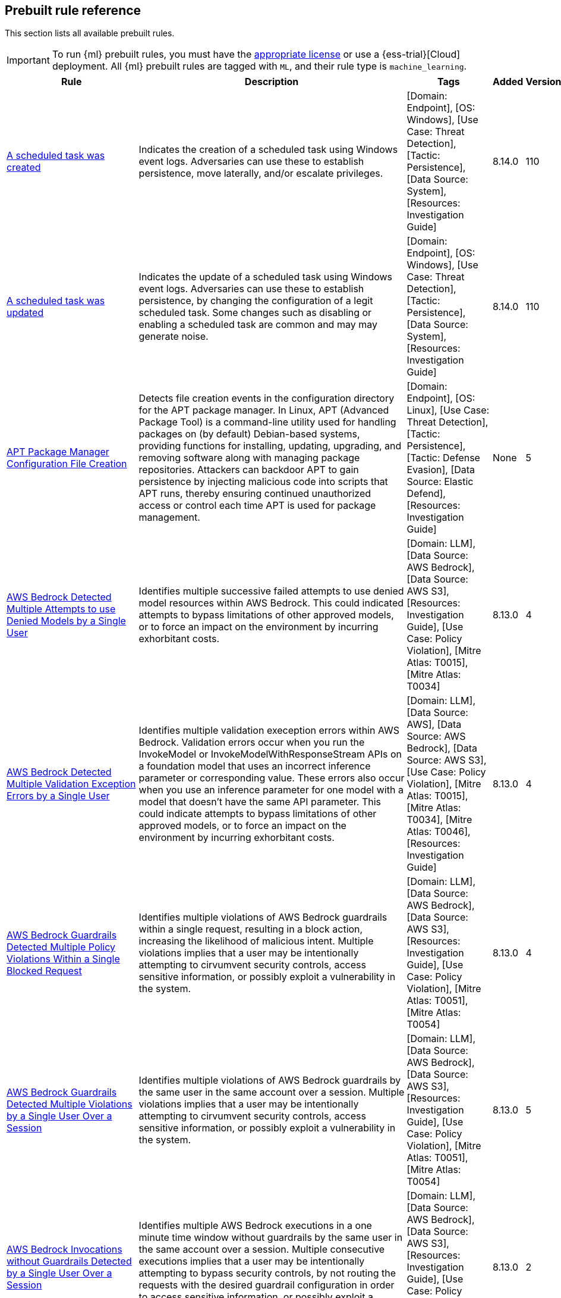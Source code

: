 [[prebuilt-rules]]
[role="xpack"]
== Prebuilt rule reference

This section lists all available prebuilt rules.

IMPORTANT: To run {ml} prebuilt rules, you must have the
https://www.elastic.co/subscriptions[appropriate license] or use a
{ess-trial}[Cloud] deployment. All {ml} prebuilt rules are tagged with `ML`,
and their rule type is `machine_learning`.

[width="100%",options="header"]
|==============================================
|Rule |Description |Tags |Added |Version


|<<a-scheduled-task-was-created, A scheduled task was created>> |Indicates the creation of a scheduled task using Windows event logs. Adversaries can use these to establish persistence, move laterally, and/or escalate privileges. |[Domain: Endpoint], [OS: Windows], [Use Case: Threat Detection], [Tactic: Persistence], [Data Source: System], [Resources: Investigation Guide] |8.14.0 |110

|<<a-scheduled-task-was-updated, A scheduled task was updated>> |Indicates the update of a scheduled task using Windows event logs. Adversaries can use these to establish persistence, by changing the configuration of a legit scheduled task. Some changes such as disabling or enabling a scheduled task are common and may may generate noise. |[Domain: Endpoint], [OS: Windows], [Use Case: Threat Detection], [Tactic: Persistence], [Data Source: System], [Resources: Investigation Guide] |8.14.0 |110

|<<apt-package-manager-configuration-file-creation, APT Package Manager Configuration File Creation>> |Detects file creation events in the configuration directory for the APT package manager. In Linux, APT (Advanced Package Tool) is a command-line utility used for handling packages on (by default) Debian-based systems, providing functions for installing, updating, upgrading, and removing software along with managing package repositories. Attackers can backdoor APT to gain persistence by injecting malicious code into scripts that APT runs, thereby ensuring continued unauthorized access or control each time APT is used for package management. |[Domain: Endpoint], [OS: Linux], [Use Case: Threat Detection], [Tactic: Persistence], [Tactic: Defense Evasion], [Data Source: Elastic Defend], [Resources: Investigation Guide] |None |5

|<<aws-bedrock-detected-multiple-attempts-to-use-denied-models-by-a-single-user, AWS Bedrock Detected Multiple Attempts to use Denied Models by a Single User>> |Identifies multiple successive failed attempts to use denied model resources within AWS Bedrock. This could indicated attempts to bypass limitations of other approved models, or to force an impact on the environment by incurring exhorbitant costs. |[Domain: LLM], [Data Source: AWS Bedrock], [Data Source: AWS S3], [Resources: Investigation Guide], [Use Case: Policy Violation], [Mitre Atlas: T0015], [Mitre Atlas: T0034] |8.13.0 |4

|<<aws-bedrock-detected-multiple-validation-exception-errors-by-a-single-user, AWS Bedrock Detected Multiple Validation Exception Errors by a Single User>> |Identifies multiple validation exeception errors within AWS Bedrock. Validation errors occur when you run the InvokeModel or InvokeModelWithResponseStream APIs on a foundation model that uses an incorrect inference parameter or corresponding value. These errors also occur when you use an inference parameter for one model with a model that doesn't have the same API parameter. This could indicate attempts to bypass limitations of other approved models, or to force an impact on the environment by incurring exhorbitant costs. |[Domain: LLM], [Data Source: AWS], [Data Source: AWS Bedrock], [Data Source: AWS S3], [Use Case: Policy Violation], [Mitre Atlas: T0015], [Mitre Atlas: T0034], [Mitre Atlas: T0046], [Resources: Investigation Guide] |8.13.0 |4

|<<aws-bedrock-guardrails-detected-multiple-policy-violations-within-a-single-blocked-request, AWS Bedrock Guardrails Detected Multiple Policy Violations Within a Single Blocked Request>> |Identifies multiple violations of AWS Bedrock guardrails within a single request, resulting in a block action, increasing the likelihood of malicious intent. Multiple violations implies that a user may be intentionally attempting to cirvumvent security controls, access sensitive information, or possibly exploit a vulnerability in the system. |[Domain: LLM], [Data Source: AWS Bedrock], [Data Source: AWS S3], [Resources: Investigation Guide], [Use Case: Policy Violation], [Mitre Atlas: T0051], [Mitre Atlas: T0054] |8.13.0 |4

|<<aws-bedrock-guardrails-detected-multiple-violations-by-a-single-user-over-a-session, AWS Bedrock Guardrails Detected Multiple Violations by a Single User Over a Session>> |Identifies multiple violations of AWS Bedrock guardrails by the same user in the same account over a session. Multiple violations implies that a user may be intentionally attempting to cirvumvent security controls, access sensitive information, or possibly exploit a vulnerability in the system. |[Domain: LLM], [Data Source: AWS Bedrock], [Data Source: AWS S3], [Resources: Investigation Guide], [Use Case: Policy Violation], [Mitre Atlas: T0051], [Mitre Atlas: T0054] |8.13.0 |5

|<<aws-bedrock-invocations-without-guardrails-detected-by-a-single-user-over-a-session, AWS Bedrock Invocations without Guardrails Detected by a Single User Over a Session>> |Identifies multiple AWS Bedrock executions in a one minute time window without guardrails by the same user in the same account over a session. Multiple consecutive executions implies that a user may be intentionally attempting to bypass security controls, by not routing the requests with the desired guardrail configuration in order to access sensitive information, or possibly exploit a vulnerability in the system. |[Domain: LLM], [Data Source: AWS Bedrock], [Data Source: AWS S3], [Resources: Investigation Guide], [Use Case: Policy Violation], [Mitre Atlas: T0051], [Mitre Atlas: T0054] |8.13.0 |2

|<<aws-cli-command-with-custom-endpoint-url, AWS CLI Command with Custom Endpoint URL>> |Detects the use of the AWS CLI with the `--endpoint-url` argument, which allows users to specify a custom endpoint URL for AWS services. This can be leveraged by adversaries to redirect API requests to non-standard or malicious endpoints, potentially bypassing typical security controls and logging mechanisms. This behavior may indicate an attempt to interact with unauthorized or compromised infrastructure, exfiltrate data, or perform other malicious activities under the guise of legitimate AWS operations. |[Data Source: Elastic Defend], [Domain: Endpoint], [OS: Linux], [Use Case: Threat Detection], [Tactic: Command and Control], [Resources: Investigation Guide] |None |2

|<<aws-cloudtrail-log-created, AWS CloudTrail Log Created>> |Identifies the creation of an AWS log trail that specifies the settings for delivery of log data. |[Domain: Cloud], [Data Source: AWS], [Data Source: Amazon Web Services], [Use Case: Log Auditing], [Tactic: Collection], [Resources: Investigation Guide] |None |208

|<<aws-cloudtrail-log-deleted, AWS CloudTrail Log Deleted>> |Identifies the deletion of an AWS log trail. An adversary may delete trails in an attempt to evade defenses. |[Domain: Cloud], [Data Source: AWS], [Data Source: Amazon Web Services], [Use Case: Log Auditing], [Resources: Investigation Guide], [Tactic: Defense Evasion] |None |210

|<<aws-cloudtrail-log-suspended, AWS CloudTrail Log Suspended>> |Identifies suspending the recording of AWS API calls and log file delivery for the specified trail. An adversary may suspend trails in an attempt to evade defenses. |[Domain: Cloud], [Data Source: AWS], [Data Source: Amazon Web Services], [Use Case: Log Auditing], [Resources: Investigation Guide], [Tactic: Defense Evasion] |None |209

|<<aws-cloudtrail-log-updated, AWS CloudTrail Log Updated>> |Identifies an update to an AWS log trail setting that specifies the delivery of log files. |[Domain: Cloud], [Data Source: AWS], [Data Source: Amazon Web Services], [Data Source: AWS Cloudtrail], [Use Case: Log Auditing], [Resources: Investigation Guide], [Tactic: Impact] |None |209

|<<aws-cloudwatch-alarm-deletion, AWS CloudWatch Alarm Deletion>> |Identifies the deletion of an AWS CloudWatch alarm. An adversary may delete alarms in an attempt to evade defenses. |[Domain: Cloud], [Data Source: AWS], [Data Source: Amazon Web Services], [Resources: Investigation Guide], [Tactic: Defense Evasion] |None |209

|<<aws-cloudwatch-log-group-deletion, AWS CloudWatch Log Group Deletion>> |Identifies the deletion of a specified AWS CloudWatch log group. When a log group is deleted, all the archived log events associated with the log group are also permanently deleted. |[Domain: Cloud], [Data Source: AWS], [Data Source: Amazon Web Services], [Data Source: AWS CloudWatch], [Use Case: Log Auditing], [Resources: Investigation Guide], [Tactic: Impact] |None |209

|<<aws-cloudwatch-log-stream-deletion, AWS CloudWatch Log Stream Deletion>> |Identifies the deletion of an AWS CloudWatch log stream, which permanently deletes all associated archived log events with the stream. |[Domain: Cloud], [Data Source: AWS], [Data Source: Amazon Web Services], [Data Source: AWS CloudWatch], [Use Case: Log Auditing], [Tactic: Impact], [Resources: Investigation Guide] |None |209

|<<aws-config-resource-deletion, AWS Config Resource Deletion>> |Identifies attempts to delete an AWS Config Service resource. An adversary may tamper with Config services in order to reduce visibility into the security posture of an account and / or its workload instances. |[Domain: Cloud], [Data Source: AWS], [Data Source: Amazon Web Services], [Resources: Investigation Guide], [Tactic: Defense Evasion] |None |209

|<<aws-configuration-recorder-stopped, AWS Configuration Recorder Stopped>> |Identifies an AWS configuration change to stop recording a designated set of resources. |[Domain: Cloud], [Data Source: AWS], [Data Source: Amazon Web Services], [Tactic: Defense Evasion], [Resources: Investigation Guide] |None |207

|<<aws-credentials-searched-for-inside-a-container, AWS Credentials Searched For Inside A Container>> |This rule detects the use of system search utilities like grep and find to search for AWS credentials inside a container. Unauthorized access to these sensitive files could lead to further compromise of the container environment or facilitate a container breakout to the underlying cloud environment. |[Data Source: Elastic Defend for Containers], [Domain: Container], [OS: Linux], [Use Case: Threat Detection], [Tactic: Credential Access], [Resources: Investigation Guide] |None |2

|<<aws-deletion-of-rds-instance-or-cluster, AWS Deletion of RDS Instance or Cluster>> |Identifies the deletion of an Amazon Relational Database Service (RDS) Aurora database cluster, global database cluster, or database instance. |[Domain: Cloud], [Data Source: AWS], [Data Source: Amazon Web Services], [Data Source: AWS RDS], [Use Case: Asset Visibility], [Tactic: Impact], [Resources: Investigation Guide] |None |207

|<<aws-discovery-api-calls-via-cli-from-a-single-resource, AWS Discovery API Calls via CLI from a Single Resource>> |Detects when a single AWS resource is running multiple `Describe` and `List` API calls in a 10-second window. This behavior could indicate an actor attempting to discover the AWS infrastructure using compromised credentials or a compromised instance. Adversaries may use this information to identify potential targets for further exploitation or to gain a better understanding of the target's infrastructure. |[Domain: Cloud], [Data Source: AWS], [Data Source: AWS EC2], [Data Source: AWS IAM], [Data Source: AWS S3], [Use Case: Threat Detection], [Tactic: Discovery], [Resources: Investigation Guide] |8.13.0 |2

|<<aws-ec2-admin-credential-fetch-via-assumed-role, AWS EC2 Admin Credential Fetch via Assumed Role>> |Identifies the first occurrence of a user identity in AWS using `GetPassword` for the administrator password of an EC2 instance with an assumed role. Adversaries may use this API call to escalate privileges or move laterally within EC2 instances. |[Domain: Cloud], [Data Source: AWS], [Data Source: Amazon Web Services], [Data Source: Amazon EC2], [Use Case: Identity and Access Audit], [Resources: Investigation Guide], [Tactic: Credential Access] |None |4

|<<aws-ec2-deprecated-ami-discovery, AWS EC2 Deprecated AMI Discovery>> |Identifies when a user has queried for deprecated Amazon Machine Images (AMIs) in AWS. This may indicate an adversary whom is looking for outdated AMIs that may be vulnerable to exploitation. While deprecated AMIs are not inherently malicious or indicate breach, they may be more susceptible to vulnerabilities and should be investigated for potential security risks. |[Domain: Cloud], [Data Source: AWS], [Data Source: AWS EC2], [Resources: Investigation Guide], [Use Case: Threat Detection], [Tactic: Discovery] |None |2

|<<aws-ec2-ebs-snapshot-shared-or-made-public, AWS EC2 EBS Snapshot Shared or Made Public>> |Identifies AWS EC2 EBS snaphots being shared with another AWS account or made public. EBS virtual disks can be copied into snapshots, which can then be shared with an external AWS account or made public. Adversaries may attempt this in order to copy the snapshot into an environment they control, to access the data. |[Domain: Cloud], [Data Source: AWS], [Data Source: Amazon Web Services], [Data Source: AWS EC2], [Use Case: Threat Detection], [Tactic: Exfiltration], [Resources: Investigation Guide] |8.13.0 |4

|<<aws-ec2-encryption-disabled, AWS EC2 Encryption Disabled>> |Identifies disabling of Amazon Elastic Block Store (EBS) encryption by default in the current region. Disabling encryption by default does not change the encryption status of your existing volumes. |[Domain: Cloud], [Data Source: AWS], [Data Source: Amazon Web Services], [Data Source: AWS EC2], [Tactic: Impact], [Resources: Investigation Guide] |None |207

|<<aws-ec2-full-network-packet-capture-detected, AWS EC2 Full Network Packet Capture Detected>> |Identifies potential Traffic Mirroring in an Amazon Elastic Compute Cloud (EC2) instance. Traffic Mirroring is an Amazon VPC feature that you can use to copy network traffic from an Elastic network interface. This feature can potentially be abused to exfiltrate sensitive data from unencrypted internal traffic. |[Domain: Cloud], [Data Source: AWS], [Data Source: Amazon Web Services], [Use Case: Network Security Monitoring], [Tactic: Exfiltration], [Tactic: Collection], [Resources: Investigation Guide] |None |207

|<<aws-ec2-instance-connect-ssh-public-key-uploaded, AWS EC2 Instance Connect SSH Public Key Uploaded>> |Identifies when a new SSH public key is uploaded to an AWS EC2 instance using the EC2 Instance Connect service. This action could indicate an adversary attempting to maintain access to the instance. The rule also detects the `SendSerialConsoleSSHPublicKey` or `SendSSHPublicKey` API actions, which are logged when manually uploading an SSH key to an EC2 instance or serial connection. It is important to know that this API call happens automatically by the EC2 Instance Connect service when a user connects to an EC2 instance using the EC2 Instance Connect service via the CLI or AWS Management Console. |[Domain: Cloud], [Data Source: AWS], [Data Source: Amazon Web Services], [Data Source: AWS EC2], [Use Case: Identity and Access Audit], [Tactic: Privilege Escalation], [Tactic: Lateral Movement], [Resources: Investigation Guide] |None |3

|<<aws-ec2-instance-console-login-via-assumed-role, AWS EC2 Instance Console Login via Assumed Role>> |Identifies a successful console login activity by an EC2 instance profile using an assumed role. This is uncommon behavior and could indicate an attacker using compromised credentials to further exploit an environment. An EC2 instance assumes a role using their EC2 ID as the session name. This rule looks for the pattern "i-" which is the beginning pattern for assumed role sessions started by an EC2 instance and a successful `ConsoleLogin` or `GetSigninToken` API call. |[Domain: Cloud], [Data Source: AWS], [Data Source: Amazon Web Services], [Data Source: AWS EC2], [Data Source: AWS STS], [Use Case: Identity and Access Audit], [Tactic: Lateral Movement], [Tactic: Credential Access], [Resources: Investigation Guide] |None |2

|<<aws-ec2-instance-interaction-with-iam-service, AWS EC2 Instance Interaction with IAM Service>> |Identifies when an EC2 instance interacts with the AWS IAM service via an assumed role. This is uncommon behavior and could indicate an attacker using compromised credentials to further exploit an environment. For example, an assumed role could be used to create new users for persistence or add permissions for privilege escalation. An EC2 instance assumes a role using their EC2 ID as the session name. This rule looks for the pattern "i-" which is the beginning pattern for assumed role sessions started by an EC2 instance. This is a [building block](https://www.elastic.co/guide/en/security/current/building-block-rule.html) rule and does not generate alerts on its own. It is meant to be used for correlation with other rules to detect suspicious activity. |[Domain: Cloud], [Data Source: AWS], [Data Source: Amazon Web Services], [Data Source: AWS EC2], [Data Source: AWS IAM], [Use Case: Identity and Access Audit], [Tactic: Privilege Escalation], [Tactic: Persistence], [Rule Type: BBR] |None |2

|<<aws-ec2-multi-region-describeinstances-api-calls, AWS EC2 Multi-Region DescribeInstances API Calls>> |Identifies when a single AWS resource is making `DescribeInstances` API calls in more than 10 regions within a 30-second window. This could indicate a potential threat actor attempting to discover the AWS infrastructure across multiple regions using compromised credentials or a compromised instance. Adversaries may use this information to identify potential targets for further exploitation or to gain a better understanding of the target's infrastructure. |[Domain: Cloud], [Data Source: AWS], [Data Source: AWS EC2], [Resources: Investigation Guide], [Use Case: Threat Detection], [Tactic: Discovery] |None |4

|<<aws-ec2-network-access-control-list-creation, AWS EC2 Network Access Control List Creation>> |Identifies the creation of an AWS Elastic Compute Cloud (EC2) network access control list (ACL) or an entry in a network ACL with a specified rule number. |[Domain: Cloud], [Data Source: AWS], [Data Source: Amazon Web Services], [Data Source: AWS EC2], [Use Case: Network Security Monitoring], [Tactic: Persistence], [Resources: Investigation Guide] |None |207

|<<aws-ec2-network-access-control-list-deletion, AWS EC2 Network Access Control List Deletion>> |Identifies the deletion of an Amazon Elastic Compute Cloud (EC2) network access control list (ACL) or one of its ingress/egress entries. |[Domain: Cloud], [Data Source: AWS], [Data Source: Amazon Web Services], [Use Case: Network Security Monitoring], [Tactic: Defense Evasion], [Resources: Investigation Guide] |None |207

|<<aws-ec2-route-table-modified-or-deleted, AWS EC2 Route Table Modified or Deleted>> |Identifies AWS CloudTrail events where an EC2 route table or association has been modified or deleted. Route table or association modifications can be used by attackers to disrupt network traffic, reroute communications, or maintain persistence in a compromised environment. This is a [New Terms](https://www.elastic.co/guide/en/security/current/rules-ui-create.html#create-new-terms-rule) rule that detects the first instance of this behavior by the `aws.cloudtrail.user_identity.arn` field in the last 10 days. |[Domain: Cloud], [Data Source: AWS], [Data Source: Amazon Web Services], [Data Source: AWS EC2], [Use Case: Network Security Monitoring], [Resources: Investigation Guide], [Tactic: Persistence] |None |208

|<<aws-ec2-security-group-configuration-change, AWS EC2 Security Group Configuration Change>> |Identifies a change to an AWS Security Group Configuration. A security group is like a virtual firewall, and modifying configurations may allow unauthorized access. Threat actors may abuse this to establish persistence, exfiltrate data, or pivot in an AWS environment. |[Domain: Cloud], [Data Source: AWS], [Data Source: Amazon Web Services], [Data Source: AWS EC2], [Use Case: Network Security Monitoring], [Resources: Investigation Guide], [Tactic: Persistence], [Tactic: Defense Evasion] |None |208

|<<aws-ec2-snapshot-activity, AWS EC2 Snapshot Activity>> |An attempt was made to modify AWS EC2 snapshot attributes. Snapshots are sometimes shared by threat actors in order to exfiltrate bulk data from an EC2 fleet. If the permissions were modified, verify the snapshot was not shared with an unauthorized or unexpected AWS account. |[Domain: Cloud], [Data Source: AWS], [Data Source: Amazon Web Services], [Use Case: Asset Visibility], [Tactic: Exfiltration], [Resources: Investigation Guide] |None |209

|<<aws-ec2-user-data-retrieval-for-ec2-instance, AWS EC2 User Data Retrieval for EC2 Instance>> |Identifies discovery request `DescribeInstanceAttribute` with the attribute userData and instanceId in AWS CloudTrail logs. This may indicate an attempt to retrieve user data from an EC2 instance. Adversaries may use this information to gather sensitive data from the instance such as hardcoded credentials or to identify potential vulnerabilities. This is a [New Terms](https://www.elastic.co/guide/en/security/current/rules-ui-create.html#create-new-terms-rule) rule that identifies when `aws.cloudtrail.user_identity.arn` requests the user data for a specific `aws.cloudtrail.flattened.request_parameters.instanceId` from an EC2 instance in the last 14 days. |[Domain: Cloud], [Data Source: AWS], [Data Source: Amazon Web Services], [Data Source: Amazon EC2], [Resources: Investigation Guide], [Use Case: Log Auditing], [Tactic: Discovery] |None |3

|<<aws-ec2-vm-export-failure, AWS EC2 VM Export Failure>> |Identifies an attempt to export an AWS EC2 instance. A virtual machine (VM) export may indicate an attempt to extract or exfiltrate information. |[Domain: Cloud], [Data Source: AWS], [Data Source: Amazon Web Services], [Use Case: Asset Visibility], [Tactic: Exfiltration], [Tactic: Collection], [Resources: Investigation Guide] |None |207

|<<aws-efs-file-system-or-mount-deleted, AWS EFS File System or Mount Deleted>> |Detects when an EFS File System or Mount is deleted. An adversary could break any file system using the mount target that is being deleted, which might disrupt instances or applications using those mounts. The mount must be deleted prior to deleting the File System, or the adversary will be unable to delete the File System. |[Domain: Cloud], [Data Source: AWS], [Data Source: Amazon Web Services], [Tactic: Impact], [Resources: Investigation Guide] |None |207

|<<aws-elasticache-security-group-created, AWS ElastiCache Security Group Created>> |Identifies when an ElastiCache security group has been created. |[Domain: Cloud], [Data Source: AWS], [Data Source: Amazon Web Services], [Tactic: Defense Evasion], [Resources: Investigation Guide] |None |207

|<<aws-elasticache-security-group-modified-or-deleted, AWS ElastiCache Security Group Modified or Deleted>> |Identifies when an ElastiCache security group has been modified or deleted. |[Domain: Cloud], [Data Source: AWS], [Data Source: Amazon Web Services], [Tactic: Defense Evasion], [Resources: Investigation Guide] |None |207

|<<aws-eventbridge-rule-disabled-or-deleted, AWS EventBridge Rule Disabled or Deleted>> |Identifies when a user has disabled or deleted an EventBridge rule. This activity can result in an unintended loss of visibility in applications or a break in the flow with other AWS services. |[Domain: Cloud], [Data Source: AWS], [Data Source: Amazon Web Services], [Tactic: Impact], [Resources: Investigation Guide] |None |207

|<<aws-guardduty-detector-deletion, AWS GuardDuty Detector Deletion>> |Identifies the deletion of an Amazon GuardDuty detector. Upon deletion, GuardDuty stops monitoring the environment and all existing findings are lost. |[Domain: Cloud], [Data Source: AWS], [Data Source: Amazon Web Services], [Tactic: Defense Evasion], [Resources: Investigation Guide] |None |207

|<<aws-iam-administratoraccess-policy-attached-to-group, AWS IAM AdministratorAccess Policy Attached to Group>> |An adversary with access to a set of compromised credentials may attempt to persist or escalate privileges by attaching additional permissions to user groups the compromised user account belongs to. This rule looks for use of the IAM `AttachGroupPolicy` API operation to attach the highly permissive `AdministratorAccess` AWS managed policy to an existing IAM user group. |[Domain: Cloud], [Data Source: AWS], [Data Source: Amazon Web Services], [Data Source: AWS IAM], [Use Case: Identity and Access Audit], [Tactic: Privilege Escalation], [Tactic: Persistence], [Resources: Investigation Guide] |8.13.0 |4

|<<aws-iam-administratoraccess-policy-attached-to-role, AWS IAM AdministratorAccess Policy Attached to Role>> |An adversary with access to a set of compromised credentials may attempt to persist or escalate privileges by attaching additional permissions to compromised IAM roles. This rule looks for use of the IAM `AttachRolePolicy` API operation to attach the highly permissive `AdministratorAccess` AWS managed policy to an existing IAM role. |[Domain: Cloud], [Data Source: AWS], [Data Source: Amazon Web Services], [Data Source: AWS IAM], [Use Case: Identity and Access Audit], [Tactic: Privilege Escalation], [Tactic: Persistence], [Resources: Investigation Guide] |8.13.0 |4

|<<aws-iam-administratoraccess-policy-attached-to-user, AWS IAM AdministratorAccess Policy Attached to User>> |An adversary with access to a set of compromised credentials may attempt to persist or escalate privileges by attaching additional permissions to compromised user accounts. This rule looks for use of the IAM `AttachUserPolicy` API operation to attach the highly permissive `AdministratorAccess` AWS managed policy to an existing IAM user. |[Domain: Cloud], [Data Source: AWS], [Data Source: Amazon Web Services], [Data Source: AWS IAM], [Use Case: Identity and Access Audit], [Tactic: Privilege Escalation], [Tactic: Persistence], [Resources: Investigation Guide] |8.13.0 |5

|<<aws-iam-assume-role-policy-update, AWS IAM Assume Role Policy Update>> |Identifies AWS CloudTrail events where an IAM role's trust policy has been updated. The trust policy is a JSON document that defines which principals are allowed to assume the role. An attacker may attempt to modify this policy to gain the privileges of the role. This is a [New Terms](https://www.elastic.co/guide/en/security/current/rules-ui-create.html#create-new-terms-rule) rule, which means it will only trigger once for each unique value of the `aws.cloudtrail.user_identity.arn` and `aws.cloudtrail.flattened.request_parameters.roleName` fields that has not been seen making this API request within the last 14 days. |[Domain: Cloud], [Data Source: AWS], [Data Source: Amazon Web Services], [Data Source: AWS IAM], [Use Case: Identity and Access Audit], [Resources: Investigation Guide], [Tactic: Privilege Escalation] |None |210

|<<aws-iam-brute-force-of-assume-role-policy, AWS IAM Brute Force of Assume Role Policy>> |Identifies a high number of failed attempts to assume an AWS Identity and Access Management (IAM) role. IAM roles are used to delegate access to users or services. An adversary may attempt to enumerate IAM roles in order to determine if a role exists before attempting to assume or hijack the discovered role. |[Domain: Cloud], [Data Source: AWS], [Data Source: Amazon Web Services], [Use Case: Identity and Access Audit], [Resources: Investigation Guide], [Tactic: Credential Access] |None |210

|<<aws-iam-compromisedkeyquarantine-policy-attached-to-user, AWS IAM CompromisedKeyQuarantine Policy Attached to User>> |This rule looks for use of the IAM `AttachUserPolicy` API operation to attach the `CompromisedKeyQuarantine` or `CompromisedKeyQuarantineV2` AWS managed policies to an existing IAM user. This policy denies access to certain actions and is applied by the AWS team in the event that an IAM user's credentials have been compromised or exposed publicly. |[Domain: Cloud], [Data Source: AWS], [Data Source: Amazon Web Services], [Data Source: AWS IAM], [Resources: Investigation Guide], [Use Case: Identity and Access Audit], [Tactic: Credential Access] |None |2

|<<aws-iam-create-user-via-assumed-role-on-ec2-instance, AWS IAM Create User via Assumed Role on EC2 Instance>> |Detects the creation of an AWS Identity and Access Management (IAM) user initiated by an assumed role on an EC2 instance. Assumed roles allow users or services to temporarily adopt different AWS permissions, but the creation of IAM users through these roles—particularly from within EC2 instances—may indicate a compromised instance. Adversaries might exploit such permissions to establish persistence by creating new IAM users under unauthorized conditions. |[Domain: Cloud], [Data Source: AWS], [Data Source: Amazon Web Services], [Data Source: AWS IAM], [Use Case: Identity and Access Audit], [Tactic: Persistence], [Resources: Investigation Guide] |None |2

|<<aws-iam-customer-managed-policy-attached-to-role-by-rare-user, AWS IAM Customer-Managed Policy Attached to Role by Rare User>> |Detects when an AWS Identity and Access Management (IAM) customer-managed policy is attached to a role by an unusual or unauthorized user. Customer-managed policies are policies created and controlled within an AWS account, granting specific permissions to roles or users when attached. This rule identifies potential privilege escalation by flagging cases where a customer-managed policy is attached to a role by an unexpected actor, which could signal unauthorized access or misuse. Attackers may attach policies to roles to expand permissions and elevate their privileges within the AWS environment. This is a [New Terms](https://www.elastic.co/guide/en/security/current/rules-ui-create.html#create-new-terms-rule) rule that uses the `aws.cloudtrail.user_identity.arn` and `aws.cloudtrail.flattened.request_parameters.roleName` fields to check if the combination of the actor ARN and target role name has not been seen in the last 14 days. |[Domain: Cloud], [Data Source: AWS], [Data Source: Amazon Web Services], [Data Source: AWS IAM], [Resources: Investigation Guide], [Use Case: Identity and Access Audit], [Tactic: Privilege Escalation] |None |2

|<<aws-iam-deactivation-of-mfa-device, AWS IAM Deactivation of MFA Device>> |Identifies the deactivation of a specified multi-factor authentication (MFA) device and removes it from association with the user name for which it was originally enabled. In AWS Identity and Access Management (IAM), a device must be deactivated before it can be deleted. |[Domain: Cloud], [Data Source: AWS], [Data Source: Amazon Web Services], [Data Source: AWS IAM], [Resources: Investigation Guide], [Tactic: Impact], [Tactic: Persistence] |None |210

|<<aws-iam-group-creation, AWS IAM Group Creation>> |Identifies the creation of a group in AWS Identity and Access Management (IAM). Groups specify permissions for multiple users. Any user in a group automatically has the permissions that are assigned to the group. |[Domain: Cloud], [Data Source: AWS], [Data Source: Amazon Web Services], [Data Source: AWS IAM], [Use Case: Identity and Access Audit], [Tactic: Persistence], [Resources: Investigation Guide] |None |207

|<<aws-iam-group-deletion, AWS IAM Group Deletion>> |Identifies the deletion of a specified AWS Identity and Access Management (IAM) resource group. Deleting a resource group does not delete resources that are members of the group; it only deletes the group structure. |[Domain: Cloud], [Data Source: AWS], [Data Source: Amazon Web Services], [Data Source: AWS IAM], [Tactic: Impact], [Resources: Investigation Guide] |None |207

|<<aws-iam-login-profile-added-for-root, AWS IAM Login Profile Added for Root>> |Detects when an AWS IAM login profile is added to a root user account and is self-assigned. Adversaries, with temporary access to the root account, may add a login profile to the root user account to maintain access even if the original access key is rotated or disabled. |[Domain: Cloud], [Data Source: AWS], [Data Source: Amazon Web Services], [Data Source: AWS IAM], [Use Case: Identity and Access Audit], [Tactic: Persistence], [Resources: Investigation Guide] |8.13.0 |2

|<<aws-iam-login-profile-added-to-user, AWS IAM Login Profile Added to User>> |Identifies when an AWS IAM login profile is added to a user. Adversaries may add a login profile to an IAM user who typically does not have one and is used only for programmatic access. This can be used to maintain access to the account even if the original access key is rotated or disabled. This is a building block rule and does not generate alerts on its own. It is meant to be used for correlation with other rules to detect suspicious activity. |[Domain: Cloud], [Data Source: AWS], [Data Source: Amazon Web Services], [Data Source: AWS IAM], [Use Case: Identity and Access Audit], [Tactic: Persistence], [Rule Type: BBR] |None |2

|<<aws-iam-password-recovery-requested, AWS IAM Password Recovery Requested>> |Identifies AWS IAM password recovery requests. An adversary may attempt to gain unauthorized AWS access by abusing password recovery mechanisms. |[Domain: Cloud], [Data Source: AWS], [Data Source: Amazon Web Services], [Data Source: AWS Signin], [Use Case: Identity and Access Audit], [Tactic: Initial Access], [Resources: Investigation Guide] |None |207

|<<aws-iam-roles-anywhere-profile-creation, AWS IAM Roles Anywhere Profile Creation>> |Identifies the creation of an AWS Roles Anywhere profile. AWS Roles Anywhere is a feature that allows you to use AWS Identity and Access Management (IAM) profiles to manage access to your AWS resources from any location via trusted anchors. This rule detects the creation of a profile that can be assumed from any service. Adversaries may create profiles tied to overly permissive roles to maintain access to AWS resources. Ensure that the profile creation is expected and that the trust policy is configured securely. |[Domain: Cloud], [Data Source: AWS], [Data Source: Amazon Web Services], [Data Source: AWS IAM], [Use Case: Identity and Access Audit], [Tactic: Persistence], [Resources: Investigation Guide] |None |3

|<<aws-iam-roles-anywhere-trust-anchor-created-with-external-ca, AWS IAM Roles Anywhere Trust Anchor Created with External CA>> |Identifies when an AWS IAM Roles Anywhere Trust Anchor with an external certificate authority is created. AWS Roles Anywhere profiles are legitimate profiles that can be created by administrators to allow access from any location. This rule detects when a trust anchor is created with an external certificate authority that is not managed by AWS Certificate Manager Private Certificate Authority (ACM PCA). Adversaries may accomplish this to maintain persistence in the environment. |[Domain: Cloud], [Data Source: AWS], [Data Source: Amazon Web Services], [Data Source: AWS IAM], [Use Case: Identity and Access Audit], [Tactic: Persistence], [Resources: Investigation Guide] |None |3

|<<aws-iam-saml-provider-updated, AWS IAM SAML Provider Updated>> |Identifies when a user has updated a SAML provider in AWS. SAML providers are used to enable federated access to the AWS Management Console. This activity could be an indication of an attacker attempting to escalate privileges. |[Domain: Cloud], [Data Source: AWS], [Data Source: Amazon Web Services], [Data Source: AWS IAM], [Use Case: Identity and Access Audit], [Tactic: Privilege Escalation], [Resources: Investigation Guide] |None |208

|<<aws-iam-user-addition-to-group, AWS IAM User Addition to Group>> |Identifies the addition of a user to a specified group in AWS Identity and Access Management (IAM). |[Domain: Cloud], [Data Source: AWS], [Data Source: Amazon Web Services], [Use Case: Identity and Access Audit], [Tactic: Credential Access], [Tactic: Persistence], [Resources: Investigation Guide] |None |209

|<<aws-iam-user-created-access-keys-for-another-user, AWS IAM User Created Access Keys For Another User>> |An adversary with access to a set of compromised credentials may attempt to persist or escalate privileges by creating a new set of credentials for an existing user. This rule looks for use of the IAM `CreateAccessKey` API operation to create new programmatic access keys for another IAM user. |[Domain: Cloud], [Data Source: AWS], [Data Source: Amazon Web Services], [Data Source: AWS IAM], [Use Case: Identity and Access Audit], [Tactic: Privilege Escalation], [Tactic: Persistence], [Resources: Investigation Guide] |8.13.0 |6

|<<aws-kms-customer-managed-key-disabled-or-scheduled-for-deletion, AWS KMS Customer Managed Key Disabled or Scheduled for Deletion>> |Identifies attempts to disable or schedule the deletion of an AWS KMS Customer Managed Key (CMK). Deleting an AWS KMS key is destructive and potentially dangerous. It deletes the key material and all metadata associated with the KMS key and is irreversible. After a KMS key is deleted, the data that was encrypted under that KMS key can no longer be decrypted, which means that data becomes unrecoverable. |[Domain: Cloud], [Data Source: AWS], [Data Source: Amazon Web Services], [Data Source: AWS KMS], [Use Case: Log Auditing], [Tactic: Impact], [Resources: Investigation Guide] |None |107

|<<aws-lambda-function-created-or-updated, AWS Lambda Function Created or Updated>> |Identifies when an AWS Lambda function is created or updated. AWS Lambda lets you run code without provisioning or managing servers. Adversaries can create or update Lambda functions to execute malicious code, exfiltrate data, or escalate privileges. This is a [building block rule](https://www.elastic.co/guide/en/security/current/building-block-rule.html) that does not generate alerts, but signals when a Lambda function is created or updated that matches the rule's conditions. To generate alerts, create a rule that uses this signal as a building block. |[Domain: Cloud], [Data Source: AWS], [Data Source: Amazon Web Services], [Data Source: AWS Lambda], [Use Case: Asset Visibility], [Tactic: Execution], [Rule Type: BBR] |None |2

|<<aws-lambda-function-policy-updated-to-allow-public-invocation, AWS Lambda Function Policy Updated to Allow Public Invocation>> |Identifies when an AWS Lambda function policy is updated to allow public invocation. This rule specifically looks for the `AddPermission` API call with the `Principal` set to `*` which allows any AWS account to invoke the Lambda function. Adversaries may abuse this permission to create a backdoor in the Lambda function that allows them to execute arbitrary code. |[Domain: Cloud], [Data Source: AWS], [Data Source: Amazon Web Services], [Data Source: AWS Lambda], [Use Case: Threat Detection], [Tactic: Persistence], [Resources: Investigation Guide] |None |2

|<<aws-lambda-layer-added-to-existing-function, AWS Lambda Layer Added to Existing Function>> |Identifies when an Lambda Layer is added to an existing Lambda function. AWS layers are a way to share code and data across multiple functions. By adding a layer to an existing function, an attacker can persist or execute code in the context of the function. |[Domain: Cloud], [Data Source: AWS], [Data Source: Amazon Web Services], [Data Source: AWS Lambda], [Use Case: Threat Detection], [Tactic: Execution], [Resources: Investigation Guide] |None |3

|<<aws-management-console-brute-force-of-root-user-identity, AWS Management Console Brute Force of Root User Identity>> |Identifies a high number of failed authentication attempts to the AWS management console for the Root user identity. An adversary may attempt to brute force the password for the Root user identity, as it has complete access to all services and resources for the AWS account. |[Domain: Cloud], [Data Source: AWS], [Data Source: Amazon Web Services], [Use Case: Identity and Access Audit], [Tactic: Credential Access], [Resources: Investigation Guide] |None |208

|<<aws-management-console-root-login, AWS Management Console Root Login>> |Identifies a successful login to the AWS Management Console by the Root user. |[Domain: Cloud], [Data Source: AWS], [Data Source: Amazon Web Services], [Data Source: AWS Signin], [Use Case: Identity and Access Audit], [Resources: Investigation Guide], [Tactic: Initial Access] |None |209

|<<aws-rds-cluster-creation, AWS RDS Cluster Creation>> |Identifies the creation of a new Amazon Relational Database Service (RDS) Aurora DB cluster or global database spread across multiple regions. |[Domain: Cloud], [Data Source: AWS], [Data Source: Amazon Web Services], [Data Source: AWS RDS], [Use Case: Asset Visibility], [Tactic: Persistence], [Resources: Investigation Guide] |None |207

|<<aws-rds-db-instance-made-public, AWS RDS DB Instance Made Public>> |Identifies the creation or modification of an AWS RDS DB instance to enable public access. DB instances may contain sensitive data that can be abused if shared with unauthorized accounts or made public. Adversaries may enable public access on a DB instance to maintain persistence or evade defenses by bypassing access controls. |[Domain: Cloud], [Data Source: AWS], [Data Source: Amazon Web Services], [Data Source: AWS RDS], [Resources: Investigation Guide], [Use Case: Threat Detection], [Tactic: Persistence], [Tactic: Defense Evasion] |None |3

|<<aws-rds-db-instance-restored, AWS RDS DB Instance Restored>> |An adversary with a set of compromised credentials may attempt to make copies of running or deleted RDS databases in order to evade defense mechanisms or access data. This rule identifies successful attempts to restore a DB instance using the RDS `RestoreDBInstanceFromDBSnapshot` or `RestoreDBInstanceFromS3` API operations. |[Domain: Cloud], [Data Source: AWS], [Data Source: Amazon Web Services], [Data Source: AWS RDS], [Use Case: Asset Visibility], [Tactic: Defense Evasion], [Resources: Investigation Guide] |None |208

|<<aws-rds-db-instance-or-cluster-deletion-protection-disabled, AWS RDS DB Instance or Cluster Deletion Protection Disabled>> |Identifies the modification of an AWS RDS DB instance or cluster to remove the deletionProtection feature. Deletion protection is enabled automatically for instances set up through the console and can be used to protect them from unintentional deletion activity. If disabled an instance or cluster can be deleted, destroying sensitive or critical information. Adversaries with the proper permissions can take advantage of this to set up future deletion events against a compromised environment. |[Domain: Cloud], [Data Source: AWS], [Data Source: Amazon Web Services], [Data Source: AWS RDS], [Resources: Investigation Guide], [Use Case: Threat Detection], [Tactic: Impact] |None |3

|<<aws-rds-db-instance-or-cluster-password-modified, AWS RDS DB Instance or Cluster Password Modified>> |Identifies the modification of the master password for an AWS RDS DB instance or cluster. DB instances may contain sensitive data that can be abused if accessed by unauthorized actors. Amazon RDS API operations never return the password, so this operation provides a means to regain access if the password is lost. Adversaries with the proper permissions can take advantage of this to evade defenses and gain unauthorized access to a DB instance or cluster to support persistence mechanisms or privilege escalation. |[Domain: Cloud], [Data Source: AWS], [Data Source: Amazon Web Services], [Data Source: AWS RDS], [Resources: Investigation Guide], [Use Case: Threat Detection], [Tactic: Persistence], [Tactic: Privilege Escalation], [Tactic: Defense Evasion] |None |3

|<<aws-rds-db-snapshot-created, AWS RDS DB Snapshot Created>> |Identifies when an AWS RDS DB Snapshot is created. This can be used to evade defenses by allowing an attacker to bypass access controls or cover their tracks by reverting an instance to a previous state. This is a [building block rule](https://www.elastic.co/guide/en/security/current/building-block-rule.html) and does not generate alerts on its own. It is meant to be used for correlation with other rules to detect suspicious activity. To generate alerts, create a rule that uses this signal as a building block. |[Domain: Cloud], [Data Source: AWS], [Data Source: Amazon Web Services], [Data Source: AWS RDS], [Use Case: Asset Visibility], [Tactic: Defense Evasion], [Rule Type: BBR] |None |1

|<<aws-rds-db-snapshot-shared-with-another-account, AWS RDS DB Snapshot Shared with Another Account>> |Identifies an AWS RDS DB snapshot being shared with another AWS account. DB snapshots contain a full backup of an entire DB instance including sensitive data that can be abused if shared with unauthorized accounts or made public. Adversaries may use snapshots to restore a DB Instance in an environment they control as a means of data exfiltration. |[Domain: Cloud], [Data Source: AWS], [Data Source: Amazon Web Services], [Data Source: AWS RDS], [Resources: Investigation Guide], [Use Case: Threat Detection], [Tactic: Exfiltration] |None |3

|<<aws-rds-instance-creation, AWS RDS Instance Creation>> |Identifies the creation of an Amazon Relational Database Service (RDS) Aurora database instance. |[Domain: Cloud], [Data Source: AWS], [Data Source: Amazon Web Services], [Data Source: AWS RDS], [Use Case: Asset Visibility], [Tactic: Persistence], [Resources: Investigation Guide] |None |207

|<<aws-rds-instance-cluster-stoppage, AWS RDS Instance/Cluster Stoppage>> |Identifies that an Amazon Relational Database Service (RDS) cluster or instance has been stopped. |[Domain: Cloud], [Data Source: AWS], [Data Source: Amazon Web Services], [Data Source: AWS RDS], [Use Case: Asset Visibility], [Tactic: Impact], [Resources: Investigation Guide] |None |207

|<<aws-rds-security-group-creation, AWS RDS Security Group Creation>> |Identifies the creation of an Amazon Relational Database Service (RDS) Security group. |[Domain: Cloud], [Data Source: AWS], [Data Source: Amazon Web Services], [Data Source: AWS RDS], [Tactic: Persistence], [Resources: Investigation Guide] |None |207

|<<aws-rds-security-group-deletion, AWS RDS Security Group Deletion>> |Identifies the deletion of an Amazon Relational Database Service (RDS) Security group. |[Domain: Cloud], [Data Source: AWS], [Data Source: Amazon Web Services], [Data Source: AWS RDS], [Tactic: Impact], [Resources: Investigation Guide] |None |207

|<<aws-rds-snapshot-deleted, AWS RDS Snapshot Deleted>> |Identifies the deletion of an AWS RDS DB snapshot. Snapshots contain a full backup of an entire DB instance. Unauthorized deletion of snapshots can make it impossible to recover critical or sensitive data. This rule detects deleted snapshots and instances modified so that backupRetentionPeriod is set to 0 which disables automated backups and is functionally similar to deleting the system snapshot. |[Domain: Cloud], [Data Source: AWS], [Data Source: Amazon Web Services], [Data Source: AWS RDS], [Use Case: Asset Visibility], [Tactic: Impact], [Resources: Investigation Guide] |None |3

|<<aws-rds-snapshot-export, AWS RDS Snapshot Export>> |Identifies the export of an Amazon Relational Database Service (RDS) Aurora database snapshot. |[Domain: Cloud], [Data Source: AWS], [Data Source: Amazon Web Services], [Use Case: Asset Visibility], [Tactic: Exfiltration], [Resources: Investigation Guide] |None |207

|<<aws-redshift-cluster-creation, AWS Redshift Cluster Creation>> |Identifies the creation of an Amazon Redshift cluster. Unexpected creation of this cluster by a non-administrative user may indicate a permission or role issue with current users. If unexpected, the resource may not properly be configured and could introduce security vulnerabilities. |[Domain: Cloud], [Data Source: AWS], [Data Source: Amazon Web Services], [Data Source: AWS Redshift], [Use Case: Asset Visibility], [Tactic: Persistence], [Resources: Investigation Guide] |None |207

|<<aws-root-login-without-mfa, AWS Root Login Without MFA>> |Identifies attempts to login to AWS as the root user without using multi-factor authentication (MFA). Amazon AWS best practices indicate that the root user should be protected by MFA. |[Domain: Cloud], [Data Source: AWS], [Data Source: Amazon Web Services], [Data Source: AWS Route53], [Use Case: Identity and Access Audit], [Resources: Investigation Guide], [Tactic: Privilege Escalation] |None |209

|<<aws-route-53-domain-transfer-lock-disabled, AWS Route 53 Domain Transfer Lock Disabled>> |Identifies when a transfer lock was removed from a Route 53 domain. It is recommended to refrain from performing this action unless intending to transfer the domain to a different registrar. |[Domain: Cloud], [Data Source: AWS], [Data Source: Amazon Web Services], [Data Source: AWS Route53], [Use Case: Asset Visibility], [Tactic: Persistence], [Resources: Investigation Guide] |None |207

|<<aws-route-53-domain-transferred-to-another-account, AWS Route 53 Domain Transferred to Another Account>> |Identifies when a request has been made to transfer a Route 53 domain to another AWS account. |[Domain: Cloud], [Data Source: AWS], [Data Source: Amazon Web Services], [Data Source: AWS Route53], [Use Case: Asset Visibility], [Tactic: Persistence], [Resources: Investigation Guide] |None |207

|<<aws-route-table-created, AWS Route Table Created>> |Identifies when an AWS Route Table has been created. |[Domain: Cloud], [Data Source: AWS], [Data Source: Amazon Web Services], [Data Source: AWS Route53], [Use Case: Network Security Monitoring], [Tactic: Persistence], [Resources: Investigation Guide] |None |208

|<<aws-route53-private-hosted-zone-associated-with-a-vpc, AWS Route53 private hosted zone associated with a VPC>> |Identifies when a Route53 private hosted zone has been associated with VPC. |[Domain: Cloud], [Data Source: AWS], [Data Source: Amazon Web Services], [Data Source: AWS Route53], [Use Case: Asset Visibility], [Tactic: Persistence], [Resources: Investigation Guide] |None |207

|<<aws-s3-bucket-configuration-deletion, AWS S3 Bucket Configuration Deletion>> |Identifies the deletion of various Amazon Simple Storage Service (S3) bucket configuration components. |[Domain: Cloud], [Data Source: AWS], [Data Source: Amazon Web Services], [Use Case: Asset Visibility], [Tactic: Defense Evasion], [Resources: Investigation Guide] |None |208

|<<aws-s3-bucket-enumeration-or-brute-force, AWS S3 Bucket Enumeration or Brute Force>> |Identifies a high number of failed S3 operations from a single source and account (or anonymous account) within a short timeframe. This activity can be indicative of attempting to cause an increase in billing to an account for excessive random operations, cause resource exhaustion, or enumerating bucket names for discovery. |[Domain: Cloud], [Data Source: AWS], [Data Source: Amazon Web Services], [Data Source: AWS S3], [Resources: Investigation Guide], [Use Case: Log Auditing], [Tactic: Impact] |8.13.0 |4

|<<aws-s3-bucket-expiration-lifecycle-configuration-added, AWS S3 Bucket Expiration Lifecycle Configuration Added>> |Identifies an expiration lifecycle configuration added to an S3 bucket. Lifecycle configurations can be used to manage objects in a bucket, including setting expiration policies. This rule detects when a lifecycle configuration is added to an S3 bucket, which could indicate that objects in the bucket will be automatically deleted after a specified period of time. This could be used to evade detection by deleting objects that contain evidence of malicious activity. |[Domain: Cloud], [Data Source: AWS], [Data Source: Amazon Web Services], [Data Source: Amazon S3], [Use Case: Asset Visibility], [Tactic: Defense Evasion], [Resources: Investigation Guide] |None |3

|<<aws-s3-bucket-policy-added-to-share-with-external-account, AWS S3 Bucket Policy Added to Share with External Account>> |Identifies an AWS S3 bucket policy change to share permissions with an external account. Adversaries may attempt to backdoor an S3 bucket by sharing it with an external account. This can be used to exfiltrate data or to provide access to other adversaries. This rule identifies changes to a bucket policy via the `PutBucketPolicy` API call where the policy includes an `Effect=Allow` statement that does not contain the AWS account ID of the bucket owner. |[Domain: Cloud], [Data Source: AWS], [Data Source: Amazon Web Services], [Data Source: AWS S3], [Use Case: Threat Detection], [Tactic: Exfiltration], [Resources: Investigation Guide] |None |3

|<<aws-s3-bucket-replicated-to-another-account, AWS S3 Bucket Replicated to Another Account>> |Identifies when the `PutBucketReplication` operation is used to replicate S3 objects to a bucket in another AWS account. Adversaries may use bucket replication to exfiltrate sensitive data to an environment they control. |[Domain: Cloud], [Data Source: AWS], [Data Source: Amazon Web Services], [Data Source: AWS S3], [Resources: Investigation Guide], [Use Case: Threat Detection], [Tactic: Exfiltration] |None |2

|<<aws-s3-bucket-server-access-logging-disabled, AWS S3 Bucket Server Access Logging Disabled>> |Identifies when server access logging is disabled for an Amazon S3 bucket. Server access logs provide a detailed record of requests made to an S3 bucket. When server access logging is disabled for a bucket, it could indicate an adversary's attempt to impair defenses by disabling logs that contain evidence of malicious activity. |[Domain: Cloud], [Data Source: AWS], [Data Source: Amazon Web Services], [Data Source: Amazon S3], [Use Case: Asset Visibility], [Tactic: Defense Evasion], [Resources: Investigation Guide] |None |2

|<<aws-s3-object-encryption-using-external-kms-key, AWS S3 Object Encryption Using External KMS Key>> |Identifies `CopyObject` events within an S3 bucket using an AWS KMS key from an external account for encryption. Adversaries with access to a misconfigured S3 bucket and the proper permissions may encrypt objects with an external KMS key to deny their victims access to their own data. |[Domain: Cloud], [Data Source: AWS], [Data Source: Amazon Web Services], [Data Source: AWS S3], [Data Source: AWS KMS], [Use Case: Threat Detection], [Tactic: Impact], [Resources: Investigation Guide] |8.13.0 |3

|<<aws-s3-object-versioning-suspended, AWS S3 Object Versioning Suspended>> |Identifies when object versioning is suspended for an Amazon S3 bucket. Object versioning allows for multiple versions of an object to exist in the same bucket. This allows for easy recovery of deleted or overwritten objects. When object versioning is suspended for a bucket, it could indicate an adversary's attempt to inhibit system recovery following malicious activity. Additionally, when versioning is suspended, buckets can then be deleted. |[Domain: Cloud], [Data Source: AWS], [Data Source: Amazon Web Services], [Data Source: AWS S3], [Use Case: Threat Detection], [Tactic: Impact], [Resources: Investigation Guide] |None |3

|<<aws-s3-unauthenticated-bucket-access-by-rare-source, AWS S3 Unauthenticated Bucket Access by Rare Source>> |Identifies AWS CloudTrail events where an unauthenticated source is attempting to access an S3 bucket. This activity may indicate a misconfigured S3 bucket policy that allows public access to the bucket, potentially exposing sensitive data to unauthorized users. Adversaries can specify `--no-sign-request` in the AWS CLI to retrieve objects from an S3 bucket without authentication. This is a [New Terms](https://www.elastic.co/guide/en/security/current/rules-ui-create.html#create-new-terms-rule) rule, which means it will only trigger once for each unique value of the `source.address` field that has not been seen making this API request within the last 7 days. This field contains the IP address of the source making the request. |[Domain: Cloud], [Data Source: AWS], [Data Source: Amazon Web Services], [Data Source: Amazon S3], [Use Case: Asset Visibility], [Resources: Investigation Guide], [Tactic: Collection] |None |2

|<<aws-sns-email-subscription-by-rare-user, AWS SNS Email Subscription by Rare User>> |Identifies when an SNS topic is subscribed to by an email address of a user who does not typically perform this action. Adversaries may subscribe to an SNS topic to collect sensitive information or exfiltrate data via an external email address. |[Domain: Cloud], [Data Source: AWS], [Data Source: Amazon Web Services], [Data Source: AWS SNS], [Resources: Investigation Guide], [Use Case: Threat Detection], [Tactic: Exfiltration] |None |2

|<<aws-sqs-queue-purge, AWS SQS Queue Purge>> |Identifies when an AWS Simple Queue Service (SQS) queue is purged. Adversaries may purge SQS queues to disrupt operations, delete messages, or impair monitoring and alerting mechanisms. This action can be used to evade detection and cover tracks by removing evidence of malicious activities. |[Domain: Cloud], [Data Source: AWS], [Data Source: Amazon Web Services], [Data Source: AWS SQS], [Use Case: Threat Detection], [Use Case: Log Auditing], [Tactic: Defense Evasion], [Resources: Investigation Guide] |None |2

|<<aws-ssm-command-document-created-by-rare-user, AWS SSM Command Document Created by Rare User>> |Identifies when an AWS Systems Manager (SSM) command document is created by a user who does not typically perform this action. Adversaries may create SSM command documents to execute commands on managed instances, potentially leading to unauthorized access, command and control, data exfiltration and more. |[Domain: Cloud], [Data Source: AWS], [Data Source: Amazon Web Services], [Data Source: AWS SNS], [Data Source: AWS Systems Manager], [Resources: Investigation Guide], [Use Case: Threat Detection], [Tactic: Execution] |None |2

|<<aws-ssm-sendcommand-execution-by-rare-user, AWS SSM `SendCommand` Execution by Rare User>> |Detects the execution of commands or scripts on EC2 instances using AWS Systems Manager (SSM), such as `RunShellScript`, `RunPowerShellScript` or custom documents. While legitimate users may employ these commands for management tasks, they can also be exploited by attackers with credentials to establish persistence, install malware, or execute reverse shells for further access to compromised instances. This is a [New Terms](https://www.elastic.co/guide/en/security/current/rules-ui-create.html#create-new-terms-rule) rule that looks for the first instance of this behavior by the `aws.cloudtrail.user_identity.arn` field in the last 7 days. |[Domain: Cloud], [Data Source: AWS], [Data Source: Amazon Web Services], [Data Source: AWS SSM], [Use Case: Log Auditing], [Use Case: Threat Detection], [Tactic: Execution], [Resources: Investigation Guide] |None |211

|<<aws-ssm-sendcommand-with-run-shell-command-parameters, AWS SSM `SendCommand` with Run Shell Command Parameters>> |Identifies the use of the AWS Systems Manager (SSM) `SendCommand` API with the either `AWS-RunShellScript` or `AWS-RunPowerShellScript` parameters. The `SendCommand` API call allows users to execute commands on EC2 instances using the SSM service. Adversaries may use this technique to execute commands on EC2 instances without the need for SSH or RDP access. This behavior may indicate an adversary attempting to execute commands on an EC2 instance for malicious purposes. This is a [New Terms](https://www.elastic.co/guide/en/security/current/rules-ui-create.html#create-new-terms-rule) rule that only flags when this behavior is observed for the first time on a host in the last 7 days. |[Domain: Endpoint], [Domain: Cloud], [OS: Linux], [OS: macOS], [OS: Windows], [Use Case: Threat Detection], [Tactic: Execution], [Data Source: Elastic Defend], [Data Source: Elastic Endgame], [Data Source: Auditd Manager], [Resources: Investigation Guide] |None |4

|<<aws-sts-assumerole-with-new-mfa-device, AWS STS AssumeRole with New MFA Device>> |Identifies when a user has assumed a role using a new MFA device. Users can assume a role to obtain temporary credentials and access AWS resources using the AssumeRole API of AWS Security Token Service (STS). While a new MFA device is not always indicative of malicious behavior it should be verified as adversaries can use this technique for persistence and privilege escalation. |[Domain: Cloud], [Data Source: AWS], [Data Source: Amazon Web Services], [Data Source: AWS STS], [Use Case: Identity and Access Audit], [Tactic: Privilege Escalation], [Tactic: Persistence], [Tactic: Lateral Movement], [Resources: Investigation Guide] |None |2

|<<aws-sts-assumeroot-by-rare-user-and-member-account, AWS STS AssumeRoot by Rare User and Member Account>> |Identifies when the STS `AssumeRoot` action is performed by a rare user in AWS. The AssumeRoot action allows users to assume the root member account role, granting elevated but specific permissions based on the task policy specified. Adversaries whom may have compromised user credentials, such as access and secret keys, can use this technique to escalate privileges and gain unauthorized access to AWS resources. This is a [New Terms](https://www.elastic.co/guide/en/security/current/rules-ui-create.html#create-new-terms-rule) rule that identifies when the STS `AssumeRoot` action is performed by a user that rarely assumes this role and specific member account. |[Domain: Cloud], [Data Source: AWS], [Data Source: Amazon Web Services], [Data Source: AWS STS], [Resources: Investigation Guide], [Use Case: Identity and Access Audit], [Tactic: Privilege Escalation] |None |2

|<<aws-sts-getcalleridentity-api-called-for-the-first-time, AWS STS GetCallerIdentity API Called for the First Time>> |An adversary with access to a set of compromised credentials may attempt to verify that the credentials are valid and determine what account they are using. This rule looks for the first time an identity has called the STS `GetCallerIdentity` API operation in the last 15 days, which may be an indicator of compromised credentials. A legitimate user would not need to call this operation as they should know the account they are using. |[Domain: Cloud], [Data Source: AWS], [Data Source: Amazon Web Services], [Data Source: AWS STS], [Use Case: Identity and Access Audit], [Tactic: Discovery], [Resources: Investigation Guide] |None |4

|<<aws-sts-getsessiontoken-abuse, AWS STS GetSessionToken Abuse>> |Identifies the suspicious use of GetSessionToken. Tokens could be created and used by attackers to move laterally and escalate privileges. |[Domain: Cloud], [Data Source: AWS], [Data Source: Amazon Web Services], [Data Source: AWS STS], [Use Case: Identity and Access Audit], [Tactic: Privilege Escalation], [Resources: Investigation Guide] |None |207

|<<aws-sts-role-assumption-by-service, AWS STS Role Assumption by Service>> |Identifies when a service has assumed a role in AWS Security Token Service (STS). Services can assume a role to obtain temporary credentials and access AWS resources. Adversaries can use this technique for credential access and privilege escalation. This is a [New Terms](https://www.elastic.co/guide/en/security/current/rules-ui-create.html#create-new-terms-rule) rule that identifies when a service assumes a role in AWS Security Token Service (STS) to obtain temporary credentials and access AWS resources. While often legitimate, adversaries may use this technique for unauthorized access, privilege escalation, or lateral movement within an AWS environment. |[Domain: Cloud], [Data Source: AWS], [Data Source: Amazon Web Services], [Data Source: AWS STS], [Resources: Investigation Guide], [Use Case: Identity and Access Audit], [Tactic: Privilege Escalation] |None |210

|<<aws-sts-role-assumption-by-user, AWS STS Role Assumption by User>> |Identifies when a user or role has assumed a role in AWS Security Token Service (STS). Users can assume a role to obtain temporary credentials and access AWS resources. Adversaries can use this technique for credential access and privilege escalation. This is a [New Terms](https://www.elastic.co/guide/en/security/current/rules-ui-create.html#create-new-terms-rule) rule that identifies when a service assumes a role in AWS Security Token Service (STS) to obtain temporary credentials and access AWS resources. While often legitimate, adversaries may use this technique for unauthorized access, privilege escalation, or lateral movement within an AWS environment. |[Domain: Cloud], [Data Source: AWS], [Data Source: Amazon Web Services], [Data Source: AWS STS], [Resources: Investigation Guide], [Use Case: Identity and Access Audit], [Tactic: Privilege Escalation] |None |2

|<<aws-sts-role-chaining, AWS STS Role Chaining>> |Identifies role chaining activity. Role chaining is when you use one assumed role to assume a second role through the AWS CLI or API. While this a recognized functionality in AWS, role chaining can be abused for privilege escalation if the subsequent assumed role provides additional privileges. Role chaining can also be used as a persistence mechanism as each AssumeRole action results in a refreshed session token with a 1 hour maximum duration. This rule looks for role chaining activity happening within a single account, to eliminate false positives produced by common cross-account behavior. |[Domain: Cloud], [Data Source: AWS], [Data Source: Amazon Web Services], [Data Source: AWS STS], [Use Case: Threat Detection], [Tactic: Persistence], [Tactic: Privilege Escalation], [Tactic: Lateral Movement], [Resources: Investigation Guide] |None |2

|<<aws-service-quotas-multi-region-getservicequota-requests, AWS Service Quotas Multi-Region `GetServiceQuota` Requests>> |Identifies when a single AWS resource is making `GetServiceQuota` API calls for the EC2 service quota L-1216C47A in more than 10 regions within a 30-second window. Quota code L-1216C47A represents on-demand instances which are used by adversaries to deploy malware and mine cryptocurrency. This could indicate a potential threat actor attempting to discover the AWS infrastructure across multiple regions using compromised credentials or a compromised instance. |[Domain: Cloud], [Data Source: AWS], [Data Source: Amazon Web Services], [Data Source: AWS Service Quotas], [Use Case: Threat Detection], [Tactic: Discovery], [Resources: Investigation Guide] |None |3

|<<aws-signin-single-factor-console-login-with-federated-user, AWS Signin Single Factor Console Login with Federated User>> |Identifies when a federated user logs into the AWS Management Console without using multi-factor authentication (MFA). Federated users are typically given temporary credentials to access AWS services. If a federated user logs into the AWS Management Console without using MFA, it may indicate a security risk, as MFA adds an additional layer of security to the authentication process. This could also indicate the abuse of STS tokens to bypass MFA requirements. |[Domain: Cloud], [Data Source: Amazon Web Services], [Data Source: AWS], [Data Source: AWS Sign-In], [Use Case: Threat Detection], [Tactic: Initial Access], [Resources: Investigation Guide] |8.13.0 |3

|<<aws-systems-manager-securestring-parameter-request-with-decryption-flag, AWS Systems Manager SecureString Parameter Request with Decryption Flag>> |Detects the first occurrence of a user identity accessing AWS Systems Manager (SSM) SecureString parameters using the GetParameter or GetParameters API actions with credentials in the request parameters. This could indicate that the user is accessing sensitive information. This rule detects when a user accesses a SecureString parameter with the `withDecryption` parameter set to true. This is a [NewTerms](https://www.elastic.co/guide/en/security/current/rules-ui-create.html#create-new-terms-rule) rule that detects the first occurrence of a specific AWS ARN accessing SecureString parameters with decryption within the last 10 days. |[Domain: Cloud], [Data Source: AWS], [Data Source: Amazon Web Services], [Data Source: AWS Systems Manager], [Tactic: Credential Access], [Resources: Investigation Guide] |None |3

|<<aws-vpc-flow-logs-deletion, AWS VPC Flow Logs Deletion>> |Identifies the deletion of one or more flow logs in AWS Elastic Compute Cloud (EC2). An adversary may delete flow logs in an attempt to evade defenses. |[Domain: Cloud], [Data Source: AWS], [Data Source: Amazon Web Services], [Use Case: Log Auditing], [Resources: Investigation Guide], [Tactic: Defense Evasion] |None |209

|<<aws-waf-access-control-list-deletion, AWS WAF Access Control List Deletion>> |Identifies the deletion of a specified AWS Web Application Firewall (WAF) access control list. |[Domain: Cloud], [Data Source: AWS], [Data Source: Amazon Web Services], [Use Case: Network Security Monitoring], [Tactic: Defense Evasion], [Resources: Investigation Guide] |None |207

|<<aws-waf-rule-or-rule-group-deletion, AWS WAF Rule or Rule Group Deletion>> |Identifies the deletion of a specified AWS Web Application Firewall (WAF) rule or rule group. |[Domain: Cloud], [Data Source: AWS], [Data Source: Amazon Web Services], [Use Case: Network Security Monitoring], [Tactic: Defense Evasion], [Resources: Investigation Guide] |None |207

|<<abnormal-process-id-or-lock-file-created, Abnormal Process ID or Lock File Created>> |Identifies the creation of a Process ID (PID), lock or reboot file created in temporary file storage paradigm (tmpfs) directory /var/run. On Linux, the PID files typically hold the process ID to track previous copies running and manage other tasks. Certain Linux malware use the /var/run directory for holding data, executables and other tasks, disguising itself or these files as legitimate PID files. |[Domain: Endpoint], [OS: Linux], [Use Case: Threat Detection], [Tactic: Execution], [Threat: BPFDoor], [Resources: Investigation Guide], [Data Source: Elastic Defend], [Data Source: Elastic Endgame] |None |215

|<<abnormally-large-dns-response, Abnormally Large DNS Response>> |Specially crafted DNS requests can manipulate a known overflow vulnerability in some Windows DNS servers, resulting in Remote Code Execution (RCE) or a Denial of Service (DoS) from crashing the service. |[Use Case: Threat Detection], [Tactic: Lateral Movement], [Resources: Investigation Guide], [Use Case: Vulnerability] |None |105

|<<accepted-default-telnet-port-connection, Accepted Default Telnet Port Connection>> |This rule detects network events that may indicate the use of Telnet traffic. Telnet is commonly used by system administrators to remotely control older or embedded systems using the command line shell. It should almost never be directly exposed to the Internet, as it is frequently targeted and exploited by threat actors as an initial access or backdoor vector. As a plain-text protocol, it may also expose usernames and passwords to anyone capable of observing the traffic. |[Domain: Endpoint], [Use Case: Threat Detection], [Tactic: Command and Control], [Tactic: Lateral Movement], [Tactic: Initial Access], [Data Source: PAN-OS], [Resources: Investigation Guide] |None |107

|<<access-control-list-modification-via-setfacl, Access Control List Modification via setfacl>> |This rule detects Linux Access Control List (ACL) modification via the setfacl command. |[Domain: Endpoint], [OS: Linux], [Use Case: Threat Detection], [Tactic: Defense Evasion], [Data Source: Elastic Defend], [Data Source: Elastic Endgame], [Data Source: Auditd Manager], [Data Source: Crowdstrike], [Data Source: SentinelOne], [Resources: Investigation Guide] |8.13.0 |103

|<<access-to-keychain-credentials-directories, Access to Keychain Credentials Directories>> |Adversaries may collect the keychain storage data from a system to acquire credentials. Keychains are the built-in way for macOS to keep track of users' passwords and credentials for many services and features such as WiFi passwords, websites, secure notes and certificates. |[Domain: Endpoint], [OS: macOS], [Use Case: Threat Detection], [Tactic: Credential Access], [Data Source: Elastic Defend], [Resources: Investigation Guide] |None |208

|<<access-to-a-sensitive-ldap-attribute, Access to a Sensitive LDAP Attribute>> |Identify access to sensitive Active Directory object attributes that contains credentials and decryption keys such as unixUserPassword, ms-PKI-AccountCredentials and msPKI-CredentialRoamingTokens. |[Domain: Endpoint], [OS: Windows], [Use Case: Threat Detection], [Tactic: Credential Access], [Tactic: Privilege Escalation], [Use Case: Active Directory Monitoring], [Data Source: Active Directory], [Data Source: System], [Resources: Investigation Guide] |8.14.0 |113

|<<accessing-outlook-data-files, Accessing Outlook Data Files>> |Identifies commands containing references to Outlook data files extensions, which can potentially indicate the search, access, or modification of these files. |[Domain: Endpoint], [OS: Windows], [Use Case: Threat Detection], [Tactic: Collection], [Data Source: Elastic Defend], [Rule Type: BBR], [Data Source: Sysmon], [Data Source: Elastic Endgame], [Data Source: System] |8.14.0 |105

|<<account-configured-with-never-expiring-password, Account Configured with Never-Expiring Password>> |Detects the creation and modification of an account with the "Don't Expire Password" option Enabled. Attackers can abuse this misconfiguration to persist in the domain and maintain long-term access using compromised accounts with this property. |[Domain: Endpoint], [OS: Windows], [Use Case: Threat Detection], [Tactic: Persistence], [Data Source: Active Directory], [Resources: Investigation Guide], [Use Case: Active Directory Monitoring], [Data Source: System] |8.14.0 |212

|<<account-discovery-command-via-system-account, Account Discovery Command via SYSTEM Account>> |Identifies when the SYSTEM account uses an account discovery utility. This could be a sign of discovery activity after an adversary has achieved privilege escalation. |[Domain: Endpoint], [OS: Windows], [Use Case: Threat Detection], [Tactic: Discovery], [Tactic: Privilege Escalation], [Resources: Investigation Guide], [Data Source: Elastic Defend], [Data Source: Sysmon] |8.14.0 |211

|<<account-password-reset-remotely, Account Password Reset Remotely>> |Identifies an attempt to reset a potentially privileged account password remotely. Adversaries may manipulate account passwords to maintain access or evade password duration policies and preserve compromised credentials. |[Domain: Endpoint], [OS: Windows], [Use Case: Threat Detection], [Tactic: Persistence], [Tactic: Impact], [Data Source: System], [Resources: Investigation Guide] |8.14.0 |217

|<<account-or-group-discovery-via-built-in-tools, Account or Group Discovery via Built-In Tools>> |Adversaries may use built-in applications to get a listing of local system or domain accounts and groups. |[Domain: Endpoint], [OS: Linux], [OS: macOS], [Use Case: Threat Detection], [Tactic: Discovery], [Rule Type: BBR], [Data Source: Elastic Defend], [Data Source: Elastic Endgame], [Data Source: Auditd Manager] |None |3

|<<active-directory-forced-authentication-from-linux-host-smb-named-pipes, Active Directory Forced Authentication from Linux Host - SMB Named Pipes>> |Identifies a potential forced authentication using related SMB named pipes. Attackers may attempt to force targets to authenticate to a host controlled by them to capture hashes or enable relay attacks. |[Domain: Endpoint], [OS: Windows], [OS: Linux], [Use Case: Threat Detection], [Tactic: Credential Access], [Data Source: Elastic Defend], [Data Source: Active Directory], [Use Case: Active Directory Monitoring], [Data Source: System], [Resources: Investigation Guide] |None |4

|<<active-directory-group-modification-by-system, Active Directory Group Modification by SYSTEM>> |Identifies a user being added to an active directory group by the SYSTEM (S-1-5-18) user. This behavior can indicate that the attacker has achieved SYSTEM privileges in a domain controller, which attackers can obtain by exploiting vulnerabilities or abusing default group privileges (e.g., Server Operators), and is attempting to pivot to a domain account. |[Domain: Endpoint], [OS: Windows], [Use Case: Threat Detection], [Tactic: Persistence], [Use Case: Active Directory Monitoring], [Data Source: Active Directory], [Data Source: System], [Resources: Investigation Guide] |8.14.0 |103

|<<adfind-command-activity, AdFind Command Activity>> |This rule detects the Active Directory query tool, AdFind.exe. AdFind has legitimate purposes, but it is frequently leveraged by threat actors to perform post-exploitation Active Directory reconnaissance. The AdFind tool has been observed in Trickbot, Ryuk, Maze, and FIN6 campaigns. For Winlogbeat, this rule requires Sysmon. |[Domain: Endpoint], [OS: Windows], [Use Case: Threat Detection], [Tactic: Discovery], [Resources: Investigation Guide], [Data Source: Elastic Endgame], [Data Source: Elastic Defend], [Data Source: System], [Data Source: Microsoft Defender for Endpoint], [Data Source: Sysmon], [Data Source: SentinelOne], [Data Source: Crowdstrike] |8.14.0 |314

|<<adding-hidden-file-attribute-via-attrib, Adding Hidden File Attribute via Attrib>> |Adversaries can add the 'hidden' attribute to files to hide them from the user in an attempt to evade detection. |[Domain: Endpoint], [OS: Windows], [Use Case: Threat Detection], [Tactic: Defense Evasion], [Tactic: Persistence], [Data Source: Elastic Endgame], [Resources: Investigation Guide], [Data Source: Elastic Defend], [Data Source: System], [Data Source: Microsoft Defender for Endpoint], [Data Source: Sysmon], [Data Source: SentinelOne], [Data Source: Crowdstrike] |8.14.0 |315

|<<adminsdholder-backdoor, AdminSDHolder Backdoor>> |Detects modifications in the AdminSDHolder object. Attackers can abuse the SDProp process to implement a persistent backdoor in Active Directory. SDProp compares the permissions on protected objects with those defined on the AdminSDHolder object. If the permissions on any of the protected accounts and groups do not match, the permissions on the protected accounts and groups are reset to match those of the domain's AdminSDHolder object, regaining their Administrative Privileges. |[Domain: Endpoint], [OS: Windows], [Use Case: Threat Detection], [Tactic: Persistence], [Use Case: Active Directory Monitoring], [Data Source: Active Directory], [Data Source: System], [Resources: Investigation Guide] |8.14.0 |211

|<<adminsdholder-sdprop-exclusion-added, AdminSDHolder SDProp Exclusion Added>> |Identifies a modification on the dsHeuristics attribute on the bit that holds the configuration of groups excluded from the SDProp process. The SDProp compares the permissions on protected objects with those defined on the AdminSDHolder object. If the permissions on any of the protected accounts and groups do not match, the permissions on the protected accounts and groups are reset to match those of the domain's AdminSDHolder object, meaning that groups excluded will remain unchanged. Attackers can abuse this misconfiguration to maintain long-term access to privileged accounts in these groups. |[Domain: Endpoint], [OS: Windows], [Use Case: Threat Detection], [Tactic: Persistence], [Data Source: Active Directory], [Resources: Investigation Guide], [Use Case: Active Directory Monitoring], [Data Source: System] |8.14.0 |213

|<<administrator-privileges-assigned-to-an-okta-group, Administrator Privileges Assigned to an Okta Group>> |Detects when an administrator role is assigned to an Okta group. An adversary may attempt to assign administrator privileges to an Okta group in order to assign additional permissions to compromised user accounts and maintain access to their target organization. |[Use Case: Identity and Access Audit], [Data Source: Okta], [Tactic: Persistence], [Resources: Investigation Guide] |8.15.0 |410

|<<administrator-role-assigned-to-an-okta-user, Administrator Role Assigned to an Okta User>> |Identifies when an administrator role is assigned to an Okta user. An adversary may attempt to assign an administrator role to an Okta user in order to assign additional permissions to a user account and maintain access to their target's environment. |[Data Source: Okta], [Use Case: Identity and Access Audit], [Tactic: Persistence], [Resources: Investigation Guide] |8.15.0 |410

|<<adobe-hijack-persistence, Adobe Hijack Persistence>> |Detects writing executable files that will be automatically launched by Adobe on launch. |[Domain: Endpoint], [OS: Windows], [Use Case: Threat Detection], [Tactic: Persistence], [Resources: Investigation Guide], [Data Source: Elastic Endgame], [Data Source: Elastic Defend], [Data Source: Sysmon], [Data Source: SentinelOne], [Data Source: Microsoft Defender for Endpoint] |8.14.0 |415

|<<adversary-behavior-detected-elastic-endgame, Adversary Behavior - Detected - Elastic Endgame>> |Elastic Endgame detected an Adversary Behavior. Click the Elastic Endgame icon in the event.module column or the link in the rule.reference column for additional information. |[Data Source: Elastic Endgame], [Resources: Investigation Guide] |None |105

|<<agent-spoofing-mismatched-agent-id, Agent Spoofing - Mismatched Agent ID>> |Detects events that have a mismatch on the expected event agent ID. The status "agent_id_mismatch/mismatch" occurs when the expected agent ID associated with the API key does not match the actual agent ID in an event. This could indicate attempts to spoof events in order to masquerade actual activity to evade detection. |[Use Case: Threat Detection], [Tactic: Defense Evasion], [Resources: Investigation Guide] |None |103

|<<agent-spoofing-multiple-hosts-using-same-agent, Agent Spoofing - Multiple Hosts Using Same Agent>> |Detects when multiple hosts are using the same agent ID. This could occur in the event of an agent being taken over and used to inject illegitimate documents into an instance as an attempt to spoof events in order to masquerade actual activity to evade detection. |[Use Case: Threat Detection], [Tactic: Defense Evasion], [Resources: Investigation Guide] |None |103

|<<alternate-data-stream-creation-execution-at-volume-root-directory, Alternate Data Stream Creation/Execution at Volume Root Directory>> |Identifies the creation of an Alternate Data Stream (ADS) at a volume root directory, which can indicate the attempt to hide tools and malware, as ADSs created in this directory are not displayed by system utilities. |[Domain: Endpoint], [OS: Windows], [Use Case: Threat Detection], [Tactic: Defense Evasion], [Data Source: Elastic Defend], [Data Source: Sysmon], [Data Source: Microsoft Defender for Endpoint], [Data Source: SentinelOne], [Data Source: Elastic Endgame], [Resources: Investigation Guide] |8.14.0 |202

|<<anomalous-linux-compiler-activity, Anomalous Linux Compiler Activity>> |Looks for compiler activity by a user context which does not normally run compilers. This can be the result of ad-hoc software changes or unauthorized software deployment. This can also be due to local privilege elevation via locally run exploits or malware activity. |[Domain: Endpoint], [OS: Linux], [Use Case: Threat Detection], [Rule Type: ML], [Rule Type: Machine Learning], [Tactic: Resource Development], [Resources: Investigation Guide] |None |105

|<<anomalous-process-for-a-linux-population, Anomalous Process For a Linux Population>> |Searches for rare processes running on multiple Linux hosts in an entire fleet or network. This reduces the detection of false positives since automated maintenance processes usually only run occasionally on a single machine but are common to all or many hosts in a fleet. |[Domain: Endpoint], [OS: Linux], [Use Case: Threat Detection], [Rule Type: ML], [Rule Type: Machine Learning], [Tactic: Persistence], [Resources: Investigation Guide] |None |105

|<<anomalous-process-for-a-windows-population, Anomalous Process For a Windows Population>> |Searches for rare processes running on multiple hosts in an entire fleet or network. This reduces the detection of false positives since automated maintenance processes usually only run occasionally on a single machine but are common to all or many hosts in a fleet. |[Domain: Endpoint], [OS: Windows], [Use Case: Threat Detection], [Rule Type: ML], [Rule Type: Machine Learning], [Tactic: Persistence], [Tactic: Execution], [Resources: Investigation Guide] |8.14.0 |209

|<<anomalous-windows-process-creation, Anomalous Windows Process Creation>> |Identifies unusual parent-child process relationships that can indicate malware execution or persistence mechanisms. Malicious scripts often call on other applications and processes as part of their exploit payload. For example, when a malicious Office document runs scripts as part of an exploit payload, Excel or Word may start a script interpreter process, which, in turn, runs a script that downloads and executes malware. Another common scenario is Outlook running an unusual process when malware is downloaded in an email. Monitoring and identifying anomalous process relationships is a method of detecting new and emerging malware that is not yet recognized by anti-virus scanners. |[Domain: Endpoint], [OS: Windows], [Use Case: Threat Detection], [Rule Type: ML], [Rule Type: Machine Learning], [Tactic: Persistence], [Resources: Investigation Guide] |8.14.0 |209

|<<apple-script-execution-followed-by-network-connection, Apple Script Execution followed by Network Connection>> |Detects execution via the Apple script interpreter (osascript) followed by a network connection from the same process within a short time period. Adversaries may use malicious scripts for execution and command and control. |[Domain: Endpoint], [OS: macOS], [Use Case: Threat Detection], [Tactic: Command and Control], [Tactic: Execution], [Data Source: Elastic Defend], [Resources: Investigation Guide] |None |107

|<<apple-scripting-execution-with-administrator-privileges, Apple Scripting Execution with Administrator Privileges>> |Identifies execution of the Apple script interpreter (osascript) without a password prompt and with administrator privileges. |[Domain: Endpoint], [OS: macOS], [Use Case: Threat Detection], [Tactic: Execution], [Tactic: Privilege Escalation], [Data Source: Elastic Defend], [Resources: Investigation Guide] |None |208

|<<application-added-to-google-workspace-domain, Application Added to Google Workspace Domain>> |Detects when a Google marketplace application is added to the Google Workspace domain. An adversary may add a malicious application to an organization’s Google Workspace domain in order to maintain a presence in their target’s organization and steal data. |[Domain: Cloud], [Data Source: Google Workspace], [Use Case: Configuration Audit], [Tactic: Persistence], [Resources: Investigation Guide] |None |206

|<<application-removed-from-blocklist-in-google-workspace, Application Removed from Blocklist in Google Workspace>> |Google Workspace administrators may be aware of malicious applications within the Google marketplace and block these applications for user security purposes. An adversary, with administrative privileges, may remove this application from the explicit block list to allow distribution of the application amongst users. This may also indicate the unauthorized use of an application that had been previously blocked before by a user with admin privileges. |[Domain: Cloud], [Data Source: Google Workspace], [Use Case: Configuration Audit], [Resources: Investigation Guide], [Tactic: Defense Evasion] |None |107

|<<archive-file-with-unusual-extension, Archive File with Unusual Extension>> |Identifies the creation of an archive file with an unusual extension. Attackers may attempt to evade detection by masquerading files using the file extension values used by image, audio, or document file types. |[Domain: Endpoint], [OS: Windows], [Use Case: Threat Detection], [Tactic: Defense Evasion], [Data Source: Elastic Defend], [Rule Type: BBR] |None |2

|<<at-job-created-or-modified, At Job Created or Modified>> |This rule monitors for at jobs being created or renamed. Linux at jobs are scheduled tasks that can be leveraged by system administrators to set up scheduled tasks, but may be abused by malicious actors for persistence, privilege escalation and command execution. By creating or modifying cron job configurations, attackers can execute malicious commands or scripts at predefined intervals, ensuring their continued presence and enabling unauthorized activities. |[Domain: Endpoint], [OS: Linux], [Use Case: Threat Detection], [Tactic: Persistence], [Tactic: Privilege Escalation], [Tactic: Execution], [Data Source: Elastic Defend], [Resources: Investigation Guide] |None |3

|<<at-exe-command-lateral-movement, At.exe Command Lateral Movement>> |Identifies use of at.exe to interact with the task scheduler on remote hosts. Remote task creations, modifications or execution could be indicative of adversary lateral movement. |[Domain: Endpoint], [OS: Windows], [Use Case: Threat Detection], [Tactic: Lateral Movement], [Data Source: Elastic Defend], [Rule Type: BBR], [Data Source: Elastic Endgame], [Data Source: System] |8.14.0 |105

|<<attempt-to-clear-kernel-ring-buffer, Attempt to Clear Kernel Ring Buffer>> |Monitors for the deletion of the kernel ring buffer events through dmesg. Attackers may clear kernel ring buffer events to evade detection after installing a Linux kernel module (LKM). |[Domain: Endpoint], [OS: Linux], [Use Case: Threat Detection], [Tactic: Defense Evasion], [Data Source: Elastic Defend], [Data Source: Elastic Endgame], [Data Source: Auditd Manager], [Data Source: Crowdstrike], [Data Source: SentinelOne], [Resources: Investigation Guide] |8.13.0 |106

|<<attempt-to-create-okta-api-token, Attempt to Create Okta API Token>> |Detects attempts to create an Okta API token. An adversary may create an Okta API token to maintain access to an organization's network while they work to achieve their objectives. An attacker may abuse an API token to execute techniques such as creating user accounts or disabling security rules or policies. |[Use Case: Identity and Access Audit], [Data Source: Okta], [Tactic: Persistence], [Resources: Investigation Guide] |8.15.0 |410

|<<attempt-to-deactivate-an-okta-application, Attempt to Deactivate an Okta Application>> |Detects attempts to deactivate an Okta application. An adversary may attempt to modify, deactivate, or delete an Okta application in order to weaken an organization's security controls or disrupt their business operations. |[Use Case: Identity and Access Audit], [Data Source: Okta], [Tactic: Impact], [Resources: Investigation Guide] |8.15.0 |411

|<<attempt-to-deactivate-an-okta-network-zone, Attempt to Deactivate an Okta Network Zone>> |Detects attempts to deactivate an Okta network zone. Okta network zones can be configured to limit or restrict access to a network based on IP addresses or geolocations. An adversary may attempt to modify, delete, or deactivate an Okta network zone in order to remove or weaken an organization's security controls. |[Use Case: Identity and Access Audit], [Data Source: Okta], [Use Case: Network Security Monitoring], [Tactic: Defense Evasion], [Resources: Investigation Guide] |8.15.0 |411

|<<attempt-to-deactivate-an-okta-policy, Attempt to Deactivate an Okta Policy>> |Detects attempts to deactivate an Okta policy. An adversary may attempt to deactivate an Okta policy in order to weaken an organization's security controls. For example, an adversary may attempt to deactivate an Okta multi-factor authentication (MFA) policy in order to weaken the authentication requirements for user accounts. |[Use Case: Identity and Access Audit], [Data Source: Okta], [Tactic: Defense Evasion], [Resources: Investigation Guide] |8.15.0 |411

|<<attempt-to-deactivate-an-okta-policy-rule, Attempt to Deactivate an Okta Policy Rule>> |Detects attempts to deactivate a rule within an Okta policy. An adversary may attempt to deactivate a rule within an Okta policy in order to remove or weaken an organization's security controls. |[Use Case: Identity and Access Audit], [Tactic: Defense Evasion], [Data Source: Okta], [Resources: Investigation Guide] |8.15.0 |412

|<<attempt-to-delete-an-okta-application, Attempt to Delete an Okta Application>> |Detects attempts to delete an Okta application. An adversary may attempt to modify, deactivate, or delete an Okta application in order to weaken an organization's security controls or disrupt their business operations. |[Use Case: Identity and Access Audit], [Data Source: Okta], [Tactic: Impact], [Resources: Investigation Guide] |8.15.0 |410

|<<attempt-to-delete-an-okta-network-zone, Attempt to Delete an Okta Network Zone>> |Detects attempts to delete an Okta network zone. Okta network zones can be configured to limit or restrict access to a network based on IP addresses or geolocations. An adversary may attempt to modify, delete, or deactivate an Okta network zone in order to remove or weaken an organization's security controls. |[Use Case: Identity and Access Audit], [Data Source: Okta], [Use Case: Network Security Monitoring], [Tactic: Defense Evasion], [Resources: Investigation Guide] |8.15.0 |411

|<<attempt-to-delete-an-okta-policy, Attempt to Delete an Okta Policy>> |Detects attempts to delete an Okta policy. An adversary may attempt to delete an Okta policy in order to weaken an organization's security controls. For example, an adversary may attempt to delete an Okta multi-factor authentication (MFA) policy in order to weaken the authentication requirements for user accounts. |[Use Case: Identity and Access Audit], [Data Source: Okta], [Tactic: Defense Evasion], [Resources: Investigation Guide] |8.15.0 |411

|<<attempt-to-delete-an-okta-policy-rule, Attempt to Delete an Okta Policy Rule>> |Detects attempts to delete a rule within an Okta policy. An adversary may attempt to delete an Okta policy rule in order to weaken an organization's security controls. |[Use Case: Identity and Access Audit], [Data Source: Okta], [Tactic: Defense Evasion], [Resources: Investigation Guide] |8.15.0 |411

|<<attempt-to-disable-auditd-service, Attempt to Disable Auditd Service>> |Adversaries may attempt to disable the Auditd service to evade detection. Auditd is a Linux service that provides system auditing and logging. Disabling the Auditd service can prevent the system from logging important security events, which can be used to detect malicious activity. |[Domain: Endpoint], [OS: Linux], [Use Case: Threat Detection], [Tactic: Defense Evasion], [Data Source: Elastic Defend], [Data Source: Elastic Endgame], [Data Source: Crowdstrike], [Data Source: SentinelOne], [Resources: Investigation Guide] |8.13.0 |102

|<<attempt-to-disable-gatekeeper, Attempt to Disable Gatekeeper>> |Detects attempts to disable Gatekeeper on macOS. Gatekeeper is a security feature that's designed to ensure that only trusted software is run. Adversaries may attempt to disable Gatekeeper before executing malicious code. |[Domain: Endpoint], [OS: macOS], [Use Case: Threat Detection], [Tactic: Defense Evasion], [Data Source: Elastic Defend], [Resources: Investigation Guide] |None |107

|<<attempt-to-disable-iptables-or-firewall, Attempt to Disable IPTables or Firewall>> |Adversaries may attempt to disable the iptables or firewall service in an attempt to affect how a host is allowed to receive or send network traffic. |[Domain: Endpoint], [OS: Linux], [Use Case: Threat Detection], [Tactic: Defense Evasion], [Data Source: Elastic Defend], [Data Source: Elastic Endgame], [Data Source: SentinelOne], [Resources: Investigation Guide] |8.13.0 |110

|<<attempt-to-disable-syslog-service, Attempt to Disable Syslog Service>> |Adversaries may attempt to disable the syslog service in an attempt to an attempt to disrupt event logging and evade detection by security controls. |[Domain: Endpoint], [OS: Linux], [Use Case: Threat Detection], [Tactic: Defense Evasion], [Data Source: Elastic Endgame], [Data Source: Elastic Defend], [Data Source: Crowdstrike], [Data Source: SentinelOne], [Resources: Investigation Guide] |8.13.0 |211

|<<attempt-to-enable-the-root-account, Attempt to Enable the Root Account>> |Identifies attempts to enable the root account using the dsenableroot command. This command may be abused by adversaries for persistence, as the root account is disabled by default. |[Domain: Endpoint], [OS: macOS], [Use Case: Threat Detection], [Tactic: Persistence], [Data Source: Elastic Defend], [Resources: Investigation Guide] |None |107

|<<attempt-to-establish-vscode-remote-tunnel, Attempt to Establish VScode Remote Tunnel>> |Detects the execution of the VScode portable binary with the tunnel command line option indicating an attempt to establish a remote tunnel session to Github or a remote VScode instance. |[Domain: Endpoint], [OS: Windows], [Use Case: Threat Detection], [Tactic: Command and Control], [Data Source: Elastic Endgame], [Data Source: Elastic Defend], [Data Source: Sysmon], [Data Source: SentinelOne], [Data Source: Microsoft Defender for Endpoint], [Data Source: System], [Data Source: Crowdstrike], [Resources: Investigation Guide] |8.14.0 |105

|<<attempt-to-install-kali-linux-via-wsl, Attempt to Install Kali Linux via WSL>> |Detects attempts to install or use Kali Linux via Windows Subsystem for Linux. Adversaries may enable and use WSL for Linux to avoid detection. |[Domain: Endpoint], [OS: Windows], [Use Case: Threat Detection], [Tactic: Defense Evasion], [Data Source: Elastic Endgame], [Data Source: Elastic Defend], [Data Source: System], [Data Source: Microsoft Defender for Endpoint], [Data Source: Sysmon], [Data Source: SentinelOne], [Data Source: Crowdstrike], [Resources: Investigation Guide] |8.14.0 |210

|<<attempt-to-install-root-certificate, Attempt to Install Root Certificate>> |Adversaries may install a root certificate on a compromised system to avoid warnings when connecting to their command and control servers. Root certificates are used in public key cryptography to identify a root certificate authority (CA). When a root certificate is installed, the system or application will trust certificates in the root's chain of trust that have been signed by the root certificate. |[Domain: Endpoint], [OS: macOS], [Use Case: Threat Detection], [Tactic: Defense Evasion], [Data Source: Elastic Defend], [Resources: Investigation Guide] |None |107

|<<attempt-to-modify-an-okta-application, Attempt to Modify an Okta Application>> |Detects attempts to modify an Okta application. An adversary may attempt to modify, deactivate, or delete an Okta application in order to weaken an organization's security controls or disrupt their business operations. |[Use Case: Identity and Access Audit], [Data Source: Okta], [Tactic: Impact], [Resources: Investigation Guide] |8.15.0 |410

|<<attempt-to-modify-an-okta-network-zone, Attempt to Modify an Okta Network Zone>> |Detects attempts to modify an Okta network zone. Okta network zones can be configured to limit or restrict access to a network based on IP addresses or geolocations. An adversary may attempt to modify, delete, or deactivate an Okta network zone in order to remove or weaken an organization's security controls. |[Use Case: Identity and Access Audit], [Data Source: Okta], [Use Case: Network Security Monitoring], [Tactic: Defense Evasion], [Resources: Investigation Guide] |8.15.0 |411

|<<attempt-to-modify-an-okta-policy, Attempt to Modify an Okta Policy>> |Detects attempts to modify an Okta policy. An adversary may attempt to modify an Okta policy in order to weaken an organization's security controls. For example, an adversary may attempt to modify an Okta multi-factor authentication (MFA) policy in order to weaken the authentication requirements for user accounts. |[Use Case: Identity and Access Audit], [Data Source: Okta], [Tactic: Defense Evasion], [Resources: Investigation Guide] |8.15.0 |411

|<<attempt-to-modify-an-okta-policy-rule, Attempt to Modify an Okta Policy Rule>> |Detects attempts to modify a rule within an Okta policy. An adversary may attempt to modify an Okta policy rule in order to weaken an organization's security controls. |[Use Case: Identity and Access Audit], [Tactic: Defense Evasion], [Data Source: Okta], [Resources: Investigation Guide] |8.15.0 |412

|<<attempt-to-mount-smb-share-via-command-line, Attempt to Mount SMB Share via Command Line>> |Identifies the execution of macOS built-in commands to mount a Server Message Block (SMB) network share. Adversaries may use valid accounts to interact with a remote network share using SMB. |[Domain: Endpoint], [OS: macOS], [Use Case: Threat Detection], [Tactic: Lateral Movement], [Data Source: Elastic Defend], [Resources: Investigation Guide] |None |108

|<<attempt-to-reset-mfa-factors-for-an-okta-user-account, Attempt to Reset MFA Factors for an Okta User Account>> |Detects attempts to reset an Okta user's enrolled multi-factor authentication (MFA) factors. An adversary may attempt to reset the MFA factors for an Okta user's account in order to register new MFA factors and abuse the account to blend in with normal activity in the victim's environment. |[Tactic: Persistence], [Use Case: Identity and Access Audit], [Data Source: Okta], [Resources: Investigation Guide] |8.15.0 |411

|<<attempt-to-revoke-okta-api-token, Attempt to Revoke Okta API Token>> |Identifies attempts to revoke an Okta API token. An adversary may attempt to revoke or delete an Okta API token to disrupt an organization's business operations. |[Use Case: Identity and Access Audit], [Data Source: Okta], [Tactic: Impact], [Resources: Investigation Guide] |8.15.0 |411

|<<attempt-to-unload-elastic-endpoint-security-kernel-extension, Attempt to Unload Elastic Endpoint Security Kernel Extension>> |Identifies attempts to unload the Elastic Endpoint Security kernel extension via the kextunload command. |[Domain: Endpoint], [OS: macOS], [Use Case: Threat Detection], [Tactic: Defense Evasion], [Data Source: Elastic Defend], [Resources: Investigation Guide] |None |107

|<<attempted-bypass-of-okta-mfa, Attempted Bypass of Okta MFA>> |Detects attempts to bypass Okta multi-factor authentication (MFA). An adversary may attempt to bypass the Okta MFA policies configured for an organization in order to obtain unauthorized access to an application. |[Data Source: Okta], [Use Case: Identity and Access Audit], [Tactic: Credential Access], [Resources: Investigation Guide] |8.15.0 |412

|<<attempted-private-key-access, Attempted Private Key Access>> |Attackers may try to access private keys, e.g. ssh, in order to gain further authenticated access to the environment. |[Domain: Endpoint], [OS: Windows], [Use Case: Threat Detection], [Tactic: Credential Access], [Data Source: Elastic Defend], [Rule Type: BBR], [Data Source: Sysmon], [Data Source: Elastic Endgame], [Data Source: System] |8.14.0 |107

|<<attempts-to-brute-force-a-microsoft-365-user-account, Attempts to Brute Force a Microsoft 365 User Account>> |Identifies potential brute-force attempts against Microsoft 365 user accounts by detecting a high number of failed login attempts or login sources within a 30-minute window. Attackers may attempt to brute force user accounts to gain unauthorized access to Microsoft 365 services. |[Domain: Cloud], [Domain: SaaS], [Data Source: Microsoft 365], [Use Case: Identity and Access Audit], [Use Case: Threat Detection], [Tactic: Credential Access], [Resources: Investigation Guide] |8.13.0 |312

|<<attempts-to-brute-force-an-okta-user-account, Attempts to Brute Force an Okta User Account>> |Identifies when an Okta user account is locked out 3 times within a 3 hour window. An adversary may attempt a brute force or password spraying attack to obtain unauthorized access to user accounts. The default Okta authentication policy ensures that a user account is locked out after 10 failed authentication attempts. |[Use Case: Identity and Access Audit], [Tactic: Credential Access], [Data Source: Okta], [Resources: Investigation Guide] |8.15.0 |413

|<<authentication-via-unusual-pam-grantor, Authentication via Unusual PAM Grantor>> |This rule detects successful authentications via PAM grantors that are not commonly used. This could indicate an attacker is attempting to escalate privileges or maintain persistence on the system by modifying the default PAM configuration. |[Domain: Endpoint], [OS: Linux], [Use Case: Threat Detection], [Tactic: Credential Access], [Tactic: Persistence], [Data Source: Auditd Manager], [Resources: Investigation Guide] |None |2

|<<authorization-plugin-modification, Authorization Plugin Modification>> |Authorization plugins are used to extend the authorization services API and implement mechanisms that are not natively supported by the OS, such as multi-factor authentication with third party software. Adversaries may abuse this feature to persist and/or collect clear text credentials as they traverse the registered plugins during user logon. |[Domain: Endpoint], [OS: macOS], [Use Case: Threat Detection], [Tactic: Persistence], [Data Source: Elastic Defend], [Resources: Investigation Guide] |None |108

|<<azure-ad-global-administrator-role-assigned, Azure AD Global Administrator Role Assigned>> |In Azure Active Directory (Azure AD), permissions to manage resources are assigned using roles. The Global Administrator is a role that enables users to have access to all administrative features in Azure AD and services that use Azure AD identities like the Microsoft 365 Defender portal, the Microsoft 365 compliance center, Exchange, SharePoint Online, and Skype for Business Online. Attackers can add users as Global Administrators to maintain access and manage all subscriptions and their settings and resources. |[Domain: Cloud], [Data Source: Azure], [Use Case: Identity and Access Audit], [Tactic: Persistence], [Resources: Investigation Guide] |None |103

|<<azure-active-directory-high-risk-sign-in, Azure Active Directory High Risk Sign-in>> |Identifies high risk Azure Active Directory (AD) sign-ins by leveraging Microsoft's Identity Protection machine learning and heuristics. Identity Protection categorizes risk into three tiers: low, medium, and high. While Microsoft does not provide specific details about how risk is calculated, each level brings higher confidence that the user or sign-in is compromised. |[Domain: Cloud], [Data Source: Azure], [Use Case: Identity and Access Audit], [Resources: Investigation Guide], [Tactic: Initial Access] |None |105

|<<azure-active-directory-high-risk-user-sign-in-heuristic, Azure Active Directory High Risk User Sign-in Heuristic>> |Identifies high risk Azure Active Directory (AD) sign-ins by leveraging Microsoft Identity Protection machine learning and heuristics. |[Domain: Cloud], [Data Source: Azure], [Use Case: Identity and Access Audit], [Resources: Investigation Guide], [Tactic: Initial Access] |None |105

|<<azure-active-directory-powershell-sign-in, Azure Active Directory PowerShell Sign-in>> |Identifies a sign-in using the Azure Active Directory PowerShell module. PowerShell for Azure Active Directory allows for managing settings from the command line, which is intended for users who are members of an admin role. |[Domain: Cloud], [Data Source: Azure], [Use Case: Identity and Access Audit], [Resources: Investigation Guide], [Tactic: Initial Access] |None |105

|<<azure-alert-suppression-rule-created-or-modified, Azure Alert Suppression Rule Created or Modified>> |Identifies the creation of suppression rules in Azure. Suppression rules are a mechanism used to suppress alerts previously identified as false positives or too noisy to be in production. This mechanism can be abused or mistakenly configured, resulting in defense evasions and loss of security visibility. |[Domain: Cloud], [Data Source: Azure], [Use Case: Configuration Audit], [Tactic: Defense Evasion], [Resources: Investigation Guide] |None |103

|<<azure-application-credential-modification, Azure Application Credential Modification>> |Identifies when a new credential is added to an application in Azure. An application may use a certificate or secret string to prove its identity when requesting a token. Multiple certificates and secrets can be added for an application and an adversary may abuse this by creating an additional authentication method to evade defenses or persist in an environment. |[Domain: Cloud], [Data Source: Azure], [Use Case: Identity and Access Audit], [Tactic: Defense Evasion], [Resources: Investigation Guide] |None |103

|<<azure-automation-account-created, Azure Automation Account Created>> |Identifies when an Azure Automation account is created. Azure Automation accounts can be used to automate management tasks and orchestrate actions across systems. An adversary may create an Automation account in order to maintain persistence in their target's environment. |[Domain: Cloud], [Data Source: Azure], [Use Case: Identity and Access Audit], [Tactic: Persistence], [Resources: Investigation Guide] |None |103

|<<azure-automation-runbook-created-or-modified, Azure Automation Runbook Created or Modified>> |Identifies when an Azure Automation runbook is created or modified. An adversary may create or modify an Azure Automation runbook to execute malicious code and maintain persistence in their target's environment. |[Domain: Cloud], [Data Source: Azure], [Use Case: Configuration Audit], [Tactic: Persistence], [Resources: Investigation Guide] |None |103

|<<azure-automation-runbook-deleted, Azure Automation Runbook Deleted>> |Identifies when an Azure Automation runbook is deleted. An adversary may delete an Azure Automation runbook in order to disrupt their target's automated business operations or to remove a malicious runbook for defense evasion. |[Domain: Cloud], [Data Source: Azure], [Use Case: Configuration Audit], [Tactic: Defense Evasion], [Resources: Investigation Guide] |None |103

|<<azure-automation-webhook-created, Azure Automation Webhook Created>> |Identifies when an Azure Automation webhook is created. Azure Automation runbooks can be configured to execute via a webhook. A webhook uses a custom URL passed to Azure Automation along with a data payload specific to the runbook. An adversary may create a webhook in order to trigger a runbook that contains malicious code. |[Domain: Cloud], [Data Source: Azure], [Use Case: Configuration Audit], [Tactic: Persistence], [Resources: Investigation Guide] |None |103

|<<azure-blob-container-access-level-modification, Azure Blob Container Access Level Modification>> |Identifies changes to container access levels in Azure. Anonymous public read access to containers and blobs in Azure is a way to share data broadly, but can present a security risk if access to sensitive data is not managed judiciously. |[Domain: Cloud], [Data Source: Azure], [Use Case: Asset Visibility], [Tactic: Discovery], [Resources: Investigation Guide] |None |103

|<<azure-blob-permissions-modification, Azure Blob Permissions Modification>> |Identifies when the Azure role-based access control (Azure RBAC) permissions are modified for an Azure Blob. An adversary may modify the permissions on a blob to weaken their target's security controls or an administrator may inadvertently modify the permissions, which could lead to data exposure or loss. |[Domain: Cloud], [Data Source: Azure], [Use Case: Identity and Access Audit], [Tactic: Defense Evasion], [Resources: Investigation Guide] |None |105

|<<azure-command-execution-on-virtual-machine, Azure Command Execution on Virtual Machine>> |Identifies command execution on a virtual machine (VM) in Azure. A Virtual Machine Contributor role lets you manage virtual machines, but not access them, nor access the virtual network or storage account they’re connected to. However, commands can be run via PowerShell on the VM, which execute as System. Other roles, such as certain Administrator roles may be able to execute commands on a VM as well. |[Domain: Cloud], [Data Source: Azure], [Use Case: Log Auditing], [Tactic: Execution], [Resources: Investigation Guide] |None |103

|<<azure-conditional-access-policy-modified, Azure Conditional Access Policy Modified>> |Identifies when an Azure Conditional Access policy is modified. Azure Conditional Access policies control access to resources via if-then statements. For example, if a user wants to access a resource, then they must complete an action such as using multi-factor authentication to access it. An adversary may modify a Conditional Access policy in order to weaken their target's security controls. |[Domain: Cloud], [Data Source: Azure], [Use Case: Configuration Audit], [Tactic: Persistence], [Resources: Investigation Guide] |None |103

|<<azure-diagnostic-settings-deletion, Azure Diagnostic Settings Deletion>> |Identifies the deletion of diagnostic settings in Azure, which send platform logs and metrics to different destinations. An adversary may delete diagnostic settings in an attempt to evade defenses. |[Domain: Cloud], [Data Source: Azure], [Tactic: Defense Evasion], [Resources: Investigation Guide] |None |103

|<<azure-entra-mfa-totp-brute-force-attempts, Azure Entra MFA TOTP Brute Force Attempts>> |Identifies brute force attempts against Azure Entra multi-factor authentication (MFA) Time-based One-Time Password (TOTP) verification codes. This rule detects high frequency failed TOTP code attempts for a single user in a short time-span. Adversaries with valid credentials, when attempting to login to Azure portal or other Azure services, may be prompted to provide a TOTP code as part of the MFA process. If successful, adversaries can bypass MFA and gain unauthorized access to Azure resources. |[Domain: Cloud], [Domain: SaaS], [Data Source: Azure], [Data Source: Entra ID], [Data Source: Entra ID Sign-in], [Use Case: Identity and Access Audit], [Use Case: Threat Detection], [Tactic: Credential Access], [Resources: Investigation Guide] |8.13.0 |2

|<<azure-entra-sign-in-brute-force-microsoft-365-accounts-by-repeat-source, Azure Entra Sign-in Brute Force Microsoft 365 Accounts by Repeat Source>> |Identifies potential brute-force attempts against Microsoft 365 user accounts by detecting a high number of failed interactive or non-interactive login attempts within a 30-minute window from a single source. Attackers may attempt to brute force user accounts to gain unauthorized access to Microsoft 365 services via different services such as Exchange, SharePoint, or Teams. |[Domain: Cloud], [Domain: SaaS], [Data Source: Azure], [Data Source: Entra ID], [Data Source: Entra ID Sign-in], [Use Case: Identity and Access Audit], [Use Case: Threat Detection], [Tactic: Credential Access], [Resources: Investigation Guide] |8.13.0 |3

|<<azure-entra-sign-in-brute-force-against-microsoft-365-accounts, Azure Entra Sign-in Brute Force against Microsoft 365 Accounts>> |Identifies potential brute-force attempts against Microsoft 365 user accounts by detecting a high number of failed interactive or non-interactive login attempts within a 30-minute window. Attackers may attempt to brute force user accounts to gain unauthorized access to Microsoft 365 services via different services such as Exchange, SharePoint, or Teams. |[Domain: Cloud], [Domain: SaaS], [Data Source: Azure], [Data Source: Entra ID], [Data Source: Entra ID Sign-in], [Use Case: Identity and Access Audit], [Use Case: Threat Detection], [Tactic: Credential Access], [Resources: Investigation Guide] |8.13.0 |3

|<<azure-event-hub-authorization-rule-created-or-updated, Azure Event Hub Authorization Rule Created or Updated>> |Identifies when an Event Hub Authorization Rule is created or updated in Azure. An authorization rule is associated with specific rights, and carries a pair of cryptographic keys. When you create an Event Hubs namespace, a policy rule named RootManageSharedAccessKey is created for the namespace. This has manage permissions for the entire namespace and it's recommended that you treat this rule like an administrative root account and don't use it in your application. |[Domain: Cloud], [Data Source: Azure], [Use Case: Log Auditing], [Tactic: Collection], [Resources: Investigation Guide] |None |104

|<<azure-event-hub-deletion, Azure Event Hub Deletion>> |Identifies an Event Hub deletion in Azure. An Event Hub is an event processing service that ingests and processes large volumes of events and data. An adversary may delete an Event Hub in an attempt to evade detection. |[Domain: Cloud], [Data Source: Azure], [Use Case: Log Auditing], [Tactic: Defense Evasion], [Resources: Investigation Guide] |None |103

|<<azure-external-guest-user-invitation, Azure External Guest User Invitation>> |Identifies an invitation to an external user in Azure Active Directory (AD). Azure AD is extended to include collaboration, allowing you to invite people from outside your organization to be guest users in your cloud account. Unless there is a business need to provision guest access, it is best practice avoid creating guest users. Guest users could potentially be overlooked indefinitely leading to a potential vulnerability. |[Domain: Cloud], [Data Source: Azure], [Use Case: Identity and Access Audit], [Tactic: Initial Access], [Resources: Investigation Guide] |None |103

|<<azure-firewall-policy-deletion, Azure Firewall Policy Deletion>> |Identifies the deletion of a firewall policy in Azure. An adversary may delete a firewall policy in an attempt to evade defenses and/or to eliminate barriers to their objective. |[Domain: Cloud], [Data Source: Azure], [Use Case: Network Security Monitoring], [Tactic: Defense Evasion], [Resources: Investigation Guide] |None |103

|<<azure-frontdoor-web-application-firewall-waf-policy-deleted, Azure Frontdoor Web Application Firewall (WAF) Policy Deleted>> |Identifies the deletion of a Frontdoor Web Application Firewall (WAF) Policy in Azure. An adversary may delete a Frontdoor Web Application Firewall (WAF) Policy in an attempt to evade defenses and/or to eliminate barriers to their objective. |[Domain: Cloud], [Data Source: Azure], [Use Case: Network Security Monitoring], [Tactic: Defense Evasion], [Resources: Investigation Guide] |None |103

|<<azure-full-network-packet-capture-detected, Azure Full Network Packet Capture Detected>> |Identifies potential full network packet capture in Azure. Packet Capture is an Azure Network Watcher feature that can be used to inspect network traffic. This feature can potentially be abused to read sensitive data from unencrypted internal traffic. |[Domain: Cloud], [Data Source: Azure], [Tactic: Credential Access], [Resources: Investigation Guide] |None |104

|<<azure-global-administrator-role-addition-to-pim-user, Azure Global Administrator Role Addition to PIM User>> |Identifies an Azure Active Directory (AD) Global Administrator role addition to a Privileged Identity Management (PIM) user account. PIM is a service that enables you to manage, control, and monitor access to important resources in an organization. Users who are assigned to the Global administrator role can read and modify any administrative setting in your Azure AD organization. |[Domain: Cloud], [Data Source: Azure], [Use Case: Identity and Access Audit], [Tactic: Persistence], [Resources: Investigation Guide] |None |103

|<<azure-key-vault-modified, Azure Key Vault Modified>> |Identifies modifications to a Key Vault in Azure. The Key Vault is a service that safeguards encryption keys and secrets like certificates, connection strings, and passwords. Because this data is sensitive and business critical, access to key vaults should be secured to allow only authorized applications and users. |[Domain: Cloud], [Data Source: Azure], [Tactic: Credential Access], [Resources: Investigation Guide] |None |104

|<<azure-kubernetes-events-deleted, Azure Kubernetes Events Deleted>> |Identifies when events are deleted in Azure Kubernetes. Kubernetes events are objects that log any state changes. Example events are a container creation, an image pull, or a pod scheduling on a node. An adversary may delete events in Azure Kubernetes in an attempt to evade detection. |[Domain: Cloud], [Data Source: Azure], [Use Case: Log Auditing], [Tactic: Defense Evasion], [Resources: Investigation Guide] |None |103

|<<azure-kubernetes-pods-deleted, Azure Kubernetes Pods Deleted>> |Identifies the deletion of Azure Kubernetes Pods. Adversaries may delete a Kubernetes pod to disrupt the normal behavior of the environment. |[Domain: Cloud], [Data Source: Azure], [Use Case: Asset Visibility], [Tactic: Impact], [Resources: Investigation Guide] |None |103

|<<azure-kubernetes-rolebindings-created, Azure Kubernetes Rolebindings Created>> |Identifies the creation of role binding or cluster role bindings. You can assign these roles to Kubernetes subjects (users, groups, or service accounts) with role bindings and cluster role bindings. An adversary who has permissions to create bindings and cluster-bindings in the cluster can create a binding to the cluster-admin ClusterRole or to other high privileges roles. |[Domain: Cloud], [Data Source: Azure], [Use Case: Identity and Access Audit], [Tactic: Privilege Escalation], [Resources: Investigation Guide] |None |103

|<<azure-network-watcher-deletion, Azure Network Watcher Deletion>> |Identifies the deletion of a Network Watcher in Azure. Network Watchers are used to monitor, diagnose, view metrics, and enable or disable logs for resources in an Azure virtual network. An adversary may delete a Network Watcher in an attempt to evade defenses. |[Domain: Cloud], [Data Source: Azure], [Use Case: Network Security Monitoring], [Tactic: Defense Evasion], [Resources: Investigation Guide] |None |103

|<<azure-privilege-identity-management-role-modified, Azure Privilege Identity Management Role Modified>> |Azure Active Directory (AD) Privileged Identity Management (PIM) is a service that enables you to manage, control, and monitor access to important resources in an organization. PIM can be used to manage the built-in Azure resource roles such as Global Administrator and Application Administrator. An adversary may add a user to a PIM role in order to maintain persistence in their target's environment or modify a PIM role to weaken their target's security controls. |[Domain: Cloud], [Data Source: Azure], [Use Case: Identity and Access Audit], [Resources: Investigation Guide], [Tactic: Persistence] |None |105

|<<azure-resource-group-deletion, Azure Resource Group Deletion>> |Identifies the deletion of a resource group in Azure, which includes all resources within the group. Deletion is permanent and irreversible. An adversary may delete a resource group in an attempt to evade defenses or intentionally destroy data. |[Domain: Cloud], [Data Source: Azure], [Use Case: Log Auditing], [Tactic: Impact], [Resources: Investigation Guide] |None |103

|<<azure-service-principal-addition, Azure Service Principal Addition>> |Identifies when a new service principal is added in Azure. An application, hosted service, or automated tool that accesses or modifies resources needs an identity created. This identity is known as a service principal. For security reasons, it's always recommended to use service principals with automated tools rather than allowing them to log in with a user identity. |[Domain: Cloud], [Data Source: Azure], [Use Case: Identity and Access Audit], [Resources: Investigation Guide], [Tactic: Defense Evasion] |None |105

|<<azure-service-principal-credentials-added, Azure Service Principal Credentials Added>> |Identifies when new Service Principal credentials have been added in Azure. In most organizations, credentials will be added to service principals infrequently. Hijacking an application (by adding a rogue secret or certificate) with granted permissions will allow the attacker to access data that is normally protected by MFA requirements. |[Domain: Cloud], [Data Source: Azure], [Use Case: Identity and Access Audit], [Tactic: Impact], [Resources: Investigation Guide] |None |103

|<<azure-storage-account-key-regenerated, Azure Storage Account Key Regenerated>> |Identifies a rotation to storage account access keys in Azure. Regenerating access keys can affect any applications or Azure services that are dependent on the storage account key. Adversaries may regenerate a key as a means of acquiring credentials to access systems and resources. |[Domain: Cloud], [Data Source: Azure], [Use Case: Identity and Access Audit], [Tactic: Credential Access], [Resources: Investigation Guide] |None |103

|<<azure-virtual-network-device-modified-or-deleted, Azure Virtual Network Device Modified or Deleted>> |Identifies when a virtual network device is modified or deleted. This can be a network virtual appliance, virtual hub, or virtual router. |[Domain: Cloud], [Data Source: Azure], [Use Case: Network Security Monitoring], [Tactic: Impact], [Resources: Investigation Guide] |None |103

|<<bpf-filter-applied-using-tc, BPF filter applied using TC>> |Detects when the tc (transmission control) binary is utilized to set a BPF (Berkeley Packet Filter) on a network interface. Tc is used to configure Traffic Control in the Linux kernel. It can shape, schedule, police and drop traffic. A threat actor can utilize tc to set a bpf filter on an interface for the purpose of manipulating the incoming traffic. This technique is not at all common and should indicate abnormal, suspicious or malicious activity. |[Domain: Endpoint], [OS: Linux], [Use Case: Threat Detection], [Tactic: Execution], [Threat: TripleCross], [Data Source: Elastic Endgame], [Data Source: Elastic Defend], [Data Source: SentinelOne], [Resources: Investigation Guide] |8.13.0 |209

|<<base16-or-base32-encoding-decoding-activity, Base16 or Base32 Encoding/Decoding Activity>> |Adversaries may encode/decode data in an attempt to evade detection by host- or network-based security controls. |[Domain: Endpoint], [OS: Linux], [Use Case: Threat Detection], [Tactic: Defense Evasion], [Data Source: Elastic Endgame], [Data Source: Elastic Defend], [Data Source: Auditd Manager], [Data Source: Crowdstrike], [Data Source: SentinelOne], [Resources: Investigation Guide] |8.13.0 |211

|<<bash-shell-profile-modification, Bash Shell Profile Modification>> |Both ~/.bash_profile and ~/.bashrc are files containing shell commands that are run when Bash is invoked. These files are executed in a user's context, either interactively or non-interactively, when a user logs in so that their environment is set correctly. Adversaries may abuse this to establish persistence by executing malicious content triggered by a user’s shell. |[Domain: Endpoint], [OS: macOS], [OS: Linux], [Use Case: Threat Detection], [Tactic: Persistence], [Data Source: Elastic Defend], [Resources: Investigation Guide] |None |105

|<<behavior-detected-elastic-defend, Behavior - Detected - Elastic Defend>> |Generates a detection alert each time an Elastic Defend alert for malicious behavior is received. Enabling this rule allows you to immediately begin investigating your Endpoint behavior alerts. This rule identifies Elastic Defend behavior detections only, and does not include prevention alerts. |[Data Source: Elastic Defend], [Resources: Investigation Guide] |8.16.0 |2

|<<behavior-prevented-elastic-defend, Behavior - Prevented - Elastic Defend>> |Generates a detection alert each time an Elastic Defend alert for malicious behavior is received. Enabling this rule allows you to immediately begin investigating your Endpoint behavior alerts. This rule identifies Elastic Defend behavior preventions only, and does not include detection only alerts. |[Data Source: Elastic Defend], [Resources: Investigation Guide] |8.16.0 |2

|<<binary-content-copy-via-cmd-exe, Binary Content Copy via Cmd.exe>> |Attackers may abuse cmd.exe commands to reassemble binary fragments into a malicious payload. |[Domain: Endpoint], [OS: Windows], [Use Case: Threat Detection], [Tactic: Defense Evasion], [Tactic: Execution], [Data Source: Elastic Defend], [Rule Type: BBR], [Data Source: Sysmon], [Data Source: Elastic Endgame], [Data Source: System] |8.14.0 |106

|<<binary-executed-from-shared-memory-directory, Binary Executed from Shared Memory Directory>> |Identifies the execution of a binary by root in Linux shared memory directories: (/dev/shm/, /run/shm/, /var/run/, /var/lock/). This activity is to be considered highly abnormal and should be investigated. Threat actors have placed executables used for persistence on high-uptime servers in these directories as system backdoors. |[Domain: Endpoint], [OS: Linux], [Use Case: Threat Detection], [Tactic: Execution], [Threat: BPFDoor], [Data Source: Elastic Endgame], [Data Source: Elastic Defend], [Resources: Investigation Guide] |None |111

|<<bitsadmin-activity, Bitsadmin Activity>> |Windows Background Intelligent Transfer Service (BITS) is a low-bandwidth, asynchronous file transfer mechanism. Adversaries may abuse BITS to persist, download, execute, and even clean up after running malicious code. |[Domain: Endpoint], [OS: Windows], [Use Case: Threat Detection], [Tactic: Command and Control], [Data Source: Elastic Defend], [Rule Type: BBR], [Data Source: Sysmon], [Data Source: Elastic Endgame], [Data Source: System] |8.14.0 |105

|<<boot-file-copy, Boot File Copy>> |This rule detects the process of copying or moving files from or to the `/boot` directory on Linux systems. The `/boot` directory contains files that are essential for the system to boot, such as the kernel and initramfs images. Attackers may copy or move files to the `/boot` directory to modify the boot process, which can be leveraged to maintain access to the system. |[Domain: Endpoint], [OS: Linux], [Use Case: Threat Detection], [Tactic: Persistence], [Data Source: Elastic Endgame], [Data Source: Elastic Defend], [Data Source: Auditd Manager], [Data Source: Crowdstrike], [Data Source: SentinelOne], [Resources: Investigation Guide] |8.13.0 |2

|<<browser-extension-install, Browser Extension Install>> |Identifies the install of browser extensions. Malicious browser extensions can be installed via app store downloads masquerading as legitimate extensions, social engineering, or by an adversary that has already compromised a system. |[Domain: Endpoint], [OS: Windows], [Use Case: Threat Detection], [Tactic: Persistence], [Data Source: Elastic Defend], [Data Source: Elastic Endgame], [Data Source: SentinelOne], [Data Source: Sysmon], [Data Source: Microsoft Defender for Endpoint], [Resources: Investigation Guide] |8.14.0 |203

|<<bypass-uac-via-event-viewer, Bypass UAC via Event Viewer>> |Identifies User Account Control (UAC) bypass via eventvwr.exe. Attackers bypass UAC to stealthily execute code with elevated permissions. |[Domain: Endpoint], [OS: Windows], [Use Case: Threat Detection], [Tactic: Privilege Escalation], [Tactic: Defense Evasion], [Resources: Investigation Guide], [Data Source: Elastic Endgame], [Data Source: Elastic Defend], [Data Source: Microsoft Defender for Endpoint], [Data Source: System], [Data Source: Sysmon], [Data Source: SentinelOne], [Data Source: Crowdstrike] |8.14.0 |316

|<<cap-sys-admin-assigned-to-binary, CAP_SYS_ADMIN Assigned to Binary>> |Identifies instances where a binary is granted the CAP_SYS_ADMIN capability. In Linux, the CAP_SYS_ADMIN capability is a powerful and broad capability that allows a process to perform a range of system administration operations, such as mounting and unmounting filesystems, configuring network interfaces, and accessing hardware devices. Attackers may leverage a misconfiguration for exploitation in order to escalate their privileges to root. The rule identifies previously unknown processes executing with CAP_SYS_ADMIN capabilities through the use of the new terms rule type. |[Domain: Endpoint], [OS: Linux], [Use Case: Threat Detection], [Tactic: Persistence], [Data Source: Elastic Defend], [Rule Type: BBR] |None |2

|<<chkconfig-service-add, Chkconfig Service Add>> |Detects the use of the chkconfig binary to manually add a service for management by chkconfig. Threat actors may utilize this technique to maintain persistence on a system. When a new service is added, chkconfig ensures that the service has either a start or a kill entry in every runlevel and when the system is rebooted the service file added will run providing long-term persistence. |[Domain: Endpoint], [OS: Linux], [Use Case: Threat Detection], [Tactic: Persistence], [Threat: Lightning Framework], [Data Source: Elastic Endgame], [Data Source: Elastic Defend], [Data Source: SentinelOne], [Resources: Investigation Guide] |8.13.0 |214

|<<clearing-windows-console-history, Clearing Windows Console History>> |Identifies when a user attempts to clear console history. An adversary may clear the command history of a compromised account to conceal the actions undertaken during an intrusion. |[Domain: Endpoint], [OS: Windows], [Use Case: Threat Detection], [Tactic: Defense Evasion], [Tactic: Execution], [Resources: Investigation Guide], [Data Source: Elastic Endgame], [Data Source: Elastic Defend], [Data Source: System], [Data Source: Microsoft Defender for Endpoint], [Data Source: Sysmon], [Data Source: SentinelOne], [Data Source: Crowdstrike] |8.14.0 |313

|<<clearing-windows-event-logs, Clearing Windows Event Logs>> |Identifies attempts to clear or disable Windows event log stores using Windows wevetutil command. This is often done by attackers in an attempt to evade detection or destroy forensic evidence on a system. |[Domain: Endpoint], [OS: Windows], [Use Case: Threat Detection], [Tactic: Defense Evasion], [Resources: Investigation Guide], [Data Source: Elastic Endgame], [Data Source: Elastic Defend], [Data Source: System], [Data Source: Microsoft Defender for Endpoint], [Data Source: Sysmon], [Data Source: SentinelOne], [Data Source: Crowdstrike] |8.14.0 |315

|<<cobalt-strike-command-and-control-beacon, Cobalt Strike Command and Control Beacon>> |Cobalt Strike is a threat emulation platform commonly modified and used by adversaries to conduct network attack and exploitation campaigns. This rule detects a network activity algorithm leveraged by Cobalt Strike implant beacons for command and control. |[Use Case: Threat Detection], [Tactic: Command and Control], [Domain: Endpoint], [Resources: Investigation Guide] |None |106

|<<code-signing-policy-modification-through-built-in-tools, Code Signing Policy Modification Through Built-in tools>> |Identifies attempts to disable/modify the code signing policy through system native utilities. Code signing provides authenticity on a program, and grants the user with the ability to check whether the program has been tampered with. By allowing the execution of unsigned or self-signed code, threat actors can craft and execute malicious code. |[Domain: Endpoint], [OS: Windows], [Use Case: Threat Detection], [Tactic: Defense Evasion], [Data Source: Elastic Endgame], [Resources: Investigation Guide], [Data Source: Elastic Defend], [Data Source: System], [Data Source: Microsoft Defender for Endpoint], [Data Source: Sysmon], [Data Source: SentinelOne], [Data Source: Crowdstrike] |8.14.0 |211

|<<code-signing-policy-modification-through-registry, Code Signing Policy Modification Through Registry>> |Identifies attempts to disable the code signing policy through the registry. Code signing provides authenticity on a program, and grants the user with the ability to check whether the program has been tampered with. By allowing the execution of unsigned or self-signed code, threat actors can craft and execute malicious code. |[Domain: Endpoint], [OS: Windows], [Use Case: Threat Detection], [Tactic: Defense Evasion], [Data Source: Elastic Endgame], [Resources: Investigation Guide], [Data Source: Elastic Defend], [Data Source: Sysmon], [Data Source: Microsoft Defender for Endpoint], [Data Source: SentinelOne] |8.14.0 |212

|<<command-execution-via-forfiles, Command Execution via ForFiles>> |Detects attempts to execute a command via the forfiles Windows utility. Adversaries may use this utility to proxy execution via a trusted parent process. |[Domain: Endpoint], [OS: Windows], [Use Case: Threat Detection], [Tactic: Defense Evasion], [Data Source: Elastic Endgame], [Data Source: Elastic Defend], [Data Source: System], [Data Source: Microsoft Defender for Endpoint], [Data Source: Sysmon], [Data Source: SentinelOne], [Data Source: Crowdstrike], [Resources: Investigation Guide] |8.14.0 |1

|<<command-execution-via-solarwinds-process, Command Execution via SolarWinds Process>> |A suspicious SolarWinds child process (Cmd.exe or Powershell.exe) was detected. |[Domain: Endpoint], [OS: Windows], [Use Case: Threat Detection], [Tactic: Execution], [Tactic: Initial Access], [Data Source: Elastic Endgame], [Data Source: Elastic Defend], [Data Source: System], [Data Source: Microsoft Defender for Endpoint], [Data Source: Sysmon], [Data Source: SentinelOne], [Data Source: Crowdstrike], [Resources: Investigation Guide] |8.14.0 |314

|<<command-prompt-network-connection, Command Prompt Network Connection>> |Identifies cmd.exe making a network connection. Adversaries could abuse cmd.exe to download or execute malware from a remote URL. |[Domain: Endpoint], [OS: Windows], [Use Case: Threat Detection], [Tactic: Execution], [Resources: Investigation Guide], [Data Source: Elastic Defend], [Data Source: Sysmon] |8.14.0 |209

|<<command-shell-activity-started-via-rundll32, Command Shell Activity Started via RunDLL32>> |Identifies command shell activity started via RunDLL32, which is commonly abused by attackers to host malicious code. |[Domain: Endpoint], [OS: Windows], [Use Case: Threat Detection], [Tactic: Execution], [Tactic: Credential Access], [Tactic: Defense Evasion], [Data Source: Elastic Endgame], [Data Source: Elastic Defend], [Data Source: Sysmon], [Data Source: Microsoft Defender for Endpoint], [Data Source: SentinelOne], [Resources: Investigation Guide] |8.14.0 |311

|<<command-and-scripting-interpreter-via-windows-scripts, Command and Scripting Interpreter via Windows Scripts>> |Identifies PowerShell.exe or Cmd.exe execution spawning from Windows Script Host processes Wscript.exe. |[Domain: Endpoint], [OS: Windows], [Use Case: Threat Detection], [Tactic: Execution], [Data Source: System], [Data Source: Sysmon], [Data Source: SentinelOne], [Data Source: Microsoft Defender for Endpoint], [Resources: Investigation Guide] |8.14.0 |202

|<<component-object-model-hijacking, Component Object Model Hijacking>> |Identifies Component Object Model (COM) hijacking via registry modification. Adversaries may establish persistence by executing malicious content triggered by hijacked references to COM objects. |[Domain: Endpoint], [OS: Windows], [Use Case: Threat Detection], [Tactic: Persistence], [Tactic: Defense Evasion], [Tactic: Privilege Escalation], [Resources: Investigation Guide], [Data Source: Elastic Endgame], [Data Source: Elastic Defend] |None |114

|<<compression-dll-loaded-by-unusual-process, Compression DLL Loaded by Unusual Process>> |Identifies the image load of a compression DLL. Adversaries will often compress and encrypt data in preparation for exfiltration. |[Domain: Endpoint], [OS: Windows], [Use Case: Threat Detection], [Tactic: Collection], [Data Source: Elastic Defend], [Rule Type: BBR] |None |3

|<<conhost-spawned-by-suspicious-parent-process, Conhost Spawned By Suspicious Parent Process>> |Detects when the Console Window Host (conhost.exe) process is spawned by a suspicious parent process, which could be indicative of code injection. |[Domain: Endpoint], [OS: Windows], [Use Case: Threat Detection], [Tactic: Execution], [Tactic: Defense Evasion], [Tactic: Privilege Escalation], [Resources: Investigation Guide], [Data Source: Elastic Endgame], [Data Source: Elastic Defend], [Data Source: Sysmon], [Data Source: Microsoft Defender for Endpoint], [Data Source: SentinelOne] |8.14.0 |310

|<<connection-to-commonly-abused-free-ssl-certificate-providers, Connection to Commonly Abused Free SSL Certificate Providers>> |Identifies unusual processes connecting to domains using known free SSL certificates. Adversaries may employ a known encryption algorithm to conceal command and control traffic. |[Domain: Endpoint], [OS: Windows], [Use Case: Threat Detection], [Tactic: Command and Control], [Data Source: Elastic Defend], [Data Source: Sysmon], [Resources: Investigation Guide] |8.14.0 |208

|<<connection-to-commonly-abused-web-services, Connection to Commonly Abused Web Services>> |Adversaries may implement command and control (C2) communications that use common web services to hide their activity. This attack technique is typically targeted at an organization and uses web services common to the victim network, which allows the adversary to blend into legitimate traffic activity. These popular services are typically targeted since they have most likely been used before compromise, which helps malicious traffic blend in. |[Domain: Endpoint], [OS: Windows], [Use Case: Threat Detection], [Tactic: Command and Control], [Resources: Investigation Guide], [Data Source: Elastic Defend] |None |117

|<<connection-to-external-network-via-telnet, Connection to External Network via Telnet>> |Telnet provides a command line interface for communication with a remote device or server. This rule identifies Telnet network connections to publicly routable IP addresses. |[Domain: Endpoint], [OS: Linux], [Use Case: Threat Detection], [Tactic: Lateral Movement], [Data Source: Elastic Defend], [Data Source: SentinelOne], [Resources: Investigation Guide] |8.13.0 |208

|<<connection-to-internal-network-via-telnet, Connection to Internal Network via Telnet>> |Telnet provides a command line interface for communication with a remote device or server. This rule identifies Telnet network connections to non-publicly routable IP addresses. |[Domain: Endpoint], [OS: Linux], [Use Case: Threat Detection], [Tactic: Lateral Movement], [Data Source: Elastic Defend], [Data Source: SentinelOne], [Resources: Investigation Guide] |8.13.0 |208

|<<container-management-utility-run-inside-a-container, Container Management Utility Run Inside A Container>> |This rule detects when a container management binary is run from inside a container. These binaries are critical components of many containerized environments, and their presence and execution in unauthorized containers could indicate compromise or a misconfiguration. |[Data Source: Elastic Defend for Containers], [Domain: Container], [OS: Linux], [Use Case: Threat Detection], [Tactic: Execution], [Resources: Investigation Guide] |None |3

|<<container-workload-protection, Container Workload Protection>> |Generates a detection alert each time a 'Container Workload Protection' alert is received. Enabling this rule allows you to immediately begin triaging and investigating these alerts. |[Data Source: Elastic Defend for Containers], [Domain: Container], [Resources: Investigation Guide] |None |5

|<<control-panel-process-with-unusual-arguments, Control Panel Process with Unusual Arguments>> |Identifies unusual instances of Control Panel with suspicious keywords or paths in the process command line value. Adversaries may abuse control.exe to proxy execution of malicious code. |[Domain: Endpoint], [OS: Windows], [Use Case: Threat Detection], [Tactic: Defense Evasion], [Tactic: Execution], [Data Source: Elastic Endgame], [Data Source: Elastic Defend], [Data Source: System], [Data Source: Microsoft Defender for Endpoint], [Data Source: Sysmon], [Data Source: SentinelOne], [Data Source: Crowdstrike], [Resources: Investigation Guide] |8.14.0 |314

|<<creation-of-hidden-files-and-directories-via-commandline, Creation of Hidden Files and Directories via CommandLine>> |Users can mark specific files as hidden simply by putting a "." as the first character in the file or folder name. Adversaries can use this to their advantage to hide files and folders on the system for persistence and defense evasion. This rule looks for hidden files or folders in common writable directories. |[Domain: Endpoint], [OS: Linux], [Use Case: Threat Detection], [Tactic: Defense Evasion], [Data Source: Elastic Defend], [Resources: Investigation Guide] |None |112

|<<creation-of-hidden-launch-agent-or-daemon, Creation of Hidden Launch Agent or Daemon>> |Identifies the creation of a hidden launch agent or daemon. An adversary may establish persistence by installing a new launch agent or daemon which executes at login. |[Domain: Endpoint], [OS: macOS], [Use Case: Threat Detection], [Tactic: Persistence], [Tactic: Defense Evasion], [Data Source: Elastic Defend], [Resources: Investigation Guide] |None |108

|<<creation-of-hidden-login-item-via-apple-script, Creation of Hidden Login Item via Apple Script>> |Identifies the execution of osascript to create a hidden login item. This may indicate an attempt to persist a malicious program while concealing its presence. |[Domain: Endpoint], [OS: macOS], [Use Case: Threat Detection], [Tactic: Persistence], [Tactic: Execution], [Data Source: Elastic Defend], [Resources: Investigation Guide] |None |109

|<<creation-of-hidden-shared-object-file, Creation of Hidden Shared Object File>> |Identifies the creation of a hidden shared object (.so) file. Users can mark specific files as hidden simply by putting a "." as the first character in the file or folder name. Adversaries can use this to their advantage to hide files and folders on the system for persistence and defense evasion. |[Domain: Endpoint], [OS: Linux], [Use Case: Threat Detection], [Tactic: Defense Evasion], [Data Source: Elastic Endgame], [Data Source: Elastic Defend], [Data Source: SentinelOne], [Resources: Investigation Guide] |8.13.0 |211

|<<creation-of-kernel-module, Creation of Kernel Module>> |Identifies activity related to loading kernel modules on Linux via creation of new ko files in the LKM directory. |[Domain: Endpoint], [OS: Linux], [Use Case: Threat Detection], [Tactic: Persistence], [Rule Type: BBR], [Data Source: Elastic Defend], [Data Source: Elastic Endgame] |None |3

|<<creation-of-settingcontent-ms-files, Creation of SettingContent-ms Files>> |Identifies the suspicious creation of SettingContents-ms files, which have been used in attacks to achieve code execution while evading defenses. |[Domain: Endpoint], [OS: Windows], [Use Case: Threat Detection], [Tactic: Execution], [Data Source: Elastic Defend], [Rule Type: BBR], [Data Source: Sysmon], [Data Source: Elastic Endgame] |8.14.0 |106

|<<creation-of-a-dns-named-record, Creation of a DNS-Named Record>> |Active Directory Integrated DNS (ADIDNS) is one of the core components of AD DS, leveraging AD's access control and replication to maintain domain consistency. It stores DNS zones as AD objects, a feature that, while robust, introduces some security issues because of the default permission (Any authenticated users) to create DNS-named records. Attackers can perform Dynamic Spoofing attacks, where they monitor LLMNR/NBT-NS requests and create DNS-named records to target systems that are requested from multiple systems. They can also create specific records to target specific services, such as wpad, for spoofing attacks. |[Domain: Endpoint], [OS: Windows], [Use Case: Threat Detection], [Tactic: Credential Access], [Data Source: Active Directory], [Use Case: Active Directory Monitoring], [Data Source: System], [Resources: Investigation Guide] |8.14.0 |104

|<<creation-of-a-hidden-local-user-account, Creation of a Hidden Local User Account>> |Identifies the creation of a hidden local user account by appending the dollar sign to the account name. This is sometimes done by attackers to increase access to a system and avoid appearing in the results of accounts listing using the net users command. |[Domain: Endpoint], [OS: Windows], [Use Case: Threat Detection], [Tactic: Persistence], [Resources: Investigation Guide], [Data Source: Elastic Endgame], [Data Source: Elastic Defend], [Data Source: Sysmon], [Data Source: Microsoft Defender for Endpoint], [Data Source: SentinelOne] |8.14.0 |311

|<<creation-or-modification-of-domain-backup-dpapi-private-key, Creation or Modification of Domain Backup DPAPI private key>> |Identifies the creation or modification of Domain Backup private keys. Adversaries may extract the Data Protection API (DPAPI) domain backup key from a Domain Controller (DC) to be able to decrypt any domain user master key file. |[Domain: Endpoint], [OS: Windows], [Use Case: Threat Detection], [Tactic: Credential Access], [Data Source: Elastic Endgame], [Data Source: Elastic Defend], [Data Source: Sysmon], [Data Source: SentinelOne], [Data Source: Microsoft Defender for Endpoint], [Data Source: Crowdstrike], [Resources: Investigation Guide] |8.14.0 |413

|<<creation-or-modification-of-pluggable-authentication-module-or-configuration, Creation or Modification of Pluggable Authentication Module or Configuration>> |This rule monitors for the creation or modification of Pluggable Authentication Module (PAM) shared object files or configuration files. Attackers may create or modify these files to maintain persistence on a compromised system, or harvest account credentials. |[Domain: Endpoint], [OS: Linux], [Use Case: Threat Detection], [Tactic: Credential Access], [Tactic: Persistence], [Data Source: Elastic Defend], [Resources: Investigation Guide] |None |4

|<<creation-or-modification-of-root-certificate, Creation or Modification of Root Certificate>> |Identifies the creation or modification of a local trusted root certificate in Windows. The install of a malicious root certificate would allow an attacker the ability to masquerade malicious files as valid signed components from any entity (for example, Microsoft). It could also allow an attacker to decrypt SSL traffic. |[Domain: Endpoint], [OS: Windows], [Use Case: Threat Detection], [Tactic: Defense Evasion], [Resources: Investigation Guide], [Data Source: Elastic Endgame], [Data Source: Elastic Defend], [Data Source: Sysmon], [Data Source: Microsoft Defender for Endpoint], [Data Source: SentinelOne] |8.14.0 |311

|<<creation-or-modification-of-a-new-gpo-scheduled-task-or-service, Creation or Modification of a new GPO Scheduled Task or Service>> |Detects the creation or modification of a new Group Policy based scheduled task or service. These methods are used for legitimate system administration, but can also be abused by an attacker with domain admin permissions to execute a malicious payload remotely on all or a subset of the domain joined machines. |[Domain: Endpoint], [OS: Windows], [Use Case: Threat Detection], [Tactic: Privilege Escalation], [Tactic: Persistence], [Data Source: Elastic Endgame], [Data Source: Elastic Defend], [Data Source: Sysmon], [Data Source: Microsoft Defender for Endpoint], [Data Source: SentinelOne], [Resources: Investigation Guide] |8.14.0 |311

|<<credential-acquisition-via-registry-hive-dumping, Credential Acquisition via Registry Hive Dumping>> |Identifies attempts to export a registry hive which may contain credentials using the Windows reg.exe tool. |[Domain: Endpoint], [OS: Windows], [Use Case: Threat Detection], [Tactic: Credential Access], [Resources: Investigation Guide], [Data Source: Elastic Endgame], [Data Source: Elastic Defend], [Data Source: System], [Data Source: Microsoft Defender for Endpoint], [Data Source: SentinelOne], [Data Source: Sysmon], [Data Source: Crowdstrike] |8.14.0 |312

|<<credential-dumping-detected-elastic-endgame, Credential Dumping - Detected - Elastic Endgame>> |Elastic Endgame detected Credential Dumping. Click the Elastic Endgame icon in the event.module column or the link in the rule.reference column for additional information. |[Data Source: Elastic Endgame], [Use Case: Threat Detection], [Tactic: Credential Access], [Resources: Investigation Guide] |None |104

|<<credential-dumping-prevented-elastic-endgame, Credential Dumping - Prevented - Elastic Endgame>> |Elastic Endgame prevented Credential Dumping. Click the Elastic Endgame icon in the event.module column or the link in the rule.reference column for additional information. |[Data Source: Elastic Endgame], [Use Case: Threat Detection], [Tactic: Credential Access], [Resources: Investigation Guide] |None |104

|<<credential-manipulation-detected-elastic-endgame, Credential Manipulation - Detected - Elastic Endgame>> |Elastic Endgame detected Credential Manipulation. Click the Elastic Endgame icon in the event.module column or the link in the rule.reference column for additional information. |[Data Source: Elastic Endgame], [Use Case: Threat Detection], [Tactic: Privilege Escalation], [Resources: Investigation Guide] |None |104

|<<credential-manipulation-prevented-elastic-endgame, Credential Manipulation - Prevented - Elastic Endgame>> |Elastic Endgame prevented Credential Manipulation. Click the Elastic Endgame icon in the event.module column or the link in the rule.reference column for additional information. |[Data Source: Elastic Endgame], [Use Case: Threat Detection], [Tactic: Privilege Escalation], [Resources: Investigation Guide] |None |104

|<<cron-job-created-or-modified, Cron Job Created or Modified>> |This rule monitors for (ana)cron jobs being created or renamed. Linux cron jobs are scheduled tasks that can be leveraged by system administrators to set up scheduled tasks, but may be abused by malicious actors for persistence, privilege escalation and command execution. By creating or modifying cron job configurations, attackers can execute malicious commands or scripts at predefined intervals, ensuring their continued presence and enabling unauthorized activities. |[Domain: Endpoint], [OS: Linux], [Use Case: Threat Detection], [Tactic: Persistence], [Tactic: Privilege Escalation], [Tactic: Execution], [Data Source: Elastic Defend], [Resources: Investigation Guide] |None |15

|<<cupsd-or-foomatic-rip-shell-execution, Cupsd or Foomatic-rip Shell Execution>> |This detection rule addresses multiple vulnerabilities in the CUPS printing system, including CVE-2024-47176, CVE-2024-47076, CVE-2024-47175, and CVE-2024-47177. Specifically, this rule detects shell executions from the foomatic-rip parent process. These flaws impact components like cups-browsed, libcupsfilters, libppd, and foomatic-rip, allowing remote unauthenticated attackers to manipulate IPP URLs or inject malicious data through crafted UDP packets or network spoofing. This can result in arbitrary command execution when a print job is initiated. |[Domain: Endpoint], [OS: Linux], [Use Case: Threat Detection], [Use Case: Vulnerability], [Tactic: Execution], [Data Source: Elastic Defend], [Data Source: Crowdstrike], [Data Source: SentinelOne], [Data Source: Elastic Endgame], [Resources: Investigation Guide] |8.13.0 |103

|<<curl-socks-proxy-activity-from-unusual-parent, Curl SOCKS Proxy Activity from Unusual Parent>> |This rule detects the use of the `curl` command-line tool with SOCKS proxy options, launched from an unusual parent process. Attackers may use `curl` to establish a SOCKS proxy connection to bypass network restrictions and exfiltrate data or communicate with C2 servers. |[Domain: Endpoint], [OS: Linux], [Use Case: Threat Detection], [Tactic: Command and Control], [Data Source: Elastic Defend], [Resources: Investigation Guide] |None |2

|<<cyberark-privileged-access-security-error, CyberArk Privileged Access Security Error>> |Identifies the occurrence of a CyberArk Privileged Access Security (PAS) error level audit event. The event.code correlates to the CyberArk Vault Audit Action Code. |[Data Source: CyberArk PAS], [Use Case: Log Auditing], [Use Case: Threat Detection], [Tactic: Privilege Escalation], [Resources: Investigation Guide] |None |103

|<<cyberark-privileged-access-security-recommended-monitor, CyberArk Privileged Access Security Recommended Monitor>> |Identifies the occurrence of a CyberArk Privileged Access Security (PAS) non-error level audit event which is recommended for monitoring by the vendor. The event.code correlates to the CyberArk Vault Audit Action Code. |[Data Source: CyberArk PAS], [Use Case: Log Auditing], [Use Case: Threat Detection], [Tactic: Privilege Escalation], [Resources: Investigation Guide] |None |103

|<<d-bus-service-created, D-Bus Service Created>> |This rule detects the creation of D-Bus service files on Linux systems. D-Bus is a message bus system that provides a way for applications to talk to one another. D-Bus services are defined in service files that are typically located in default directories. The rule looks for the creation of service files that are not associated with known package managers or system services. Attackers may create malicious D-Bus services to establish persistence or escalate privileges on a system. |[Domain: Endpoint], [OS: Linux], [Use Case: Threat Detection], [Tactic: Persistence], [Tactic: Privilege Escalation], [Data Source: Elastic Defend], [Data Source: SentinelOne], [Data Source: Elastic Endgame], [Resources: Investigation Guide] |8.13.0 |2

|<<dnf-package-manager-plugin-file-creation, DNF Package Manager Plugin File Creation>> |Detects file creation events in the plugin directories for the Yum package manager. In Linux, DNF (Dandified YUM) is a command-line utility used for handling packages on Fedora-based systems, providing functions for installing, updating, upgrading, and removing software along with managing package repositories. Attackers can backdoor DNF to gain persistence by injecting malicious code into plugins that DNF runs, thereby ensuring continued unauthorized access or control each time DNF is used for package management. |[Domain: Endpoint], [OS: Linux], [Use Case: Threat Detection], [Tactic: Persistence], [Tactic: Defense Evasion], [Data Source: Elastic Defend], [Data Source: SentinelOne], [Data Source: Elastic Endgame], [Resources: Investigation Guide] |8.13.0 |104

|<<dns-global-query-block-list-modified-or-disabled, DNS Global Query Block List Modified or Disabled>> |Identifies changes to the DNS Global Query Block List (GQBL), a security feature that prevents the resolution of certain DNS names often exploited in attacks like WPAD spoofing. Attackers with certain privileges, such as DNSAdmins, can modify or disable the GQBL, allowing exploitation of hosts running WPAD with default settings for privilege escalation and lateral movement. |[Domain: Endpoint], [OS: Windows], [Use Case: Threat Detection], [Tactic: Defense Evasion], [Data Source: Elastic Defend], [Data Source: Sysmon], [Data Source: Microsoft Defender for Endpoint], [Data Source: SentinelOne], [Data Source: Elastic Endgame], [Resources: Investigation Guide] |8.14.0 |204

|<<dns-tunneling, DNS Tunneling>> |A machine learning job detected unusually large numbers of DNS queries for a single top-level DNS domain, which is often used for DNS tunneling. DNS tunneling can be used for command-and-control, persistence, or data exfiltration activity. For example, dnscat tends to generate many DNS questions for a top-level domain as it uses the DNS protocol to tunnel data. |[Use Case: Threat Detection], [Rule Type: ML], [Rule Type: Machine Learning], [Tactic: Command and Control], [Resources: Investigation Guide] |None |105

|<<dns-over-https-enabled-via-registry, DNS-over-HTTPS Enabled via Registry>> |Identifies when a user enables DNS-over-HTTPS. This can be used to hide internet activity or the process of exfiltrating data. With this enabled, an organization will lose visibility into data such as query type, response, and originating IP, which are used to determine bad actors. |[Domain: Endpoint], [OS: Windows], [Use Case: Threat Detection], [Tactic: Defense Evasion], [Data Source: Elastic Endgame], [Data Source: Elastic Defend], [Data Source: Sysmon], [Data Source: Microsoft Defender for Endpoint], [Data Source: SentinelOne], [Resources: Investigation Guide] |8.14.0 |312

|<<dpkg-package-installed-by-unusual-parent-process, DPKG Package Installed by Unusual Parent Process>> |This rule detects the installation of a Debian package (dpkg) by an unusual parent process. The dpkg command is used to install, remove, and manage Debian packages on a Linux system. Attackers can abuse the dpkg command to install malicious packages on a system. |[Domain: Endpoint], [OS: Linux], [Use Case: Threat Detection], [Tactic: Persistence], [Data Source: Elastic Defend], [Resources: Investigation Guide] |None |3

|<<default-cobalt-strike-team-server-certificate, Default Cobalt Strike Team Server Certificate>> |This rule detects the use of the default Cobalt Strike Team Server TLS certificate. Cobalt Strike is software for Adversary Simulations and Red Team Operations which are security assessments that replicate the tactics and techniques of an advanced adversary in a network. Modifications to the Packetbeat configuration can be made to include MD5 and SHA256 hashing algorithms (the default is SHA1). See the References section for additional information on module configuration. |[Tactic: Command and Control], [Threat: Cobalt Strike], [Use Case: Threat Detection], [Domain: Endpoint], [Resources: Investigation Guide] |None |105

|<<delayed-execution-via-ping, Delayed Execution via Ping>> |Identifies the execution of commonly abused Windows utilities via a delayed Ping execution. This behavior is often observed during malware installation and is consistent with an attacker attempting to evade detection. |[Domain: Endpoint], [OS: Windows], [Use Case: Threat Detection], [Tactic: Execution], [Tactic: Defense Evasion], [Data Source: Elastic Defend], [Resources: Investigation Guide] |None |4

|<<delete-volume-usn-journal-with-fsutil, Delete Volume USN Journal with Fsutil>> |Identifies use of the fsutil.exe to delete the volume USNJRNL. This technique is used by attackers to eliminate evidence of files created during post-exploitation activities. |[Domain: Endpoint], [OS: Windows], [Use Case: Threat Detection], [Tactic: Defense Evasion], [Data Source: Elastic Endgame], [Resources: Investigation Guide], [Data Source: Elastic Defend], [Data Source: System], [Data Source: Microsoft Defender for Endpoint], [Data Source: Sysmon], [Data Source: SentinelOne], [Data Source: Crowdstrike] |8.14.0 |311

|<<deleting-backup-catalogs-with-wbadmin, Deleting Backup Catalogs with Wbadmin>> |Identifies use of the wbadmin.exe to delete the backup catalog. Ransomware and other malware may do this to prevent system recovery. |[Domain: Endpoint], [OS: Windows], [Use Case: Threat Detection], [Tactic: Impact], [Resources: Investigation Guide], [Data Source: Elastic Endgame], [Data Source: Elastic Defend], [Data Source: System], [Data Source: Microsoft Defender for Endpoint], [Data Source: Sysmon], [Data Source: SentinelOne], [Data Source: Crowdstrike] |8.14.0 |314

|<<deprecated-suspicious-file-creation-in-etc-for-persistence, Deprecated - Suspicious File Creation in /etc for Persistence>> |Detects the manual creation of files in specific etc directories, via user root, used by Linux malware to persist and elevate privileges on compromised systems. File creation in these directories should not be entirely common and could indicate a malicious binary or script installing persistence mechanisms for long term access. |[Domain: Endpoint], [OS: Linux], [Use Case: Threat Detection], [Tactic: Persistence], [Threat: Orbit], [Threat: Lightning Framework], [Data Source: Elastic Endgame], [Data Source: Elastic Defend], [Resources: Investigation Guide] |None |117

|<<directory-creation-in-bin-directory, Directory Creation in /bin directory>> |This rule identifies the creation of directories in the /bin directory. The /bin directory contains essential binary files that are required for the system to function properly. The creation of directories in this location could be an attempt to hide malicious files or executables, as these /bin directories usually just contain binaries. |[Domain: Endpoint], [OS: Linux], [Use Case: Threat Detection], [Tactic: Defense Evasion], [Tactic: Persistence], [Data Source: Elastic Defend], [Data Source: Crowdstrike], [Data Source: SentinelOne], [Data Source: Elastic Endgame], [Resources: Investigation Guide] |8.13.0 |102

|<<disable-windows-event-and-security-logs-using-built-in-tools, Disable Windows Event and Security Logs Using Built-in Tools>> |Identifies attempts to disable EventLog via the logman Windows utility, PowerShell, or auditpol. This is often done by attackers in an attempt to evade detection on a system. |[Domain: Endpoint], [OS: Windows], [Use Case: Threat Detection], [Tactic: Defense Evasion], [Resources: Investigation Guide], [Data Source: Elastic Endgame], [Data Source: Elastic Defend], [Data Source: System], [Data Source: Microsoft Defender for Endpoint], [Data Source: Sysmon], [Data Source: SentinelOne], [Data Source: Crowdstrike] |8.14.0 |314

|<<disable-windows-firewall-rules-via-netsh, Disable Windows Firewall Rules via Netsh>> |Identifies use of the netsh.exe to disable or weaken the local firewall. Attackers will use this command line tool to disable the firewall during troubleshooting or to enable network mobility. |[Domain: Endpoint], [OS: Windows], [Use Case: Threat Detection], [Tactic: Defense Evasion], [Resources: Investigation Guide], [Data Source: Elastic Endgame], [Data Source: Elastic Defend], [Data Source: System], [Data Source: Microsoft Defender for Endpoint], [Data Source: Sysmon], [Data Source: SentinelOne], [Data Source: Crowdstrike] |8.14.0 |312

|<<disabling-user-account-control-via-registry-modification, Disabling User Account Control via Registry Modification>> |User Account Control (UAC) can help mitigate the impact of malware on Windows hosts. With UAC, apps and tasks always run in the security context of a non-administrator account, unless an administrator specifically authorizes administrator-level access to the system. This rule identifies registry value changes to bypass User Access Control (UAC) protection. |[Domain: Endpoint], [OS: Windows], [Use Case: Threat Detection], [Tactic: Privilege Escalation], [Resources: Investigation Guide], [Data Source: Elastic Endgame], [Data Source: Elastic Defend], [Data Source: Sysmon], [Data Source: Microsoft Defender for Endpoint], [Data Source: SentinelOne] |8.14.0 |312

|<<disabling-windows-defender-security-settings-via-powershell, Disabling Windows Defender Security Settings via PowerShell>> |Identifies use of the Set-MpPreference PowerShell command to disable or weaken certain Windows Defender settings. |[Domain: Endpoint], [OS: Windows], [Use Case: Threat Detection], [Tactic: Defense Evasion], [Tactic: Execution], [Resources: Investigation Guide], [Data Source: Elastic Endgame], [Data Source: Elastic Defend], [Data Source: System], [Data Source: Microsoft Defender for Endpoint], [Data Source: Sysmon], [Data Source: SentinelOne], [Data Source: Crowdstrike] |8.14.0 |313

|<<discovery-of-domain-groups, Discovery of Domain Groups>> |Identifies the execution of Linux built-in commands related to account or group enumeration. Adversaries may use account and group information to orient themselves before deciding how to act. |[Domain: Endpoint], [OS: Linux], [Use Case: Threat Detection], [Tactic: Discovery], [Rule Type: BBR], [Data Source: Elastic Defend], [Data Source: Elastic Endgame], [Data Source: Auditd Manager] |None |2

|<<discovery-of-internet-capabilities-via-built-in-tools, Discovery of Internet Capabilities via Built-in Tools>> |Identifies the use of built-in tools attackers can use to check for Internet connectivity on compromised systems. These results may be used to determine communication capabilities with C2 servers, or to identify routes, redirectors, and proxy servers. |[Domain: Endpoint], [OS: Windows], [Use Case: Threat Detection], [Tactic: Discovery], [Rule Type: BBR], [Data Source: Elastic Defend] |None |102

|<<docker-escape-via-nsenter, Docker Escape via Nsenter>> |This rule identifies a UID change event via `nsenter`. The `nsenter` command is used to enter a namespace, which is a way to isolate processes and resources. Attackers can use `nsenter` to escape from a container to the host, which can lead to privilege escalation and lateral movement. |[Domain: Endpoint], [Domain: Container], [OS: Linux], [Use Case: Threat Detection], [Tactic: Privilege Escalation], [Data Source: Elastic Defend], [Resources: Investigation Guide] |None |2

|<<domain-added-to-google-workspace-trusted-domains, Domain Added to Google Workspace Trusted Domains>> |Detects when a domain is added to the list of trusted Google Workspace domains. An adversary may add a trusted domain in order to collect and exfiltrate data from their target’s organization with less restrictive security controls. |[Domain: Cloud], [Data Source: Google Workspace], [Use Case: Configuration Audit], [Tactic: Defense Evasion], [Resources: Investigation Guide] |None |206

|<<downloaded-shortcut-files, Downloaded Shortcut Files>> |Identifies .lnk shortcut file downloaded from outside the local network. These shortcut files are commonly used in phishing campaigns. |[Domain: Endpoint], [OS: Windows], [Use Case: Threat Detection], [Tactic: Execution], [Data Source: Elastic Defend], [Resources: Investigation Guide] |None |4

|<<downloaded-url-files, Downloaded URL Files>> |Identifies .url shortcut files downloaded from outside the local network. These shortcut files are commonly used in phishing campaigns. |[Domain: Endpoint], [OS: Windows], [Use Case: Threat Detection], [Tactic: Execution], [Data Source: Elastic Defend], [Resources: Investigation Guide] |None |4

|<<dracut-module-creation, Dracut Module Creation>> |This rule detects the creation of Dracut module files on Linux systems. Dracut is a tool used to generate an initramfs image that is used to boot the system. Dracut modules are scripts that are executed during the initramfs image generation process. Attackers may create malicious Dracut modules to execute arbitrary code at boot time, which can be leveraged to maintain persistence on a Linux system. |[Domain: Endpoint], [OS: Linux], [Use Case: Threat Detection], [Tactic: Persistence], [Tactic: Execution], [Tactic: Defense Evasion], [Data Source: Elastic Defend], [Data Source: SentinelOne], [Data Source: Elastic Endgame], [Resources: Investigation Guide] |8.13.0 |2

|<<dumping-account-hashes-via-built-in-commands, Dumping Account Hashes via Built-In Commands>> |Identifies the execution of macOS built-in commands used to dump user account hashes. Adversaries may attempt to dump credentials to obtain account login information in the form of a hash. These hashes can be cracked or leveraged for lateral movement. |[Domain: Endpoint], [OS: macOS], [Use Case: Threat Detection], [Tactic: Credential Access], [Data Source: Elastic Defend], [Resources: Investigation Guide] |None |107

|<<dumping-of-keychain-content-via-security-command, Dumping of Keychain Content via Security Command>> |Adversaries may dump the content of the keychain storage data from a system to acquire credentials. Keychains are the built-in way for macOS to keep track of users' passwords and credentials for many services and features, including Wi-Fi and website passwords, secure notes, certificates, and Kerberos. |[Domain: Endpoint], [OS: macOS], [Use Case: Threat Detection], [Tactic: Credential Access], [Data Source: Elastic Defend], [Resources: Investigation Guide] |None |108

|<<dynamic-linker-ld-so-creation, Dynamic Linker (ld.so) Creation>> |This rule detects the creation of the dynamic linker (ld.so) file. The dynamic linker is used to load shared libraries needed by an executable. Attackers may attempt to replace the dynamic linker with a malicious version to execute arbitrary code. |[Domain: Endpoint], [OS: Linux], [Use Case: Threat Detection], [Tactic: Defense Evasion], [Tactic: Execution], [Tactic: Persistence], [Data Source: Elastic Defend], [Data Source: SentinelOne], [Data Source: Elastic Endgame], [Resources: Investigation Guide] |8.13.0 |102

|<<dynamic-linker-copy, Dynamic Linker Copy>> |Detects the copying of the Linux dynamic loader binary and subsequent file creation for the purpose of creating a backup copy. This technique was seen recently being utilized by Linux malware prior to patching the dynamic loader in order to inject and preload a malicious shared object file. This activity should never occur and if it does then it should be considered highly suspicious or malicious. |[Domain: Endpoint], [OS: Linux], [Use Case: Threat Detection], [Tactic: Persistence], [Threat: Orbit], [Data Source: Elastic Defend], [Data Source: SentinelOne], [Resources: Investigation Guide] |8.13.0 |210

|<<dynamic-linker-creation-or-modification, Dynamic Linker Creation or Modification>> |Detects the creation or modification of files related to the dynamic linker on Linux systems. The dynamic linker is a shared library that is used by the Linux kernel to load and execute programs. Attackers may attempt to hijack the execution flow of a program by modifying the dynamic linker configuration files. |[Domain: Endpoint], [OS: Linux], [Use Case: Threat Detection], [Tactic: Defense Evasion], [Tactic: Persistence], [Data Source: Elastic Defend], [Resources: Investigation Guide] |None |3

|<<ec2-ami-shared-with-another-account, EC2 AMI Shared with Another Account>> |Identifies an AWS Amazon Machine Image (AMI) being shared with another AWS account. Adversaries with access may share an AMI with an external AWS account as a means of data exfiltration. AMIs can contain secrets, bash histories, code artifacts, and other sensitive data that adversaries may abuse if shared with unauthorized accounts. AMIs can be made publicly available accidentally as well. |[Domain: Cloud], [Data Source: AWS], [Data Source: Amazon Web Services], [Data Source: AWS EC2], [Use Case: Threat Detection], [Tactic: Exfiltration], [Resources: Investigation Guide] |None |3

|<<esxi-discovery-via-find, ESXI Discovery via Find>> |Identifies instances where the 'find' command is started on a Linux system with arguments targeting specific VM-related paths, such as "/etc/vmware/", "/usr/lib/vmware/", or "/vmfs/*". These paths are associated with VMware virtualization software, and their presence in the find command arguments may indicate that a threat actor is attempting to search for, analyze, or manipulate VM-related files and configurations on the system. |[Domain: Endpoint], [OS: Linux], [Use Case: Threat Detection], [Tactic: Discovery], [Data Source: Elastic Defend], [Data Source: Elastic Endgame], [Data Source: Auditd Manager], [Data Source: SentinelOne], [Resources: Investigation Guide] |8.13.0 |108

|<<esxi-discovery-via-grep, ESXI Discovery via Grep>> |Identifies instances where a process named 'grep', 'egrep', or 'pgrep' is started on a Linux system with arguments related to virtual machine (VM) files, such as "vmdk", "vmx", "vmxf", "vmsd", "vmsn", "vswp", "vmss", "nvram", or "vmem". These file extensions are associated with VM-related file formats, and their presence in grep command arguments may indicate that a threat actor is attempting to search for, analyze, or manipulate VM files on the system. |[Domain: Endpoint], [OS: Linux], [Use Case: Threat Detection], [Tactic: Discovery], [Data Source: Elastic Defend], [Data Source: Elastic Endgame], [Data Source: Auditd Manager], [Data Source: SentinelOne], [Resources: Investigation Guide] |8.13.0 |108

|<<esxi-timestomping-using-touch-command, ESXI Timestomping using Touch Command>> |Identifies instances where the 'touch' command is executed on a Linux system with the "-r" flag, which is used to modify the timestamp of a file based on another file's timestamp. The rule targets specific VM-related paths, such as "/etc/vmware/", "/usr/lib/vmware/", or "/vmfs/*". These paths are associated with VMware virtualization software, and their presence in the touch command arguments may indicate that a threat actor is attempting to tamper with timestamps of VM-related files and configurations on the system. |[Domain: Endpoint], [OS: Linux], [Use Case: Threat Detection], [Tactic: Defense Evasion], [Data Source: Elastic Endgame], [Data Source: Elastic Defend], [Data Source: Auditd Manager], [Data Source: Crowdstrike], [Data Source: SentinelOne], [Resources: Investigation Guide] |8.13.0 |109

|<<eggshell-backdoor-execution, EggShell Backdoor Execution>> |Identifies the execution of and EggShell Backdoor. EggShell is a known post exploitation tool for macOS and Linux. |[Domain: Endpoint], [OS: Linux], [OS: macOS], [Use Case: Threat Detection], [Tactic: Execution], [Data Source: Elastic Defend], [Resources: Investigation Guide] |None |104

|<<egress-connection-from-entrypoint-in-container, Egress Connection from Entrypoint in Container>> |This rule identifies a sequence of events where a process named `entrypoint.sh` is started in a container, followed by a network connection attempt. This sequence indicates a potential egress connection from an entrypoint in a container. An entrypoint is a command or script specified in the Dockerfile and executed when the container starts. Attackers can use this technique to establish a foothold in the environment, escape from a container to the host, or establish persistence. |[Domain: Endpoint], [Domain: Container], [OS: Linux], [Use Case: Threat Detection], [Tactic: Execution], [Data Source: Elastic Defend], [Resources: Investigation Guide] |None |2

|<<elastic-agent-service-terminated, Elastic Agent Service Terminated>> |Identifies the Elastic endpoint agent has stopped and is no longer running on the host. Adversaries may attempt to disable security monitoring tools in an attempt to evade detection or prevention capabilities during an intrusion. This may also indicate an issue with the agent itself and should be addressed to ensure defensive measures are back in a stable state. |[Domain: Endpoint], [OS: Linux], [OS: Windows], [OS: macOS], [Use Case: Threat Detection], [Tactic: Defense Evasion], [Data Source: Elastic Defend], [Resources: Investigation Guide] |None |108

|<<emond-rules-creation-or-modification, Emond Rules Creation or Modification>> |Identifies the creation or modification of the Event Monitor Daemon (emond) rules. Adversaries may abuse this service by writing a rule to execute commands when a defined event occurs, such as system start up or user authentication. |[Domain: Endpoint], [OS: macOS], [Use Case: Threat Detection], [Tactic: Persistence], [Data Source: Elastic Defend], [Resources: Investigation Guide] |None |108

|<<enable-host-network-discovery-via-netsh, Enable Host Network Discovery via Netsh>> |Identifies use of the netsh.exe program to enable host discovery via the network. Attackers can use this command-line tool to weaken the host firewall settings. |[Domain: Endpoint], [OS: Windows], [Use Case: Threat Detection], [Tactic: Defense Evasion], [Resources: Investigation Guide], [Data Source: Elastic Endgame], [Data Source: Elastic Defend], [Data Source: System], [Data Source: Microsoft Defender for Endpoint], [Data Source: Sysmon], [Data Source: SentinelOne], [Data Source: Crowdstrike] |8.14.0 |311

|<<encoded-executable-stored-in-the-registry, Encoded Executable Stored in the Registry>> |Identifies registry write modifications to hide an encoded portable executable. This could be indicative of adversary defense evasion by avoiding the storing of malicious content directly on disk. |[Domain: Endpoint], [OS: Windows], [Use Case: Threat Detection], [Tactic: Defense Evasion], [Data Source: Elastic Endgame], [Data Source: Elastic Defend], [Data Source: Sysmon], [Data Source: SentinelOne], [Data Source: Microsoft Defender for Endpoint], [Resources: Investigation Guide] |8.14.0 |412

|<<encrypting-files-with-winrar-or-7z, Encrypting Files with WinRar or 7z>> |Identifies use of WinRar or 7z to create an encrypted files. Adversaries will often compress and encrypt data in preparation for exfiltration. |[Domain: Endpoint], [OS: Windows], [Use Case: Threat Detection], [Tactic: Collection], [Resources: Investigation Guide], [Data Source: Elastic Endgame], [Data Source: Elastic Defend], [Data Source: Sysmon], [Data Source: Microsoft Defender for Endpoint], [Data Source: SentinelOne] |8.14.0 |214

|<<endpoint-security-elastic-defend, Endpoint Security (Elastic Defend)>> |Generates a detection alert each time an Elastic Defend alert is received. Enabling this rule allows you to immediately begin investigating your Endpoint alerts. |[Data Source: Elastic Defend], [Resources: Investigation Guide] |8.3.0 |105

|<<entra-id-device-code-auth-with-broker-client, Entra ID Device Code Auth with Broker Client>> |Identifies device code authentication with an Azure broker client for Entra ID. Adversaries abuse Primary Refresh Tokens (PRTs) to bypass multi-factor authentication (MFA) and gain unauthorized access to Azure resources. PRTs are used in Conditional Access policies to enforce device-based controls. Compromising PRTs allows attackers to bypass these policies and gain unauthorized access. This rule detects successful sign-ins using device code authentication with the Entra ID broker client application ID (29d9ed98-a469-4536-ade2-f981bc1d605e). |[Domain: Cloud], [Data Source: Azure], [Data Source: Microsoft Entra ID], [Use Case: Identity and Access Audit], [Tactic: Credential Access], [Resources: Investigation Guide] |None |2

|<<enumerating-domain-trusts-via-dsquery-exe, Enumerating Domain Trusts via DSQUERY.EXE>> |Identifies the use of dsquery.exe for domain trust discovery purposes. Adversaries may use this command-line utility to enumerate trust relationships that may be used for Lateral Movement opportunities in Windows multi-domain forest environments. |[Domain: Endpoint], [OS: Windows], [Use Case: Threat Detection], [Tactic: Discovery], [Data Source: Elastic Endgame], [Resources: Investigation Guide], [Data Source: Elastic Defend], [Data Source: System], [Data Source: Microsoft Defender for Endpoint], [Data Source: Sysmon], [Data Source: SentinelOne], [Data Source: Crowdstrike] |8.14.0 |210

|<<enumerating-domain-trusts-via-nltest-exe, Enumerating Domain Trusts via NLTEST.EXE>> |Identifies the use of nltest.exe for domain trust discovery purposes. Adversaries may use this command-line utility to enumerate domain trusts and gain insight into trust relationships, as well as the state of Domain Controller (DC) replication in a Microsoft Windows NT Domain. |[Domain: Endpoint], [OS: Windows], [Use Case: Threat Detection], [Tactic: Discovery], [Data Source: Elastic Endgame], [Resources: Investigation Guide], [Data Source: Elastic Defend], [Data Source: System], [Data Source: Microsoft Defender for Endpoint], [Data Source: Sysmon], [Data Source: Crowdstrike] |8.14.0 |214

|<<enumeration-command-spawned-via-wmiprvse, Enumeration Command Spawned via WMIPrvSE>> |Identifies native Windows host and network enumeration commands spawned by the Windows Management Instrumentation Provider Service (WMIPrvSE). |[Domain: Endpoint], [OS: Windows], [Use Case: Threat Detection], [Tactic: Execution], [Data Source: Elastic Endgame], [Data Source: Elastic Defend], [Data Source: System], [Data Source: Microsoft Defender for Endpoint], [Data Source: Sysmon], [Data Source: SentinelOne], [Data Source: Crowdstrike], [Resources: Investigation Guide] |8.14.0 |315

|<<enumeration-of-administrator-accounts, Enumeration of Administrator Accounts>> |Identifies instances of lower privilege accounts enumerating Administrator accounts or groups using built-in Windows tools. |[Domain: Endpoint], [OS: Windows], [Use Case: Threat Detection], [Tactic: Discovery], [Resources: Investigation Guide], [Data Source: Elastic Endgame], [Data Source: Elastic Defend], [Data Source: System], [Data Source: Microsoft Defender for Endpoint], [Data Source: Crowdstrike] |8.14.0 |215

|<<enumeration-of-kernel-modules, Enumeration of Kernel Modules>> |Loadable Kernel Modules (or LKMs) are pieces of code that can be loaded and unloaded into the kernel upon demand. They extend the functionality of the kernel without the need to reboot the system. This identifies attempts to enumerate information about a kernel module. |[Domain: Endpoint], [OS: Linux], [Use Case: Threat Detection], [Tactic: Discovery], [Data Source: Elastic Defend], [Data Source: Elastic Endgame], [Resources: Investigation Guide] |None |211

|<<enumeration-of-kernel-modules-via-proc, Enumeration of Kernel Modules via Proc>> |Loadable Kernel Modules (or LKMs) are pieces of code that can be loaded and unloaded into the kernel upon demand. They extend the functionality of the kernel without the need to reboot the system. This identifies attempts to enumerate information about a kernel module using the /proc/modules filesystem. This filesystem is used by utilities such as lsmod and kmod to list the available kernel modules. |[Data Source: Auditd Manager], [OS: Linux], [Use Case: Threat Detection], [Tactic: Discovery], [Rule Type: BBR] |None |107

|<<enumeration-of-privileged-local-groups-membership, Enumeration of Privileged Local Groups Membership>> |Identifies instances of an unusual process enumerating built-in Windows privileged local groups membership like Administrators or Remote Desktop users. |[Domain: Endpoint], [OS: Windows], [Use Case: Threat Detection], [Tactic: Discovery], [Resources: Investigation Guide], [Data Source: System] |8.14.0 |416

|<<enumeration-of-users-or-groups-via-built-in-commands, Enumeration of Users or Groups via Built-in Commands>> |Identifies the execution of macOS built-in commands related to account or group enumeration. Adversaries may use account and group information to orient themselves before deciding how to act. |[Domain: Endpoint], [OS: macOS], [Use Case: Threat Detection], [Tactic: Discovery], [Data Source: Elastic Defend], [Resources: Investigation Guide] |None |208

|<<excessive-aws-s3-object-encryption-with-sse-c, Excessive AWS S3 Object Encryption with SSE-C>> |Identifies a high-volume of AWS S3 objects stored in a bucket using using Server-Side Encryption with Customer-Provided Keys (SSE-C). Adversaries with compromised AWS credentials can encrypt objects in an S3 bucket using their own encryption keys, rendering the objects unreadable or recoverable without the key. This can be used as a form of ransomware to extort the bucket owner for the decryption key. This is a [Threshold](https://www.elastic.co/guide/en/security/current/rules-ui-create.html#create-threshold-rule) rule that flags when this behavior is observed for a specific bucket more than 15 times in a short time-window. |[Domain: Cloud], [Data Source: AWS], [Data Source: Amazon Web Services], [Data Source: AWS S3], [Resources: Investigation Guide], [Use Case: Threat Detection], [Tactic: Impact] |None |1

|<<exchange-mailbox-export-via-powershell, Exchange Mailbox Export via PowerShell>> |Identifies the use of the Exchange PowerShell cmdlet, New-MailBoxExportRequest, to export the contents of a primary mailbox or archive to a .pst file. Adversaries may target user email to collect sensitive information. |[Domain: Endpoint], [OS: Windows], [Use Case: Threat Detection], [Tactic: Collection], [Resources: Investigation Guide], [Data Source: PowerShell Logs] |8.14.0 |210

|<<executable-bit-set-for-potential-persistence-script, Executable Bit Set for Potential Persistence Script>> |This rule monitors for the addition of an executable bit for scripts that are located in directories which are commonly abused for persistence. An alert of this rule is an indicator that a persistence mechanism is being set up within your environment. Adversaries may create these scripts to execute malicious code at start-up, or at a set interval to gain persistence onto the system. |[Domain: Endpoint], [OS: Linux], [Use Case: Threat Detection], [Tactic: Persistence], [Data Source: Elastic Endgame], [Data Source: Elastic Defend], [Data Source: SentinelOne], [Resources: Investigation Guide] |8.13.0 |105

|<<executable-file-creation-with-multiple-extensions, Executable File Creation with Multiple Extensions>> |Masquerading can allow an adversary to evade defenses and better blend in with the environment. One way it occurs is when the name or location of a file is manipulated as a means of tricking a user into executing what they think is a benign file type but is actually executable code. |[Domain: Endpoint], [OS: Windows], [Use Case: Threat Detection], [Tactic: Defense Evasion], [Data Source: Elastic Endgame], [Data Source: Elastic Defend], [Data Source: Sysmon], [Data Source: Microsoft Defender for Endpoint], [Data Source: SentinelOne], [Resources: Investigation Guide] |8.14.0 |310

|<<executable-file-with-unusual-extension, Executable File with Unusual Extension>> |Identifies the creation or modification of an executable file with an unexpected file extension. Attackers may attempt to evade detection by masquerading files using the file extension values used by image, audio, or document file types. |[Domain: Endpoint], [OS: Windows], [Use Case: Threat Detection], [Tactic: Defense Evasion], [Rule Type: BBR], [Data Source: Elastic Defend] |None |2

|<<executable-masquerading-as-kernel-process, Executable Masquerading as Kernel Process>> |Monitors for kernel processes with associated process executable fields that are not empty. Unix kernel processes such as kthreadd and kworker typically do not have process.executable fields associated to them. Attackers may attempt to hide their malicious programs by masquerading as legitimate kernel processes. |[Domain: Endpoint], [OS: Linux], [Use Case: Threat Detection], [Tactic: Defense Evasion], [Data Source: Elastic Defend], [Data Source: Elastic Endgame], [Data Source: Crowdstrike], [Data Source: SentinelOne], [Resources: Investigation Guide] |8.13.0 |104

|<<execution-from-unusual-directory-command-line, Execution from Unusual Directory - Command Line>> |Identifies process execution from suspicious default Windows directories. This may be abused by adversaries to hide malware in trusted paths. |[Domain: Endpoint], [OS: Windows], [Use Case: Threat Detection], [Tactic: Execution], [Tactic: Defense Evasion], [Resources: Investigation Guide], [Data Source: Elastic Endgame], [Data Source: Elastic Defend], [Data Source: System], [Data Source: Microsoft Defender for Endpoint], [Data Source: Sysmon], [Data Source: SentinelOne] |8.14.0 |315

|<<execution-from-a-removable-media-with-network-connection, Execution from a Removable Media with Network Connection>> |Identifies process execution from a removable media and by an unusual process. Adversaries may move onto systems, possibly those on disconnected or air-gapped networks, by copying malware to removable media and taking advantage of Autorun features when the media is inserted into a system and executes. |[Domain: Endpoint], [OS: Windows], [Use Case: Threat Detection], [Tactic: Initial Access], [Data Source: Elastic Defend], [Resources: Investigation Guide] |None |4

|<<execution-of-com-object-via-xwizard, Execution of COM object via Xwizard>> |Windows Component Object Model (COM) is an inter-process communication (IPC) component of the native Windows application programming interface (API) that enables interaction between software objects or executable code. Xwizard can be used to run a COM object created in registry to evade defensive counter measures. |[Domain: Endpoint], [OS: Windows], [Use Case: Threat Detection], [Tactic: Execution], [Data Source: Elastic Endgame], [Data Source: Elastic Defend], [Data Source: System], [Data Source: Microsoft Defender for Endpoint], [Data Source: Sysmon], [Data Source: SentinelOne], [Data Source: Crowdstrike], [Resources: Investigation Guide] |8.14.0 |313

|<<execution-of-file-written-or-modified-by-microsoft-office, Execution of File Written or Modified by Microsoft Office>> |Identifies an executable created by a Microsoft Office application and subsequently executed. These processes are often launched via scripts inside documents or during exploitation of Microsoft Office applications. |[Domain: Endpoint], [OS: Windows], [Use Case: Threat Detection], [Tactic: Execution], [Resources: Investigation Guide], [Data Source: Elastic Endgame], [Data Source: Elastic Defend] |None |111

|<<execution-of-file-written-or-modified-by-pdf-reader, Execution of File Written or Modified by PDF Reader>> |Identifies a suspicious file that was written by a PDF reader application and subsequently executed. These processes are often launched via exploitation of PDF applications. |[Domain: Endpoint], [OS: Windows], [Use Case: Threat Detection], [Tactic: Execution], [Resources: Investigation Guide], [Data Source: Elastic Endgame], [Data Source: Elastic Defend], [Data Source: Sysmon] |8.14.0 |208

|<<execution-of-persistent-suspicious-program, Execution of Persistent Suspicious Program>> |Identifies execution of suspicious persistent programs (scripts, rundll32, etc.) by looking at process lineage and command line usage. |[Domain: Endpoint], [OS: Windows], [Use Case: Threat Detection], [Tactic: Persistence], [Data Source: Elastic Endgame], [Data Source: Elastic Defend], [Data Source: Sysmon], [Resources: Investigation Guide] |8.14.0 |208

|<<execution-of-a-downloaded-windows-script, Execution of a Downloaded Windows Script>> |Identifies the creation of a Windows script downloaded from the internet followed by the execution of a scripting utility. Adversaries may use Windows script files for initial access and execution. |[Domain: Endpoint], [OS: Windows], [Use Case: Threat Detection], [Tactic: Execution], [Data Source: Elastic Defend], [Resources: Investigation Guide] |8.15.0 |1

|<<execution-of-an-unsigned-service, Execution of an Unsigned Service>> |This rule identifies the execution of unsigned executables via service control manager (SCM). Adversaries may abuse SCM to execute malware or escalate privileges. |[Domain: Endpoint], [OS: Windows], [Use Case: Threat Detection], [Tactic: Execution], [Tactic: Defense Evasion], [Rule Type: BBR], [Data Source: Elastic Defend] |None |105

|<<execution-via-electron-child-process-node-js-module, Execution via Electron Child Process Node.js Module>> |Identifies attempts to execute a child process from within the context of an Electron application using the child_process Node.js module. Adversaries may abuse this technique to inherit permissions from parent processes. |[Domain: Endpoint], [OS: macOS], [Use Case: Threat Detection], [Tactic: Defense Evasion], [Tactic: Execution], [Data Source: Elastic Defend], [Resources: Investigation Guide] |None |107

|<<execution-via-ms-visualstudio-pre-post-build-events, Execution via MS VisualStudio Pre/Post Build Events>> |Identifies the execution of a command via Microsoft Visual Studio Pre or Post build events. Adversaries may backdoor a trusted visual studio project to execute a malicious command during the project build process. |[Domain: Endpoint], [OS: Windows], [Use Case: Threat Detection], [Tactic: Defense Evasion], [Tactic: Execution], [Rule Type: BBR], [Data Source: Elastic Defend] |None |2

|<<execution-via-mssql-xp-cmdshell-stored-procedure, Execution via MSSQL xp_cmdshell Stored Procedure>> |Identifies execution via MSSQL xp_cmdshell stored procedure. Malicious users may attempt to elevate their privileges by using xp_cmdshell, which is disabled by default, thus, it's important to review the context of it's use. |[Domain: Endpoint], [OS: Windows], [Use Case: Threat Detection], [Tactic: Persistence], [Resources: Investigation Guide], [Data Source: Elastic Endgame], [Data Source: Elastic Defend], [Data Source: System], [Data Source: Microsoft Defender for Endpoint], [Data Source: Sysmon], [Data Source: SentinelOne], [Data Source: Crowdstrike] |8.14.0 |313

|<<execution-via-microsoft-dotnet-clickonce-host, Execution via Microsoft DotNet ClickOnce Host>> |Identifies the execution of DotNet ClickOnce installer via Dfsvc.exe trampoline. Adversaries may take advantage of ClickOnce to proxy execution of malicious payloads via trusted Microsoft processes. |[Domain: Endpoint], [OS: Windows], [Use Case: Threat Detection], [Tactic: Defense Evasion], [Rule Type: BBR], [Data Source: Elastic Defend] |None |1

|<<execution-via-tsclient-mountpoint, Execution via TSClient Mountpoint>> |Identifies execution from the Remote Desktop Protocol (RDP) shared mountpoint tsclient on the target host. This may indicate a lateral movement attempt. |[Domain: Endpoint], [OS: Windows], [Use Case: Threat Detection], [Tactic: Lateral Movement], [Data Source: Elastic Endgame], [Data Source: Elastic Defend], [Data Source: System], [Data Source: Microsoft Defender for Endpoint], [Data Source: Sysmon], [Data Source: SentinelOne], [Data Source: Crowdstrike], [Resources: Investigation Guide] |8.14.0 |314

|<<execution-via-windows-command-debugging-utility, Execution via Windows Command Debugging Utility>> |An adversary can use the Windows command line debugging utility cdb.exe to execute commands or shellcode. This rule looks for those instances and where the cdb.exe binary is outside of the normal WindowsKit installation paths. |[Domain: Endpoint], [OS: Windows], [Use Case: Threat Detection], [Tactic: Defense Evasion], [Data Source: Elastic Endgame], [Data Source: Elastic Defend], [Data Source: Sysmon], [Data Source: SentinelOne], [Data Source: Microsoft Defender for Endpoint], [Data Source: Crowdstrike], [Resources: Investigation Guide] |8.14.0 |103

|<<execution-via-windows-subsystem-for-linux, Execution via Windows Subsystem for Linux>> |Detects attempts to execute a program on the host from the Windows Subsystem for Linux. Adversaries may enable and use WSL for Linux to avoid detection. |[Domain: Endpoint], [OS: Windows], [Use Case: Threat Detection], [Tactic: Defense Evasion], [Data Source: Elastic Endgame], [Data Source: Elastic Defend], [Data Source: System], [Data Source: Microsoft Defender for Endpoint], [Data Source: SentinelOne], [Data Source: Crowdstrike], [Resources: Investigation Guide] |8.14.0 |209

|<<execution-via-local-sxs-shared-module, Execution via local SxS Shared Module>> |Identifies the creation, change, or deletion of a DLL module within a Windows SxS local folder. Adversaries may abuse shared modules to execute malicious payloads by instructing the Windows module loader to load DLLs from arbitrary local paths. |[Domain: Endpoint], [OS: Windows], [Use Case: Threat Detection], [Tactic: Execution], [Data Source: Elastic Endgame], [Data Source: Elastic Defend], [Data Source: Sysmon], [Data Source: Microsoft Defender for Endpoint], [Data Source: SentinelOne], [Resources: Investigation Guide] |8.14.0 |309

|<<execution-with-explicit-credentials-via-scripting, Execution with Explicit Credentials via Scripting>> |Identifies execution of the security_authtrampoline process via a scripting interpreter. This occurs when programs use AuthorizationExecute-WithPrivileges from the Security.framework to run another program with root privileges. It should not be run by itself, as this is a sign of execution with explicit logon credentials. |[Domain: Endpoint], [OS: macOS], [Use Case: Threat Detection], [Tactic: Execution], [Tactic: Privilege Escalation], [Data Source: Elastic Defend], [Resources: Investigation Guide] |None |107

|<<expired-or-revoked-driver-loaded, Expired or Revoked Driver Loaded>> |Identifies an attempt to load a revoked or expired driver. Adversaries may bring outdated drivers with vulnerabilities to gain code execution in kernel mode or abuse revoked certificates to sign their drivers. |[Domain: Endpoint], [OS: Windows], [Use Case: Threat Detection], [Tactic: Privilege Escalation], [Tactic: Defense Evasion], [Data Source: Elastic Defend], [Resources: Investigation Guide] |None |6

|<<exploit-detected-elastic-endgame, Exploit - Detected - Elastic Endgame>> |Elastic Endgame detected an Exploit. Click the Elastic Endgame icon in the event.module column or the link in the rule.reference column for additional information. |[Data Source: Elastic Endgame], [Use Case: Threat Detection], [Tactic: Execution], [Tactic: Privilege Escalation], [Resources: Investigation Guide] |None |104

|<<exploit-prevented-elastic-endgame, Exploit - Prevented - Elastic Endgame>> |Elastic Endgame prevented an Exploit. Click the Elastic Endgame icon in the event.module column or the link in the rule.reference column for additional information. |[Data Source: Elastic Endgame], [Use Case: Threat Detection], [Tactic: Execution], [Tactic: Privilege Escalation], [Resources: Investigation Guide] |None |104

|<<exporting-exchange-mailbox-via-powershell, Exporting Exchange Mailbox via PowerShell>> |Identifies the use of the Exchange PowerShell cmdlet, New-MailBoxExportRequest, to export the contents of a primary mailbox or archive to a .pst file. Adversaries may target user email to collect sensitive information. |[Domain: Endpoint], [OS: Windows], [Use Case: Threat Detection], [Tactic: Collection], [Tactic: Execution], [Resources: Investigation Guide], [Data Source: Elastic Endgame], [Data Source: Elastic Defend], [Data Source: SentinelOne], [Data Source: Microsoft Defender for Endpoint], [Data Source: System], [Data Source: Crowdstrike] |8.14.0 |417

|<<external-alerts, External Alerts>> |Generates a detection alert for each external alert written to the configured indices. Enabling this rule allows you to immediately begin investigating external alerts in the app. |[OS: Windows], [Data Source: APM], [OS: macOS], [OS: Linux], [Resources: Investigation Guide] |None |104

|<<external-ip-lookup-from-non-browser-process, External IP Lookup from Non-Browser Process>> |Identifies domains commonly used by adversaries for post-exploitation IP lookups. It is common for adversaries to test for Internet access and acquire their external IP address after they have gained access to a system. Among others, this has been observed in campaigns leveraging the information stealer, Trickbot. |[Domain: Endpoint], [OS: Windows], [Use Case: Threat Detection], [Tactic: Discovery], [Resources: Investigation Guide], [Data Source: Elastic Defend], [Rule Type: BBR] |None |108

|<<external-user-added-to-google-workspace-group, External User Added to Google Workspace Group>> |Detects an external Google Workspace user account being added to an existing group. Adversaries may add external user accounts as a means to intercept shared files or emails with that specific group. |[Domain: Cloud], [Data Source: Google Workspace], [Use Case: Identity and Access Audit], [Tactic: Initial Access], [Resources: Investigation Guide] |None |3

|<<file-compressed-or-archived-into-common-format-by-unsigned-process, File Compressed or Archived into Common Format by Unsigned Process>> |Detects files being compressed or archived into common formats by unsigned processes. This is a common technique used to obfuscate files to evade detection or to staging data for exfiltration. |[Data Source: Elastic Defend], [Domain: Endpoint], [OS: macOS], [OS: Windows], [Tactic: Collection], [Rule Type: BBR] |None |6

|<<file-creation-time-changed, File Creation Time Changed>> |Identifies modification of a file creation time. Adversaries may modify file time attributes to blend malicious content with existing files. Timestomping is a technique that modifies the timestamps of a file often to mimic files that are in trusted directories. |[Domain: Endpoint], [OS: Windows], [Use Case: Threat Detection], [Tactic: Defense Evasion], [Data Source: Sysmon], [Resources: Investigation Guide] |8.14.0 |106

|<<file-creation-by-cups-or-foomatic-rip-child, File Creation by Cups or Foomatic-rip Child>> |This detection rule addresses multiple vulnerabilities in the CUPS printing system, including CVE-2024-47176, CVE-2024-47076, CVE-2024-47175, and CVE-2024-47177. Specifically, this rule detects suspicious file creation events executed by child processes of foomatic-rip. These flaws impact components like cups-browsed, libcupsfilters, libppd, and foomatic-rip, allowing remote unauthenticated attackers to manipulate IPP URLs or inject malicious data through crafted UDP packets or network spoofing. This can result in arbitrary command execution when a print job is initiated. |[Domain: Endpoint], [OS: Linux], [Use Case: Threat Detection], [Use Case: Vulnerability], [Tactic: Execution], [Data Source: Elastic Defend], [Data Source: SentinelOne], [Resources: Investigation Guide] |8.13.0 |102

|<<file-creation-execution-and-self-deletion-in-suspicious-directory, File Creation, Execution and Self-Deletion in Suspicious Directory>> |This rule monitors for the creation of a file, followed by its execution and self-deletion in a short timespan within a directory often used for malicious purposes by threat actors. This behavior is often used by malware to execute malicious code and delete itself to hide its tracks. |[Domain: Endpoint], [OS: Linux], [Use Case: Threat Detection], [Tactic: Execution], [Data Source: Elastic Defend], [Resources: Investigation Guide] |None |6

|<<file-deletion-via-shred, File Deletion via Shred>> |Malware or other files dropped or created on a system by an adversary may leave traces behind as to what was done within a network and how. Adversaries may remove these files over the course of an intrusion to keep their footprint low or remove them at the end as part of the post-intrusion cleanup process. |[Domain: Endpoint], [OS: Linux], [Use Case: Threat Detection], [Tactic: Defense Evasion], [Data Source: Elastic Defend], [Data Source: Elastic Endgame], [Data Source: Crowdstrike], [Data Source: SentinelOne], [Resources: Investigation Guide] |8.13.0 |210

|<<file-made-executable-via-chmod-inside-a-container, File Made Executable via Chmod Inside A Container>> |This rule detects when chmod is used to add the execute permission to a file inside a container. Modifying file permissions to make a file executable could indicate malicious activity, as an attacker may attempt to run unauthorized or malicious code inside the container. |[Data Source: Elastic Defend for Containers], [Domain: Container], [OS: Linux], [Use Case: Threat Detection], [Tactic: Execution], [Tactic: Defense Evasion], [Resources: Investigation Guide] |None |3

|<<file-permission-modification-in-writable-directory, File Permission Modification in Writable Directory>> |Identifies file permission modifications in common writable directories by a non-root user. Adversaries often drop files or payloads into a writable directory and change permissions prior to execution. |[Domain: Endpoint], [OS: Linux], [Use Case: Threat Detection], [Tactic: Defense Evasion], [Data Source: Elastic Defend], [Resources: Investigation Guide] |None |212

|<<file-staged-in-root-folder-of-recycle-bin, File Staged in Root Folder of Recycle Bin>> |Identifies files written to the root of the Recycle Bin folder instead of subdirectories. Adversaries may place files in the root of the Recycle Bin in preparation for exfiltration or to evade defenses. |[Domain: Endpoint], [OS: Windows], [Use Case: Threat Detection], [Tactic: Collection], [Data Source: Elastic Defend], [Rule Type: BBR], [Data Source: Elastic Endgame], [Data Source: Sysmon] |8.14.0 |106

|<<file-system-debugger-launched-inside-a-privileged-container, File System Debugger Launched Inside a Privileged Container>> |This rule detects the use of the built-in Linux DebugFS utility from inside a privileged container. DebugFS is a special file system debugging utility which supports reading and writing directly from a hard drive device. When launched inside a privileged container, a container deployed with all the capabilities of the host machine, an attacker can access sensitive host level files which could be used for further privilege escalation and container escapes to the host machine. |[Data Source: Elastic Defend for Containers], [Domain: Container], [OS: Linux], [Use Case: Threat Detection], [Tactic: Privilege Escalation], [Resources: Investigation Guide] |None |2

|<<file-transfer-or-listener-established-via-netcat, File Transfer or Listener Established via Netcat>> |A netcat process is engaging in network activity on a Linux host. Netcat is often used as a persistence mechanism by exporting a reverse shell or by serving a shell on a listening port. Netcat is also sometimes used for data exfiltration. |[Domain: Endpoint], [OS: Linux], [Use Case: Threat Detection], [Tactic: Execution], [Resources: Investigation Guide], [Data Source: Elastic Defend], [Data Source: SentinelOne] |8.13.0 |211

|<<file-and-directory-permissions-modification, File and Directory Permissions Modification>> |Identifies the change of permissions/ownership of files/folders through built-in Windows utilities. Threat actors may require permission modification of files/folders to change, modify or delete them. |[Domain: Endpoint], [OS: Windows], [Use Case: Threat Detection], [Tactic: Defense Evasion], [Rule Type: BBR], [Data Source: Elastic Defend] |None |2

|<<file-made-immutable-by-chattr, File made Immutable by Chattr>> |Detects a file being made immutable using the chattr binary. Making a file immutable means it cannot be deleted or renamed, no link can be created to this file, most of the file's metadata can not be modified, and the file can not be opened in write mode. Threat actors will commonly utilize this to prevent tampering or modification of their malicious files or any system files they have modified for purposes of persistence (e.g .ssh, /etc/passwd, etc.). |[Domain: Endpoint], [OS: Linux], [Use Case: Threat Detection], [Tactic: Defense Evasion], [Data Source: Elastic Endgame], [Data Source: Elastic Defend], [Data Source: SentinelOne], [Resources: Investigation Guide] |8.13.0 |213

|<<file-or-directory-deletion-command, File or Directory Deletion Command>> |This rule identifies the execution of commands that can be used to delete files and directories. Adversaries may delete files and directories on a host system, such as logs, browser history, or malware. |[Domain: Endpoint], [OS: Windows], [Use Case: Threat Detection], [Tactic: Defense Evasion], [Rule Type: BBR], [Data Source: Elastic Defend] |None |3

|<<file-with-right-to-left-override-character-rtlo-created-executed, File with Right-to-Left Override Character (RTLO) Created/Executed>> |Identifies the creation or execution of files or processes with names containing the Right-to-Left Override (RTLO) character, which can be used to disguise the file extension and trick users into executing malicious files. |[Domain: Endpoint], [OS: Windows], [Use Case: Threat Detection], [Tactic: Defense Evasion], [Data Source: Elastic Endgame], [Data Source: Elastic Defend], [Data Source: Sysmon], [Data Source: Microsoft Defender for Endpoint], [Data Source: SentinelOne], [Resources: Investigation Guide] |8.14.0 |1

|<<file-with-suspicious-extension-downloaded, File with Suspicious Extension Downloaded>> |Identifies unusual files downloaded from outside the local network that have the potential to be abused for code execution. |[Domain: Endpoint], [OS: Windows], [Use Case: Threat Detection], [Tactic: Defense Evasion], [Data Source: Elastic Defend], [Rule Type: BBR] |None |3

|<<finder-sync-plugin-registered-and-enabled, Finder Sync Plugin Registered and Enabled>> |Finder Sync plugins enable users to extend Finder’s functionality by modifying the user interface. Adversaries may abuse this feature by adding a rogue Finder Plugin to repeatedly execute malicious payloads for persistence. |[Domain: Endpoint], [OS: macOS], [Use Case: Threat Detection], [Tactic: Persistence], [Data Source: Elastic Defend], [Resources: Investigation Guide] |None |207

|<<first-occurrence-github-event-for-a-personal-access-token-pat, First Occurrence GitHub Event for a Personal Access Token (PAT)>> |Detects a first occurrence event for a personal access token (PAT) not seen in the last 14 days. |[Domain: Cloud], [Use Case: Threat Detection], [Use Case: UEBA], [Tactic: Execution], [Rule Type: BBR], [Data Source: Github] |8.13.0 |204

|<<first-occurrence-of-entra-id-auth-via-devicecode-protocol, First Occurrence of Entra ID Auth via DeviceCode Protocol>> |Identifies when a user is observed for the first time in the last 14 days authenticating using the deviceCode protocol. The device code authentication flow can be abused by attackers to phish users and steal access tokens to impersonate the victim. By its very nature, device code should only be used when logging in to devices without keyboards, where it is difficult to enter emails and passwords. |[Domain: Cloud], [Data Source: Azure], [Data Source: Microsoft Entra ID], [Use Case: Identity and Access Audit], [Tactic: Credential Access], [Resources: Investigation Guide] |None |2

|<<first-occurrence-of-github-repo-interaction-from-a-new-ip, First Occurrence of GitHub Repo Interaction From a New IP>> |Detects an interaction with a private GitHub repository from a new IP address not seen in the last 14 days. |[Domain: Cloud], [Use Case: Threat Detection], [Use Case: UEBA], [Tactic: Execution], [Rule Type: BBR], [Data Source: Github] |8.13.0 |204

|<<first-occurrence-of-github-user-interaction-with-private-repo, First Occurrence of GitHub User Interaction with Private Repo>> |Detects a new private repo interaction for a GitHub user not seen in the last 14 days. |[Domain: Cloud], [Use Case: Threat Detection], [Use Case: UEBA], [Tactic: Execution], [Rule Type: BBR], [Data Source: Github] |8.13.0 |204

|<<first-occurrence-of-ip-address-for-github-personal-access-token-pat, First Occurrence of IP Address For GitHub Personal Access Token (PAT)>> |Detects a new IP address used for a GitHub PAT not previously seen in the last 14 days. |[Domain: Cloud], [Use Case: Threat Detection], [Use Case: UEBA], [Tactic: Initial Access], [Rule Type: BBR], [Data Source: Github] |8.13.0 |204

|<<first-occurrence-of-ip-address-for-github-user, First Occurrence of IP Address For GitHub User>> |Detects a new IP address used for a GitHub user not previously seen in the last 14 days. |[Domain: Cloud], [Use Case: Threat Detection], [Use Case: UEBA], [Tactic: Initial Access], [Rule Type: BBR], [Data Source: Github] |8.13.0 |204

|<<first-occurrence-of-okta-user-session-started-via-proxy, First Occurrence of Okta User Session Started via Proxy>> |Identifies the first occurrence of an Okta user session started via a proxy. |[Tactic: Initial Access], [Use Case: Identity and Access Audit], [Data Source: Okta], [Resources: Investigation Guide] |8.15.0 |206

|<<first-occurrence-of-personal-access-token-pat-use-for-a-github-user, First Occurrence of Personal Access Token (PAT) Use For a GitHub User>> |A new PAT was used for a GitHub user not previously seen in the last 14 days. |[Domain: Cloud], [Use Case: Threat Detection], [Use Case: UEBA], [Tactic: Persistence], [Rule Type: BBR], [Data Source: Github] |8.13.0 |204

|<<first-occurrence-of-private-repo-event-from-specific-github-personal-access-token-pat, First Occurrence of Private Repo Event from Specific GitHub Personal Access Token (PAT)>> |Detects a new private repo interaction for a GitHub PAT not seen in the last 14 days. |[Domain: Cloud], [Use Case: Threat Detection], [Use Case: UEBA], [Tactic: Execution], [Rule Type: BBR], [Data Source: Github] |8.13.0 |204

|<<first-occurrence-of-sts-getfederationtoken-request-by-user, First Occurrence of STS GetFederationToken Request by User>> |Identifies the first occurrence of an AWS Security Token Service (STS) `GetFederationToken` request made by a user within the last 10 days. The `GetFederationToken` API call allows users to request temporary security credentials to access AWS resources. Adversaries may use this API to obtain temporary credentials to access resources they would not normally have access to. |[Domain: Cloud], [Data Source: Amazon Web Services], [Data Source: AWS], [Data Source: AWS STS], [Use Case: Threat Detection], [Tactic: Defense Evasion], [Resources: Investigation Guide] |None |2

|<<first-occurrence-of-user-agent-for-a-github-personal-access-token-pat, First Occurrence of User Agent For a GitHub Personal Access Token (PAT)>> |Detects a new user agent used for a GitHub PAT not previously seen in the last 14 days. |[Domain: Cloud], [Use Case: Threat Detection], [Use Case: UEBA], [Tactic: Initial Access], [Rule Type: BBR], [Data Source: Github] |8.13.0 |204

|<<first-occurrence-of-user-agent-for-a-github-user, First Occurrence of User-Agent For a GitHub User>> |Detects a new user agent used for a GitHub user not previously seen in the last 14 days. |[Domain: Cloud], [Use Case: Threat Detection], [Use Case: UEBA], [Tactic: Initial Access], [Rule Type: BBR], [Data Source: Github] |8.13.0 |204

|<<first-time-aws-cloudformation-stack-creation-by-user, First Time AWS Cloudformation Stack Creation by User>> |This rule detects the first time a principal calls AWS Cloudwatch `CreateStack` or `CreateStackSet` API. Cloudformation is used to create a single collection of cloud resources called a stack, via a defined template file. An attacker with the appropriate privileges could leverage Cloudformation to create specific resources needed to further exploit the environment. This is a new terms rule that looks for the first instance of this behavior in the last 10 days for a role or IAM user within a particular account. |[Domain: Cloud], [Data Source: AWS], [Data Source: Amazon Web Services], [Data Source: Cloudformation], [Use Case: Asset Visibility], [Tactic: Execution], [Resources: Investigation Guide] |None |2

|<<first-time-seen-aws-secret-value-accessed-in-secrets-manager, First Time Seen AWS Secret Value Accessed in Secrets Manager>> |An adversary with access to a compromised AWS service such as an EC2 instance, Lambda function, or other service may attempt to leverage the compromised service to access secrets in AWS Secrets Manager. This rule looks for the first time a specific user identity has programmatically retrieved a secret value from Secrets Manager using the `GetSecretValue` or `BatchGetSecretValue` actions. This rule assumes that AWS services such as Lambda functions and EC2 instances are setup with IAM role's assigned that have the necessary permissions to access the secrets in Secrets Manager. An adversary with access to a compromised AWS service such as an EC2 instance, Lambda function, or other service would rely on the compromised service's IAM role to access the secrets in Secrets Manager. |[Domain: Cloud], [Data Source: AWS], [Data Source: Amazon Web Services], [Data Source: AWS Secrets Manager], [Tactic: Credential Access], [Resources: Investigation Guide] |None |313

|<<first-time-seen-commonly-abused-remote-access-tool-execution, First Time Seen Commonly Abused Remote Access Tool Execution>> |Adversaries may install legitimate remote access tools (RAT) to compromised endpoints for further command-and-control (C2). Adversaries can rely on installed RATs for persistence, execution of native commands and more. This rule detects when a process is started whose name or code signature resembles commonly abused RATs. This is a New Terms rule type indicating the host has not seen this RAT process started before within the last 30 days. |[Domain: Endpoint], [OS: Windows], [Use Case: Threat Detection], [Tactic: Command and Control], [Resources: Investigation Guide], [Data Source: Elastic Defend], [Data Source: Elastic Endgame], [Data Source: System] |8.14.0 |108

|<<first-time-seen-driver-loaded, First Time Seen Driver Loaded>> |Identifies the load of a driver with an original file name and signature values that were observed for the first time during the last 30 days. This rule type can help baseline drivers installation within your environment. |[Domain: Endpoint], [OS: Windows], [Use Case: Threat Detection], [Tactic: Privilege Escalation], [Tactic: Persistence], [Resources: Investigation Guide], [Data Source: Elastic Defend] |None |9

|<<first-time-seen-google-workspace-oauth-login-from-third-party-application, First Time Seen Google Workspace OAuth Login from Third-Party Application>> |Detects the first time a third-party application logs in and authenticated with OAuth. OAuth is used to grant permissions to specific resources and services in Google Workspace. Compromised credentials or service accounts could allow an adversary to authenticate to Google Workspace as a valid user and inherit their privileges. |[Domain: Cloud], [Data Source: Google Workspace], [Tactic: Defense Evasion], [Tactic: Initial Access], [Resources: Investigation Guide] |None |6

|<<first-time-seen-newcredentials-logon-process, First Time Seen NewCredentials Logon Process>> |Identifies a new credentials logon type performed by an unusual process. This may indicate the existence of an access token forging capability that are often abused to bypass access control restrictions. |[Domain: Endpoint], [OS: Windows], [Use Case: Threat Detection], [Tactic: Privilege Escalation], [Data Source: System], [Resources: Investigation Guide] |8.14.0 |106

|<<first-time-seen-removable-device, First Time Seen Removable Device>> |Identifies newly seen removable devices by device friendly name using registry modification events. While this activity is not inherently malicious, analysts can use those events to aid monitoring for data exfiltration over those devices. |[Domain: Endpoint], [OS: Windows], [Use Case: Threat Detection], [Tactic: Initial Access], [Tactic: Exfiltration], [Data Source: Elastic Endgame], [Data Source: Elastic Defend], [Data Source: Sysmon], [Data Source: Microsoft Defender for Endpoint], [Data Source: SentinelOne], [Resources: Investigation Guide] |8.14.0 |210

|<<firsttime-seen-account-performing-dcsync, FirstTime Seen Account Performing DCSync>> |This rule identifies when a User Account starts the Active Directory Replication Process for the first time. Attackers can use the DCSync technique to get credential information of individual accounts or the entire domain, thus compromising the entire domain. |[Domain: Endpoint], [OS: Windows], [Use Case: Threat Detection], [Tactic: Credential Access], [Tactic: Privilege Escalation], [Use Case: Active Directory Monitoring], [Data Source: Active Directory], [Resources: Investigation Guide], [Data Source: System] |8.14.0 |114

|<<forwarded-google-workspace-security-alert, Forwarded Google Workspace Security Alert>> |Identifies the occurrence of a security alert from the Google Workspace alerts center. Google Workspace's security alert center provides an overview of actionable alerts that may be affecting an organization's domain. An alert is a warning of a potential security issue that Google has detected. |[Domain: Cloud], [Data Source: Google Workspace], [Use Case: Log Auditing], [Use Case: Threat Detection], [Resources: Investigation Guide] |None |4

|<<full-user-mode-dumps-enabled-system-wide, Full User-Mode Dumps Enabled System-Wide>> |Identifies the enable of the full user-mode dumps feature system-wide. This feature allows Windows Error Reporting (WER) to collect data after an application crashes. This setting is a requirement for the LSASS Shtinkering attack, which fakes the communication of a crash on LSASS, generating a dump of the process memory, which gives the attacker access to the credentials present on the system without having to bring malware to the system. This setting is not enabled by default, and applications must create their registry subkeys to hold settings that enable them to collect dumps. |[Domain: Endpoint], [OS: Windows], [Use Case: Threat Detection], [Tactic: Credential Access], [Data Source: Elastic Defend], [Data Source: Elastic Endgame], [Data Source: Sysmon], [Data Source: Microsoft Defender for Endpoint], [Resources: Investigation Guide] |8.14.0 |109

|<<gcp-firewall-rule-creation, GCP Firewall Rule Creation>> |Identifies when a firewall rule is created in Google Cloud Platform (GCP) for Virtual Private Cloud (VPC) or App Engine. These firewall rules can be configured to allow or deny connections to or from virtual machine (VM) instances or specific applications. An adversary may create a new firewall rule in order to weaken their target's security controls and allow more permissive ingress or egress traffic flows for their benefit. |[Domain: Cloud], [Data Source: GCP], [Data Source: Google Cloud Platform], [Use Case: Configuration Audit], [Tactic: Defense Evasion], [Resources: Investigation Guide] |None |105

|<<gcp-firewall-rule-deletion, GCP Firewall Rule Deletion>> |Identifies when a firewall rule is deleted in Google Cloud Platform (GCP) for Virtual Private Cloud (VPC) or App Engine. These firewall rules can be configured to allow or deny connections to or from virtual machine (VM) instances or specific applications. An adversary may delete a firewall rule in order to weaken their target's security controls. |[Domain: Cloud], [Data Source: GCP], [Data Source: Google Cloud Platform], [Use Case: Configuration Audit], [Tactic: Defense Evasion], [Resources: Investigation Guide] |None |105

|<<gcp-firewall-rule-modification, GCP Firewall Rule Modification>> |Identifies when a firewall rule is modified in Google Cloud Platform (GCP) for Virtual Private Cloud (VPC) or App Engine. These firewall rules can be modified to allow or deny connections to or from virtual machine (VM) instances or specific applications. An adversary may modify an existing firewall rule in order to weaken their target's security controls and allow more permissive ingress or egress traffic flows for their benefit. |[Domain: Cloud], [Data Source: GCP], [Data Source: Google Cloud Platform], [Use Case: Configuration Audit], [Tactic: Defense Evasion], [Resources: Investigation Guide] |None |105

|<<gcp-iam-custom-role-creation, GCP IAM Custom Role Creation>> |Identifies an Identity and Access Management (IAM) custom role creation in Google Cloud Platform (GCP). Custom roles are user-defined, and allow for the bundling of one or more supported permissions to meet specific needs. Custom roles will not be updated automatically and could lead to privilege creep if not carefully scrutinized. |[Domain: Cloud], [Data Source: GCP], [Data Source: Google Cloud Platform], [Use Case: Identity and Access Audit], [Tactic: Initial Access], [Resources: Investigation Guide] |None |105

|<<gcp-iam-role-deletion, GCP IAM Role Deletion>> |Identifies an Identity and Access Management (IAM) role deletion in Google Cloud Platform (GCP). A role contains a set of permissions that allows you to perform specific actions on Google Cloud resources. An adversary may delete an IAM role to inhibit access to accounts utilized by legitimate users. |[Domain: Cloud], [Data Source: GCP], [Data Source: Google Cloud Platform], [Use Case: Identity and Access Audit], [Tactic: Impact], [Resources: Investigation Guide] |None |105

|<<gcp-iam-service-account-key-deletion, GCP IAM Service Account Key Deletion>> |Identifies the deletion of an Identity and Access Management (IAM) service account key in Google Cloud Platform (GCP). Each service account is associated with two sets of public/private RSA key pairs that are used to authenticate. If a key is deleted, the application will no longer be able to access Google Cloud resources using that key. A security best practice is to rotate your service account keys regularly. |[Domain: Cloud], [Data Source: GCP], [Data Source: Google Cloud Platform], [Use Case: Identity and Access Audit], [Tactic: Persistence], [Resources: Investigation Guide] |None |105

|<<gcp-logging-bucket-deletion, GCP Logging Bucket Deletion>> |Identifies a Logging bucket deletion in Google Cloud Platform (GCP). Log buckets are containers that store and organize log data. A deleted bucket stays in a pending state for 7 days, and Logging continues to route logs to the bucket during that time. To stop routing logs to a deleted bucket, you can delete the log sinks that have the bucket as their destination, or modify the filter for the sinks to stop it from routing logs to the deleted bucket. An adversary may delete a log bucket to evade detection. |[Domain: Cloud], [Data Source: GCP], [Data Source: Google Cloud Platform], [Use Case: Log Auditing], [Tactic: Defense Evasion], [Resources: Investigation Guide] |None |105

|<<gcp-logging-sink-deletion, GCP Logging Sink Deletion>> |Identifies a Logging sink deletion in Google Cloud Platform (GCP). Every time a log entry arrives, Logging compares the log entry to the sinks in that resource. Each sink whose filter matches the log entry writes a copy of the log entry to the sink's export destination. An adversary may delete a Logging sink to evade detection. |[Domain: Cloud], [Data Source: GCP], [Data Source: Google Cloud Platform], [Use Case: Log Auditing], [Tactic: Defense Evasion], [Resources: Investigation Guide] |None |105

|<<gcp-logging-sink-modification, GCP Logging Sink Modification>> |Identifies a modification to a Logging sink in Google Cloud Platform (GCP). Logging compares the log entry to the sinks in that resource. Each sink whose filter matches the log entry writes a copy of the log entry to the sink's export destination. An adversary may update a Logging sink to exfiltrate logs to a different export destination. |[Domain: Cloud], [Data Source: GCP], [Data Source: Google Cloud Platform], [Use Case: Log Auditing], [Tactic: Exfiltration], [Resources: Investigation Guide] |None |105

|<<gcp-pub-sub-subscription-creation, GCP Pub/Sub Subscription Creation>> |Identifies the creation of a subscription in Google Cloud Platform (GCP). In GCP, the publisher-subscriber relationship (Pub/Sub) is an asynchronous messaging service that decouples event-producing and event-processing services. A subscription is a named resource representing the stream of messages to be delivered to the subscribing application. |[Domain: Cloud], [Data Source: GCP], [Data Source: Google Cloud Platform], [Use Case: Log Auditing], [Tactic: Collection], [Resources: Investigation Guide] |None |106

|<<gcp-pub-sub-subscription-deletion, GCP Pub/Sub Subscription Deletion>> |Identifies the deletion of a subscription in Google Cloud Platform (GCP). In GCP, the publisher-subscriber relationship (Pub/Sub) is an asynchronous messaging service that decouples event-producing and event-processing services. A subscription is a named resource representing the stream of messages to be delivered to the subscribing application. |[Domain: Cloud], [Data Source: GCP], [Data Source: Google Cloud Platform], [Use Case: Log Auditing], [Tactic: Defense Evasion], [Resources: Investigation Guide] |None |105

|<<gcp-pub-sub-topic-creation, GCP Pub/Sub Topic Creation>> |Identifies the creation of a topic in Google Cloud Platform (GCP). In GCP, the publisher-subscriber relationship (Pub/Sub) is an asynchronous messaging service that decouples event-producing and event-processing services. A topic is used to forward messages from publishers to subscribers. |[Domain: Cloud], [Data Source: GCP], [Data Source: Google Cloud Platform], [Use Case: Log Auditing], [Tactic: Collection], [Resources: Investigation Guide] |None |106

|<<gcp-pub-sub-topic-deletion, GCP Pub/Sub Topic Deletion>> |Identifies the deletion of a topic in Google Cloud Platform (GCP). In GCP, the publisher-subscriber relationship (Pub/Sub) is an asynchronous messaging service that decouples event-producing and event-processing services. A publisher application creates and sends messages to a topic. Deleting a topic can interrupt message flow in the Pub/Sub pipeline. |[Domain: Cloud], [Data Source: GCP], [Data Source: Google Cloud Platform], [Use Case: Log Auditing], [Tactic: Defense Evasion], [Resources: Investigation Guide] |None |105

|<<gcp-service-account-creation, GCP Service Account Creation>> |Identifies when a new service account is created in Google Cloud Platform (GCP). A service account is a special type of account used by an application or a virtual machine (VM) instance, not a person. Applications use service accounts to make authorized API calls, authorized as either the service account itself, or as G Suite or Cloud Identity users through domain-wide delegation. If service accounts are not tracked and managed properly, they can present a security risk. An adversary may create a new service account to use during their operations in order to avoid using a standard user account and attempt to evade detection. |[Domain: Cloud], [Data Source: GCP], [Data Source: Google Cloud Platform], [Use Case: Identity and Access Audit], [Tactic: Persistence], [Resources: Investigation Guide] |None |105

|<<gcp-service-account-deletion, GCP Service Account Deletion>> |Identifies when a service account is deleted in Google Cloud Platform (GCP). A service account is a special type of account used by an application or a virtual machine (VM) instance, not a person. Applications use service accounts to make authorized API calls, authorized as either the service account itself, or as G Suite or Cloud Identity users through domain-wide delegation. An adversary may delete a service account in order to disrupt their target's business operations. |[Domain: Cloud], [Data Source: GCP], [Data Source: Google Cloud Platform], [Use Case: Identity and Access Audit], [Tactic: Impact], [Resources: Investigation Guide] |None |105

|<<gcp-service-account-disabled, GCP Service Account Disabled>> |Identifies when a service account is disabled in Google Cloud Platform (GCP). A service account is a special type of account used by an application or a virtual machine (VM) instance, not a person. Applications use service accounts to make authorized API calls, authorized as either the service account itself, or as G Suite or Cloud Identity users through domain-wide delegation. An adversary may disable a service account in order to disrupt to disrupt their target's business operations. |[Domain: Cloud], [Data Source: GCP], [Data Source: Google Cloud Platform], [Use Case: Identity and Access Audit], [Tactic: Impact], [Resources: Investigation Guide] |None |105

|<<gcp-service-account-key-creation, GCP Service Account Key Creation>> |Identifies when a new key is created for a service account in Google Cloud Platform (GCP). A service account is a special type of account used by an application or a virtual machine (VM) instance, not a person. Applications use service accounts to make authorized API calls, authorized as either the service account itself, or as G Suite or Cloud Identity users through domain-wide delegation. If private keys are not tracked and managed properly, they can present a security risk. An adversary may create a new key for a service account in order to attempt to abuse the permissions assigned to that account and evade detection. |[Domain: Cloud], [Data Source: GCP], [Data Source: Google Cloud Platform], [Use Case: Identity and Access Audit], [Tactic: Persistence], [Resources: Investigation Guide] |None |105

|<<gcp-storage-bucket-configuration-modification, GCP Storage Bucket Configuration Modification>> |Identifies when the configuration is modified for a storage bucket in Google Cloud Platform (GCP). An adversary may modify the configuration of a storage bucket in order to weaken the security controls of their target's environment. |[Domain: Cloud], [Data Source: GCP], [Data Source: Google Cloud Platform], [Use Case: Identity and Access Audit], [Tactic: Defense Evasion], [Resources: Investigation Guide] |None |105

|<<gcp-storage-bucket-deletion, GCP Storage Bucket Deletion>> |Identifies when a Google Cloud Platform (GCP) storage bucket is deleted. An adversary may delete a storage bucket in order to disrupt their target's business operations. |[Domain: Cloud], [Data Source: GCP], [Data Source: Google Cloud Platform], [Tactic: Impact], [Resources: Investigation Guide] |None |105

|<<gcp-storage-bucket-permissions-modification, GCP Storage Bucket Permissions Modification>> |Identifies when the Identity and Access Management (IAM) permissions are modified for a Google Cloud Platform (GCP) storage bucket. An adversary may modify the permissions on a storage bucket to weaken their target's security controls or an administrator may inadvertently modify the permissions, which could lead to data exposure or loss. |[Domain: Cloud], [Data Source: GCP], [Data Source: Google Cloud Platform], [Use Case: Identity and Access Audit], [Tactic: Defense Evasion], [Resources: Investigation Guide] |None |105

|<<gcp-virtual-private-cloud-network-deletion, GCP Virtual Private Cloud Network Deletion>> |Identifies when a Virtual Private Cloud (VPC) network is deleted in Google Cloud Platform (GCP). A VPC network is a virtual version of a physical network within a GCP project. Each VPC network has its own subnets, routes, and firewall, as well as other elements. An adversary may delete a VPC network in order to disrupt their target's network and business operations. |[Domain: Cloud], [Data Source: GCP], [Data Source: Google Cloud Platform], [Use Case: Configuration Audit], [Tactic: Defense Evasion], [Resources: Investigation Guide] |None |105

|<<gcp-virtual-private-cloud-route-creation, GCP Virtual Private Cloud Route Creation>> |Identifies when a virtual private cloud (VPC) route is created in Google Cloud Platform (GCP). Google Cloud routes define the paths that network traffic takes from a virtual machine (VM) instance to other destinations. These destinations can be inside a Google VPC network or outside it. An adversary may create a route in order to impact the flow of network traffic in their target's cloud environment. |[Domain: Cloud], [Data Source: GCP], [Data Source: Google Cloud Platform], [Use Case: Configuration Audit], [Tactic: Defense Evasion], [Resources: Investigation Guide] |None |105

|<<gcp-virtual-private-cloud-route-deletion, GCP Virtual Private Cloud Route Deletion>> |Identifies when a Virtual Private Cloud (VPC) route is deleted in Google Cloud Platform (GCP). Google Cloud routes define the paths that network traffic takes from a virtual machine (VM) instance to other destinations. These destinations can be inside a Google VPC network or outside it. An adversary may delete a route in order to impact the flow of network traffic in their target's cloud environment. |[Domain: Cloud], [Data Source: GCP], [Data Source: Google Cloud Platform], [Use Case: Configuration Audit], [Tactic: Defense Evasion], [Resources: Investigation Guide] |None |105

|<<grub-configuration-file-creation, GRUB Configuration File Creation>> |This rule detects the creation of GRUB configuration files on Linux systems. The GRUB configuration file is used to configure the boot loader, which is responsible for loading the operating system. Attackers may create malicious GRUB configuration files to execute arbitrary code or escalate privileges during the boot process, which can be leveraged to maintain persistence on the system. |[Domain: Endpoint], [OS: Linux], [Use Case: Threat Detection], [Tactic: Persistence], [Tactic: Execution], [Tactic: Defense Evasion], [Data Source: Elastic Defend], [Data Source: SentinelOne], [Data Source: Elastic Endgame], [Resources: Investigation Guide] |8.13.0 |2

|<<grub-configuration-generation-through-built-in-utilities, GRUB Configuration Generation through Built-in Utilities>> |This rule detects the generation of a new GRUB configuration file using built-in Linux commands. The GRUB configuration file is used to configure the GRUB bootloader, which is responsible for loading the Linux kernel and initramfs image during the boot process. Attackers may use these built-in utilities to generate a new GRUB configuration file that includes malicious kernel parameters or boot options, which can be leveraged to maintain persistence on the system. |[Domain: Endpoint], [OS: Linux], [Use Case: Threat Detection], [Tactic: Persistence], [Data Source: Elastic Endgame], [Data Source: Elastic Defend], [Data Source: Crowdstrike], [Data Source: SentinelOne], [Resources: Investigation Guide] |8.13.0 |2

|<<git-hook-child-process, Git Hook Child Process>> |This rule detects child processes spawned by Git hooks. Git hooks are scripts that Git executes before or after events such as commit, push, and receive. The rule identifies child processes spawned by Git hooks that are not typically spawned by the Git process itself. This behavior may indicate an attacker attempting to hide malicious activity by leveraging the legitimate Git process to execute unauthorized commands. |[Domain: Endpoint], [OS: Linux], [Use Case: Threat Detection], [Tactic: Persistence], [Tactic: Execution], [Tactic: Defense Evasion], [Data Source: Elastic Defend], [Data Source: Crowdstrike], [Data Source: SentinelOne], [Data Source: Elastic Endgame], [Resources: Investigation Guide] |8.13.0 |103

|<<git-hook-command-execution, Git Hook Command Execution>> |This rule detects the execution of a potentially malicious process from a Git hook. Git hooks are scripts that Git executes before or after events such as: commit, push, and receive. An attacker can abuse Git hooks to execute arbitrary commands on the system and establish persistence. |[Domain: Endpoint], [OS: Linux], [Use Case: Threat Detection], [Tactic: Persistence], [Tactic: Execution], [Tactic: Defense Evasion], [Data Source: Elastic Defend], [Data Source: SentinelOne], [Resources: Investigation Guide] |8.13.0 |103

|<<git-hook-created-or-modified, Git Hook Created or Modified>> |This rule detects the creation or modification of a Git hook file on a Linux system. Git hooks are scripts that Git executes before or after events such as commit, push, and receive. They are used to automate tasks, enforce policies, and customize Git's behavior. Attackers can abuse Git hooks to maintain persistence on a system by executing malicious code whenever a specific Git event occurs. |[Domain: Endpoint], [OS: Linux], [Use Case: Threat Detection], [Tactic: Persistence], [Tactic: Execution], [Tactic: Defense Evasion], [Data Source: Elastic Defend], [Data Source: SentinelOne], [Data Source: Elastic Endgame], [Resources: Investigation Guide] |8.13.0 |104

|<<git-hook-egress-network-connection, Git Hook Egress Network Connection>> |This rule detects a suspicious egress network connection attempt from a Git hook script. Git hooks are scripts that Git executes before or after events such as: commit, push, and receive. An attacker can abuse these features to execute arbitrary commands on the system, establish persistence or to initialize a network connection to a remote server and exfiltrate data or download additional payloads. |[Domain: Endpoint], [OS: Linux], [Use Case: Threat Detection], [Tactic: Persistence], [Tactic: Execution], [Tactic: Defense Evasion], [Data Source: Elastic Defend], [Resources: Investigation Guide] |None |3

|<<github-app-deleted, GitHub App Deleted>> |Detects the deletion of a GitHub app either from a repo or an organization. |[Domain: Cloud], [Use Case: Threat Detection], [Tactic: Execution], [Data Source: Github], [Resources: Investigation Guide] |8.13.0 |205

|<<github-owner-role-granted-to-user, GitHub Owner Role Granted To User>> |This rule detects when a member is granted the organization owner role of a GitHub organization. This role provides admin level privileges. Any new owner role should be investigated to determine its validity. Unauthorized owner roles could indicate compromise within your organization and provide unlimited access to data and settings. |[Domain: Cloud], [Use Case: Threat Detection], [Use Case: UEBA], [Tactic: Persistence], [Data Source: Github], [Resources: Investigation Guide] |8.13.0 |207

|<<github-pat-access-revoked, GitHub PAT Access Revoked>> |Access to private GitHub organization resources was revoked for a PAT. |[Domain: Cloud], [Use Case: Threat Detection], [Use Case: UEBA], [Tactic: Impact], [Rule Type: BBR], [Data Source: Github] |8.13.0 |204

|<<github-protected-branch-settings-changed, GitHub Protected Branch Settings Changed>> |This rule detects setting modifications for protected branches of a GitHub repository. Branch protection rules can be used to enforce certain workflows or requirements before a contributor can push changes to a branch in your repository. Changes to these protected branch settings should be investigated and verified as legitimate activity. Unauthorized changes could be used to lower your organization's security posture and leave you exposed for future attacks. |[Domain: Cloud], [Use Case: Threat Detection], [Tactic: Defense Evasion], [Data Source: Github], [Resources: Investigation Guide] |8.13.0 |207

|<<github-repo-created, GitHub Repo Created>> |A new GitHub repository was created. |[Domain: Cloud], [Use Case: Threat Detection], [Use Case: UEBA], [Tactic: Execution], [Rule Type: BBR], [Data Source: Github] |8.13.0 |204

|<<github-repository-deleted, GitHub Repository Deleted>> |This rule detects when a GitHub repository is deleted within your organization. Repositories are a critical component used within an organization to manage work, collaborate with others and release products to the public. Any delete action against a repository should be investigated to determine it's validity. Unauthorized deletion of organization repositories could cause irreversible loss of intellectual property and indicate compromise within your organization. |[Domain: Cloud], [Use Case: Threat Detection], [Use Case: UEBA], [Tactic: Impact], [Data Source: Github], [Resources: Investigation Guide] |8.13.0 |204

|<<github-ueba-multiple-alerts-from-a-github-account, GitHub UEBA - Multiple Alerts from a GitHub Account>> |This rule is part of the "GitHub UEBA - Unusual Activity from Account Pack", and leverages alert data to determine when multiple alerts are executed by the same user in a timespan of one hour. Analysts can use this to prioritize triage and response, as these alerts are a higher indicator of compromised user accounts or PATs. |[Domain: Cloud], [Use Case: Threat Detection], [Use Case: UEBA], [Tactic: Execution], [Rule Type: Higher-Order Rule], [Data Source: Github], [Resources: Investigation Guide] |8.13.0 |102

|<<github-user-blocked-from-organization, GitHub User Blocked From Organization>> |A GitHub user was blocked from access to an organization. |[Domain: Cloud], [Use Case: Threat Detection], [Use Case: UEBA], [Tactic: Impact], [Rule Type: BBR], [Data Source: Github] |8.13.0 |204

|<<google-drive-ownership-transferred-via-google-workspace, Google Drive Ownership Transferred via Google Workspace>> |Drive and Docs is a Google Workspace service that allows users to leverage Google Drive and Google Docs. Access to files is based on inherited permissions from the child organizational unit the user belongs to which is scoped by administrators. Typically if a user is removed, their files can be transferred to another user by the administrator. This service can also be abused by adversaries to transfer files to an adversary account for potential exfiltration. |[Domain: Cloud], [Data Source: Google Workspace], [Tactic: Collection], [Resources: Investigation Guide] |None |107

|<<google-workspace-2sv-policy-disabled, Google Workspace 2SV Policy Disabled>> |Google Workspace admins may setup 2-step verification (2SV) to add an extra layer of security to user accounts by asking users to verify their identity when they use login credentials. Admins have the ability to enforce 2SV from the admin console as well as the methods acceptable for verification and enrollment period. 2SV requires enablement on admin accounts prior to it being enabled for users within organization units. Adversaries may disable 2SV to lower the security requirements to access a valid account. |[Domain: Cloud], [Data Source: Google Workspace], [Use Case: Configuration Audit], [Tactic: Persistence], [Resources: Investigation Guide] |None |107

|<<google-workspace-api-access-granted-via-domain-wide-delegation, Google Workspace API Access Granted via Domain-Wide Delegation>> |Detects when a domain-wide delegation of authority is granted to a service account. Domain-wide delegation can be configured to grant third-party and internal applications to access the data of Google Workspace users. An adversary may configure domain-wide delegation to maintain access to their target’s data. |[Domain: Cloud], [Data Source: Google Workspace], [Use Case: Identity and Access Audit], [Resources: Investigation Guide], [Tactic: Persistence] |None |207

|<<google-workspace-admin-role-assigned-to-a-user, Google Workspace Admin Role Assigned to a User>> |Assigning the administrative role to a user will grant them access to the Google Admin console and grant them administrator privileges which allow them to access and manage various resources and applications. An adversary may create a new administrator account for persistence or apply the admin role to an existing user to carry out further intrusion efforts. Users with super-admin privileges can bypass single-sign on if enabled in Google Workspace. |[Domain: Cloud], [Data Source: Google Workspace], [Use Case: Identity and Access Audit], [Tactic: Persistence], [Resources: Investigation Guide] |None |207

|<<google-workspace-admin-role-deletion, Google Workspace Admin Role Deletion>> |Detects when a custom admin role is deleted. An adversary may delete a custom admin role in order to impact the permissions or capabilities of system administrators. |[Domain: Cloud], [Data Source: Google Workspace], [Use Case: Identity and Access Audit], [Tactic: Impact], [Resources: Investigation Guide] |None |206

|<<google-workspace-bitlocker-setting-disabled, Google Workspace Bitlocker Setting Disabled>> |Google Workspace administrators whom manage Windows devices and have Windows device management enabled may also enable BitLocker drive encryption to mitigate unauthorized data access on lost or stolen computers. Adversaries with valid account access may disable BitLocker to access sensitive data on an endpoint added to Google Workspace device management. |[Domain: Cloud], [Data Source: Google Workspace], [Use Case: Configuration Audit], [Tactic: Defense Evasion], [Resources: Investigation Guide] |None |107

|<<google-workspace-custom-admin-role-created, Google Workspace Custom Admin Role Created>> |Detects when a custom admin role is created in Google Workspace. An adversary may create a custom admin role in order to elevate the permissions of other user accounts and persist in their target’s environment. |[Domain: Cloud], [Data Source: Google Workspace], [Use Case: Identity and Access Audit], [Resources: Investigation Guide], [Tactic: Persistence] |None |206

|<<google-workspace-custom-gmail-route-created-or-modified, Google Workspace Custom Gmail Route Created or Modified>> |Detects when a custom Gmail route is added or modified in Google Workspace. Adversaries can add a custom e-mail route for outbound mail to route these e-mails to their own inbox of choice for data gathering. This allows adversaries to capture sensitive information from e-mail and potential attachments, such as invoices or payment documents. By default, all email from current Google Workspace users with accounts are routed through a domain's mail server for inbound and outbound mail. |[Domain: Cloud], [Data Source: Google Workspace], [Tactic: Collection], [Resources: Investigation Guide] |None |107

|<<google-workspace-drive-encryption-key-s-accessed-from-anonymous-user, Google Workspace Drive Encryption Key(s) Accessed from Anonymous User>> |Detects when an external (anonymous) user has viewed, copied or downloaded an encryption key file from a Google Workspace drive. Adversaries may gain access to encryption keys stored in private drives from rogue access links that do not have an expiration. Access to encryption keys may allow adversaries to access sensitive data or authenticate on behalf of users. |[Domain: Cloud], [Data Source: Google Workspace], [Use Case: Configuration Audit], [Tactic: Credential Access], [Resources: Investigation Guide] |None |5

|<<google-workspace-mfa-enforcement-disabled, Google Workspace MFA Enforcement Disabled>> |Detects when multi-factor authentication (MFA) enforcement is disabled for Google Workspace users. An adversary may disable MFA enforcement in order to weaken an organization’s security controls. |[Domain: Cloud], [Data Source: Google Workspace], [Use Case: Configuration Audit], [Tactic: Impact], [Resources: Investigation Guide] |None |208

|<<google-workspace-object-copied-to-external-drive-with-app-consent, Google Workspace Object Copied to External Drive with App Consent>> |Detects when a user copies a Google spreadsheet, form, document or script from an external drive. Sequence logic has been added to also detect when a user grants a custom Google application permission via OAuth shortly after. An adversary may send a phishing email to the victim with a Drive object link where "copy" is included in the URI, thus copying the object to the victim's drive. If a container-bound script exists within the object, execution will require permission access via OAuth in which the user has to accept. |[Domain: Cloud], [Data Source: Google Workspace], [Tactic: Initial Access], [Resources: Investigation Guide] |None |7

|<<google-workspace-password-policy-modified, Google Workspace Password Policy Modified>> |Detects when a Google Workspace password policy is modified. An adversary may attempt to modify a password policy in order to weaken an organization’s security controls. |[Domain: Cloud], [Data Source: Google Workspace], [Use Case: Identity and Access Audit], [Tactic: Persistence], [Resources: Investigation Guide] |None |206

|<<google-workspace-restrictions-for-marketplace-modified-to-allow-any-app, Google Workspace Restrictions for Marketplace Modified to Allow Any App>> |Detects when the Google Marketplace restrictions are changed to allow any application for users in Google Workspace. Malicious APKs created by adversaries may be uploaded to the Google marketplace but not installed on devices managed within Google Workspace. Administrators should set restrictions to not allow any application from the marketplace for security reasons. Adversaries may enable any app to be installed and executed on mobile devices within a Google Workspace environment prior to distributing the malicious APK to the end user. |[Domain: Cloud], [Data Source: Google Workspace], [Use Case: Configuration Audit], [Tactic: Defense Evasion], [Resources: Investigation Guide] |None |108

|<<google-workspace-role-modified, Google Workspace Role Modified>> |Detects when a custom admin role or its permissions are modified. An adversary may modify a custom admin role in order to elevate the permissions of other user accounts and persist in their target’s environment. |[Domain: Cloud], [Data Source: Google Workspace], [Use Case: Identity and Access Audit], [Resources: Investigation Guide], [Tactic: Persistence] |None |206

|<<google-workspace-suspended-user-account-renewed, Google Workspace Suspended User Account Renewed>> |Detects when a previously suspended user's account is renewed in Google Workspace. An adversary may renew a suspended user account to maintain access to the Google Workspace organization with a valid account. |[Domain: Cloud], [Data Source: Google Workspace], [Use Case: Identity and Access Audit], [Tactic: Initial Access], [Resources: Investigation Guide] |None |4

|<<google-workspace-user-organizational-unit-changed, Google Workspace User Organizational Unit Changed>> |Users in Google Workspace are typically assigned a specific organizational unit that grants them permissions to certain services and roles that are inherited from this organizational unit. Adversaries may compromise a valid account and change which organizational account the user belongs to which then could allow them to inherit permissions to applications and resources inaccessible prior to. |[Domain: Cloud], [Data Source: Google Workspace], [Use Case: Configuration Audit], [Tactic: Persistence], [Resources: Investigation Guide] |None |107

|<<group-policy-abuse-for-privilege-addition, Group Policy Abuse for Privilege Addition>> |Detects the first occurrence of a modification to Group Policy Object Attributes to add privileges to user accounts or use them to add users as local admins. |[Domain: Endpoint], [OS: Windows], [Use Case: Threat Detection], [Tactic: Privilege Escalation], [Data Source: Active Directory], [Resources: Investigation Guide], [Use Case: Active Directory Monitoring], [Data Source: System] |8.14.0 |211

|<<group-policy-discovery-via-microsoft-gpresult-utility, Group Policy Discovery via Microsoft GPResult Utility>> |Detects the usage of gpresult.exe to query group policy objects. Attackers may query group policy objects during the reconnaissance phase after compromising a system to gain a better understanding of the active directory environment and possible methods to escalate privileges or move laterally. |[Domain: Endpoint], [OS: Windows], [Use Case: Threat Detection], [Tactic: Discovery], [Data Source: Elastic Endgame], [Data Source: Elastic Defend], [Data Source: System], [Data Source: Microsoft Defender for Endpoint], [Data Source: Sysmon], [Data Source: SentinelOne], [Data Source: Crowdstrike], [Resources: Investigation Guide] |8.14.0 |211

|<<halfbaked-command-and-control-beacon, Halfbaked Command and Control Beacon>> |Halfbaked is a malware family used to establish persistence in a contested network. This rule detects a network activity algorithm leveraged by Halfbaked implant beacons for command and control. |[Use Case: Threat Detection], [Tactic: Command and Control], [Domain: Endpoint], [Resources: Investigation Guide] |None |105

|<<hidden-directory-creation-via-unusual-parent, Hidden Directory Creation via Unusual Parent>> |This rule detects the creation of a hidden directory via an unusual parent executable. Hidden directories are directories that are not visible to the user by default. They are often used by attackers to hide malicious files or tools. |[Domain: Endpoint], [OS: Linux], [Use Case: Threat Detection], [Tactic: Defense Evasion], [Data Source: Elastic Defend], [Tactic: Persistence], [Data Source: SentinelOne], [Data Source: Elastic Endgame], [Resources: Investigation Guide] |8.13.0 |102

|<<hidden-files-and-directories-via-hidden-flag, Hidden Files and Directories via Hidden Flag>> |Identify activity related where adversaries can add the 'hidden' flag to files to hide them from the user in an attempt to evade detection. |[Domain: Endpoint], [OS: Linux], [OS: macOS], [Use Case: Threat Detection], [Tactic: Defense Evasion], [Data Source: Elastic Defend], [Data Source: Elastic Endgame], [Data Source: Auditd Manager], [Data Source: SentinelOne], [Resources: Investigation Guide] |8.13.0 |104

|<<high-mean-of-process-arguments-in-an-rdp-session, High Mean of Process Arguments in an RDP Session>> |A machine learning job has detected unusually high number of process arguments in an RDP session. Executing sophisticated attacks such as lateral movement can involve the use of complex commands, obfuscation mechanisms, redirection and piping, which in turn increases the number of arguments in a command. |[Use Case: Lateral Movement Detection], [Rule Type: ML], [Rule Type: Machine Learning], [Tactic: Lateral Movement], [Resources: Investigation Guide] |None |5

|<<high-mean-of-rdp-session-duration, High Mean of RDP Session Duration>> |A machine learning job has detected unusually high mean of RDP session duration. Long RDP sessions can be used to evade detection mechanisms via session persistence, and might be used to perform tasks such as lateral movement, that might require uninterrupted access to a compromised machine. |[Use Case: Lateral Movement Detection], [Rule Type: ML], [Rule Type: Machine Learning], [Tactic: Lateral Movement], [Resources: Investigation Guide] |None |5

|<<high-number-of-cloned-github-repos-from-pat, High Number of Cloned GitHub Repos From PAT>> |Detects a high number of unique private repo clone events originating from a single personal access token within a short time period. |[Domain: Cloud], [Use Case: Threat Detection], [Use Case: UEBA], [Tactic: Execution], [Data Source: Github], [Resources: Investigation Guide] |8.13.0 |205

|<<high-number-of-okta-device-token-cookies-generated-for-authentication, High Number of Okta Device Token Cookies Generated for Authentication>> |Detects when an Okta client address has a certain threshold of Okta user authentication events with multiple device token hashes generated for single user authentication. Adversaries may attempt to launch a credential stuffing or password spraying attack from the same device by using a list of known usernames and passwords to gain unauthorized access to user accounts. |[Use Case: Identity and Access Audit], [Data Source: Okta], [Tactic: Credential Access], [Resources: Investigation Guide] |8.15.0 |204

|<<high-number-of-okta-user-password-reset-or-unlock-attempts, High Number of Okta User Password Reset or Unlock Attempts>> |Identifies a high number of Okta user password reset or account unlock attempts. An adversary may attempt to obtain unauthorized access to Okta user accounts using these methods and attempt to blend in with normal activity in their target's environment and evade detection. |[Use Case: Identity and Access Audit], [Data Source: Okta], [Tactic: Defense Evasion], [Resources: Investigation Guide] |8.15.0 |413

|<<high-number-of-process-terminations, High Number of Process Terminations>> |This rule identifies a high number (10) of process terminations via pkill from the same host within a short time period. |[Domain: Endpoint], [OS: Linux], [Use Case: Threat Detection], [Tactic: Impact], [Resources: Investigation Guide], [Data Source: Elastic Endgame], [Data Source: Elastic Defend], [Data Source: Auditd Manager] |None |112

|<<high-number-of-process-and-or-service-terminations, High Number of Process and/or Service Terminations>> |This rule identifies a high number (10) of process terminations (stop, delete, or suspend) from the same host within a short time period. |[Domain: Endpoint], [OS: Windows], [Use Case: Threat Detection], [Tactic: Impact], [Resources: Investigation Guide], [Data Source: Elastic Endgame], [Data Source: Elastic Defend], [Data Source: System] |8.14.0 |212

|<<high-variance-in-rdp-session-duration, High Variance in RDP Session Duration>> |A machine learning job has detected unusually high variance of RDP session duration. Long RDP sessions can be used to evade detection mechanisms via session persistence, and might be used to perform tasks such as lateral movement, that might require uninterrupted access to a compromised machine. |[Use Case: Lateral Movement Detection], [Rule Type: ML], [Rule Type: Machine Learning], [Tactic: Lateral Movement], [Resources: Investigation Guide] |None |5

|<<host-files-system-changes-via-windows-subsystem-for-linux, Host Files System Changes via Windows Subsystem for Linux>> |Detects files creation and modification on the host system from the the Windows Subsystem for Linux. Adversaries may enable and use WSL for Linux to avoid detection. |[Domain: Endpoint], [OS: Windows], [Use Case: Threat Detection], [Tactic: Defense Evasion], [Data Source: Elastic Endgame], [Data Source: Elastic Defend], [Data Source: Sysmon], [Resources: Investigation Guide] |8.14.0 |108

|<<hosts-file-modified, Hosts File Modified>> |The hosts file on endpoints is used to control manual IP address to hostname resolutions. The hosts file is the first point of lookup for DNS hostname resolution so if adversaries can modify the endpoint hosts file, they can route traffic to malicious infrastructure. This rule detects modifications to the hosts file on Microsoft Windows, Linux (Ubuntu or RHEL) and macOS systems. |[Domain: Endpoint], [OS: Linux], [OS: Windows], [OS: macOS], [Use Case: Threat Detection], [Tactic: Impact], [Resources: Investigation Guide], [Data Source: Elastic Defend] |8.14.0 |210

|<<hping-process-activity, Hping Process Activity>> |Hping ran on a Linux host. Hping is a FOSS command-line packet analyzer and has the ability to construct network packets for a wide variety of network security testing applications, including scanning and firewall auditing. |[Domain: Endpoint], [OS: Linux], [Use Case: Threat Detection], [Tactic: Discovery], [Data Source: Elastic Endgame], [Data Source: Elastic Defend], [Data Source: Auditd Manager], [Data Source: Crowdstrike], [Data Source: SentinelOne], [Resources: Investigation Guide] |8.13.0 |209

|<<iis-http-logging-disabled, IIS HTTP Logging Disabled>> |Identifies when Internet Information Services (IIS) HTTP Logging is disabled on a server. An attacker with IIS server access via a webshell or other mechanism can disable HTTP Logging as an effective anti-forensics measure. |[Domain: Endpoint], [OS: Windows], [Use Case: Threat Detection], [Tactic: Defense Evasion], [Data Source: Elastic Endgame], [Resources: Investigation Guide], [Data Source: Elastic Defend], [Data Source: System], [Data Source: Microsoft Defender for Endpoint], [Data Source: Sysmon], [Data Source: SentinelOne], [Data Source: Crowdstrike] |8.14.0 |312

|<<ipsec-nat-traversal-port-activity, IPSEC NAT Traversal Port Activity>> |This rule detects events that could be describing IPSEC NAT Traversal traffic. IPSEC is a VPN technology that allows one system to talk to another using encrypted tunnels. NAT Traversal enables these tunnels to communicate over the Internet where one of the sides is behind a NAT router gateway. This may be common on your network, but this technique is also used by threat actors to avoid detection. |[Tactic: Command and Control], [Domain: Endpoint], [Use Case: Threat Detection], [Data Source: PAN-OS], [Resources: Investigation Guide] |None |106

|<<ipv4-ipv6-forwarding-activity, IPv4/IPv6 Forwarding Activity>> |This rule monitors for the execution of commands that enable IPv4 and IPv6 forwarding on Linux systems. Enabling IP forwarding can be used to route network traffic between different network interfaces, potentially allowing attackers to pivot between networks, exfiltrate data, or establish command and control channels. |[Domain: Endpoint], [OS: Linux], [Use Case: Threat Detection], [Tactic: Command and Control], [Data Source: Elastic Defend], [Data Source: SentinelOne], [Data Source: Elastic Endgame], [Resources: Investigation Guide] |8.13.0 |102

|<<image-file-execution-options-injection, Image File Execution Options Injection>> |The Debugger and SilentProcessExit registry keys can allow an adversary to intercept the execution of files, causing a different process to be executed. This functionality can be abused by an adversary to establish persistence. |[Domain: Endpoint], [OS: Windows], [Use Case: Threat Detection], [Tactic: Persistence], [Tactic: Defense Evasion], [Data Source: Elastic Endgame], [Data Source: Elastic Defend], [Data Source: Sysmon], [Data Source: Microsoft Defender for Endpoint], [Data Source: SentinelOne], [Resources: Investigation Guide] |8.14.0 |310

|<<image-loaded-with-invalid-signature, Image Loaded with Invalid Signature>> |Identifies binaries that are loaded and with an invalid code signature. This may indicate an attempt to masquerade as a signed binary. |[Domain: Endpoint], [OS: Windows], [Use Case: Threat Detection], [Tactic: Defense Evasion], [Rule Type: BBR], [Data Source: Elastic Defend] |None |2

|<<imageload-via-windows-update-auto-update-client, ImageLoad via Windows Update Auto Update Client>> |Identifies abuse of the Windows Update Auto Update Client (wuauclt.exe) to load an arbitrary DLL. This behavior is used as a defense evasion technique to blend-in malicious activity with legitimate Windows software. |[Domain: Endpoint], [OS: Windows], [Use Case: Threat Detection], [Tactic: Defense Evasion], [Tactic: Execution], [Data Source: Elastic Endgame], [Data Source: Elastic Defend], [Data Source: System], [Data Source: Microsoft Defender for Endpoint], [Data Source: Sysmon], [Data Source: SentinelOne], [Data Source: Crowdstrike], [Resources: Investigation Guide] |8.14.0 |315

|<<inbound-connection-to-an-unsecure-elasticsearch-node, Inbound Connection to an Unsecure Elasticsearch Node>> |Identifies Elasticsearch nodes that do not have Transport Layer Security (TLS), and/or lack authentication, and are accepting inbound network connections over the default Elasticsearch port. |[Use Case: Threat Detection], [Tactic: Initial Access], [Domain: Endpoint], [Resources: Investigation Guide] |None |105

|<<incoming-dcom-lateral-movement-via-mshta, Incoming DCOM Lateral Movement via MSHTA>> |Identifies the use of Distributed Component Object Model (DCOM) to execute commands from a remote host, which are launched via the HTA Application COM Object. This behavior may indicate an attacker abusing a DCOM application to move laterally while attempting to evade detection. |[Domain: Endpoint], [OS: Windows], [Use Case: Threat Detection], [Tactic: Lateral Movement], [Data Source: Elastic Defend], [Data Source: Sysmon], [Resources: Investigation Guide] |8.14.0 |208

|<<incoming-dcom-lateral-movement-with-mmc, Incoming DCOM Lateral Movement with MMC>> |Identifies the use of Distributed Component Object Model (DCOM) to run commands from a remote host, which are launched via the MMC20 Application COM Object. This behavior may indicate an attacker abusing a DCOM application to move laterally. |[Domain: Endpoint], [OS: Windows], [Use Case: Threat Detection], [Tactic: Lateral Movement], [Tactic: Defense Evasion], [Data Source: Elastic Defend], [Data Source: Sysmon], [Resources: Investigation Guide] |8.14.0 |209

|<<incoming-dcom-lateral-movement-with-shellbrowserwindow-or-shellwindows, Incoming DCOM Lateral Movement with ShellBrowserWindow or ShellWindows>> |Identifies use of Distributed Component Object Model (DCOM) to run commands from a remote host, which are launched via the ShellBrowserWindow or ShellWindows Application COM Object. This behavior may indicate an attacker abusing a DCOM application to stealthily move laterally. |[Domain: Endpoint], [OS: Windows], [Use Case: Threat Detection], [Tactic: Lateral Movement], [Data Source: Elastic Defend], [Data Source: Sysmon], [Resources: Investigation Guide] |8.14.0 |208

|<<incoming-execution-via-powershell-remoting, Incoming Execution via PowerShell Remoting>> |Identifies remote execution via Windows PowerShell remoting. Windows PowerShell remoting allows a user to run any Windows PowerShell command on one or more remote computers. This could be an indication of lateral movement. |[Domain: Endpoint], [OS: Windows], [Use Case: Threat Detection], [Tactic: Lateral Movement], [Tactic: Execution], [Data Source: Elastic Defend], [Data Source: Sysmon], [Resources: Investigation Guide] |8.14.0 |210

|<<incoming-execution-via-winrm-remote-shell, Incoming Execution via WinRM Remote Shell>> |Identifies remote execution via Windows Remote Management (WinRM) remote shell on a target host. This could be an indication of lateral movement. |[Domain: Endpoint], [OS: Windows], [Use Case: Threat Detection], [Tactic: Lateral Movement], [Data Source: Elastic Defend], [Data Source: Sysmon], [Resources: Investigation Guide] |8.14.0 |209

|<<indirect-command-execution-via-forfiles-pcalua, Indirect Command Execution via Forfiles/Pcalua>> |Identifies indirect command execution via Program Compatibility Assistant (pcalua.exe) or forfiles.exe. |[Domain: Endpoint], [OS: Windows], [Use Case: Threat Detection], [Tactic: Defense Evasion], [Data Source: Elastic Defend], [Rule Type: BBR], [Data Source: Elastic Endgame], [Data Source: System] |8.14.0 |104

|<<ingress-transfer-via-windows-bits, Ingress Transfer via Windows BITS>> |Identifies downloads of executable and archive files via the Windows Background Intelligent Transfer Service (BITS). Adversaries could leverage Windows BITS transfer jobs to download remote payloads. |[Domain: Endpoint], [OS: Windows], [Use Case: Threat Detection], [Tactic: Defense Evasion], [Tactic: Command and Control], [Data Source: Elastic Defend], [Resources: Investigation Guide] |None |9

|<<initramfs-extraction-via-cpio, Initramfs Extraction via CPIO>> |This rule detects the extraction of an initramfs image using the `cpio` command on Linux systems. The `cpio` command is used to create or extract cpio archives. Attackers may extract the initramfs image to modify the contents or add malicious files, which can be leveraged to maintain persistence on the system. |[Domain: Endpoint], [OS: Linux], [Use Case: Threat Detection], [Tactic: Persistence], [Data Source: Elastic Endgame], [Data Source: Elastic Defend], [Data Source: Auditd Manager], [Data Source: Crowdstrike], [Data Source: SentinelOne], [Resources: Investigation Guide] |8.13.0 |2

|<<initramfs-unpacking-via-unmkinitramfs, Initramfs Unpacking via unmkinitramfs>> |This rule detects the unpacking of an initramfs image using the `unmkinitramfs` command on Linux systems. The `unmkinitramfs` command is used to extract the contents of an initramfs image, which is used to boot the system. Attackers may use `unmkinitramfs` to unpack an initramfs image and modify its contents to include malicious code or backdoors, allowing them to maintain persistence on the system. |[Domain: Endpoint], [OS: Linux], [Use Case: Threat Detection], [Tactic: Persistence], [Data Source: Elastic Endgame], [Data Source: Elastic Defend], [Data Source: Auditd Manager], [Data Source: Crowdstrike], [Data Source: SentinelOne], [Resources: Investigation Guide] |8.13.0 |2

|<<insecure-aws-ec2-vpc-security-group-ingress-rule-added, Insecure AWS EC2 VPC Security Group Ingress Rule Added>> |Identifies when a specified inbound (ingress) rule is added or adjusted for a VPC security group in AWS EC2. This rule detects when a security group rule is added that allows traffic from any IP address or from a specific IP address to common remote access ports, such as 22 (SSH) or 3389 (RDP). Adversaries may add these rules to allow remote access to VPC instances from any location, increasing the attack surface and potentially exposing the instances to unauthorized access. |[Domain: Cloud], [Data Source: AWS], [Data Source: Amazon Web Services], [Data Source: AWS EC2], [Use Case: Threat Detection], [Tactic: Defense Evasion], [Resources: Investigation Guide] |None |2

|<<installutil-activity, InstallUtil Activity>> |InstallUtil is a command-line utility that allows for installation and uninstallation of resources by executing specific installer components specified in .NET binaries. Adversaries may use InstallUtil to proxy the execution of code through a trusted Windows utility. |[Domain: Endpoint], [OS: Windows], [Use Case: Threat Detection], [Tactic: Defense Evasion], [Data Source: Elastic Defend], [Rule Type: BBR], [Data Source: Elastic Endgame], [Data Source: System] |8.14.0 |104

|<<installutil-process-making-network-connections, InstallUtil Process Making Network Connections>> |Identifies InstallUtil.exe making outbound network connections. This may indicate adversarial activity as InstallUtil is often leveraged by adversaries to execute code and evade detection. |[Domain: Endpoint], [OS: Windows], [Use Case: Threat Detection], [Tactic: Defense Evasion], [Data Source: Elastic Defend], [Data Source: Sysmon], [Resources: Investigation Guide] |8.14.0 |208

|<<installation-of-custom-shim-databases, Installation of Custom Shim Databases>> |Identifies the installation of custom Application Compatibility Shim databases. This Windows functionality has been abused by attackers to stealthily gain persistence and arbitrary code execution in legitimate Windows processes. |[Domain: Endpoint], [OS: Windows], [Use Case: Threat Detection], [Tactic: Persistence], [Data Source: Elastic Defend], [Data Source: Sysmon], [Data Source: Microsoft Defender for Endpoint], [Data Source: SentinelOne], [Data Source: Elastic Endgame], [Resources: Investigation Guide] |8.14.0 |310

|<<installation-of-security-support-provider, Installation of Security Support Provider>> |Identifies registry modifications related to the Windows Security Support Provider (SSP) configuration. Adversaries may abuse this to establish persistence in an environment. |[Domain: Endpoint], [OS: Windows], [Use Case: Threat Detection], [Tactic: Persistence], [Tactic: Defense Evasion], [Data Source: Elastic Endgame], [Data Source: Elastic Defend], [Data Source: Sysmon], [Data Source: Microsoft Defender for Endpoint], [Data Source: SentinelOne], [Resources: Investigation Guide] |8.14.0 |310

|<<interactive-exec-command-launched-against-a-running-container, Interactive Exec Command Launched Against A Running Container>> |This rule detects interactive 'exec' events launched against a container using the 'exec' command. Using the 'exec' command in a pod allows a user to establish a temporary shell session and execute any process/command inside the container. This rule specifically targets higher-risk interactive commands that allow real-time interaction with a container's shell. A malicious actor could use this level of access to further compromise the container environment or attempt a container breakout. |[Data Source: Elastic Defend for Containers], [Domain: Container], [OS: Linux], [Use Case: Threat Detection], [Tactic: Execution], [Resources: Investigation Guide] |None |3

|<<interactive-logon-by-an-unusual-process, Interactive Logon by an Unusual Process>> |Identifies interactive logon attempt with alternate credentials and by an unusual process. Adversaries may create a new token to escalate privileges and bypass access controls. |[Domain: Endpoint], [OS: Windows], [Use Case: Threat Detection], [Tactic: Privilege Escalation], [Data Source: System], [Resources: Investigation Guide] |8.14.0 |105

|<<interactive-terminal-spawned-via-perl, Interactive Terminal Spawned via Perl>> |Identifies when a terminal (tty) is spawned via Perl. Attackers may upgrade a simple reverse shell to a fully interactive tty after obtaining initial access to a host. |[Domain: Endpoint], [OS: Linux], [Use Case: Threat Detection], [Tactic: Execution], [Data Source: Elastic Endgame], [Data Source: Elastic Defend], [Resources: Investigation Guide] |None |109

|<<interactive-terminal-spawned-via-python, Interactive Terminal Spawned via Python>> |Identifies when a terminal (tty) is spawned via Python. Attackers may upgrade a simple reverse shell to a fully interactive tty after obtaining initial access to a host. |[Domain: Endpoint], [OS: Linux], [Use Case: Threat Detection], [Tactic: Execution], [Data Source: Elastic Endgame], [Data Source: Elastic Defend], [Data Source: SentinelOne], [Resources: Investigation Guide] |8.13.0 |211

|<<krbtgt-delegation-backdoor, KRBTGT Delegation Backdoor>> |Identifies the modification of the msDS-AllowedToDelegateTo attribute to KRBTGT. Attackers can use this technique to maintain persistence to the domain by having the ability to request tickets for the KRBTGT service. |[Domain: Endpoint], [OS: Windows], [Use Case: Threat Detection], [Tactic: Persistence], [Use Case: Active Directory Monitoring], [Data Source: Active Directory], [Data Source: System], [Resources: Investigation Guide] |8.14.0 |209

|<<kerberos-cached-credentials-dumping, Kerberos Cached Credentials Dumping>> |Identifies the use of the Kerberos credential cache (kcc) utility to dump locally cached Kerberos tickets. Adversaries may attempt to dump credential material in the form of tickets that can be leveraged for lateral movement. |[Domain: Endpoint], [OS: macOS], [Use Case: Threat Detection], [Tactic: Credential Access], [Data Source: Elastic Defend], [Resources: Investigation Guide] |None |107

|<<kerberos-pre-authentication-disabled-for-user, Kerberos Pre-authentication Disabled for User>> |Identifies the modification of an account's Kerberos pre-authentication options. An adversary with GenericWrite/GenericAll rights over the account can maliciously modify these settings to perform offline password cracking attacks such as AS-REP roasting. |[Domain: Endpoint], [OS: Windows], [Use Case: Threat Detection], [Tactic: Credential Access], [Tactic: Defense Evasion], [Tactic: Privilege Escalation], [Resources: Investigation Guide], [Use Case: Active Directory Monitoring], [Data Source: Active Directory], [Data Source: System] |8.14.0 |214

|<<kerberos-traffic-from-unusual-process, Kerberos Traffic from Unusual Process>> |Identifies network connections to the standard Kerberos port from an unusual process. On Windows, the only process that normally performs Kerberos traffic from a domain joined host is lsass.exe. |[Domain: Endpoint], [OS: Windows], [Use Case: Threat Detection], [Tactic: Credential Access], [Resources: Investigation Guide], [Data Source: Elastic Defend], [Data Source: SentinelOne] |8.13.0 |211

|<<kernel-driver-load, Kernel Driver Load>> |Detects the loading of a Linux kernel module through system calls. Threat actors may leverage Linux kernel modules to load a rootkit on a system providing them with complete control and the ability to hide from security products. As other rules monitor for the addition of Linux kernel modules through system utilities or .ko files, this rule covers the gap that evasive rootkits leverage by monitoring for kernel module additions on the lowest level through auditd_manager. |[Data Source: Auditd Manager], [Domain: Endpoint], [OS: Linux], [Use Case: Threat Detection], [Tactic: Persistence], [Tactic: Defense Evasion], [Resources: Investigation Guide] |None |5

|<<kernel-driver-load-by-non-root-user, Kernel Driver Load by non-root User>> |Detects the loading of a Linux kernel module by a non-root user through system calls. Threat actors may leverage Linux kernel modules to load a rootkit on a system providing them with complete control and the ability to hide from security products. As other rules monitor for the addition of Linux kernel modules through system utilities or .ko files, this rule covers the gap that evasive rootkits leverage by monitoring for kernel module additions on the lowest level through auditd_manager. |[Data Source: Auditd Manager], [Domain: Endpoint], [OS: Linux], [Use Case: Threat Detection], [Tactic: Persistence], [Tactic: Defense Evasion], [Resources: Investigation Guide] |None |4

|<<kernel-load-or-unload-via-kexec-detected, Kernel Load or Unload via Kexec Detected>> |This detection rule identifies the usage of kexec, helping to uncover unauthorized kernel replacements and potential compromise of the system's integrity. Kexec is a Linux feature that enables the loading and execution of a different kernel without going through the typical boot process. Malicious actors can abuse kexec to bypass security measures, escalate privileges, establish persistence or hide their activities by loading a malicious kernel, enabling them to tamper with the system's trusted state, allowing e.g. a VM Escape. |[Domain: Endpoint], [OS: Linux], [Use Case: Threat Detection], [Tactic: Persistence], [Tactic: Privilege Escalation], [Tactic: Defense Evasion], [Data Source: Elastic Defend], [Data Source: Elastic Endgame], [Data Source: Auditd Manager], [Data Source: Crowdstrike], [Data Source: SentinelOne], [Resources: Investigation Guide] |8.13.0 |108

|<<kernel-module-load-via-insmod, Kernel Module Load via insmod>> |Detects the use of the insmod binary to load a Linux kernel object file. Threat actors can use this binary, given they have root privileges, to load a rootkit on a system providing them with complete control and the ability to hide from security products. Manually loading a kernel module in this manner should not be at all common and can indicate suspcious or malicious behavior. |[Domain: Endpoint], [OS: Linux], [Use Case: Threat Detection], [Tactic: Persistence], [Threat: Rootkit], [Data Source: Elastic Endgame], [Data Source: Elastic Defend], [Data Source: Auditd Manager], [Data Source: SentinelOne], [Resources: Investigation Guide] |8.13.0 |211

|<<kernel-module-removal, Kernel Module Removal>> |Kernel modules are pieces of code that can be loaded and unloaded into the kernel upon demand. They extend the functionality of the kernel without the need to reboot the system. This rule identifies attempts to remove a kernel module. |[Domain: Endpoint], [OS: Linux], [Use Case: Threat Detection], [Tactic: Defense Evasion], [Data Source: Elastic Endgame], [Data Source: Elastic Defend], [Data Source: Crowdstrike], [Data Source: SentinelOne], [Resources: Investigation Guide] |8.13.0 |211

|<<kernel-object-file-creation, Kernel Object File Creation>> |This rule detects the creation of a Linux kernel object file (.ko) on a system. Threat actors may leverage Linux kernel object files to load a rootkit or other type of malware on a system providing them with complete control and the ability to hide from security products. |[Domain: Endpoint], [OS: Linux], [Use Case: Threat Detection], [Tactic: Persistence], [Tactic: Defense Evasion], [Data Source: Elastic Defend], [Resources: Investigation Guide] |None |2

|<<kernel-seeking-activity, Kernel Seeking Activity>> |This rule detects kernel seeking activity through several built-in Linux utilities. Attackers may use these utilities to search the Linux kernel for available symbols, functions, and other information that can be used to exploit the kernel. |[Domain: Endpoint], [OS: Linux], [Use Case: Threat Detection], [Tactic: Discovery], [Tactic: Defense Evasion], [Data Source: Elastic Defend], [Resources: Investigation Guide] |None |2

|<<kernel-unpacking-activity, Kernel Unpacking Activity>> |This rule detects kernel unpacking activity through several built-in Linux utilities. Attackers may use these utilities to unpack kernel images and modules to search for vulnerabilities or to modify the kernel. |[Domain: Endpoint], [OS: Linux], [Use Case: Threat Detection], [Tactic: Discovery], [Tactic: Defense Evasion], [Data Source: Elastic Defend], [Resources: Investigation Guide] |None |2

|<<keychain-password-retrieval-via-command-line, Keychain Password Retrieval via Command Line>> |Adversaries may collect keychain storage data from a system to in order to acquire credentials. Keychains are the built-in way for macOS to keep track of users' passwords and credentials for many services and features, including Wi-Fi and website passwords, secure notes, certificates, and Kerberos. |[Domain: Endpoint], [OS: macOS], [Use Case: Threat Detection], [Tactic: Credential Access], [Data Source: Elastic Defend], [Resources: Investigation Guide] |None |109

|<<kirbi-file-creation, Kirbi File Creation>> |Identifies the creation of .kirbi files. The creation of this kind of file is an indicator of an attacker running Kerberos ticket dump utilities, such as Mimikatz, and precedes attacks such as Pass-The-Ticket (PTT), which allows the attacker to impersonate users using Kerberos tickets. |[Domain: Endpoint], [OS: Windows], [Use Case: Threat Detection], [Tactic: Credential Access], [Data Source: Elastic Defend], [Data Source: Sysmon], [Data Source: SentinelOne], [Data Source: Microsoft Defender for Endpoint], [Data Source: Elastic Endgame], [Data Source: Crowdstrike], [Resources: Investigation Guide] |8.14.0 |312

|<<kubernetes-anonymous-request-authorized, Kubernetes Anonymous Request Authorized>> |This rule detects when an unauthenticated user request is authorized within the cluster. Attackers may attempt to use anonymous accounts to gain initial access to the cluster or to avoid attribution of their activities within the cluster. This rule excludes the /healthz, /livez and /readyz endpoints which are commonly accessed anonymously. |[Data Source: Kubernetes], [Tactic: Execution], [Tactic: Initial Access], [Tactic: Defense Evasion], [Resources: Investigation Guide] |None |7

|<<kubernetes-container-created-with-excessive-linux-capabilities, Kubernetes Container Created with Excessive Linux Capabilities>> |This rule detects a container deployed with one or more dangerously permissive Linux capabilities. An attacker with the ability to deploy a container with added capabilities could use this for further execution, lateral movement, or privilege escalation within a cluster. The capabilities detected in this rule have been used in container escapes to the host machine. |[Data Source: Kubernetes], [Tactic: Execution], [Tactic: Privilege Escalation], [Resources: Investigation Guide] |None |6

|<<kubernetes-denied-service-account-request, Kubernetes Denied Service Account Request>> |This rule detects when a service account makes an unauthorized request for resources from the API server. Service accounts follow a very predictable pattern of behavior. A service account should never send an unauthorized request to the API server. This behavior is likely an indicator of compromise or of a problem within the cluster. An adversary may have gained access to credentials/tokens and this could be an attempt to access or create resources to facilitate further movement or execution within the cluster. |[Data Source: Kubernetes], [Tactic: Discovery], [Resources: Investigation Guide] |None |6

|<<kubernetes-exposed-service-created-with-type-nodeport, Kubernetes Exposed Service Created With Type NodePort>> |This rule detects an attempt to create or modify a service as type NodePort. The NodePort service allows a user to externally expose a set of labeled pods to the internet. This creates an open port on every worker node in the cluster that has a pod for that service. When external traffic is received on that open port, it directs it to the specific pod through the service representing it. A malicious user can configure a service as type Nodeport in order to intercept traffic from other pods or nodes, bypassing firewalls and other network security measures configured for load balancers within a cluster. This creates a direct method of communication between the cluster and the outside world, which could be used for more malicious behavior and certainly widens the attack surface of your cluster. |[Data Source: Kubernetes], [Tactic: Execution], [Tactic: Persistence], [Resources: Investigation Guide] |None |204

|<<kubernetes-pod-created-with-hostipc, Kubernetes Pod Created With HostIPC>> |This rule detects an attempt to create or modify a pod using the host IPC namespace. This gives access to data used by any pod that also use the hosts IPC namespace. If any process on the host or any processes in a pod uses the hosts inter-process communication mechanisms (shared memory, semaphore arrays, message queues, etc.), an attacker can read/write to those same mechanisms. They may look for files in /dev/shm or use ipcs to check for any IPC facilities being used. |[Data Source: Kubernetes], [Tactic: Execution], [Tactic: Privilege Escalation], [Resources: Investigation Guide] |None |205

|<<kubernetes-pod-created-with-hostnetwork, Kubernetes Pod Created With HostNetwork>> |This rules detects an attempt to create or modify a pod attached to the host network. HostNetwork allows a pod to use the node network namespace. Doing so gives the pod access to any service running on localhost of the host. An attacker could use this access to snoop on network activity of other pods on the same node or bypass restrictive network policies applied to its given namespace. |[Data Source: Kubernetes], [Tactic: Execution], [Tactic: Privilege Escalation], [Resources: Investigation Guide] |None |205

|<<kubernetes-pod-created-with-hostpid, Kubernetes Pod Created With HostPID>> |This rule detects an attempt to create or modify a pod attached to the host PID namespace. HostPID allows a pod to access all the processes running on the host and could allow an attacker to take malicious action. When paired with ptrace this can be used to escalate privileges outside of the container. When paired with a privileged container, the pod can see all of the processes on the host. An attacker can enter the init system (PID 1) on the host. From there, they could execute a shell and continue to escalate privileges to root. |[Data Source: Kubernetes], [Tactic: Execution], [Tactic: Privilege Escalation], [Resources: Investigation Guide] |None |205

|<<kubernetes-pod-created-with-a-sensitive-hostpath-volume, Kubernetes Pod created with a Sensitive hostPath Volume>> |This rule detects when a pod is created with a sensitive volume of type hostPath. A hostPath volume type mounts a sensitive file or folder from the node to the container. If the container gets compromised, the attacker can use this mount for gaining access to the node. There are many ways a container with unrestricted access to the host filesystem can escalate privileges, including reading data from other containers, and accessing tokens of more privileged pods. |[Data Source: Kubernetes], [Tactic: Execution], [Tactic: Privilege Escalation], [Resources: Investigation Guide] |None |205

|<<kubernetes-privileged-pod-created, Kubernetes Privileged Pod Created>> |This rule detects when a user creates a pod/container running in privileged mode. A highly privileged container has access to the node's resources and breaks the isolation between containers. If compromised, an attacker can use the privileged container to gain access to the underlying host. Gaining access to the host may provide the adversary with the opportunity to achieve follow-on objectives, such as establishing persistence, moving laterally within the environment, or setting up a command and control channel on the host. |[Data Source: Kubernetes], [Tactic: Execution], [Tactic: Privilege Escalation], [Resources: Investigation Guide] |None |205

|<<kubernetes-suspicious-assignment-of-controller-service-account, Kubernetes Suspicious Assignment of Controller Service Account>> |This rule detects a request to attach a controller service account to an existing or new pod running in the kube-system namespace. By default, controllers running as part of the API Server utilize admin-equivalent service accounts hosted in the kube-system namespace. Controller service accounts aren't normally assigned to running pods and could indicate adversary behavior within the cluster. An attacker that can create or modify pods or pod controllers in the kube-system namespace, can assign one of these admin-equivalent service accounts to a pod and abuse their powerful token to escalate privileges and gain complete cluster control. |[Data Source: Kubernetes], [Tactic: Execution], [Tactic: Privilege Escalation], [Resources: Investigation Guide] |None |7

|<<kubernetes-suspicious-self-subject-review, Kubernetes Suspicious Self-Subject Review>> |This rule detects when a service account or node attempts to enumerate their own permissions via the selfsubjectaccessreview or selfsubjectrulesreview APIs. This is highly unusual behavior for non-human identities like service accounts and nodes. An adversary may have gained access to credentials/tokens and this could be an attempt to determine what privileges they have to facilitate further movement or execution within the cluster. |[Data Source: Kubernetes], [Tactic: Discovery], [Resources: Investigation Guide] |None |204

|<<kubernetes-user-exec-into-pod, Kubernetes User Exec into Pod>> |This rule detects a user attempt to establish a shell session into a pod using the 'exec' command. Using the 'exec' command in a pod allows a user to establish a temporary shell session and execute any process/commands in the pod. An adversary may call bash to gain a persistent interactive shell which will allow access to any data the pod has permissions to, including secrets. |[Data Source: Kubernetes], [Tactic: Execution], [Resources: Investigation Guide] |None |204

|<<lsass-memory-dump-creation, LSASS Memory Dump Creation>> |Identifies the creation of a Local Security Authority Subsystem Service (lsass.exe) default memory dump. This may indicate a credential access attempt via trusted system utilities such as Task Manager (taskmgr.exe) and SQL Dumper (sqldumper.exe) or known pentesting tools such as Dumpert and AndrewSpecial. |[Domain: Endpoint], [OS: Windows], [Use Case: Threat Detection], [Tactic: Credential Access], [Data Source: Elastic Endgame], [Resources: Investigation Guide], [Data Source: Elastic Defend], [Data Source: Sysmon], [Data Source: Microsoft Defender for Endpoint], [Data Source: SentinelOne] |8.14.0 |312

|<<lsass-memory-dump-handle-access, LSASS Memory Dump Handle Access>> |Identifies handle requests for the Local Security Authority Subsystem Service (LSASS) object access with specific access masks that many tools with a capability to dump memory to disk use (0x1fffff, 0x1010, 0x120089). This rule is tool agnostic as it has been validated against a host of various LSASS dump tools such as SharpDump, Procdump, Mimikatz, Comsvcs etc. It detects this behavior at a low level and does not depend on a specific tool or dump file name. |[Domain: Endpoint], [OS: Windows], [Use Case: Threat Detection], [Tactic: Credential Access], [Resources: Investigation Guide], [Data Source: System] |8.14.0 |212

|<<lsass-process-access-via-windows-api, LSASS Process Access via Windows API>> |Identifies access attempts to the LSASS handle, which may indicate an attempt to dump credentials from LSASS memory. |[Domain: Endpoint], [OS: Windows], [Use Case: Threat Detection], [Tactic: Credential Access], [Tactic: Execution], [Data Source: Elastic Defend], [Data Source: Microsoft Defender for Endpoint], [Resources: Investigation Guide] |None |11

|<<lateral-movement-via-startup-folder, Lateral Movement via Startup Folder>> |Identifies suspicious file creations in the startup folder of a remote system. An adversary could abuse this to move laterally by dropping a malicious script or executable that will be executed after a reboot or user logon. |[Domain: Endpoint], [OS: Windows], [Use Case: Threat Detection], [Tactic: Lateral Movement], [Data Source: Elastic Endgame], [Data Source: Elastic Defend], [Data Source: Sysmon], [Data Source: Microsoft Defender for Endpoint], [Data Source: SentinelOne], [Resources: Investigation Guide] |8.14.0 |310

|<<launch-agent-creation-or-modification-and-immediate-loading, Launch Agent Creation or Modification and Immediate Loading>> |An adversary can establish persistence by installing a new launch agent that executes at login by using launchd or launchctl to load a plist into the appropriate directories. |[Domain: Endpoint], [OS: macOS], [Use Case: Threat Detection], [Tactic: Persistence], [Data Source: Elastic Defend], [Resources: Investigation Guide] |None |107

|<<launchdaemon-creation-or-modification-and-immediate-loading, LaunchDaemon Creation or Modification and Immediate Loading>> |Indicates the creation or modification of a launch daemon, which adversaries may use to repeatedly execute malicious payloads as part of persistence. |[Domain: Endpoint], [OS: macOS], [Use Case: Threat Detection], [Tactic: Persistence], [Data Source: Elastic Defend], [Resources: Investigation Guide] |None |107

|<<linux-clipboard-activity-detected, Linux Clipboard Activity Detected>> |This rule monitors for the usage of the most common clipboard utilities on unix systems by an uncommon process group leader. Adversaries may collect data stored in the clipboard from users copying information within or between applications. |[Domain: Endpoint], [OS: Linux], [Use Case: Threat Detection], [Tactic: Collection], [Data Source: Elastic Defend], [Data Source: Elastic Endgame], [Data Source: Auditd Manager], [Resources: Investigation Guide] |None |6

|<<linux-group-creation, Linux Group Creation>> |Identifies attempts to create a new group. Attackers may create new groups to establish persistence on a system. |[Domain: Endpoint], [OS: Linux], [Use Case: Threat Detection], [Tactic: Persistence], [Resources: Investigation Guide] |None |7

|<<linux-process-hooking-via-gdb, Linux Process Hooking via GDB>> |This rule monitors for potential memory dumping through gdb. Attackers may leverage memory dumping techniques to attempt secret extraction from privileged processes. Tools that display this behavior include "truffleproc" and "bash-memory-dump". This behavior should not happen by default, and should be investigated thoroughly. |[Domain: Endpoint], [OS: Linux], [Use Case: Threat Detection], [Tactic: Credential Access], [Data Source: Elastic Defend], [Data Source: Elastic Endgame], [Data Source: Auditd Manager], [Data Source: Crowdstrike], [Data Source: SentinelOne], [Resources: Investigation Guide] |8.13.0 |104

|<<linux-restricted-shell-breakout-via-linux-binary-s, Linux Restricted Shell Breakout via Linux Binary(s)>> |Identifies the abuse of a Linux binary to break out of a restricted shell or environment by spawning an interactive system shell. The activity of spawning a shell from a binary is not common behavior for a user or system administrator, and may indicate an attempt to evade detection, increase capabilities or enhance the stability of an adversary. |[Domain: Endpoint], [OS: Linux], [Use Case: Threat Detection], [Tactic: Execution], [Data Source: Elastic Endgame], [Data Source: Elastic Defend], [Resources: Investigation Guide] |None |114

|<<linux-ssh-x11-forwarding, Linux SSH X11 Forwarding>> |This rule monitors for X11 forwarding via SSH. X11 forwarding is a feature that allows users to run graphical applications on a remote server and display the application's graphical user interface on their local machine. Attackers can abuse X11 forwarding for tunneling their GUI-based tools, pivot through compromised systems, and create covert communication channels, enabling lateral movement and facilitating remote control of systems within a network. |[Domain: Endpoint], [OS: Linux], [Use Case: Threat Detection], [Tactic: Command and Control], [Data Source: Elastic Defend], [Data Source: Elastic Endgame], [Data Source: Crowdstrike], [Data Source: SentinelOne], [Resources: Investigation Guide] |8.13.0 |105

|<<linux-system-information-discovery, Linux System Information Discovery>> |Enrich process events with uname and other command lines that imply Linux system information discovery. |[Domain: Endpoint], [OS: Linux], [Use Case: Threat Detection], [Tactic: Discovery], [Rule Type: BBR], [Data Source: Elastic Defend], [Data Source: Elastic Endgame], [Data Source: Auditd Manager] |None |3

|<<linux-system-information-discovery-via-getconf, Linux System Information Discovery via Getconf>> |This rule identifies Linux system information discovery via the `getconf` command. The `getconf` command is used to query system configuration variables and system limits. Adversaries may use this command to gather information about the system, such as the page size, maximum number of open files, and other system limits, to aid in further exploration and exploitation of the system. |[Domain: Endpoint], [OS: Linux], [Use Case: Threat Detection], [Tactic: Discovery], [Rule Type: BBR], [Data Source: Elastic Defend], [Data Source: Elastic Endgame], [Data Source: Auditd Manager] |None |1

|<<linux-user-account-creation, Linux User Account Creation>> |Identifies attempts to create new users. Attackers may add new users to establish persistence on a system. |[Domain: Endpoint], [OS: Linux], [Use Case: Threat Detection], [Tactic: Persistence], [Resources: Investigation Guide] |None |7

|<<linux-user-added-to-privileged-group, Linux User Added to Privileged Group>> |Identifies attempts to add a user to a privileged group. Attackers may add users to a privileged group in order to establish persistence on a system. |[Domain: Endpoint], [OS: Linux], [Use Case: Threat Detection], [Tactic: Persistence], [Data Source: Elastic Endgame], [Resources: Investigation Guide], [Data Source: Elastic Defend], [Data Source: Auditd Manager], [Data Source: Crowdstrike], [Data Source: SentinelOne] |8.13.0 |109

|<<linux-init-pid-1-secret-dump-via-gdb, Linux init (PID 1) Secret Dump via GDB>> |This rule monitors for the potential memory dump of the init process (PID 1) through gdb. Attackers may leverage memory dumping techniques to attempt secret extraction from privileged processes. Tools that display this behavior include "truffleproc" and "bash-memory-dump". This behavior should not happen by default, and should be investigated thoroughly. |[Domain: Endpoint], [OS: Linux], [Use Case: Threat Detection], [Tactic: Credential Access], [Data Source: Elastic Defend], [Data Source: Elastic Endgame], [Data Source: Crowdstrike], [Data Source: SentinelOne], [Resources: Investigation Guide] |8.13.0 |107

|<<loadable-kernel-module-configuration-file-creation, Loadable Kernel Module Configuration File Creation>> |This rule detects the creation of Loadable Kernel Module (LKM) configuration files. Attackers may create or modify these files to allow their LKMs to be loaded upon reboot, ensuring persistence on a compromised system. |[Domain: Endpoint], [OS: Linux], [Use Case: Threat Detection], [Tactic: Persistence], [Tactic: Defense Evasion], [Data Source: Elastic Defend], [Resources: Investigation Guide] |None |2

|<<local-account-tokenfilter-policy-disabled, Local Account TokenFilter Policy Disabled>> |Identifies registry modification to the LocalAccountTokenFilterPolicy policy. If this value exists (which doesn't by default) and is set to 1, then remote connections from all local members of Administrators are granted full high-integrity tokens during negotiation. |[Domain: Endpoint], [OS: Windows], [Use Case: Threat Detection], [Tactic: Defense Evasion], [Tactic: Lateral Movement], [Data Source: Elastic Endgame], [Data Source: Elastic Defend], [Data Source: Sysmon], [Data Source: SentinelOne], [Data Source: Microsoft Defender for Endpoint], [Resources: Investigation Guide] |8.14.0 |313

|<<local-scheduled-task-creation, Local Scheduled Task Creation>> |Indicates the creation of a scheduled task. Adversaries can use these to establish persistence, move laterally, and/or escalate privileges. |[Domain: Endpoint], [OS: Windows], [Use Case: Threat Detection], [Tactic: Persistence], [Data Source: Elastic Defend], [Data Source: Sysmon], [Resources: Investigation Guide] |8.14.0 |209

|<<login-via-unusual-system-user, Login via Unusual System User>> |This rule identifies successful logins by system users that are uncommon to authenticate. These users have `nologin` set by default, and must be modified to allow SSH access. Adversaries may backdoor these users to gain unauthorized access to the system. |[Domain: Endpoint], [OS: Linux], [Use Case: Threat Detection], [Tactic: Persistence], [Tactic: Defense Evasion], [Data Source: System], [Resources: Investigation Guide] |None |2

|<<mfa-deactivation-with-no-re-activation-for-okta-user-account, MFA Deactivation with no Re-Activation for Okta User Account>> |Detects multi-factor authentication (MFA) deactivation with no subsequent re-activation for an Okta user account. An adversary may deactivate MFA for an Okta user account in order to weaken the authentication requirements for the account. |[Tactic: Persistence], [Use Case: Identity and Access Audit], [Data Source: Okta], [Domain: Cloud], [Resources: Investigation Guide] |8.15.0 |413

|<<mfa-disabled-for-google-workspace-organization, MFA Disabled for Google Workspace Organization>> |Detects when multi-factor authentication (MFA) is disabled for a Google Workspace organization. An adversary may attempt to modify a password policy in order to weaken an organization’s security controls. |[Domain: Cloud], [Data Source: Google Workspace], [Use Case: Identity and Access Audit], [Tactic: Persistence], [Resources: Investigation Guide] |None |206

|<<ms-office-macro-security-registry-modifications, MS Office Macro Security Registry Modifications>> |Microsoft Office Products offer options for users and developers to control the security settings for running and using Macros. Adversaries may abuse these security settings to modify the default behavior of the Office Application to trust future macros and/or disable security warnings, which could increase their chances of establishing persistence. |[Domain: Endpoint], [OS: Windows], [Use Case: Threat Detection], [Tactic: Defense Evasion], [Resources: Investigation Guide], [Data Source: Elastic Endgame], [Data Source: Sysmon], [Data Source: Microsoft Defender for Endpoint], [Data Source: SentinelOne] |8.14.0 |308

|<<macos-installer-package-spawns-network-event, MacOS Installer Package Spawns Network Event>> |Detects the execution of a MacOS installer package with an abnormal child process (e.g bash) followed immediately by a network connection via a suspicious process (e.g curl). Threat actors will build and distribute malicious MacOS installer packages, which have a .pkg extension, many times imitating valid software in order to persuade and infect their victims often using the package files (e.g pre/post install scripts etc.) to download additional tools or malicious software. If this rule fires it should indicate the installation of a malicious or suspicious package. |[Domain: Endpoint], [OS: macOS], [Use Case: Threat Detection], [Tactic: Execution], [Tactic: Command and Control], [Data Source: Elastic Defend], [Resources: Investigation Guide] |None |108

|<<machine-learning-detected-dga-activity-using-a-known-sunburst-dns-domain, Machine Learning Detected DGA activity using a known SUNBURST DNS domain>> |A supervised machine learning model has identified a DNS question name that used by the SUNBURST malware and is predicted to be the result of a Domain Generation Algorithm. |[Domain: Network], [Domain: Endpoint], [Data Source: Elastic Defend], [Use Case: Domain Generation Algorithm Detection], [Rule Type: ML], [Rule Type: Machine Learning], [Tactic: Command and Control], [Resources: Investigation Guide] |None |6

|<<machine-learning-detected-a-dns-request-predicted-to-be-a-dga-domain, Machine Learning Detected a DNS Request Predicted to be a DGA Domain>> |A supervised machine learning model has identified a DNS question name that is predicted to be the result of a Domain Generation Algorithm (DGA), which could indicate command and control network activity. |[Domain: Network], [Domain: Endpoint], [Data Source: Elastic Defend], [Use Case: Domain Generation Algorithm Detection], [Rule Type: ML], [Rule Type: Machine Learning], [Tactic: Command and Control], [Resources: Investigation Guide] |None |6

|<<machine-learning-detected-a-dns-request-with-a-high-dga-probability-score, Machine Learning Detected a DNS Request With a High DGA Probability Score>> |A supervised machine learning model has identified a DNS question name with a high probability of sourcing from a Domain Generation Algorithm (DGA), which could indicate command and control network activity. |[Domain: Network], [Domain: Endpoint], [Data Source: Elastic Defend], [Use Case: Domain Generation Algorithm Detection], [Rule Type: ML], [Rule Type: Machine Learning], [Tactic: Command and Control], [Resources: Investigation Guide] |None |6

|<<machine-learning-detected-a-suspicious-windows-event-with-a-high-malicious-probability-score, Machine Learning Detected a Suspicious Windows Event with a High Malicious Probability Score>> |A supervised machine learning model (ProblemChild) has identified a suspicious Windows process event with high probability of it being malicious activity. Alternatively, the model's blocklist identified the event as being malicious. |[OS: Windows], [Data Source: Elastic Endgame], [Use Case: Living off the Land Attack Detection], [Rule Type: ML], [Rule Type: Machine Learning], [Tactic: Defense Evasion], [Data Source: Elastic Defend], [Resources: Investigation Guide] |8.14.0 |111

|<<machine-learning-detected-a-suspicious-windows-event-with-a-low-malicious-probability-score, Machine Learning Detected a Suspicious Windows Event with a Low Malicious Probability Score>> |A supervised machine learning model (ProblemChild) has identified a suspicious Windows process event with low probability of it being malicious activity. Alternatively, the model's blocklist identified the event as being malicious. |[OS: Windows], [Data Source: Elastic Endgame], [Use Case: Living off the Land Attack Detection], [Rule Type: ML], [Rule Type: Machine Learning], [Tactic: Defense Evasion], [Data Source: Elastic Defend], [Resources: Investigation Guide] |None |9

|<<malicious-file-detected-elastic-defend, Malicious File - Detected - Elastic Defend>> |Generates a detection alert each time an Elastic Defend alert for malicious files is received. Enabling this rule allows you to immediately begin investigating your Endpoint malicious file alerts. This rule identifies Elastic Defend malicious file detections only, and does not include prevention alerts. |[Data Source: Elastic Defend], [Tactic: Execution], [Resources: Investigation Guide] |8.16.0 |2

|<<malicious-file-prevented-elastic-defend, Malicious File - Prevented - Elastic Defend>> |Generates a detection alert each time an Elastic Defend alert for malicious files is received. Enabling this rule allows you to immediately begin investigating your Endpoint malicious file alerts. This rule identifies Elastic Defend malicious file preventions only, and does not include detection only alerts. |[Data Source: Elastic Defend], [Tactic: Execution], [Resources: Investigation Guide] |8.16.0 |2

|<<malware-detected-elastic-endgame, Malware - Detected - Elastic Endgame>> |Elastic Endgame detected Malware. Click the Elastic Endgame icon in the event.module column or the link in the rule.reference column for additional information. |[Data Source: Elastic Endgame], [Resources: Investigation Guide] |None |104

|<<malware-prevented-elastic-endgame, Malware - Prevented - Elastic Endgame>> |Elastic Endgame prevented Malware. Click the Elastic Endgame icon in the event.module column or the link in the rule.reference column for additional information. |[Data Source: Elastic Endgame], [Resources: Investigation Guide] |None |104

|<<manual-dracut-execution, Manual Dracut Execution>> |This rule detects manual execution of the `dracut` command on Linux systems. Dracut is a tool used to generate an initramfs image that is used to boot the system. Attackers may use `dracut` to create a custom initramfs image that includes malicious code or backdoors, allowing them to maintain persistence on the system. |[Domain: Endpoint], [OS: Linux], [Use Case: Threat Detection], [Tactic: Persistence], [Tactic: Execution], [Data Source: Elastic Endgame], [Data Source: Elastic Defend], [Data Source: Crowdstrike], [Data Source: SentinelOne], [Resources: Investigation Guide] |8.13.0 |2

|<<masquerading-space-after-filename, Masquerading Space After Filename>> |This rules identifies a process created from an executable with a space appended to the end of the filename. This may indicate an attempt to masquerade a malicious file as benign to gain user execution. When a space is added to the end of certain files, the OS will execute the file according to it's true filetype instead of it's extension. Adversaries can hide a program's true filetype by changing the extension of the file. They can then add a space to the end of the name so that the OS automatically executes the file when it's double-clicked. |[Domain: Endpoint], [OS: Linux], [OS: macOS], [Use Case: Threat Detection], [Tactic: Defense Evasion], [Data Source: Elastic Defend], [Resources: Investigation Guide] |None |8

|<<member-removed-from-github-organization, Member Removed From GitHub Organization>> |A member was removed or their invitation to join was removed from a GitHub Organization. |[Domain: Cloud], [Use Case: Threat Detection], [Use Case: UEBA], [Tactic: Impact], [Rule Type: BBR], [Data Source: Github] |8.13.0 |204

|<<memory-dump-file-with-unusual-extension, Memory Dump File with Unusual Extension>> |Identifies the creation of a memory dump file with an unusual extension, which can indicate an attempt to disguise a memory dump as another file type to bypass security defenses. |[Domain: Endpoint], [OS: Windows], [Use Case: Threat Detection], [Tactic: Credential Access], [Tactic: Defense Evasion], [Data Source: Elastic Defend], [Rule Type: BBR] |None |2

|<<memory-swap-modification, Memory Swap Modification>> |This rule detects memory swap modification events on Linux systems. Memory swap modification can be used to manipulate the system's memory and potentially impact the system's performance. This behavior is commonly observed in malware that deploys miner software such as XMRig. |[Domain: Endpoint], [OS: Linux], [Use Case: Threat Detection], [Tactic: Impact], [Tactic: Execution], [Data Source: Elastic Defend], [Data Source: SentinelOne], [Data Source: Elastic Endgame], [Resources: Investigation Guide] |8.13.0 |102

|<<memory-threat-detected-elastic-defend, Memory Threat - Detected - Elastic Defend>> |Generates a detection alert each time an Elastic Defend alert for memory signatures are received. Enabling this rule allows you to immediately begin investigating your Endpoint memory signature alerts. This rule identifies Elastic Defend memory signature detections only, and does not include prevention alerts. |[Data Source: Elastic Defend], [Tactic: Defense Evasion], [Resources: Investigation Guide] |8.16.0 |2

|<<memory-threat-prevented-elastic-defend, Memory Threat - Prevented- Elastic Defend>> |Generates a detection alert each time an Elastic Defend alert for memory signatures are received. Enabling this rule allows you to immediately begin investigating your Endpoint memory signature alerts. This rule identifies Elastic Defend memory signature preventions only, and does not include detection only alerts. |[Data Source: Elastic Defend], [Tactic: Defense Evasion], [Resources: Investigation Guide] |8.16.0 |2

|<<message-of-the-day-motd-file-creation, Message-of-the-Day (MOTD) File Creation>> |This rule detects the creation of potentially malicious files within the default MOTD file directories. Message of the day (MOTD) is the message that is presented to the user when a user connects to a Linux server via SSH or a serial connection. Linux systems contain several default MOTD files located in the "/etc/update-motd.d/" directory. These scripts run as the root user every time a user connects over SSH or a serial connection. Adversaries may create malicious MOTD files that grant them persistence onto the target every time a user connects to the system by executing a backdoor script or command. |[Domain: Endpoint], [OS: Linux], [Use Case: Threat Detection], [Tactic: Persistence], [Resources: Investigation Guide], [Data Source: Elastic Defend] |None |13

|<<microsoft-365-exchange-anti-phish-policy-deletion, Microsoft 365 Exchange Anti-Phish Policy Deletion>> |Identifies the deletion of an anti-phishing policy in Microsoft 365. By default, Microsoft 365 includes built-in features that help protect users from phishing attacks. Anti-phishing polices increase this protection by refining settings to better detect and prevent attacks. |[Domain: Cloud], [Data Source: Microsoft 365], [Use Case: Configuration Audit], [Tactic: Initial Access], [Resources: Investigation Guide] |None |207

|<<microsoft-365-exchange-anti-phish-rule-modification, Microsoft 365 Exchange Anti-Phish Rule Modification>> |Identifies the modification of an anti-phishing rule in Microsoft 365. By default, Microsoft 365 includes built-in features that help protect users from phishing attacks. Anti-phishing rules increase this protection by refining settings to better detect and prevent attacks. |[Domain: Cloud], [Data Source: Microsoft 365], [Use Case: Configuration Audit], [Tactic: Initial Access], [Resources: Investigation Guide] |None |207

|<<microsoft-365-exchange-dkim-signing-configuration-disabled, Microsoft 365 Exchange DKIM Signing Configuration Disabled>> |Identifies when a DomainKeys Identified Mail (DKIM) signing configuration is disabled in Microsoft 365. With DKIM in Microsoft 365, messages that are sent from Exchange Online will be cryptographically signed. This will allow the receiving email system to validate that the messages were generated by a server that the organization authorized and were not spoofed. |[Domain: Cloud], [Data Source: Microsoft 365], [Tactic: Persistence], [Resources: Investigation Guide] |None |207

|<<microsoft-365-exchange-dlp-policy-removed, Microsoft 365 Exchange DLP Policy Removed>> |Identifies when a Data Loss Prevention (DLP) policy is removed in Microsoft 365. An adversary may remove a DLP policy to evade existing DLP monitoring. |[Domain: Cloud], [Data Source: Microsoft 365], [Use Case: Configuration Audit], [Tactic: Defense Evasion], [Resources: Investigation Guide] |None |207

|<<microsoft-365-exchange-malware-filter-policy-deletion, Microsoft 365 Exchange Malware Filter Policy Deletion>> |Identifies when a malware filter policy has been deleted in Microsoft 365. A malware filter policy is used to alert administrators that an internal user sent a message that contained malware. This may indicate an account or machine compromise that would need to be investigated. Deletion of a malware filter policy may be done to evade detection. |[Domain: Cloud], [Data Source: Microsoft 365], [Use Case: Configuration Audit], [Tactic: Defense Evasion], [Resources: Investigation Guide] |None |207

|<<microsoft-365-exchange-malware-filter-rule-modification, Microsoft 365 Exchange Malware Filter Rule Modification>> |Identifies when a malware filter rule has been deleted or disabled in Microsoft 365. An adversary or insider threat may want to modify a malware filter rule to evade detection. |[Domain: Cloud], [Data Source: Microsoft 365], [Use Case: Configuration Audit], [Tactic: Defense Evasion], [Resources: Investigation Guide] |None |207

|<<microsoft-365-exchange-management-group-role-assignment, Microsoft 365 Exchange Management Group Role Assignment>> |Identifies when a new role is assigned to a management group in Microsoft 365. An adversary may attempt to add a role in order to maintain persistence in an environment. |[Domain: Cloud], [Data Source: Microsoft 365], [Use Case: Identity and Access Audit], [Tactic: Persistence], [Resources: Investigation Guide] |None |207

|<<microsoft-365-exchange-safe-attachment-rule-disabled, Microsoft 365 Exchange Safe Attachment Rule Disabled>> |Identifies when a safe attachment rule is disabled in Microsoft 365. Safe attachment rules can extend malware protections to include routing all messages and attachments without a known malware signature to a special hypervisor environment. An adversary or insider threat may disable a safe attachment rule to exfiltrate data or evade defenses. |[Domain: Cloud], [Data Source: Microsoft 365], [Use Case: Configuration Audit], [Tactic: Defense Evasion], [Resources: Investigation Guide] |None |207

|<<microsoft-365-exchange-safe-link-policy-disabled, Microsoft 365 Exchange Safe Link Policy Disabled>> |Identifies when a Safe Link policy is disabled in Microsoft 365. Safe Link policies for Office applications extend phishing protection to documents that contain hyperlinks, even after they have been delivered to a user. |[Domain: Cloud], [Data Source: Microsoft 365], [Use Case: Identity and Access Audit], [Tactic: Initial Access], [Resources: Investigation Guide] |None |207

|<<microsoft-365-exchange-transport-rule-creation, Microsoft 365 Exchange Transport Rule Creation>> |Identifies a transport rule creation in Microsoft 365. As a best practice, Exchange Online mail transport rules should not be set to forward email to domains outside of your organization. An adversary may create transport rules to exfiltrate data. |[Domain: Cloud], [Data Source: Microsoft 365], [Use Case: Configuration Audit], [Tactic: Exfiltration], [Resources: Investigation Guide] |None |207

|<<microsoft-365-exchange-transport-rule-modification, Microsoft 365 Exchange Transport Rule Modification>> |Identifies when a transport rule has been disabled or deleted in Microsoft 365. Mail flow rules (also known as transport rules) are used to identify and take action on messages that flow through your organization. An adversary or insider threat may modify a transport rule to exfiltrate data or evade defenses. |[Domain: Cloud], [Data Source: Microsoft 365], [Use Case: Configuration Audit], [Tactic: Exfiltration], [Resources: Investigation Guide] |None |207

|<<microsoft-365-global-administrator-role-assigned, Microsoft 365 Global Administrator Role Assigned>> |In Azure Active Directory (Azure AD), permissions to manage resources are assigned using roles. The Global Administrator is a role that enables users to have access to all administrative features in Azure AD and services that use Azure AD identities like the Microsoft 365 Defender portal, the Microsoft 365 compliance center, Exchange, SharePoint Online, and Skype for Business Online. Attackers can add users as Global Administrators to maintain access and manage all subscriptions and their settings and resources. |[Domain: Cloud], [Data Source: Microsoft 365], [Use Case: Identity and Access Audit], [Tactic: Persistence], [Resources: Investigation Guide] |None |207

|<<microsoft-365-inbox-forwarding-rule-created, Microsoft 365 Inbox Forwarding Rule Created>> |Identifies when a new Inbox forwarding rule is created in Microsoft 365. Inbox rules process messages in the Inbox based on conditions and take actions. In this case, the rules will forward the emails to a defined address. Attackers can abuse Inbox Rules to intercept and exfiltrate email data without making organization-wide configuration changes or having the corresponding privileges. |[Domain: Cloud], [Data Source: Microsoft 365], [Use Case: Configuration Audit], [Tactic: Collection], [Resources: Investigation Guide] |None |207

|<<microsoft-365-portal-login-from-rare-location, Microsoft 365 Portal Login from Rare Location>> |Detects successful Microsoft 365 portal logins from rare locations. Rare locations are defined as locations that are not commonly associated with the user's account. This behavior may indicate an adversary attempting to access a Microsoft 365 account from an unusual location or behind a VPN. |[Domain: Cloud], [Data Source: Microsoft 365], [Use Case: Threat Detection], [Tactic: Initial Access], [Resources: Investigation Guide] |None |3

|<<microsoft-365-portal-logins-from-impossible-travel-locations, Microsoft 365 Portal Logins from Impossible Travel Locations>> |Detects successful Microsoft 365 portal logins from impossible travel locations. Impossible travel locations are defined as two different countries within a short time frame. This behavior may indicate an adversary attempting to access a Microsoft 365 account from a compromised account or a malicious actor attempting to access a Microsoft 365 account from a different location. |[Domain: Cloud], [Data Source: Microsoft 365], [Use Case: Threat Detection], [Tactic: Initial Access], [Resources: Investigation Guide] |None |3

|<<microsoft-365-potential-ransomware-activity, Microsoft 365 Potential ransomware activity>> |Identifies when Microsoft Cloud App Security reports that a user has uploaded files to the cloud that might be infected with ransomware. |[Domain: Cloud], [Data Source: Microsoft 365], [Use Case: Configuration Audit], [Tactic: Impact], [Resources: Investigation Guide] |None |207

|<<microsoft-365-teams-custom-application-interaction-allowed, Microsoft 365 Teams Custom Application Interaction Allowed>> |Identifies when custom applications are allowed in Microsoft Teams. If an organization requires applications other than those available in the Teams app store, custom applications can be developed as packages and uploaded. An adversary may abuse this behavior to establish persistence in an environment. |[Domain: Cloud], [Data Source: Microsoft 365], [Use Case: Configuration Audit], [Tactic: Persistence], [Resources: Investigation Guide] |None |208

|<<microsoft-365-teams-external-access-enabled, Microsoft 365 Teams External Access Enabled>> |Identifies when external access is enabled in Microsoft Teams. External access lets Teams and Skype for Business users communicate with other users that are outside their organization. An adversary may enable external access or add an allowed domain to exfiltrate data or maintain persistence in an environment. |[Domain: Cloud], [Data Source: Microsoft 365], [Use Case: Configuration Audit], [Tactic: Persistence], [Resources: Investigation Guide] |None |207

|<<microsoft-365-teams-guest-access-enabled, Microsoft 365 Teams Guest Access Enabled>> |Identifies when guest access is enabled in Microsoft Teams. Guest access in Teams allows people outside the organization to access teams and channels. An adversary may enable guest access to maintain persistence in an environment. |[Domain: Cloud], [Data Source: Microsoft 365], [Use Case: Configuration Audit], [Tactic: Persistence], [Resources: Investigation Guide] |None |207

|<<microsoft-365-unusual-volume-of-file-deletion, Microsoft 365 Unusual Volume of File Deletion>> |Identifies that a user has deleted an unusually large volume of files as reported by Microsoft Cloud App Security. |[Domain: Cloud], [Data Source: Microsoft 365], [Use Case: Configuration Audit], [Tactic: Impact], [Resources: Investigation Guide] |None |207

|<<microsoft-365-user-restricted-from-sending-email, Microsoft 365 User Restricted from Sending Email>> |Identifies when a user has been restricted from sending email due to exceeding sending limits of the service policies per the Security Compliance Center. |[Domain: Cloud], [Data Source: Microsoft 365], [Use Case: Configuration Audit], [Tactic: Initial Access], [Resources: Investigation Guide] |None |207

|<<microsoft-build-engine-started-an-unusual-process, Microsoft Build Engine Started an Unusual Process>> |An instance of MSBuild, the Microsoft Build Engine, started a PowerShell script or the Visual C# Command Line Compiler. This technique is sometimes used to deploy a malicious payload using the Build Engine. |[Domain: Endpoint], [OS: Windows], [Use Case: Threat Detection], [Tactic: Defense Evasion], [Tactic: Execution], [Data Source: Elastic Defend], [Data Source: System], [Resources: Investigation Guide] |8.14.0 |315

|<<microsoft-build-engine-started-by-a-script-process, Microsoft Build Engine Started by a Script Process>> |An instance of MSBuild, the Microsoft Build Engine, was started by a script or the Windows command interpreter. This behavior is unusual and is sometimes used by malicious payloads. |[Domain: Endpoint], [OS: Windows], [Use Case: Threat Detection], [Tactic: Defense Evasion], [Tactic: Execution], [Data Source: Elastic Defend], [Resources: Investigation Guide] |8.14.0 |312

|<<microsoft-build-engine-started-by-a-system-process, Microsoft Build Engine Started by a System Process>> |An instance of MSBuild, the Microsoft Build Engine, was started by Explorer or the WMI (Windows Management Instrumentation) subsystem. This behavior is unusual and is sometimes used by malicious payloads. |[Domain: Endpoint], [OS: Windows], [Use Case: Threat Detection], [Tactic: Defense Evasion], [Tactic: Execution], [Data Source: Elastic Endgame], [Data Source: Elastic Defend], [Data Source: System], [Data Source: Microsoft Defender for Endpoint], [Data Source: Sysmon], [Data Source: SentinelOne], [Data Source: Crowdstrike], [Resources: Investigation Guide] |8.14.0 |313

|<<microsoft-build-engine-started-by-an-office-application, Microsoft Build Engine Started by an Office Application>> |An instance of MSBuild, the Microsoft Build Engine, was started by Excel or Word. This is unusual behavior for the Build Engine and could have been caused by an Excel or Word document executing a malicious script payload. |[Domain: Endpoint], [OS: Windows], [Use Case: Threat Detection], [Tactic: Defense Evasion], [Tactic: Execution], [Resources: Investigation Guide], [Data Source: Elastic Endgame], [Data Source: Elastic Defend], [Data Source: System], [Data Source: Microsoft Defender for Endpoint], [Data Source: Sysmon], [Data Source: SentinelOne], [Data Source: Crowdstrike] |8.14.0 |312

|<<microsoft-build-engine-using-an-alternate-name, Microsoft Build Engine Using an Alternate Name>> |An instance of MSBuild, the Microsoft Build Engine, was started after being renamed. This is uncommon behavior and may indicate an attempt to run unnoticed or undetected. |[Domain: Endpoint], [OS: Windows], [Use Case: Threat Detection], [Tactic: Defense Evasion], [Tactic: Execution], [Data Source: Elastic Endgame], [Resources: Investigation Guide], [Data Source: Elastic Defend], [Data Source: Sysmon], [Data Source: Microsoft Defender for Endpoint] |8.14.0 |214

|<<microsoft-exchange-server-um-spawning-suspicious-processes, Microsoft Exchange Server UM Spawning Suspicious Processes>> |Identifies suspicious processes being spawned by the Microsoft Exchange Server Unified Messaging (UM) service. This activity has been observed exploiting CVE-2021-26857. |[Domain: Endpoint], [OS: Windows], [Use Case: Threat Detection], [Tactic: Initial Access], [Tactic: Lateral Movement], [Data Source: Elastic Endgame], [Use Case: Vulnerability], [Data Source: Elastic Defend], [Data Source: System], [Data Source: Microsoft Defender for Endpoint], [Data Source: Sysmon], [Data Source: SentinelOne], [Data Source: Crowdstrike], [Resources: Investigation Guide] |8.14.0 |312

|<<microsoft-exchange-server-um-writing-suspicious-files, Microsoft Exchange Server UM Writing Suspicious Files>> |Identifies suspicious files being written by the Microsoft Exchange Server Unified Messaging (UM) service. This activity has been observed exploiting CVE-2021-26858. |[Domain: Endpoint], [OS: Windows], [Use Case: Threat Detection], [Tactic: Initial Access], [Tactic: Lateral Movement], [Data Source: Elastic Endgame], [Use Case: Vulnerability], [Data Source: Elastic Defend], [Data Source: Sysmon], [Data Source: Microsoft Defender for Endpoint], [Data Source: SentinelOne], [Resources: Investigation Guide] |8.14.0 |309

|<<microsoft-exchange-transport-agent-install-script, Microsoft Exchange Transport Agent Install Script>> |Identifies the use of Cmdlets and methods related to Microsoft Exchange Transport Agents install. Adversaries may leverage malicious Microsoft Exchange Transport Agents to execute tasks in response to adversary-defined criteria, establishing persistence. |[Domain: Endpoint], [OS: Windows], [Use Case: Threat Detection], [Tactic: Persistence], [Data Source: PowerShell Logs], [Rule Type: BBR] |8.14.0 |107

|<<microsoft-exchange-worker-spawning-suspicious-processes, Microsoft Exchange Worker Spawning Suspicious Processes>> |Identifies suspicious processes being spawned by the Microsoft Exchange Server worker process (w3wp). This activity may indicate exploitation activity or access to an existing web shell backdoor. |[Domain: Endpoint], [OS: Windows], [Use Case: Threat Detection], [Tactic: Initial Access], [Tactic: Execution], [Data Source: Elastic Endgame], [Data Source: Elastic Defend], [Data Source: Sysmon], [Data Source: Microsoft Defender for Endpoint], [Data Source: SentinelOne], [Resources: Investigation Guide] |8.14.0 |310

|<<microsoft-iis-connection-strings-decryption, Microsoft IIS Connection Strings Decryption>> |Identifies use of aspnet_regiis to decrypt Microsoft IIS connection strings. An attacker with Microsoft IIS web server access via a webshell or alike can decrypt and dump any hardcoded connection strings, such as the MSSQL service account password using aspnet_regiis command. |[Domain: Endpoint], [OS: Windows], [Use Case: Threat Detection], [Tactic: Credential Access], [Data Source: Elastic Endgame], [Data Source: Elastic Defend], [Data Source: System], [Data Source: Microsoft Defender for Endpoint], [Data Source: Sysmon], [Data Source: SentinelOne], [Data Source: Crowdstrike], [Resources: Investigation Guide] |8.14.0 |313

|<<microsoft-iis-service-account-password-dumped, Microsoft IIS Service Account Password Dumped>> |Identifies the Internet Information Services (IIS) command-line tool, AppCmd, being used to list passwords. An attacker with IIS web server access via a web shell can decrypt and dump the IIS AppPool service account password using AppCmd. |[Domain: Endpoint], [OS: Windows], [Use Case: Threat Detection], [Tactic: Credential Access], [Data Source: Elastic Endgame], [Data Source: Elastic Defend], [Rule Type: BBR], [Data Source: System] |8.14.0 |214

|<<microsoft-management-console-file-from-unusual-path, Microsoft Management Console File from Unusual Path>> |Identifies attempts to open a Microsoft Management Console File from untrusted paths. Adversaries may use MSC files for initial access and execution. |[Domain: Endpoint], [OS: Windows], [Use Case: Threat Detection], [Tactic: Execution], [Data Source: Elastic Endgame], [Data Source: Elastic Defend], [Data Source: SentinelOne], [Data Source: Microsoft Defender for Endpoint], [Data Source: System], [Data Source: Crowdstrike], [Resources: Investigation Guide] |8.14.0 |308

|<<microsoft-windows-defender-tampering, Microsoft Windows Defender Tampering>> |Identifies when one or more features on Microsoft Defender are disabled. Adversaries may disable or tamper with Microsoft Defender features to evade detection and conceal malicious behavior. |[Domain: Endpoint], [OS: Windows], [Use Case: Threat Detection], [Tactic: Defense Evasion], [Resources: Investigation Guide], [Data Source: Elastic Defend], [Data Source: Sysmon], [Data Source: Microsoft Defender for Endpoint], [Data Source: SentinelOne], [Data Source: Elastic Endgame] |8.14.0 |314

|<<mimikatz-memssp-log-file-detected, Mimikatz Memssp Log File Detected>> |Identifies the password log file from the default Mimikatz memssp module. |[Domain: Endpoint], [OS: Windows], [Use Case: Threat Detection], [Tactic: Credential Access], [Resources: Investigation Guide], [Data Source: Elastic Endgame], [Data Source: Elastic Defend], [Data Source: Sysmon], [Data Source: SentinelOne], [Data Source: Microsoft Defender for Endpoint] |8.14.0 |412

|<<modification-of-amsienable-registry-key, Modification of AmsiEnable Registry Key>> |Identifies modifications of the AmsiEnable registry key to 0, which disables the Antimalware Scan Interface (AMSI). An adversary can modify this key to disable AMSI protections. |[Domain: Endpoint], [OS: Windows], [Use Case: Threat Detection], [Tactic: Defense Evasion], [Resources: Investigation Guide], [Data Source: Elastic Endgame], [Data Source: Elastic Defend], [Data Source: Sysmon], [Data Source: Microsoft Defender for Endpoint], [Data Source: SentinelOne] |8.14.0 |312

|<<modification-of-boot-configuration, Modification of Boot Configuration>> |Identifies use of bcdedit.exe to delete boot configuration data. This tactic is sometimes used as by malware or an attacker as a destructive technique. |[Domain: Endpoint], [OS: Windows], [Use Case: Threat Detection], [Tactic: Impact], [Resources: Investigation Guide], [Data Source: Elastic Endgame], [Data Source: Elastic Defend], [Data Source: System], [Data Source: Microsoft Defender for Endpoint], [Data Source: Sysmon], [Data Source: SentinelOne], [Data Source: Crowdstrike] |8.14.0 |311

|<<modification-of-dynamic-linker-preload-shared-object, Modification of Dynamic Linker Preload Shared Object>> |Identifies modification of the dynamic linker preload shared object (ld.so.preload). Adversaries may execute malicious payloads by hijacking the dynamic linker used to load libraries. |[Domain: Endpoint], [OS: Linux], [Use Case: Threat Detection], [Tactic: Privilege Escalation], [Data Source: Elastic Endgame], [Data Source: Elastic Defend], [Resources: Investigation Guide] |None |210

|<<modification-of-dynamic-linker-preload-shared-object-inside-a-container, Modification of Dynamic Linker Preload Shared Object Inside A Container>> |This rule detects the creation or modification of the dynamic linker preload shared object (ld.so.preload) inside a container. The Linux dynamic linker is used to load libraries needed by a program at runtime. Adversaries may hijack the dynamic linker by modifying the /etc/ld.so.preload file to point to malicious libraries. This behavior can be used to grant unauthorized access to system resources and has been used to evade detection of malicious processes in container environments. |[Data Source: Elastic Defend for Containers], [Domain: Container], [Tactic: Defense Evasion], [Resources: Investigation Guide] |None |2

|<<modification-of-environment-variable-via-unsigned-or-untrusted-parent, Modification of Environment Variable via Unsigned or Untrusted Parent>> |Identifies modifications to an environment variable using the built-in launchctl command. Adversaries may execute their own malicious payloads by hijacking certain environment variables to load arbitrary libraries or bypass certain restrictions. |[Domain: Endpoint], [OS: macOS], [Use Case: Threat Detection], [Tactic: Defense Evasion], [Data Source: Elastic Defend], [Resources: Investigation Guide] |None |207

|<<modification-of-openssh-binaries, Modification of OpenSSH Binaries>> |Adversaries may modify SSH related binaries for persistence or credential access by patching sensitive functions to enable unauthorized access or by logging SSH credentials for exfiltration. |[Domain: Endpoint], [OS: Linux], [Use Case: Threat Detection], [Tactic: Credential Access], [Tactic: Persistence], [Tactic: Lateral Movement], [Data Source: Elastic Endgame], [Data Source: Elastic Defend], [Resources: Investigation Guide] |None |111

|<<modification-of-safari-settings-via-defaults-command, Modification of Safari Settings via Defaults Command>> |Identifies changes to the Safari configuration using the built-in defaults command. Adversaries may attempt to enable or disable certain Safari settings, such as enabling JavaScript from Apple Events to ease in the hijacking of the users browser. |[Domain: Endpoint], [OS: macOS], [Use Case: Threat Detection], [Tactic: Defense Evasion], [Data Source: Elastic Defend], [Resources: Investigation Guide] |None |107

|<<modification-of-standard-authentication-module-or-configuration, Modification of Standard Authentication Module or Configuration>> |Adversaries may modify the standard authentication module for persistence via patching the normal authorization process or modifying the login configuration to allow unauthorized access or elevate privileges. |[Domain: Endpoint], [OS: macOS], [OS: Linux], [Use Case: Threat Detection], [Tactic: Credential Access], [Tactic: Persistence], [Data Source: Elastic Defend], [Resources: Investigation Guide] |None |205

|<<modification-of-wdigest-security-provider, Modification of WDigest Security Provider>> |Identifies attempts to modify the WDigest security provider in the registry to force the user's password to be stored in clear text in memory. This behavior can be indicative of an adversary attempting to weaken the security configuration of an endpoint. Once the UseLogonCredential value is modified, the adversary may attempt to dump clear text passwords from memory. |[Domain: Endpoint], [OS: Windows], [Use Case: Threat Detection], [Tactic: Credential Access], [Resources: Investigation Guide], [Data Source: Elastic Endgame], [Data Source: Elastic Defend], [Data Source: Sysmon], [Data Source: Microsoft Defender for Endpoint] |8.14.0 |211

|<<modification-of-the-mspkiaccountcredentials, Modification of the msPKIAccountCredentials>> |Identify the modification of the msPKIAccountCredentials attribute in an Active Directory User Object. Attackers can abuse the credentials roaming feature to overwrite an arbitrary file for privilege escalation. ms-PKI-AccountCredentials contains binary large objects (BLOBs) of encrypted credential objects from the credential manager store, private keys, certificates, and certificate requests. |[Domain: Endpoint], [OS: Windows], [Use Case: Threat Detection], [Data Source: Active Directory], [Tactic: Privilege Escalation], [Use Case: Active Directory Monitoring], [Data Source: System], [Resources: Investigation Guide] |8.14.0 |114

|<<modification-or-removal-of-an-okta-application-sign-on-policy, Modification or Removal of an Okta Application Sign-On Policy>> |Detects attempts to modify or delete a sign on policy for an Okta application. An adversary may attempt to modify or delete the sign on policy for an Okta application in order to remove or weaken an organization's security controls. |[Tactic: Persistence], [Use Case: Identity and Access Audit], [Data Source: Okta], [Resources: Investigation Guide] |8.15.0 |411

|<<mofcomp-activity, Mofcomp Activity>> |Managed Object Format (MOF) files can be compiled locally or remotely through mofcomp.exe. Attackers may leverage MOF files to build their own namespaces and classes into the Windows Management Instrumentation (WMI) repository, or establish persistence using WMI Event Subscription. |[Domain: Endpoint], [OS: Windows], [Use Case: Threat Detection], [Tactic: Execution], [Data Source: Elastic Defend], [Data Source: Microsoft Defender for Endpoint], [Data Source: Elastic Endgame], [Data Source: System], [Data Source: Crowdstrike], [Resources: Investigation Guide] |None |5

|<<mount-launched-inside-a-privileged-container, Mount Launched Inside a Privileged Container>> |This rule detects the use of the mount utility from inside a privileged container. The mount command is used to make a device or file system accessible to the system, and then to connect its root directory to a specified mount point on the local file system. When launched inside a privileged container--a container deployed with all the capabilities of the host machine-- an attacker can access sensitive host level files which could be used for further privilege escalation and container escapes to the host machine. Any usage of mount inside a running privileged container should be further investigated. |[Data Source: Elastic Defend for Containers], [Domain: Container], [OS: Linux], [Use Case: Threat Detection], [Tactic: Privilege Escalation], [Resources: Investigation Guide] |None |2

|<<mounting-hidden-or-webdav-remote-shares, Mounting Hidden or WebDav Remote Shares>> |Identifies the use of net.exe to mount a WebDav or hidden remote share. This may indicate lateral movement or preparation for data exfiltration. |[Domain: Endpoint], [OS: Windows], [Use Case: Threat Detection], [Tactic: Initial Access], [Tactic: Lateral Movement], [Data Source: Elastic Endgame], [Data Source: Elastic Defend], [Data Source: System], [Data Source: Microsoft Defender for Endpoint], [Data Source: Sysmon], [Data Source: SentinelOne], [Data Source: Crowdstrike], [Resources: Investigation Guide] |8.14.0 |312

|<<msbuild-making-network-connections, MsBuild Making Network Connections>> |Identifies MsBuild.exe making outbound network connections. This may indicate adversarial activity as MsBuild is often leveraged by adversaries to execute code and evade detection. |[Domain: Endpoint], [OS: Windows], [Use Case: Threat Detection], [Tactic: Defense Evasion], [Resources: Investigation Guide], [Data Source: Elastic Defend], [Data Source: Sysmon] |8.14.0 |211

|<<mshta-making-network-connections, Mshta Making Network Connections>> |Identifies Mshta.exe making outbound network connections. This may indicate adversarial activity, as Mshta is often leveraged by adversaries to execute malicious scripts and evade detection. |[Domain: Endpoint], [OS: Windows], [Use Case: Threat Detection], [Tactic: Defense Evasion], [Data Source: Elastic Defend], [Data Source: Sysmon], [Resources: Investigation Guide] |8.14.0 |209

|<<msiexec-service-child-process-with-network-connection, MsiExec Service Child Process With Network Connection>> |Identifies the execution of an MsiExec service child process followed by network or dns lookup activity. Adversaries may abuse Windows Installers for initial access and delivery of malware. |[Domain: Endpoint], [OS: Windows], [Use Case: Threat Detection], [Tactic: Defense Evasion], [Data Source: Elastic Defend], [Data Source: Sysmon], [Data Source: SentinelOne], [Resources: Investigation Guide] |8.14.0 |202

|<<multi-factor-authentication-disabled-for-an-azure-user, Multi-Factor Authentication Disabled for an Azure User>> |Identifies when multi-factor authentication (MFA) is disabled for an Azure user account. An adversary may disable MFA for a user account in order to weaken the authentication requirements for the account. |[Domain: Cloud], [Data Source: Azure], [Use Case: Identity and Access Audit], [Resources: Investigation Guide], [Tactic: Persistence] |None |105

|<<multiple-alerts-involving-a-user, Multiple Alerts Involving a User>> |This rule uses alert data to determine when multiple different alerts involving the same user are triggered. Analysts can use this to prioritize triage and response, as these users are more likely to be compromised. |[Use Case: Threat Detection], [Rule Type: Higher-Order Rule], [Resources: Investigation Guide] |None |4

|<<multiple-alerts-in-different-att-ck-tactics-on-a-single-host, Multiple Alerts in Different ATT&CK Tactics on a Single Host>> |This rule uses alert data to determine when multiple alerts in different phases of an attack involving the same host are triggered. Analysts can use this to prioritize triage and response, as these hosts are more likely to be compromised. |[Use Case: Threat Detection], [Rule Type: Higher-Order Rule], [Resources: Investigation Guide] |None |5

|<<multiple-device-token-hashes-for-single-okta-session, Multiple Device Token Hashes for Single Okta Session>> |This rule detects when a specific Okta actor has multiple device token hashes for a single Okta session. This may indicate an authenticated session has been hijacked or is being used by multiple devices. Adversaries may hijack a session to gain unauthorized access to Okta admin console, applications, tenants, or other resources. |[Use Case: Identity and Access Audit], [Data Source: Okta], [Tactic: Credential Access], [Domain: SaaS], [Resources: Investigation Guide] |8.15.0 |305

|<<multiple-logon-failure-followed-by-logon-success, Multiple Logon Failure Followed by Logon Success>> |Identifies multiple logon failures followed by a successful one from the same source address. Adversaries will often brute force login attempts across multiple users with a common or known password, in an attempt to gain access to accounts. |[Domain: Endpoint], [OS: Windows], [Use Case: Threat Detection], [Tactic: Credential Access], [Resources: Investigation Guide], [Data Source: System] |8.14.0 |112

|<<multiple-logon-failure-from-the-same-source-address, Multiple Logon Failure from the same Source Address>> |Identifies multiple consecutive logon failures from the same source address and within a short time interval. Adversaries will often brute force login attempts across multiple users with a common or known password, in an attempt to gain access to accounts. |[Domain: Endpoint], [OS: Windows], [Use Case: Threat Detection], [Tactic: Credential Access], [Resources: Investigation Guide], [Data Source: System] |8.14.0 |111

|<<multiple-okta-sessions-detected-for-a-single-user, Multiple Okta Sessions Detected for a Single User>> |Detects when a user has started multiple Okta sessions with the same user account and different session IDs. This may indicate that an attacker has stolen the user's session cookie and is using it to access the user's account from a different location. |[Use Case: Identity and Access Audit], [Data Source: Okta], [Tactic: Lateral Movement], [Resources: Investigation Guide] |8.15.0 |208

|<<multiple-okta-user-auth-events-with-same-device-token-hash-behind-a-proxy, Multiple Okta User Auth Events with Same Device Token Hash Behind a Proxy>> |Detects when Okta user authentication events are reported for multiple users with the same device token hash behind a proxy. |[Use Case: Identity and Access Audit], [Data Source: Okta], [Tactic: Credential Access], [Resources: Investigation Guide] |8.15.0 |207

|<<multiple-okta-user-authentication-events-with-client-address, Multiple Okta User Authentication Events with Client Address>> |Detects when a certain threshold of Okta user authentication events are reported for multiple users from the same client address. Adversaries may attempt to launch a credential stuffing or password spraying attack from the same device by using a list of known usernames and passwords to gain unauthorized access to user accounts. |[Use Case: Identity and Access Audit], [Data Source: Okta], [Tactic: Credential Access], [Resources: Investigation Guide] |8.15.0 |204

|<<multiple-okta-user-authentication-events-with-same-device-token-hash, Multiple Okta User Authentication Events with Same Device Token Hash>> |Detects when a high number of Okta user authentication events are reported for multiple users in a short time frame. Adversaries may attempt to launch a credential stuffing or password spraying attack from the same device by using a list of known usernames and passwords to gain unauthorized access to user accounts. |[Use Case: Identity and Access Audit], [Data Source: Okta], [Tactic: Credential Access], [Resources: Investigation Guide] |8.15.0 |204

|<<multiple-vault-web-credentials-read, Multiple Vault Web Credentials Read>> |Windows Credential Manager allows you to create, view, or delete saved credentials for signing into websites, connected applications, and networks. An adversary may abuse this to list or dump credentials stored in the Credential Manager for saved usernames and passwords. This may also be performed in preparation of lateral movement. |[Domain: Endpoint], [OS: Windows], [Use Case: Threat Detection], [Tactic: Credential Access], [Data Source: System], [Resources: Investigation Guide] |8.14.0 |112

|<<my-first-rule, My First Rule>> |This rule helps you test and practice using alerts with Elastic Security as you get set up. It’s not a sign of threat activity. |[Use Case: Guided Onboarding], [Resources: Investigation Guide] |None |5

|<<ntds-dump-via-wbadmin, NTDS Dump via Wbadmin>> |Identifies the execution of wbadmin to access the NTDS.dit file in a domain controller. Attackers with privileges from groups like Backup Operators can abuse the utility to perform credential access and compromise the domain. |[Domain: Endpoint], [OS: Windows], [Use Case: Threat Detection], [Tactic: Credential Access], [Data Source: Elastic Endgame], [Data Source: Elastic Defend], [Data Source: System], [Data Source: Microsoft Defender for Endpoint], [Data Source: Sysmon], [Data Source: SentinelOne], [Data Source: Crowdstrike], [Resources: Investigation Guide] |8.14.0 |204

|<<ntds-or-sam-database-file-copied, NTDS or SAM Database File Copied>> |Identifies a copy operation of the Active Directory Domain Database (ntds.dit) or Security Account Manager (SAM) files. Those files contain sensitive information including hashed domain and/or local credentials. |[Domain: Endpoint], [OS: Windows], [Use Case: Threat Detection], [Tactic: Credential Access], [Data Source: Elastic Endgame], [Data Source: Elastic Defend], [Data Source: System], [Data Source: Microsoft Defender for Endpoint], [Data Source: SentinelOne], [Data Source: Sysmon], [Data Source: Crowdstrike], [Resources: Investigation Guide] |8.14.0 |316

|<<namespace-manipulation-using-unshare, Namespace Manipulation Using Unshare>> |Identifies suspicious usage of unshare to manipulate system namespaces. Unshare can be utilized to escalate privileges or escape container security boundaries. Threat actors have utilized this binary to allow themselves to escape to the host and access other resources or escalate privileges. |[Domain: Endpoint], [OS: Linux], [Use Case: Threat Detection], [Tactic: Privilege Escalation], [Data Source: Elastic Endgame], [Data Source: Elastic Defend], [Data Source: SentinelOne], [Resources: Investigation Guide] |8.13.0 |110

|<<netcat-listener-established-inside-a-container, Netcat Listener Established Inside A Container>> |This rule detects an established netcat listener running inside a container. Netcat is a utility used for reading and writing data across network connections, and it can be used for malicious purposes such as establishing a backdoor for persistence or exfiltrating data. |[Data Source: Elastic Defend for Containers], [Domain: Container], [OS: Linux], [Use Case: Threat Detection], [Tactic: Execution], [Resources: Investigation Guide] |None |3

|<<netcat-listener-established-via-rlwrap, Netcat Listener Established via rlwrap>> |Monitors for the execution of a netcat listener via rlwrap. rlwrap is a 'readline wrapper', a small utility that uses the GNU Readline library to allow the editing of keyboard input for any command. This utility can be used in conjunction with netcat to gain a more stable reverse shell. |[Domain: Endpoint], [OS: Linux], [Use Case: Threat Detection], [Tactic: Execution], [Data Source: Elastic Defend], [Data Source: Elastic Endgame], [Data Source: Crowdstrike], [Data Source: SentinelOne], [Resources: Investigation Guide] |8.13.0 |104

|<<netsh-helper-dll, Netsh Helper DLL>> |Identifies the addition of a Netsh Helper DLL, netsh.exe supports the addition of these DLLs to extend its functionality. Attackers may abuse this mechanism to execute malicious payloads every time the utility is executed, which can be done by administrators or a scheduled task. |[Domain: Endpoint], [OS: Windows], [Use Case: Threat Detection], [Tactic: Persistence], [Data Source: Elastic Endgame], [Data Source: Elastic Defend], [Data Source: Microsoft Defender for Endpoint], [Data Source: SentinelOne], [Data Source: Sysmon], [Resources: Investigation Guide] |8.14.0 |203

|<<network-activity-detected-via-kworker, Network Activity Detected via Kworker>> |This rule monitors for network connections from a kworker process. kworker, or kernel worker, processes are part of the kernel's workqueue mechanism. They are responsible for executing work that has been scheduled to be done in kernel space, which might include tasks like handling interrupts, background activities, and other kernel-related tasks. Attackers may attempt to evade detection by masquerading as a kernel worker process. |[Domain: Endpoint], [OS: Linux], [Use Case: Threat Detection], [Tactic: Command and Control], [Data Source: Elastic Defend], [Resources: Investigation Guide] |None |7

|<<network-activity-detected-via-cat, Network Activity Detected via cat>> |This rule monitors for the execution of the cat command, followed by a connection attempt by the same process. Cat is capable of transfering data via tcp/udp channels by redirecting its read output to a /dev/tcp or /dev/udp channel. This activity is highly suspicious, and should be investigated. Attackers may leverage this capability to transfer tools or files to another host in the network or exfiltrate data while attempting to evade detection in the process. |[Domain: Endpoint], [OS: Linux], [Use Case: Threat Detection], [Tactic: Command and Control], [Data Source: Elastic Defend], [Resources: Investigation Guide] |None |7

|<<network-connection-initiated-by-sshd-child-process, Network Connection Initiated by SSHD Child Process>> |This rule identifies an egress internet connection initiated by an SSH Daemon child process. This behavior is indicative of the alteration of a shell configuration file or other mechanism that launches a process when a new SSH login occurs. Attackers can also backdoor the SSH daemon to allow for persistence, call out to a C2 or to steal credentials. |[Domain: Endpoint], [OS: Linux], [Use Case: Threat Detection], [Tactic: Persistence], [Data Source: Elastic Defend], [Resources: Investigation Guide] |None |4

|<<network-connection-by-cups-or-foomatic-rip-child, Network Connection by Cups or Foomatic-rip Child>> |This detection rule addresses multiple vulnerabilities in the CUPS printing system, including CVE-2024-47176, CVE-2024-47076, CVE-2024-47175, and CVE-2024-47177. Specifically, this rule detects network connections initiated by a child processes of foomatic-rip. These flaws impact components like cups-browsed, libcupsfilters, libppd, and foomatic-rip, allowing remote unauthenticated attackers to manipulate IPP URLs or inject malicious data through crafted UDP packets or network spoofing. This can result in arbitrary command execution when a print job is initiated. |[Domain: Endpoint], [OS: Linux], [Use Case: Threat Detection], [Use Case: Vulnerability], [Tactic: Command and Control], [Data Source: Elastic Defend], [Resources: Investigation Guide] |None |2

|<<network-connection-from-binary-with-rwx-memory-region, Network Connection from Binary with RWX Memory Region>> |Monitors for the execution of a unix binary with read, write and execute memory region permissions, followed by a network connection. The mprotect() system call is used to change the access protections on a region of memory that has already been allocated. This syscall allows a process to modify the permissions of pages in its virtual address space, enabling or disabling permissions such as read, write, and execute for those pages. RWX permissions on memory is in many cases overly permissive, and should (especially in conjunction with an outbound network connection) be analyzed thoroughly. |[Domain: Endpoint], [OS: Linux], [Use Case: Threat Detection], [Tactic: Execution], [Data Source: Elastic Defend], [Data Source: Auditd Manager], [Resources: Investigation Guide] |None |4

|<<network-connection-via-certutil, Network Connection via Certutil>> |Identifies certutil.exe making a network connection. Adversaries could abuse certutil.exe to download a certificate, or malware, from a remote URL. |[Domain: Endpoint], [OS: Windows], [Use Case: Threat Detection], [Tactic: Command and Control], [Resources: Investigation Guide], [Data Source: Elastic Defend], [Data Source: Sysmon], [Data Source: Elastic Endgame], [Rule Type: BBR] |8.14.0 |216

|<<network-connection-via-compiled-html-file, Network Connection via Compiled HTML File>> |Compiled HTML files (.chm) are commonly distributed as part of the Microsoft HTML Help system. Adversaries may conceal malicious code in a CHM file and deliver it to a victim for execution. CHM content is loaded by the HTML Help executable program (hh.exe). |[Domain: Endpoint], [OS: Windows], [Use Case: Threat Detection], [Tactic: Execution], [Resources: Investigation Guide], [Data Source: Elastic Defend], [Data Source: Sysmon] |8.14.0 |209

|<<network-connection-via-msxsl, Network Connection via MsXsl>> |Identifies msxsl.exe making a network connection. This may indicate adversarial activity as msxsl.exe is often leveraged by adversaries to execute malicious scripts and evade detection. |[Domain: Endpoint], [OS: Windows], [Use Case: Threat Detection], [Tactic: Defense Evasion], [Data Source: Elastic Defend], [Data Source: Sysmon], [Resources: Investigation Guide] |8.14.0 |207

|<<network-connection-via-recently-compiled-executable, Network Connection via Recently Compiled Executable>> |This rule monitors a sequence involving a program compilation event followed by its execution and a subsequent network connection event. This behavior can indicate the set up of a reverse tcp connection to a command-and-control server. Attackers may spawn reverse shells to establish persistence onto a target system. |[Domain: Endpoint], [OS: Linux], [Use Case: Threat Detection], [Tactic: Execution], [Data Source: Elastic Defend], [Resources: Investigation Guide] |None |7

|<<network-connection-via-registration-utility, Network Connection via Registration Utility>> |Identifies the native Windows tools regsvr32.exe, regsvr64.exe, RegSvcs.exe, or RegAsm.exe making a network connection. This may be indicative of an attacker bypassing allowlists or running arbitrary scripts via a signed Microsoft binary. |[Domain: Endpoint], [OS: Windows], [Use Case: Threat Detection], [Tactic: Execution], [Tactic: Defense Evasion], [Resources: Investigation Guide], [Data Source: Elastic Defend], [Data Source: Sysmon] |8.14.0 |209

|<<network-connection-via-signed-binary, Network Connection via Signed Binary>> |Binaries signed with trusted digital certificates can execute on Windows systems protected by digital signature validation. Adversaries may use these binaries to 'live off the land' and execute malicious files that could bypass application allowlists and signature validation. |[Domain: Endpoint], [OS: Windows], [Use Case: Threat Detection], [Tactic: Defense Evasion], [Resources: Investigation Guide], [Data Source: Elastic Defend], [Data Source: Sysmon] |8.14.0 |209

|<<network-connection-via-sudo-binary, Network Connection via Sudo Binary>> |Detects network connections initiated by the "sudo" binary. This behavior is uncommon and may occur in instances where reverse shell shellcode is injected into a process run with elevated permissions via "sudo". Attackers may attempt to inject shellcode into processes running as root, to escalate privileges. |[Domain: Endpoint], [OS: Linux], [Use Case: Threat Detection], [Tactic: Privilege Escalation], [Data Source: Elastic Defend], [Data Source: Elastic Endgame], [Resources: Investigation Guide] |None |4

|<<network-connections-initiated-through-xdg-autostart-entry, Network Connections Initiated Through XDG Autostart Entry>> |Detects network connections initiated through Cross-Desktop Group (XDG) autostart entries for GNOME and XFCE-based Linux distributions. XDG Autostart entries can be used to execute arbitrary commands or scripts when a user logs in. This rule helps to identify potential malicious activity where an attacker may have modified XDG autostart scripts to establish persistence on the system. |[Domain: Endpoint], [OS: Linux], [Use Case: Threat Detection], [Tactic: Persistence], [Data Source: Elastic Defend], [Resources: Investigation Guide] |None |4

|<<network-logon-provider-registry-modification, Network Logon Provider Registry Modification>> |Identifies the modification of the network logon provider registry. Adversaries may register a rogue network logon provider module for persistence and/or credential access via intercepting the authentication credentials in clear text during user logon. |[Domain: Endpoint], [OS: Windows], [Use Case: Threat Detection], [Tactic: Persistence], [Tactic: Credential Access], [Data Source: Elastic Endgame], [Data Source: Elastic Defend], [Data Source: Sysmon], [Data Source: Microsoft Defender for Endpoint], [Resources: Investigation Guide] |8.14.0 |214

|<<network-traffic-capture-via-cap-net-raw, Network Traffic Capture via CAP_NET_RAW>> |Identifies the ability of a process to be able to create RAW and PACKET socket types for the available network namespaces by a non-root user. A malicious process with this capability may exploit routing between hosts, bypass network access controls, and otherwise tamper with host networking if a firewall is not in place to limit the packet types and contents. The CAP_NET_RAW capability allows the process to bind to any address within the available namespaces, which allows network traffic sniffing by a non root user. The rule identifies previously unknown processes executing with CAP_NET_RAW capabilities through the use of the new terms rule type. |[Domain: Endpoint], [OS: Linux], [Use Case: Threat Detection], [Tactic: Discovery], [Data Source: Elastic Defend], [Rule Type: BBR] |None |4

|<<network-traffic-to-rare-destination-country, Network Traffic to Rare Destination Country>> |A machine learning job detected a rare destination country name in the network logs. This can be due to initial access, persistence, command-and-control, or exfiltration activity. For example, when a user clicks on a link in a phishing email or opens a malicious document, a request may be sent to download and run a payload from a server in a country which does not normally appear in network traffic or business work-flows. Malware instances and persistence mechanisms may communicate with command-and-control (C2) infrastructure in their country of origin, which may be an unusual destination country for the source network. |[Use Case: Threat Detection], [Rule Type: ML], [Rule Type: Machine Learning], [Resources: Investigation Guide] |None |105

|<<network-level-authentication-nla-disabled, Network-Level Authentication (NLA) Disabled>> |Identifies the attempt to disable Network-Level Authentication (NLA) via registry modification. Network Level Authentication (NLA) is a feature on Windows that provides an extra layer of security for Remote Desktop (RDP) connections, as it requires users to authenticate before allowing a full RDP session. Attackers can disable NLA to enable persistence methods that require access to the Windows sign-in screen without authenticating, such as Accessibility Features persistence methods, like Sticky Keys. |[Domain: Endpoint], [OS: Windows], [Use Case: Threat Detection], [Tactic: Defense Evasion], [Data Source: Elastic Defend], [Data Source: Elastic Endgame], [Data Source: Microsoft Defender for Endpoint], [Data Source: SentinelOne], [Data Source: Sysmon], [Resources: Investigation Guide] |8.14.0 |204

|<<networkmanager-dispatcher-script-creation, NetworkManager Dispatcher Script Creation>> |This rule detects the creation of a NetworkManager dispatcher script on a Linux system. NetworkManager dispatcher scripts are shell scripts that NetworkManager executes when network interfaces change state. Attackers can abuse NetworkManager dispatcher scripts to maintain persistence on a system by executing malicious code whenever a network event occurs. |[Domain: Endpoint], [OS: Linux], [Use Case: Threat Detection], [Tactic: Persistence], [Tactic: Execution], [Tactic: Defense Evasion], [Data Source: Elastic Defend], [Data Source: SentinelOne], [Data Source: Elastic Endgame], [Resources: Investigation Guide] |8.13.0 |2

|<<new-activesyncalloweddeviceid-added-via-powershell, New ActiveSyncAllowedDeviceID Added via PowerShell>> |Identifies the use of the Exchange PowerShell cmdlet, Set-CASMailbox, to add a new ActiveSync allowed device. Adversaries may target user email to collect sensitive information. |[Domain: Endpoint], [OS: Windows], [Use Case: Threat Detection], [Tactic: Persistence], [Tactic: Execution], [Data Source: Elastic Endgame], [Data Source: Elastic Defend], [Data Source: System], [Data Source: Microsoft Defender for Endpoint], [Data Source: Sysmon], [Data Source: SentinelOne], [Data Source: Crowdstrike], [Resources: Investigation Guide] |8.14.0 |312

|<<new-github-app-installed, New GitHub App Installed>> |This rule detects when a new GitHub App has been installed in your organization account. GitHub Apps extend GitHub's functionality both within and outside of GitHub. When an app is installed it is granted permissions to read or modify your repository and organization data. Only trusted apps should be installed and any newly installed apps should be investigated to verify their legitimacy. Unauthorized app installation could lower your organization's security posture and leave you exposed for future attacks. |[Domain: Cloud], [Use Case: Threat Detection], [Tactic: Execution], [Data Source: Github], [Resources: Investigation Guide] |8.13.0 |205

|<<new-github-owner-added, New GitHub Owner Added>> |Detects when a new member is added to a GitHub organization as an owner. This role provides admin level privileges. Any new owner roles should be investigated to determine it's validity. Unauthorized owner roles could indicate compromise within your organization and provide unlimited access to data and settings. |[Domain: Cloud], [Use Case: Threat Detection], [Use Case: UEBA], [Tactic: Persistence], [Data Source: Github], [Resources: Investigation Guide] |8.13.0 |207

|<<new-okta-authentication-behavior-detected, New Okta Authentication Behavior Detected>> |Detects events where Okta behavior detection has identified a new authentication behavior. |[Use Case: Identity and Access Audit], [Tactic: Initial Access], [Data Source: Okta], [Resources: Investigation Guide] |8.15.0 |207

|<<new-okta-identity-provider-idp-added-by-admin, New Okta Identity Provider (IdP) Added by Admin>> |Detects the creation of a new Identity Provider (IdP) by a Super Administrator or Organization Administrator within Okta. |[Use Case: Identity and Access Audit], [Tactic: Persistence], [Data Source: Okta], [Resources: Investigation Guide] |8.15.0 |206

|<<new-user-added-to-github-organization, New User Added To GitHub Organization>> |A new user was added to a GitHub organization. |[Domain: Cloud], [Use Case: Threat Detection], [Use Case: UEBA], [Tactic: Persistence], [Rule Type: BBR], [Data Source: Github] |8.13.0 |204

|<<new-or-modified-federation-domain, New or Modified Federation Domain>> |Identifies a new or modified federation domain, which can be used to create a trust between O365 and an external identity provider. |[Domain: Cloud], [Data Source: Microsoft 365], [Use Case: Identity and Access Audit], [Tactic: Privilege Escalation], [Resources: Investigation Guide] |None |208

|<<nping-process-activity, Nping Process Activity>> |Nping ran on a Linux host. Nping is part of the Nmap tool suite and has the ability to construct raw packets for a wide variety of security testing applications, including denial of service testing. |[Domain: Endpoint], [OS: Linux], [Use Case: Threat Detection], [Tactic: Discovery], [Data Source: Elastic Endgame], [Data Source: Elastic Defend], [Data Source: Auditd Manager], [Data Source: Crowdstrike], [Data Source: SentinelOne], [Resources: Investigation Guide] |8.13.0 |209

|<<nullsessionpipe-registry-modification, NullSessionPipe Registry Modification>> |Identifies NullSessionPipe registry modifications that specify which pipes can be accessed anonymously. This could be indicative of adversary lateral movement preparation by making the added pipe available to everyone. |[Domain: Endpoint], [OS: Windows], [Use Case: Threat Detection], [Tactic: Lateral Movement], [Tactic: Defense Evasion], [Data Source: Elastic Endgame], [Data Source: Elastic Defend], [Data Source: Sysmon], [Data Source: Microsoft Defender for Endpoint], [Data Source: SentinelOne], [Resources: Investigation Guide] |8.14.0 |311

|<<o365-email-reported-by-user-as-malware-or-phish, O365 Email Reported by User as Malware or Phish>> |Detects the occurrence of emails reported as Phishing or Malware by Users. Security Awareness training is essential to stay ahead of scammers and threat actors, as security products can be bypassed, and the user can still receive a malicious message. Educating users to report suspicious messages can help identify gaps in security controls and prevent malware infections and Business Email Compromise attacks. |[Domain: Cloud], [Data Source: Microsoft 365], [Tactic: Initial Access], [Resources: Investigation Guide] |None |207

|<<o365-excessive-single-sign-on-logon-errors, O365 Excessive Single Sign-On Logon Errors>> |Identifies accounts with a high number of single sign-on (SSO) logon errors. Excessive logon errors may indicate an attempt to brute force a password or SSO token. |[Domain: Cloud], [Data Source: Microsoft 365], [Use Case: Identity and Access Audit], [Tactic: Credential Access], [Resources: Investigation Guide] |None |208

|<<o365-exchange-suspicious-mailbox-right-delegation, O365 Exchange Suspicious Mailbox Right Delegation>> |Identifies the assignment of rights to access content from another mailbox. An adversary may use the compromised account to send messages to other accounts in the network of the target organization while creating inbox rules, so messages can evade spam/phishing detection mechanisms. |[Domain: Cloud], [Data Source: Microsoft 365], [Use Case: Configuration Audit], [Tactic: Persistence], [Resources: Investigation Guide] |None |207

|<<o365-mailbox-audit-logging-bypass, O365 Mailbox Audit Logging Bypass>> |Detects the occurrence of mailbox audit bypass associations. The mailbox audit is responsible for logging specified mailbox events (like accessing a folder or a message or permanently deleting a message). However, actions taken by some authorized accounts, such as accounts used by third-party tools or accounts used for lawful monitoring, can create a large number of mailbox audit log entries and may not be of interest to your organization. Because of this, administrators can create bypass associations, allowing certain accounts to perform their tasks without being logged. Attackers can abuse this allowlist mechanism to conceal actions taken, as the mailbox audit will log no activity done by the account. |[Domain: Cloud], [Data Source: Microsoft 365], [Tactic: Initial Access], [Tactic: Defense Evasion], [Resources: Investigation Guide] |None |207

|<<office-test-registry-persistence, Office Test Registry Persistence>> |Identifies the modification of the Microsoft Office "Office Test" Registry key, a registry location that can be used to specify a DLL which will be executed every time an MS Office application is started. Attackers can abuse this to gain persistence on a compromised host. |[Domain: Endpoint], [OS: Windows], [Use Case: Threat Detection], [Tactic: Persistence], [Tactic: Defense Evasion], [Data Source: Elastic Defend], [Data Source: Elastic Endgame], [Data Source: Microsoft Defender for Endpoint], [Data Source: SentinelOne], [Resources: Investigation Guide] |8.13.0 |104

|<<okta-brute-force-or-password-spraying-attack, Okta Brute Force or Password Spraying Attack>> |Identifies a high number of failed Okta user authentication attempts from a single IP address, which could be indicative of a brute force or password spraying attack. An adversary may attempt a brute force or password spraying attack to obtain unauthorized access to user accounts. |[Use Case: Identity and Access Audit], [Tactic: Credential Access], [Data Source: Okta], [Resources: Investigation Guide] |8.15.0 |413

|<<okta-fastpass-phishing-detection, Okta FastPass Phishing Detection>> |Detects when Okta FastPass prevents a user from authenticating to a phishing website. |[Tactic: Initial Access], [Use Case: Identity and Access Audit], [Data Source: Okta], [Resources: Investigation Guide] |8.15.0 |308

|<<okta-sign-in-events-via-third-party-idp, Okta Sign-In Events via Third-Party IdP>> |Detects sign-in events where authentication is carried out via a third-party Identity Provider (IdP). |[Use Case: Identity and Access Audit], [Tactic: Initial Access], [Data Source: Okta], [Resources: Investigation Guide] |8.15.0 |207

|<<okta-threatinsight-threat-suspected-promotion, Okta ThreatInsight Threat Suspected Promotion>> |Okta ThreatInsight is a feature that provides valuable debug data regarding authentication and authorization processes, which is logged in the system. Within this data, there is a specific field called threat_suspected, which represents Okta's internal evaluation of the authentication or authorization workflow. When this field is set to True, it suggests the presence of potential credential access techniques, such as password-spraying, brute-forcing, replay attacks, and other similar threats. |[Use Case: Identity and Access Audit], [Data Source: Okta], [Resources: Investigation Guide] |8.15.0 |410

|<<okta-user-session-impersonation, Okta User Session Impersonation>> |A user has initiated a session impersonation granting them access to the environment with the permissions of the user they are impersonating. This would likely indicate Okta administrative access and should only ever occur if requested and expected. |[Use Case: Identity and Access Audit], [Tactic: Credential Access], [Data Source: Okta], [Resources: Investigation Guide] |8.15.0 |412

|<<okta-user-sessions-started-from-different-geolocations, Okta User Sessions Started from Different Geolocations>> |Detects when a specific Okta actor has multiple sessions started from different geolocations. Adversaries may attempt to launch an attack by using a list of known usernames and passwords to gain unauthorized access to user accounts from different locations. |[Use Case: Identity and Access Audit], [Data Source: Okta], [Tactic: Initial Access], [Resources: Investigation Guide] |8.15.0 |304

|<<onedrive-malware-file-upload, OneDrive Malware File Upload>> |Identifies the occurence of files uploaded to OneDrive being detected as Malware by the file scanning engine. Attackers can use File Sharing and Organization Repositories to spread laterally within the company and amplify their access. Users can inadvertently share these files without knowing their maliciousness, giving adversaries opportunity to gain initial access to other endpoints in the environment. |[Domain: Cloud], [Data Source: Microsoft 365], [Tactic: Lateral Movement], [Resources: Investigation Guide] |None |207

|<<openssl-password-hash-generation, OpenSSL Password Hash Generation>> |This rule detects the usage of the `openssl` binary to generate password hashes on Linux systems. The `openssl` command is a cryptographic utility that can be used to generate password hashes. Attackers may use `openssl` to generate password hashes for new user accounts or to change the password of existing accounts, which can be leveraged to maintain persistence on a Linux system. |[Domain: Endpoint], [OS: Linux], [Use Case: Threat Detection], [Tactic: Persistence], [Data Source: Elastic Endgame], [Data Source: Elastic Defend], [Data Source: Auditd Manager], [Data Source: Crowdstrike], [Data Source: SentinelOne], [Resources: Investigation Guide] |8.13.0 |2

|<<openssl-client-or-server-activity, Openssl Client or Server Activity>> |This rule identifies when the openssl client or server is used to establish a connection. Attackers may use openssl to establish a secure connection to a remote server or to create a secure server to receive connections. This activity may be used to exfiltrate data or establish a command and control channel. |[Domain: Endpoint], [OS: Linux], [Use Case: Threat Detection], [Tactic: Execution], [Data Source: Elastic Defend], [Data Source: Elastic Endgame], [Data Source: SentinelOne], [Resources: Investigation Guide] |8.13.0 |103

|<<outbound-scheduled-task-activity-via-powershell, Outbound Scheduled Task Activity via PowerShell>> |Identifies the PowerShell process loading the Task Scheduler COM DLL followed by an outbound RPC network connection within a short time period. This may indicate lateral movement or remote discovery via scheduled tasks. |[Domain: Endpoint], [OS: Windows], [Use Case: Threat Detection], [Tactic: Execution], [Data Source: Elastic Defend], [Data Source: Sysmon], [Resources: Investigation Guide] |8.14.0 |210

|<<outlook-home-page-registry-modification, Outlook Home Page Registry Modification>> |Identifies modifications in registry keys associated with abuse of the Outlook Home Page functionality for command and control or persistence. |[Domain: Endpoint], [OS: Windows], [Use Case: Threat Detection], [Tactic: Command and Control], [Tactic: Persistence], [Data Source: Elastic Endgame], [Data Source: Elastic Defend], [Data Source: Sysmon], [Data Source: Microsoft Defender for Endpoint], [Data Source: SentinelOne], [Resources: Investigation Guide] |8.14.0 |202

|<<parent-process-pid-spoofing, Parent Process PID Spoofing>> |Identifies parent process spoofing used to thwart detection. Adversaries may spoof the parent process identifier (PPID) of a new process to evade process-monitoring defenses or to elevate privileges. |[Domain: Endpoint], [OS: Windows], [Use Case: Threat Detection], [Tactic: Defense Evasion], [Tactic: Privilege Escalation], [Data Source: Elastic Defend], [Resources: Investigation Guide] |None |108

|<<peripheral-device-discovery, Peripheral Device Discovery>> |Identifies use of the Windows file system utility (fsutil.exe) to gather information about attached peripheral devices and components connected to a computer system. |[Domain: Endpoint], [OS: Windows], [Use Case: Threat Detection], [Tactic: Discovery], [Resources: Investigation Guide], [Data Source: Elastic Endgame], [Data Source: Elastic Defend], [Data Source: System], [Data Source: Microsoft Defender for Endpoint], [Data Source: Sysmon], [Data Source: SentinelOne], [Data Source: Crowdstrike] |8.14.0 |311

|<<permission-theft-detected-elastic-endgame, Permission Theft - Detected - Elastic Endgame>> |Elastic Endgame detected Permission Theft. Click the Elastic Endgame icon in the event.module column or the link in the rule.reference column for additional information. |[Data Source: Elastic Endgame], [Use Case: Threat Detection], [Tactic: Privilege Escalation], [Resources: Investigation Guide] |None |104

|<<permission-theft-prevented-elastic-endgame, Permission Theft - Prevented - Elastic Endgame>> |Elastic Endgame prevented Permission Theft. Click the Elastic Endgame icon in the event.module column or the link in the rule.reference column for additional information. |[Data Source: Elastic Endgame], [Use Case: Threat Detection], [Tactic: Privilege Escalation], [Resources: Investigation Guide] |None |104

|<<persistence-via-bits-job-notify-cmdline, Persistence via BITS Job Notify Cmdline>> |An adversary can use the Background Intelligent Transfer Service (BITS) SetNotifyCmdLine method to execute a program that runs after a job finishes transferring data or after a job enters a specified state in order to persist on a system. |[Domain: Endpoint], [OS: Windows], [Use Case: Threat Detection], [Tactic: Persistence], [Data Source: Elastic Endgame], [Data Source: Elastic Defend], [Data Source: Sysmon], [Data Source: SentinelOne], [Data Source: Microsoft Defender for Endpoint], [Resources: Investigation Guide] |8.14.0 |411

|<<persistence-via-directoryservice-plugin-modification, Persistence via DirectoryService Plugin Modification>> |Identifies the creation or modification of a DirectoryService PlugIns (dsplug) file. The DirectoryService daemon launches on each system boot and automatically reloads after crash. It scans and executes bundles that are located in the DirectoryServices PlugIns folder and can be abused by adversaries to maintain persistence. |[Domain: Endpoint], [OS: macOS], [Use Case: Threat Detection], [Tactic: Persistence], [Data Source: Elastic Defend], [Resources: Investigation Guide] |None |107

|<<persistence-via-docker-shortcut-modification, Persistence via Docker Shortcut Modification>> |An adversary can establish persistence by modifying an existing macOS dock property list in order to execute a malicious application instead of the intended one when invoked. |[Domain: Endpoint], [OS: macOS], [Use Case: Threat Detection], [Tactic: Persistence], [Data Source: Elastic Defend], [Resources: Investigation Guide] |None |108

|<<persistence-via-folder-action-script, Persistence via Folder Action Script>> |Detects modification of a Folder Action script. A Folder Action script is executed when the folder to which it is attached has items added or removed, or when its window is opened, closed, moved, or resized. Adversaries may abuse this feature to establish persistence by utilizing a malicious script. |[Domain: Endpoint], [OS: macOS], [Use Case: Threat Detection], [Tactic: Execution], [Tactic: Persistence], [Data Source: Elastic Defend], [Resources: Investigation Guide] |None |108

|<<persistence-via-hidden-run-key-detected, Persistence via Hidden Run Key Detected>> |Identifies a persistence mechanism that utilizes the NtSetValueKey native API to create a hidden (null terminated) registry key. An adversary may use this method to hide from system utilities such as the Registry Editor (regedit). |[Domain: Endpoint], [OS: Windows], [Use Case: Threat Detection], [Tactic: Persistence], [Tactic: Defense Evasion], [Tactic: Execution], [Data Source: Elastic Endgame], [Data Source: Elastic Defend], [Data Source: Sysmon], [Resources: Investigation Guide] |8.14.0 |210

|<<persistence-via-kde-autostart-script-or-desktop-file-modification, Persistence via KDE AutoStart Script or Desktop File Modification>> |Identifies the creation or modification of a K Desktop Environment (KDE) AutoStart script or desktop file that will execute upon each user logon. Adversaries may abuse this method for persistence. |[Domain: Endpoint], [OS: Linux], [Use Case: Threat Detection], [Tactic: Persistence], [Data Source: Elastic Endgame], [Data Source: Elastic Defend], [Data Source: SentinelOne], [Resources: Investigation Guide] |8.13.0 |215

|<<persistence-via-login-or-logout-hook, Persistence via Login or Logout Hook>> |Identifies use of the Defaults command to install a login or logoff hook in MacOS. An adversary may abuse this capability to establish persistence in an environment by inserting code to be executed at login or logout. |[Domain: Endpoint], [OS: macOS], [Use Case: Threat Detection], [Tactic: Persistence], [Data Source: Elastic Defend], [Resources: Investigation Guide] |None |108

|<<persistence-via-microsoft-office-addins, Persistence via Microsoft Office AddIns>> |Detects attempts to establish persistence on an endpoint by abusing Microsoft Office add-ins. |[Domain: Endpoint], [OS: Windows], [Use Case: Threat Detection], [Tactic: Persistence], [Data Source: Elastic Endgame], [Data Source: Elastic Defend], [Data Source: Sysmon], [Data Source: Microsoft Defender for Endpoint], [Data Source: SentinelOne], [Resources: Investigation Guide] |8.14.0 |309

|<<persistence-via-microsoft-outlook-vba, Persistence via Microsoft Outlook VBA>> |Detects attempts to establish persistence on an endpoint by installing a rogue Microsoft Outlook VBA Template. |[Domain: Endpoint], [OS: Windows], [Use Case: Threat Detection], [Tactic: Persistence], [Data Source: Elastic Endgame], [Data Source: Elastic Defend], [Data Source: Sysmon], [Data Source: Microsoft Defender for Endpoint], [Data Source: SentinelOne], [Resources: Investigation Guide] |8.14.0 |308

|<<persistence-via-powershell-profile, Persistence via PowerShell profile>> |Identifies the creation or modification of a PowerShell profile. PowerShell profile is a script that is executed when PowerShell starts to customize the user environment, which can be abused by attackers to persist in a environment where PowerShell is common. |[Domain: Endpoint], [OS: Windows], [Use Case: Threat Detection], [Tactic: Persistence], [Tactic: Privilege Escalation], [Data Source: Elastic Endgame], [Data Source: Elastic Defend], [Data Source: Sysmon], [Data Source: Microsoft Defender for Endpoint], [Data Source: SentinelOne], [Resources: Investigation Guide] |8.14.0 |210

|<<persistence-via-scheduled-job-creation, Persistence via Scheduled Job Creation>> |A job can be used to schedule programs or scripts to be executed at a specified date and time. Adversaries may abuse task scheduling functionality to facilitate initial or recurring execution of malicious code. |[Domain: Endpoint], [OS: Windows], [Use Case: Threat Detection], [Tactic: Persistence], [Data Source: Elastic Endgame], [Data Source: Elastic Defend], [Data Source: Sysmon], [Data Source: SentinelOne], [Data Source: Microsoft Defender for Endpoint], [Resources: Investigation Guide] |8.14.0 |412

|<<persistence-via-telemetrycontroller-scheduled-task-hijack, Persistence via TelemetryController Scheduled Task Hijack>> |Detects the successful hijack of Microsoft Compatibility Appraiser scheduled task to establish persistence with an integrity level of system. |[Domain: Endpoint], [OS: Windows], [Use Case: Threat Detection], [Tactic: Persistence], [Tactic: Privilege Escalation], [Data Source: Elastic Endgame], [Data Source: Elastic Defend], [Data Source: System], [Data Source: Microsoft Defender for Endpoint], [Data Source: Sysmon], [Data Source: SentinelOne], [Data Source: Crowdstrike], [Resources: Investigation Guide] |8.14.0 |313

|<<persistence-via-update-orchestrator-service-hijack, Persistence via Update Orchestrator Service Hijack>> |Identifies potential hijacking of the Microsoft Update Orchestrator Service to establish persistence with an integrity level of SYSTEM. |[Domain: Endpoint], [OS: Windows], [Use Case: Threat Detection], [Tactic: Persistence], [Tactic: Privilege Escalation], [Use Case: Vulnerability], [Resources: Investigation Guide], [Data Source: Elastic Endgame], [Data Source: Elastic Defend], [Data Source: Microsoft Defender for Endpoint], [Data Source: Sysmon], [Data Source: SentinelOne] |8.14.0 |313

|<<persistence-via-wmi-event-subscription, Persistence via WMI Event Subscription>> |An adversary can use Windows Management Instrumentation (WMI) to install event filters, providers, consumers, and bindings that execute code when a defined event occurs. Adversaries may use the capabilities of WMI to subscribe to an event and execute arbitrary code when that event occurs, providing persistence on a system. |[Domain: Endpoint], [OS: Windows], [Use Case: Threat Detection], [Tactic: Persistence], [Tactic: Execution], [Data Source: Elastic Endgame], [Data Source: Elastic Defend], [Data Source: System], [Data Source: Microsoft Defender for Endpoint], [Data Source: Sysmon], [Data Source: SentinelOne], [Data Source: Crowdstrike], [Resources: Investigation Guide] |8.14.0 |314

|<<persistence-via-wmi-standard-registry-provider, Persistence via WMI Standard Registry Provider>> |Identifies use of the Windows Management Instrumentation StdRegProv (registry provider) to modify commonly abused registry locations for persistence. |[Domain: Endpoint], [OS: Windows], [Use Case: Threat Detection], [Tactic: Persistence], [Data Source: Elastic Endgame], [Data Source: Elastic Defend], [Resources: Investigation Guide] |None |110

|<<persistence-via-a-windows-installer, Persistence via a Windows Installer>> |Identifies when the Windows installer process msiexec.exe creates a new persistence entry via scheduled tasks or startup. |[Domain: Endpoint], [OS: Windows], [Use Case: Threat Detection], [Tactic: Persistence], [Tactic: Defense Evasion], [Data Source: Elastic Defend], [Resources: Investigation Guide] |None |2

|<<persistent-scripts-in-the-startup-directory, Persistent Scripts in the Startup Directory>> |Identifies script engines creating files in the Startup folder, or the creation of script files in the Startup folder. Adversaries may abuse this technique to maintain persistence in an environment. |[Domain: Endpoint], [OS: Windows], [Use Case: Threat Detection], [Tactic: Persistence], [Resources: Investigation Guide], [Data Source: Elastic Endgame], [Data Source: Elastic Defend], [Data Source: Sysmon], [Data Source: Microsoft Defender for Endpoint], [Data Source: SentinelOne] |8.14.0 |313

|<<pluggable-authentication-module-pam-creation-in-unusual-directory, Pluggable Authentication Module (PAM) Creation in Unusual Directory>> |This rule detects the creation of Pluggable Authentication Module (PAM) shared object files in unusual directories. Attackers may compile PAM shared object files in temporary directories, to move them to system directories later, potentially allowing them to maintain persistence on a compromised system, or harvest account credentials. |[Domain: Endpoint], [OS: Linux], [Use Case: Threat Detection], [Tactic: Credential Access], [Tactic: Persistence], [Data Source: Elastic Defend], [Data Source: SentinelOne], [Data Source: Elastic Endgame], [Resources: Investigation Guide] |8.13.0 |102

|<<pluggable-authentication-module-pam-source-download, Pluggable Authentication Module (PAM) Source Download>> |This rule detects the usage of `curl` or `wget` to download the source code of a Pluggable Authentication Module (PAM) shared object file. Attackers may download the source code of a PAM shared object file to create a backdoor in the authentication process. |[Domain: Endpoint], [OS: Linux], [Use Case: Threat Detection], [Tactic: Credential Access], [Tactic: Persistence], [Data Source: Elastic Defend], [Data Source: Elastic Endgame], [Resources: Investigation Guide] |None |2

|<<pluggable-authentication-module-pam-version-discovery, Pluggable Authentication Module (PAM) Version Discovery>> |This rule detects PAM version discovery activity on Linux systems. PAM version discovery can be an indication of an attacker attempting to backdoor the authentication process through malicious PAM modules. |[Domain: Endpoint], [OS: Linux], [Use Case: Threat Detection], [Tactic: Discovery], [Tactic: Persistence], [Tactic: Credential Access], [Data Source: Elastic Defend], [Data Source: Elastic Endgame], [Data Source: Crowdstrike], [Data Source: SentinelOne], [Resources: Investigation Guide] |8.13.0 |102

|<<polkit-policy-creation, Polkit Policy Creation>> |This rule monitors for the creation of Polkit policy files on Linux systems. Polkit policy files are used to define the permissions for system-wide services and applications. The creation of new Polkit policy files may indicate an attempt to modify the authentication process, which could be used for persistence by an adversary. |[Domain: Endpoint], [OS: Linux], [Use Case: Threat Detection], [Tactic: Credential Access], [Tactic: Persistence], [Data Source: Elastic Defend], [Data Source: SentinelOne], [Data Source: Elastic Endgame], [Resources: Investigation Guide] |8.13.0 |103

|<<polkit-version-discovery, Polkit Version Discovery>> |This rule detects Polkit version discovery activity on Linux systems. Polkit version discovery can be an indication of an attacker attempting to exploit misconfigurations or vulnerabilities in the Polkit service. |[Domain: Endpoint], [OS: Linux], [Use Case: Threat Detection], [Tactic: Discovery], [Data Source: Elastic Defend], [Data Source: Elastic Endgame], [Data Source: Crowdstrike], [Data Source: SentinelOne], [Resources: Investigation Guide] |8.13.0 |2

|<<port-forwarding-rule-addition, Port Forwarding Rule Addition>> |Identifies the creation of a new port forwarding rule. An adversary may abuse this technique to bypass network segmentation restrictions. |[Domain: Endpoint], [OS: Windows], [Use Case: Threat Detection], [Tactic: Command and Control], [Tactic: Defense Evasion], [Resources: Investigation Guide], [Data Source: Elastic Endgame], [Data Source: Elastic Defend], [Data Source: Sysmon], [Data Source: SentinelOne], [Data Source: Microsoft Defender for Endpoint] |8.14.0 |413

|<<possible-consent-grant-attack-via-azure-registered-application, Possible Consent Grant Attack via Azure-Registered Application>> |Detects when a user grants permissions to an Azure-registered application or when an administrator grants tenant-wide permissions to an application. An adversary may create an Azure-registered application that requests access to data such as contact information, email, or documents. |[Domain: Cloud], [Data Source: Azure], [Data Source: Microsoft 365], [Use Case: Identity and Access Audit], [Resources: Investigation Guide], [Tactic: Initial Access] |None |213

|<<possible-fin7-dga-command-and-control-behavior, Possible FIN7 DGA Command and Control Behavior>> |This rule detects a known command and control pattern in network events. The FIN7 threat group is known to use this command and control technique, while maintaining persistence in their target's network. |[Use Case: Threat Detection], [Tactic: Command and Control], [Domain: Endpoint], [Data Source: PAN-OS], [Resources: Investigation Guide] |None |107

|<<possible-okta-dos-attack, Possible Okta DoS Attack>> |Detects possible Denial of Service (DoS) attacks against an Okta organization. An adversary may attempt to disrupt an organization's business operations by performing a DoS attack against its Okta service. |[Use Case: Identity and Access Audit], [Data Source: Okta], [Tactic: Impact], [Resources: Investigation Guide] |8.15.0 |410

|<<potential-adidns-poisoning-via-wildcard-record-creation, Potential ADIDNS Poisoning via Wildcard Record Creation>> |Active Directory Integrated DNS (ADIDNS) is one of the core components of AD DS, leveraging AD's access control and replication to maintain domain consistency. It stores DNS zones as AD objects, a feature that, while robust, introduces some security issues, such as wildcard records, mainly because of the default permission (Any authenticated users) to create DNS-named records. Attackers can create wildcard records to redirect traffic that doesn't explicitly match records contained in the zone, becoming the Man-in-the-Middle and being able to abuse DNS similarly to LLMNR/NBNS spoofing. |[Domain: Endpoint], [OS: Windows], [Use Case: Threat Detection], [Tactic: Credential Access], [Data Source: Active Directory], [Use Case: Active Directory Monitoring], [Data Source: System], [Resources: Investigation Guide] |8.14.0 |104

|<<potential-aws-s3-bucket-ransomware-note-uploaded, Potential AWS S3 Bucket Ransomware Note Uploaded>> |Identifies potential ransomware note being uploaded to an AWS S3 bucket. This rule detects the `PutObject` S3 API call with a common ransomware note file extension such as `.ransom`, or `.lock`. Adversaries with access to a misconfigured S3 bucket may retrieve, delete, and replace objects with ransom notes to extort victims. |[Domain: Cloud], [Data Source: AWS], [Data Source: Amazon Web Services], [Data Source: AWS S3], [Use Case: Threat Detection], [Tactic: Impact], [Resources: Investigation Guide] |8.13.0 |4

|<<potential-abuse-of-resources-by-high-token-count-and-large-response-sizes, Potential Abuse of Resources by High Token Count and Large Response Sizes>> |Detects potential resource exhaustion or data breach attempts by monitoring for users who consistently generate high input token counts, submit numerous requests, and receive large responses. This behavior could indicate an attempt to overload the system or extract an unusually large amount of data, possibly revealing sensitive information or causing service disruptions. |[Domain: LLM], [Data Source: AWS Bedrock], [Data Source: Amazon Web Services], [Data Source: AWS S3], [Use Case: Potential Overload], [Use Case: Resource Exhaustion], [Mitre Atlas: LLM04], [Resources: Investigation Guide] |8.13.0 |4

|<<potential-active-directory-replication-account-backdoor, Potential Active Directory Replication Account Backdoor>> |Identifies the modification of the nTSecurityDescriptor attribute in a domain object with rights related to DCSync to a user/computer account. Attackers can use this backdoor to re-obtain access to hashes of any user/computer. |[Domain: Endpoint], [OS: Windows], [Use Case: Threat Detection], [Tactic: Credential Access], [Data Source: Active Directory], [Use Case: Active Directory Monitoring], [Data Source: System], [Resources: Investigation Guide] |8.14.0 |105

|<<potential-admin-group-account-addition, Potential Admin Group Account Addition>> |Identifies attempts to add an account to the admin group via the command line. This could be an indication of privilege escalation activity. |[Domain: Endpoint], [OS: macOS], [Use Case: Threat Detection], [Tactic: Privilege Escalation], [Data Source: Elastic Defend], [Resources: Investigation Guide] |None |207

|<<potential-antimalware-scan-interface-bypass-via-powershell, Potential Antimalware Scan Interface Bypass via PowerShell>> |Identifies the execution of PowerShell script with keywords related to different Antimalware Scan Interface (AMSI) bypasses. An adversary may attempt first to disable AMSI before executing further malicious powershell scripts to evade detection. |[Domain: Endpoint], [OS: Windows], [Use Case: Threat Detection], [Tactic: Defense Evasion], [Data Source: PowerShell Logs], [Resources: Investigation Guide] |8.14.0 |112

|<<potential-application-shimming-via-sdbinst, Potential Application Shimming via Sdbinst>> |The Application Shim was created to allow for backward compatibility of software as the operating system codebase changes over time. This Windows functionality has been abused by attackers to stealthily gain persistence and arbitrary code execution in legitimate Windows processes. |[Domain: Endpoint], [OS: Windows], [Use Case: Threat Detection], [Tactic: Persistence], [Data Source: Elastic Endgame], [Data Source: Elastic Defend], [Data Source: System], [Data Source: Microsoft Defender for Endpoint], [Data Source: Sysmon], [Data Source: SentinelOne], [Data Source: Crowdstrike], [Resources: Investigation Guide] |8.14.0 |313

|<<potential-buffer-overflow-attack-detected, Potential Buffer Overflow Attack Detected>> |Detects potential buffer overflow attacks by querying the "Segfault Detected" pre-built rule signal index, through a threshold rule, with a minimum number of 100 segfault alerts in a short timespan. A large amount of segfaults in a short time interval could indicate application exploitation attempts. |[Domain: Endpoint], [OS: Linux], [Use Case: Threat Detection], [Tactic: Privilege Escalation], [Tactic: Initial Access], [Use Case: Vulnerability], [Rule Type: Higher-Order Rule], [Resources: Investigation Guide] |None |4

|<<potential-chroot-container-escape-via-mount, Potential Chroot Container Escape via Mount>> |Monitors for the execution of a file system mount followed by a chroot execution. Given enough permissions, a user within a container is capable of mounting the root file system of the host, and leveraging chroot to escape its containarized environment. This behavior pattern is very uncommon and should be investigated. |[Domain: Endpoint], [OS: Linux], [Use Case: Threat Detection], [Tactic: Privilege Escalation], [Domain: Container], [Data Source: Elastic Defend], [Data Source: SentinelOne], [Resources: Investigation Guide] |8.13.0 |103

|<<potential-code-execution-via-postgresql, Potential Code Execution via Postgresql>> |This rule monitors for suspicious activities that may indicate an attacker attempting to execute arbitrary code within a PostgreSQL environment. Attackers can execute code via PostgreSQL as a result of gaining unauthorized access to a public facing PostgreSQL database or exploiting vulnerabilities, such as remote command execution and SQL injection attacks, which can result in unauthorized access and malicious actions, and facilitate post-exploitation activities for unauthorized access and malicious actions. |[Domain: Endpoint], [OS: Linux], [Use Case: Threat Detection], [Tactic: Execution], [Data Source: Elastic Endgame], [Data Source: Elastic Defend], [Resources: Investigation Guide] |None |8

|<<potential-command-and-control-via-internet-explorer, Potential Command and Control via Internet Explorer>> |Identifies instances of Internet Explorer (iexplore.exe) being started via the Component Object Model (COM) making unusual network connections. Adversaries could abuse Internet Explorer via COM to avoid suspicious processes making network connections and bypass host-based firewall restrictions. |[Domain: Endpoint], [OS: Windows], [Use Case: Threat Detection], [Tactic: Command and Control], [Data Source: Elastic Defend], [Resources: Investigation Guide] |None |107

|<<potential-container-escape-via-modified-notify-on-release-file, Potential Container Escape via Modified notify_on_release File>> |This rule detects modification of the cgroup notify_on_release file from inside a container. When the notify_on_release flag is enabled (1) in a cgroup, then whenever the last task in the cgroup exits or attaches to another cgroup, the command specified in the release_agent file is run and invoked from the host. A privileged container with SYS_ADMIN capabilities, enables a threat actor to mount a cgroup directory and modify the notify_on_release flag in order to take advantage of this feature, which could be used for further privilege escalation and container escapes to the host machine. |[Data Source: Elastic Defend for Containers], [Domain: Container], [OS: Linux], [Use Case: Threat Detection], [Tactic: Privilege Escalation], [Resources: Investigation Guide] |None |2

|<<potential-container-escape-via-modified-release-agent-file, Potential Container Escape via Modified release_agent File>> |This rule detects modification of the CGroup release_agent file from inside a privileged container. The release_agent is a script that is executed at the termination of any process on that CGroup and is invoked from the host. A privileged container with SYS_ADMIN capabilities, enables a threat actor to mount a CGroup directory and modify the release_agent which could be used for further privilege escalation and container escapes to the host machine. |[Data Source: Elastic Defend for Containers], [Domain: Container], [OS: Linux], [Use Case: Threat Detection], [Tactic: Privilege Escalation], [Resources: Investigation Guide] |None |2

|<<potential-cookies-theft-via-browser-debugging, Potential Cookies Theft via Browser Debugging>> |Identifies the execution of a Chromium based browser with the debugging process argument, which may indicate an attempt to steal authentication cookies. An adversary may steal web application or service session cookies and use them to gain access web applications or Internet services as an authenticated user without needing credentials. |[Domain: Endpoint], [OS: Linux], [OS: Windows], [OS: macOS], [Use Case: Threat Detection], [Tactic: Credential Access], [Data Source: Elastic Defend], [Resources: Investigation Guide] |8.14.0 |208

|<<potential-credential-access-via-dcsync, Potential Credential Access via DCSync>> |This rule identifies when a User Account starts the Active Directory Replication Process. Attackers can use the DCSync technique to get credential information of individual accounts or the entire domain, thus compromising the entire domain. |[Domain: Endpoint], [OS: Windows], [Use Case: Threat Detection], [Tactic: Credential Access], [Tactic: Privilege Escalation], [Data Source: Active Directory], [Resources: Investigation Guide], [Use Case: Active Directory Monitoring], [Data Source: System] |8.14.0 |216

|<<potential-credential-access-via-duplicatehandle-in-lsass, Potential Credential Access via DuplicateHandle in LSASS>> |Identifies suspicious access to an LSASS handle via DuplicateHandle from an unknown call trace module. This may indicate an attempt to bypass the NtOpenProcess API to evade detection and dump LSASS memory for credential access. |[Domain: Endpoint], [OS: Windows], [Use Case: Threat Detection], [Tactic: Credential Access], [Data Source: Sysmon], [Resources: Investigation Guide] |8.14.0 |309

|<<potential-credential-access-via-lsass-memory-dump, Potential Credential Access via LSASS Memory Dump>> |Identifies suspicious access to LSASS handle from a call trace pointing to DBGHelp.dll or DBGCore.dll, which both export the MiniDumpWriteDump method that can be used to dump LSASS memory content in preparation for credential access. |[Domain: Endpoint], [OS: Windows], [Use Case: Threat Detection], [Tactic: Credential Access], [Tactic:Execution], [Data Source: Sysmon], [Resources: Investigation Guide] |8.14.0 |311

|<<potential-credential-access-via-memory-dump-file-creation, Potential Credential Access via Memory Dump File Creation>> |Identifies the creation or modification of a medium size memory dump file which can indicate an attempt to access credentials from a process memory. |[Domain: Endpoint], [OS: Windows], [Use Case: Threat Detection], [Tactic: Credential Access], [Data Source: Elastic Defend], [Rule Type: BBR] |None |4

|<<potential-credential-access-via-renamed-com-services-dll, Potential Credential Access via Renamed COM+ Services DLL>> |Identifies suspicious renamed COMSVCS.DLL Image Load, which exports the MiniDump function that can be used to dump a process memory. This may indicate an attempt to dump LSASS memory while bypassing command-line based detection in preparation for credential access. |[Domain: Endpoint], [OS: Windows], [Use Case: Threat Detection], [Tactic: Credential Access], [Tactic: Defense Evasion], [Data Source: Sysmon], [Resources: Investigation Guide] |8.14.0 |209

|<<potential-credential-access-via-trusted-developer-utility, Potential Credential Access via Trusted Developer Utility>> |An instance of MSBuild, the Microsoft Build Engine, loaded DLLs (dynamically linked libraries) responsible for Windows credential management. This technique is sometimes used for credential dumping. |[Domain: Endpoint], [OS: Windows], [Use Case: Threat Detection], [Tactic: Credential Access], [Tactic: Defense Evasion], [Resources: Investigation Guide], [Data Source: Elastic Defend], [Data Source: Sysmon] |8.14.0 |211

|<<potential-credential-access-via-windows-utilities, Potential Credential Access via Windows Utilities>> |Identifies the execution of known Windows utilities often abused to dump LSASS memory or the Active Directory database (NTDS.dit) in preparation for credential access. |[Domain: Endpoint], [OS: Windows], [Use Case: Threat Detection], [Tactic: Credential Access], [Tactic: Defense Evasion], [Resources: Investigation Guide], [Data Source: Elastic Endgame], [Data Source: Elastic Defend], [Data Source: System], [Data Source: Microsoft Defender for Endpoint], [Data Source: SentinelOne], [Data Source: Sysmon] |8.14.0 |315

|<<potential-cross-site-scripting-xss, Potential Cross Site Scripting (XSS)>> |Cross-Site Scripting (XSS) is a type of attack in which malicious scripts are injected into trusted websites. In XSS attacks, an attacker uses a benign web application to send malicious code, generally in the form of a browser-side script. This detection rule identifies the potential malicious executions of such browser-side scripts. |[Data Source: APM], [Use Case: Threat Detection], [Tactic: Initial Access], [Rule Type: BBR] |None |2

|<<potential-dga-activity, Potential DGA Activity>> |A population analysis machine learning job detected potential DGA (domain generation algorithm) activity. Such activity is often used by malware command and control (C2) channels. This machine learning job looks for a source IP address making DNS requests that have an aggregate high probability of being DGA activity. |[Use Case: Domain Generation Algorithm Detection], [Rule Type: ML], [Rule Type: Machine Learning], [Tactic: Command and Control], [Resources: Investigation Guide] |None |6

|<<potential-dll-side-loading-via-microsoft-antimalware-service-executable, Potential DLL Side-Loading via Microsoft Antimalware Service Executable>> |Identifies a Windows trusted program that is known to be vulnerable to DLL Search Order Hijacking starting after being renamed or from a non-standard path. This is uncommon behavior and may indicate an attempt to evade defenses via side-loading a malicious DLL within the memory space of one of those processes. |[Domain: Endpoint], [OS: Windows], [Use Case: Threat Detection], [Tactic: Defense Evasion], [Data Source: Elastic Endgame], [Tactic: Execution], [Data Source: Elastic Defend], [Data Source: Sysmon], [Data Source: Microsoft Defender for Endpoint], [Resources: Investigation Guide] |8.14.0 |212

|<<potential-dll-side-loading-via-trusted-microsoft-programs, Potential DLL Side-Loading via Trusted Microsoft Programs>> |Identifies an instance of a Windows trusted program that is known to be vulnerable to DLL Search Order Hijacking starting after being renamed or from a non-standard path. This is uncommon behavior and may indicate an attempt to evade defenses via side loading a malicious DLL within the memory space of one of those processes. |[Domain: Endpoint], [OS: Windows], [Use Case: Threat Detection], [Tactic: Defense Evasion], [Tactic: Execution], [Data Source: Elastic Endgame], [Data Source: Elastic Defend], [Data Source: Sysmon], [Data Source: Microsoft Defender for Endpoint], [Resources: Investigation Guide] |8.14.0 |212

|<<potential-dns-tunneling-via-nslookup, Potential DNS Tunneling via NsLookup>> |This rule identifies a large number (15) of nslookup.exe executions with an explicit query type from the same host. This may indicate command and control activity utilizing the DNS protocol. |[Domain: Endpoint], [OS: Windows], [Use Case: Threat Detection], [Tactic: Command and Control], [Resources: Investigation Guide], [Data Source: Elastic Endgame], [Data Source: Elastic Defend], [Data Source: System], [Data Source: Microsoft Defender for Endpoint], [Data Source: SentinelOne], [Data Source: Sysmon] |8.14.0 |311

|<<potential-data-exfiltration-activity-to-an-unusual-destination-port, Potential Data Exfiltration Activity to an Unusual Destination Port>> |A machine learning job has detected data exfiltration to a particular destination port. Data transfer patterns that are outside the normal traffic patterns of an organization could indicate exfiltration over command and control channels. |[Use Case: Data Exfiltration Detection], [Rule Type: ML], [Rule Type: Machine Learning], [Tactic: Exfiltration], [Resources: Investigation Guide] |None |5

|<<potential-data-exfiltration-activity-to-an-unusual-ip-address, Potential Data Exfiltration Activity to an Unusual IP Address>> |A machine learning job has detected data exfiltration to a particular geo-location (by IP address). Data transfers to geo-locations that are outside the normal traffic patterns of an organization could indicate exfiltration over command and control channels. |[Use Case: Data Exfiltration Detection], [Rule Type: ML], [Rule Type: Machine Learning], [Tactic: Exfiltration], [Resources: Investigation Guide] |None |5

|<<potential-data-exfiltration-activity-to-an-unusual-iso-code, Potential Data Exfiltration Activity to an Unusual ISO Code>> |A machine learning job has detected data exfiltration to a particular geo-location (by region name). Data transfers to geo-locations that are outside the normal traffic patterns of an organization could indicate exfiltration over command and control channels. |[Use Case: Data Exfiltration Detection], [Rule Type: ML], [Rule Type: Machine Learning], [Tactic: Exfiltration], [Resources: Investigation Guide] |None |5

|<<potential-data-exfiltration-activity-to-an-unusual-region, Potential Data Exfiltration Activity to an Unusual Region>> |A machine learning job has detected data exfiltration to a particular geo-location (by region name). Data transfers to geo-locations that are outside the normal traffic patterns of an organization could indicate exfiltration over command and control channels. |[Use Case: Data Exfiltration Detection], [Rule Type: ML], [Rule Type: Machine Learning], [Tactic: Exfiltration], [Resources: Investigation Guide] |None |5

|<<potential-data-splitting-detected, Potential Data Splitting Detected>> |This rule looks for the usage of common data splitting utilities with specific arguments that indicate data splitting for exfiltration on Linux systems. Data splitting is a technique used by adversaries to split data into smaller parts to avoid detection and exfiltrate data. |[Domain: Endpoint], [OS: Linux], [Use Case: Threat Detection], [Tactic: Exfiltration], [Data Source: Elastic Defend], [Data Source: Crowdstrike], [Data Source: SentinelOne], [Data Source: Elastic Endgame], [Resources: Investigation Guide] |8.13.0 |102

|<<potential-defense-evasion-via-cmstp-exe, Potential Defense Evasion via CMSTP.exe>> |The Microsoft Connection Manager Profile Installer (CMSTP.exe) is a command-line program to install Connection Manager service profiles, which accept installation information file (INF) files. Adversaries may abuse CMSTP to proxy the execution of malicious code by supplying INF files that contain malicious commands. |[Domain: Endpoint], [OS: Windows], [Use Case: Threat Detection], [Tactic: Defense Evasion], [Data Source: Elastic Defend], [Rule Type: BBR], [Data Source: Sysmon], [Data Source: Elastic Endgame], [Data Source: System] |8.14.0 |106

|<<potential-defense-evasion-via-doas, Potential Defense Evasion via Doas>> |This rule detects the creation or rename of the Doas configuration file on a Linux system. Adversaries may create or modify the Doas configuration file to elevate privileges and execute commands as other users while attempting to evade detection. |[Domain: Endpoint], [OS: Linux], [Use Case: Threat Detection], [Tactic: Defense Evasion], [Data Source: Elastic Defend], [Data Source: Elastic Endgame], [Data Source: SentinelOne], [Resources: Investigation Guide] |8.13.0 |102

|<<potential-defense-evasion-via-proot, Potential Defense Evasion via PRoot>> |Identifies the execution of the PRoot utility, an open-source tool for user-space implementation of chroot, mount --bind, and binfmt_misc. Adversaries can leverage an open-source tool PRoot to expand the scope of their operations to multiple Linux distributions and simplify their necessary efforts. In a normal threat scenario, the scope of an attack is limited by the varying configurations of each Linux distribution. With PRoot, it provides an attacker with a consistent operational environment across different Linux distributions, such as Ubuntu, Fedora, and Alpine. PRoot also provides emulation capabilities that allow for malware built on other architectures, such as ARM, to be run.The post-exploitation technique called bring your own filesystem (BYOF), can be used by the threat actors to execute malicious payload or elevate privileges or perform network scans or orchestrate another attack on the environment. Although PRoot was originally not developed with malicious intent it can be easily tuned to work for one. |[Domain: Endpoint], [OS: Linux], [Use Case: Threat Detection], [Tactic: Defense Evasion], [Data Source: Elastic Defend], [Data Source: Elastic Endgame], [Data Source: Crowdstrike], [Data Source: SentinelOne], [Resources: Investigation Guide] |8.13.0 |108

|<<potential-disabling-of-apparmor, Potential Disabling of AppArmor>> |This rule monitors for potential attempts to disable AppArmor. AppArmor is a Linux security module that enforces fine-grained access control policies to restrict the actions and resources that specific applications and processes can access. Adversaries may disable security tools to avoid possible detection of their tools and activities. |[Domain: Endpoint], [OS: Linux], [Use Case: Threat Detection], [Tactic: Defense Evasion], [Data Source: Elastic Defend], [Data Source: Elastic Endgame], [Data Source: Auditd Manager], [Data Source: Crowdstrike], [Data Source: SentinelOne], [Resources: Investigation Guide] |8.13.0 |108

|<<potential-disabling-of-selinux, Potential Disabling of SELinux>> |Identifies potential attempts to disable Security-Enhanced Linux (SELinux), which is a Linux kernel security feature to support access control policies. Adversaries may disable security tools to avoid possible detection of their tools and activities. |[Domain: Endpoint], [OS: Linux], [Use Case: Threat Detection], [Tactic: Defense Evasion], [Data Source: Elastic Endgame], [Data Source: Elastic Defend], [Data Source: Auditd Manager], [Data Source: Crowdstrike], [Data Source: SentinelOne], [Resources: Investigation Guide] |8.13.0 |211

|<<potential-enumeration-via-active-directory-web-service, Potential Enumeration via Active Directory Web Service>> |Identifies processes loading Active Directory related modules followed by a network connection to the ADWS dedicated TCP port. Adversaries may abuse the ADWS Windows service that allows Active Directory to be queried via this web service. |[Domain: Endpoint], [OS: Windows], [Use Case: Threat Detection], [Tactic: Discovery], [Data Source: Elastic Defend], [Resources: Investigation Guide] |None |3

|<<potential-escalation-via-vulnerable-msi-repair, Potential Escalation via Vulnerable MSI Repair>> |Identifies when a browser process navigates to the Microsoft Help page followed by spawning an elevated process. This may indicate a successful exploitation for privilege escalation abusing a vulnerable Windows Installer repair setup. |[Domain: Endpoint], [OS: Windows], [Use Case: Threat Detection], [Tactic: Privilege Escalation], [Data Source: Elastic Endgame], [Data Source: Elastic Defend], [Data Source: Sysmon], [Data Source: SentinelOne], [Data Source: Microsoft Defender for Endpoint], [Resources: Investigation Guide] |8.14.0 |203

|<<potential-evasion-via-filter-manager, Potential Evasion via Filter Manager>> |The Filter Manager Control Program (fltMC.exe) binary may be abused by adversaries to unload a filter driver and evade defenses. |[Domain: Endpoint], [OS: Windows], [Use Case: Threat Detection], [Tactic: Defense Evasion], [Data Source: Elastic Endgame], [Resources: Investigation Guide], [Data Source: Elastic Defend], [Data Source: Microsoft Defender for Endpoint], [Data Source: System] |8.14.0 |214

|<<potential-evasion-via-windows-filtering-platform, Potential Evasion via Windows Filtering Platform>> |Identifies multiple Windows Filtering Platform block events and where the process name is related to an endpoint security software. Adversaries may add malicious WFP rules to prevent Endpoint security from sending telemetry. |[Domain: Endpoint], [OS: Windows], [Use Case: Threat Detection], [Tactic: Defense Evasion], [Data Source: Elastic Defend], [Data Source: System], [Resources: Investigation Guide] |8.14.0 |105

|<<potential-execution-of-rc-local-script, Potential Execution of rc.local Script>> |This rule detects the potential execution of the `/etc/rc.local` script through the `already_running` event action created by the `rc-local.service` systemd service. The `/etc/rc.local` script is a legacy initialization script that is executed at the end of the boot process. The `/etc/rc.local` script is not enabled by default on most Linux distributions. The `/etc/rc.local` script can be used by attackers to persistently execute malicious commands or scripts on a compromised system at reboot. As the rc.local file is executed prior to the initialization of Elastic Defend, the execution event is not ingested, and therefore the `already_running` event is leveraged to provide insight into the potential execution of `rc.local`. |[Domain: Endpoint], [OS: Linux], [Use Case: Threat Detection], [Tactic: Persistence], [Data Source: Elastic Defend], [Resources: Investigation Guide] |None |3

|<<potential-execution-via-xzbackdoor, Potential Execution via XZBackdoor>> |It identifies potential malicious shell executions through remote SSH and detects cases where the sshd service suddenly terminates soon after successful execution, suggesting suspicious behavior similar to the XZ backdoor. |[Domain: Endpoint], [OS: Linux], [Use Case: Threat Detection], [Tactic: Credential Access], [Tactic: Persistence], [Tactic: Lateral Movement], [Data Source: Elastic Defend], [Resources: Investigation Guide] |None |5

|<<potential-exploitation-of-an-unquoted-service-path-vulnerability, Potential Exploitation of an Unquoted Service Path Vulnerability>> |Adversaries may leverage unquoted service path vulnerabilities to escalate privileges. By placing an executable in a higher-level directory within the path of an unquoted service executable, Windows will natively launch this executable from its defined path variable instead of the benign one in a deeper directory, thus leading to code execution. |[Domain: Endpoint], [OS: Windows], [Use Case: Threat Detection], [Tactic: Privilege Escalation], [Data Source: Elastic Defend], [Data Source: Microsoft Defender for Endpoint], [Data Source: SentinelOne], [Data Source: Elastic Endgame], [Data Source: Sysmon], [Data Source: System], [Resources: Investigation Guide] |8.14.0 |204

|<<potential-external-linux-ssh-brute-force-detected, Potential External Linux SSH Brute Force Detected>> |Identifies multiple external consecutive login failures targeting a user account from the same source address within a short time interval. Adversaries will often brute force login attempts across multiple users with a common or known password, in an attempt to gain access to these accounts. |[Domain: Endpoint], [OS: Linux], [Use Case: Threat Detection], [Tactic: Credential Access], [Resources: Investigation Guide] |None |8

|<<potential-file-download-via-a-headless-browser, Potential File Download via a Headless Browser>> |Identifies the use of a browser to download a file from a remote URL and from a suspicious parent process. Adversaries may use browsers to avoid ingress tool transfer restrictions. |[Domain: Endpoint], [OS: Windows], [Use Case: Threat Detection], [Tactic: Command and Control], [Resources: Investigation Guide], [Data Source: Windows], [Data Source: Elastic Endgame], [Data Source: Elastic Defend], [Data Source: System], [Data Source: Microsoft Defender for Endpoint], [Data Source: SentinelOne], [Data Source: Sysmon], [Data Source: Crowdstrike] |8.14.0 |203

|<<potential-file-transfer-via-certreq, Potential File Transfer via Certreq>> |Identifies Certreq making an HTTP Post request. Adversaries could abuse Certreq to download files or upload data to a remote URL. |[Domain: Endpoint], [OS: Windows], [Use Case: Threat Detection], [Tactic: Defense Evasion], [Tactic: Command and Control], [Tactic: Exfiltration], [Data Source: Elastic Endgame], [Data Source: Elastic Defend], [Data Source: System], [Data Source: Microsoft Defender for Endpoint], [Data Source: Sysmon], [Data Source: SentinelOne], [Data Source: Crowdstrike], [Resources: Investigation Guide] |8.14.0 |211

|<<potential-file-transfer-via-curl-for-windows, Potential File Transfer via Curl for Windows>> |Identifies Curl for Windows making an HTTP request. Adversaries could abuse Curl to download files or upload data to a remote URL. |[Domain: Endpoint], [OS: Windows], [Use Case: Threat Detection], [Tactic: Command and Control], [Data Source: Elastic Endgame], [Data Source: Elastic Defend], [Data Source: System], [Data Source: Microsoft Defender for Endpoint], [Data Source: Sysmon], [Data Source: SentinelOne], [Data Source: Crowdstrike], [Resources: Investigation Guide] |8.14.0 |1

|<<potential-foxmail-exploitation, Potential Foxmail Exploitation>> |Identifies the Foxmail client spawning a child process with argument pointing to the Foxmail temp directory. This may indicate the successful exploitation of a Foxmail vulnerability for initial access and execution via a malicious email. |[Domain: Endpoint], [OS: Windows], [Use Case: Threat Detection], [Tactic: Initial Access], [Tactic: Execution], [Data Source: Elastic Defend], [Data Source: Sysmon], [Data Source: System], [Data Source: Elastic Endgame], [Data Source: SentinelOne], [Data Source: Microsoft Defender for Endpoint], [Data Source: Crowdstrike], [Resources: Investigation Guide] |8.14.0 |203

|<<potential-hex-payload-execution, Potential Hex Payload Execution>> |This rule detects potential hex payload execution on Linux systems. Adversaries may use hex encoding to obfuscate payloads and evade detection mechanisms. |[Domain: Endpoint], [OS: Linux], [Use Case: Threat Detection], [Tactic: Defense Evasion], [Tactic: Execution], [Data Source: Elastic Defend], [Data Source: Crowdstrike], [Data Source: SentinelOne], [Data Source: Elastic Endgame], [Resources: Investigation Guide] |8.13.0 |102

|<<potential-hidden-local-user-account-creation, Potential Hidden Local User Account Creation>> |Identifies attempts to create a local account that will be hidden from the macOS logon window. This may indicate an attempt to evade user attention while maintaining persistence using a separate local account. |[Domain: Endpoint], [OS: macOS], [Use Case: Threat Detection], [Tactic: Persistence], [Data Source: Elastic Defend], [Resources: Investigation Guide] |None |107

|<<potential-hidden-process-via-mount-hidepid, Potential Hidden Process via Mount Hidepid>> |Identifies the execution of mount process with hidepid parameter, which can make processes invisible to other users from the system. Adversaries using Linux kernel version 3.2+ (or RHEL/CentOS v6.5+ above) can hide the process from other users. When hidepid=2 option is executed to mount the /proc filesystem, only the root user can see all processes and the logged-in user can only see their own process. This provides a defense evasion mechanism for the adversaries to hide their process executions from all other commands such as ps, top, pgrep and more. With the Linux kernel hardening hidepid option all the user has to do is remount the /proc filesystem with the option, which can now be monitored and detected. |[Domain: Endpoint], [OS: Linux], [Use Case: Threat Detection], [Tactic: Defense Evasion], [Data Source: Elastic Endgame], [Data Source: Elastic Defend], [Data Source: Auditd Manager], [Data Source: SentinelOne], [Resources: Investigation Guide] |8.13.0 |110

|<<potential-internal-linux-ssh-brute-force-detected, Potential Internal Linux SSH Brute Force Detected>> |Identifies multiple internal consecutive login failures targeting a user account from the same source address within a short time interval. Adversaries will often brute force login attempts across multiple users with a common or known password, in an attempt to gain access to these accounts. |[Domain: Endpoint], [OS: Linux], [Use Case: Threat Detection], [Tactic: Credential Access], [Resources: Investigation Guide] |None |12

|<<potential-invoke-mimikatz-powershell-script, Potential Invoke-Mimikatz PowerShell Script>> |Mimikatz is a credential dumper capable of obtaining plaintext Windows account logins and passwords, along with many other features that make it useful for testing the security of networks. This rule detects Invoke-Mimikatz PowerShell script and alike. |[Domain: Endpoint], [OS: Windows], [Use Case: Threat Detection], [Tactic: Credential Access], [Resources: Investigation Guide], [Data Source: PowerShell Logs] |8.14.0 |211

|<<potential-java-jndi-exploitation-attempt, Potential JAVA/JNDI Exploitation Attempt>> |Identifies an outbound network connection by JAVA to LDAP, RMI or DNS standard ports followed by a suspicious JAVA child processes. This may indicate an attempt to exploit a JAVA/NDI (Java Naming and Directory Interface) injection vulnerability. |[Domain: Endpoint], [OS: Linux], [OS: macOS], [Use Case: Threat Detection], [Tactic: Execution], [Use Case: Vulnerability], [Data Source: Elastic Defend], [Resources: Investigation Guide] |None |105

|<<potential-kerberos-attack-via-bifrost, Potential Kerberos Attack via Bifrost>> |Identifies use of Bifrost, a known macOS Kerberos pentesting tool, which can be used to dump cached Kerberos tickets or attempt unauthorized authentication techniques such as pass-the-ticket/hash and kerberoasting. |[Domain: Endpoint], [OS: macOS], [Use Case: Threat Detection], [Tactic: Credential Access], [Tactic: Lateral Movement], [Data Source: Elastic Defend], [Resources: Investigation Guide] |None |107

|<<potential-lsa-authentication-package-abuse, Potential LSA Authentication Package Abuse>> |Adversaries can use the autostart mechanism provided by the Local Security Authority (LSA) authentication packages for privilege escalation or persistence by placing a reference to a binary in the Windows registry. The binary will then be executed by SYSTEM when the authentication packages are loaded. |[Domain: Endpoint], [OS: Windows], [Use Case: Threat Detection], [Tactic: Privilege Escalation], [Data Source: Elastic Endgame], [Data Source: Elastic Defend], [Data Source: Microsoft Defender for Endpoint], [Resources: Investigation Guide] |None |107

|<<potential-lsass-clone-creation-via-psscapturesnapshot, Potential LSASS Clone Creation via PssCaptureSnapShot>> |Identifies the creation of an LSASS process clone via PssCaptureSnapShot where the parent process is the initial LSASS process instance. This may indicate an attempt to evade detection and dump LSASS memory for credential access. |[Domain: Endpoint], [OS: Windows], [Use Case: Threat Detection], [Tactic: Credential Access], [Data Source: Sysmon], [Data Source: System], [Resources: Investigation Guide] |8.14.0 |209

|<<potential-lsass-memory-dump-via-psscapturesnapshot, Potential LSASS Memory Dump via PssCaptureSnapShot>> |Identifies suspicious access to an LSASS handle via PssCaptureSnapShot where two successive process accesses are performed by the same process and target two different instances of LSASS. This may indicate an attempt to evade detection and dump LSASS memory for credential access. |[Domain: Endpoint], [OS: Windows], [Use Case: Threat Detection], [Tactic: Credential Access], [Data Source: Sysmon], [Resources: Investigation Guide] |8.14.0 |311

|<<potential-lateral-tool-transfer-via-smb-share, Potential Lateral Tool Transfer via SMB Share>> |Identifies the creation or change of a Windows executable file over network shares. Adversaries may transfer tools or other files between systems in a compromised environment. |[Domain: Endpoint], [OS: Windows], [Use Case: Threat Detection], [Tactic: Lateral Movement], [Resources: Investigation Guide], [Data Source: Elastic Defend] |None |109

|<<potential-linux-backdoor-user-account-creation, Potential Linux Backdoor User Account Creation>> |Identifies the attempt to create a new backdoor user by setting the user's UID to 0. Attackers may alter a user's UID to 0 to establish persistence on a system. |[Domain: Endpoint], [OS: Linux], [Use Case: Threat Detection], [Tactic: Persistence], [Data Source: Elastic Endgame], [Resources: Investigation Guide], [Data Source: Elastic Defend], [Data Source: Auditd Manager], [Data Source: Crowdstrike], [Data Source: SentinelOne] |8.13.0 |109

|<<potential-linux-credential-dumping-via-proc-filesystem, Potential Linux Credential Dumping via Proc Filesystem>> |Identifies the execution of the mimipenguin exploit script which is linux adaptation of Windows tool mimikatz. Mimipenguin exploit script is used to dump clear text passwords from a currently logged-in user. The tool exploits a known vulnerability CVE-2018-20781. Malicious actors can exploit the cleartext credentials in memory by dumping the process and extracting lines that have a high probability of containing cleartext passwords. |[Domain: Endpoint], [OS: Linux], [Use Case: Threat Detection], [Tactic: Credential Access], [Use Case: Vulnerability], [Data Source: Elastic Defend], [Data Source: SentinelOne], [Data Source: Elastic Endgame], [Resources: Investigation Guide] |8.13.0 |108

|<<potential-linux-credential-dumping-via-unshadow, Potential Linux Credential Dumping via Unshadow>> |Identifies the execution of the unshadow utility which is part of John the Ripper, a password-cracking tool on the host machine. Malicious actors can use the utility to retrieve the combined contents of the '/etc/shadow' and '/etc/password' files. Using the combined file generated from the utility, the malicious threat actors can use them as input for password-cracking utilities or prepare themselves for future operations by gathering credential information of the victim. |[Domain: Endpoint], [OS: Linux], [Use Case: Threat Detection], [Tactic: Credential Access], [Data Source: Elastic Defend], [Data Source: Elastic Endgame], [Data Source: Crowdstrike], [Data Source: SentinelOne], [Resources: Investigation Guide] |8.13.0 |109

|<<potential-linux-hack-tool-launched, Potential Linux Hack Tool Launched>> |Monitors for the execution of different processes that might be used by attackers for malicious intent. An alert from this rule should be investigated further, as hack tools are commonly used by blue teamers and system administrators as well. |[Domain: Endpoint], [OS: Linux], [Use Case: Threat Detection], [Tactic: Execution], [Data Source: Elastic Endgame], [Data Source: Elastic Defend], [Data Source: Auditd Manager], [Data Source: Crowdstrike], [Data Source: SentinelOne], [Resources: Investigation Guide] |8.13.0 |105

|<<potential-linux-local-account-brute-force-detected, Potential Linux Local Account Brute Force Detected>> |Identifies multiple consecutive login attempts executed by one process targeting a local linux user account within a short time interval. Adversaries might brute force login attempts across different users with a default wordlist or a set of customly crafted passwords in an attempt to gain access to these accounts. |[Domain: Endpoint], [OS: Linux], [Use Case: Threat Detection], [Tactic: Credential Access], [Data Source: Elastic Defend], [Resources: Investigation Guide] |None |8

|<<potential-linux-ransomware-note-creation-detected, Potential Linux Ransomware Note Creation Detected>> |This rule identifies a sequence of a mass file encryption event in conjunction with the creation of a .txt file with a file name containing ransomware keywords executed by the same process in a 1 second timespan. Ransomware is a type of malware that encrypts a victim's files or systems and demands payment (usually in cryptocurrency) in exchange for the decryption key. One important indicator of a ransomware attack is the mass encryption of the file system, after which a new file extension is added to the file. |[Domain: Endpoint], [OS: Linux], [Use Case: Threat Detection], [Tactic: Impact], [Data Source: Elastic Defend], [Resources: Investigation Guide] |None |11

|<<potential-linux-tunneling-and-or-port-forwarding, Potential Linux Tunneling and/or Port Forwarding>> |This rule monitors for a set of Linux utilities that can be used for tunneling and port forwarding. Attackers can leverage tunneling and port forwarding techniques to bypass network defenses, establish hidden communication channels, and gain unauthorized access to internal resources, facilitating data exfiltration, lateral movement, and remote control. |[Domain: Endpoint], [OS: Linux], [Use Case: Threat Detection], [Tactic: Command and Control], [Data Source: Elastic Defend], [Data Source: Elastic Endgame], [Data Source: Crowdstrike], [Data Source: SentinelOne], [Resources: Investigation Guide] |8.13.0 |108

|<<potential-local-ntlm-relay-via-http, Potential Local NTLM Relay via HTTP>> |Identifies attempt to coerce a local NTLM authentication via HTTP using the Windows Printer Spooler service as a target. An adversary may use this primitive in combination with other techniques to elevate privileges on a compromised system. |[Domain: Endpoint], [OS: Windows], [Use Case: Threat Detection], [Tactic: Credential Access], [Tactic: Defense Evasion], [Data Source: Elastic Endgame], [Data Source: Elastic Defend], [Data Source: System], [Data Source: Microsoft Defender for Endpoint], [Data Source: Sysmon], [Data Source: SentinelOne], [Data Source: Crowdstrike], [Resources: Investigation Guide] |8.14.0 |312

|<<potential-masquerading-as-browser-process, Potential Masquerading as Browser Process>> |Identifies suspicious instances of browser processes, such as unsigned or signed with unusual certificates, that can indicate an attempt to conceal malicious activity, bypass security features such as allowlists, or trick users into executing malware. |[Domain: Endpoint], [OS: Windows], [Use Case: Threat Detection], [Tactic: Defense Evasion], [Tactic: Persistence], [Rule Type: BBR], [Data Source: Elastic Defend] |None |6

|<<potential-masquerading-as-business-app-installer, Potential Masquerading as Business App Installer>> |Identifies executables with names resembling legitimate business applications but lacking signatures from the original developer. Attackers may trick users into downloading malicious executables that masquerade as legitimate applications via malicious ads, forum posts, and tutorials, effectively gaining initial access. |[Domain: Endpoint], [Data Source: Elastic Defend], [OS: Windows], [Use Case: Threat Detection], [Tactic: Defense Evasion], [Tactic: Initial Access], [Tactic: Execution], [Resources: Investigation Guide] |None |5

|<<potential-masquerading-as-communication-apps, Potential Masquerading as Communication Apps>> |Identifies suspicious instances of communications apps, both unsigned and renamed ones, that can indicate an attempt to conceal malicious activity, bypass security features such as allowlists, or trick users into executing malware. |[Domain: Endpoint], [OS: Windows], [Use Case: Threat Detection], [Tactic: Defense Evasion], [Data Source: Elastic Defend], [Resources: Investigation Guide] |None |7

|<<potential-masquerading-as-system32-dll, Potential Masquerading as System32 DLL>> |Identifies suspicious instances of default system32 DLLs either unsigned or signed with non-MS certificates. This can potentially indicate the attempt to masquerade as system DLLs, perform DLL Search Order Hijacking or backdoor and resign legitimate DLLs. |[Domain: Endpoint], [Data Source: Elastic Defend], [OS: Windows], [Use Case: Threat Detection], [Tactic: Defense Evasion], [Tactic: Persistence], [Rule Type: BBR] |None |105

|<<potential-masquerading-as-system32-executable, Potential Masquerading as System32 Executable>> |Identifies suspicious instances of default system32 executables, either unsigned or signed with non-MS certificates. This could indicate the attempt to masquerade as system executables or backdoored and resigned legitimate executables. |[Domain: Endpoint], [Data Source: Elastic Defend], [OS: Windows], [Use Case: Threat Detection], [Tactic: Defense Evasion], [Tactic: Persistence], [Rule Type: BBR] |None |5

|<<potential-masquerading-as-vlc-dll, Potential Masquerading as VLC DLL>> |Identifies instances of VLC-related DLLs which are not signed by the original developer. Attackers may name their payload as legitimate applications to blend into the environment, or embedding its malicious code within legitimate applications to deceive machine learning algorithms by incorporating authentic and benign code. |[Domain: Endpoint], [Data Source: Elastic Defend], [OS: Windows], [Use Case: Threat Detection], [Tactic: Defense Evasion], [Tactic: Persistence], [Rule Type: BBR] |None |4

|<<potential-memory-seeking-activity, Potential Memory Seeking Activity>> |Monitors for the execution of Unix utilities that may be leveraged as memory address seekers. Attackers may leverage built-in utilities to seek specific memory addresses, allowing for potential future manipulation/exploitation. |[Domain: Endpoint], [OS: Linux], [Use Case: Threat Detection], [Tactic: Discovery], [Rule Type: BBR], [Data Source: Elastic Defend], [Data Source: Elastic Endgame] |None |3

|<<potential-meterpreter-reverse-shell, Potential Meterpreter Reverse Shell>> |This detection rule identifies a sample of suspicious Linux system file reads used for system fingerprinting, leveraged by the Metasploit Meterpreter shell to gather information about the target that it is executing its shell on. Detecting this pattern is indicative of a successful meterpreter shell connection. |[Data Source: Auditd Manager], [Domain: Endpoint], [OS: Linux], [Use Case: Threat Detection], [Tactic: Execution], [Resources: Investigation Guide] |None |8

|<<potential-microsoft-office-sandbox-evasion, Potential Microsoft Office Sandbox Evasion>> |Identifies the creation of a suspicious zip file prepended with special characters. Sandboxed Microsoft Office applications on macOS are allowed to write files that start with special characters, which can be combined with an AutoStart location to achieve sandbox evasion. |[Domain: Endpoint], [OS: macOS], [Use Case: Threat Detection], [Tactic: Defense Evasion], [Data Source: Elastic Defend], [Resources: Investigation Guide] |None |107

|<<potential-modification-of-accessibility-binaries, Potential Modification of Accessibility Binaries>> |Windows contains accessibility features that may be launched with a key combination before a user has logged in. An adversary can modify the way these programs are launched to get a command prompt or backdoor without logging in to the system. |[Domain: Endpoint], [OS: Windows], [Use Case: Threat Detection], [Tactic: Persistence], [Resources: Investigation Guide], [Data Source: Elastic Endgame], [Data Source: Elastic Defend], [Data Source: Sysmon], [Data Source: Microsoft Defender for Endpoint] |8.14.0 |213

|<<potential-network-scan-detected, Potential Network Scan Detected>> |This rule identifies a potential port scan. A port scan is a method utilized by attackers to systematically scan a target system or network for open ports, allowing them to identify available services and potential vulnerabilities. By mapping out the open ports, attackers can gather critical information to plan and execute targeted attacks, gaining unauthorized access, compromising security, and potentially leading to data breaches, unauthorized control, or further exploitation of the targeted system or network. This rule proposes threshold logic to check for connection attempts from one source host to 20 or more destination ports. |[Domain: Network], [Tactic: Discovery], [Tactic: Reconnaissance], [Use Case: Network Security Monitoring], [Data Source: Elastic Defend], [Data Source: PAN-OS], [Resources: Investigation Guide] |None |8

|<<potential-network-scan-executed-from-host, Potential Network Scan Executed From Host>> |This threshold rule monitors for the rapid execution of unix utilities that are capable of conducting network scans. Adversaries may leverage built-in tools such as ping, netcat or socat to execute ping sweeps across the network while attempting to evade detection or due to the lack of network mapping tools available on the compromised host. |[Domain: Endpoint], [OS: Linux], [Use Case: Threat Detection], [Tactic: Discovery], [Data Source: Elastic Defend], [Data Source: Elastic Endgame], [Data Source: Auditd Manager], [Resources: Investigation Guide] |None |4

|<<potential-network-share-discovery, Potential Network Share Discovery>> |Adversaries may look for folders and drives shared on remote systems to identify sources of information to gather as a precursor for collection and identify potential systems of interest for Lateral Movement. |[Domain: Endpoint], [OS: Windows], [Use Case: Threat Detection], [Tactic: Discovery], [Tactic: Collection], [Rule Type: BBR], [Data Source: System] |8.14.0 |106

|<<potential-network-sweep-detected, Potential Network Sweep Detected>> |This rule identifies a potential network sweep. A network sweep is a method used by attackers to scan a target network, identifying active hosts, open ports, and available services to gather information on vulnerabilities and weaknesses. This reconnaissance helps them plan subsequent attacks and exploit potential entry points for unauthorized access, data theft, or other malicious activities. This rule proposes threshold logic to check for connection attempts from one source host to 10 or more destination hosts on commonly used network services. |[Domain: Network], [Tactic: Discovery], [Tactic: Reconnaissance], [Use Case: Network Security Monitoring], [Data Source: Elastic Defend], [Data Source: PAN-OS], [Resources: Investigation Guide] |None |9

|<<potential-non-standard-port-http-https-connection, Potential Non-Standard Port HTTP/HTTPS connection>> |Identifies potentially malicious processes communicating via a port paring typically not associated with HTTP/HTTPS. For example, HTTP over port 8443 or port 440 as opposed to the traditional port 80 , 443. Adversaries may make changes to the standard port a protocol uses to bypass filtering or muddle analysis/parsing of network data. |[Domain: Endpoint], [OS: Linux], [OS: macOS], [Use Case: Threat Detection], [Tactic: Command and Control], [Rule Type: BBR], [Data Source: Elastic Defend], [Data Source: Elastic Endgame], [Resources: Investigation Guide] |None |6

|<<potential-non-standard-port-ssh-connection, Potential Non-Standard Port SSH connection>> |Identifies potentially malicious processes communicating via a port paring typically not associated with SSH. For example, SSH over port 2200 or port 2222 as opposed to the traditional port 22. Adversaries may make changes to the standard port a protocol uses to bypass filtering or muddle analysis/parsing of network data. |[Domain: Endpoint], [OS: Linux], [Use Case: Threat Detection], [Tactic: Command and Control], [OS: macOS], [Data Source: Elastic Defend], [Resources: Investigation Guide] |None |7

|<<potential-okta-mfa-bombing-via-push-notifications, Potential Okta MFA Bombing via Push Notifications>> |Detects when an attacker abuses the Multi-Factor authentication mechanism by repeatedly issuing login requests until the user eventually accepts the Okta push notification. An adversary may attempt to bypass the Okta MFA policies configured for an organization to obtain unauthorized access. |[Use Case: Identity and Access Audit], [Tactic: Credential Access], [Data Source: Okta], [Resources: Investigation Guide] |8.15.0 |208

|<<potential-openssh-backdoor-logging-activity, Potential OpenSSH Backdoor Logging Activity>> |Identifies a Secure Shell (SSH) client or server process creating or writing to a known SSH backdoor log file. Adversaries may modify SSH related binaries for persistence or credential access via patching sensitive functions to enable unauthorized access or to log SSH credentials for exfiltration. |[Domain: Endpoint], [OS: Linux], [Use Case: Threat Detection], [Tactic: Persistence], [Tactic: Credential Access], [Data Source: Elastic Endgame], [Data Source: Elastic Defend], [Data Source: SentinelOne], [Resources: Investigation Guide] |8.13.0 |211

|<<potential-outgoing-rdp-connection-by-unusual-process, Potential Outgoing RDP Connection by Unusual Process>> |Adversaries may attempt to connect to a remote system over Windows Remote Desktop Protocol (RDP) to achieve lateral movement. Adversaries may avoid using the Microsoft Terminal Services Client (mstsc.exe) binary to establish an RDP connection to evade detection. |[Domain: Endpoint], [OS: Windows], [Use Case: Threat Detection], [Tactic: Lateral Movement], [Data Source: Elastic Defend], [Rule Type: BBR] |None |4

|<<potential-pass-the-hash-pth-attempt, Potential Pass-the-Hash (PtH) Attempt>> |Adversaries may pass the hash using stolen password hashes to move laterally within an environment, bypassing normal system access controls. Pass the hash (PtH) is a method of authenticating as a user without having access to the user's cleartext password. |[Domain: Endpoint], [OS: Windows], [Use Case: Threat Detection], [Tactic: Lateral Movement], [Data Source: System], [Resources: Investigation Guide] |8.14.0 |107

|<<potential-persistence-via-atom-init-script-modification, Potential Persistence via Atom Init Script Modification>> |Identifies modifications to the Atom desktop text editor Init File. Adversaries may add malicious JavaScript code to the init.coffee file that will be executed upon the Atom application opening. |[Domain: Endpoint], [OS: macOS], [Use Case: Threat Detection], [Tactic: Persistence], [Data Source: Elastic Defend], [Resources: Investigation Guide] |None |107

|<<potential-persistence-via-file-modification, Potential Persistence via File Modification>> |This rule leverages the File Integrity Monitoring (FIM) integration to detect file modifications of files that are commonly used for persistence on Linux systems. The rule detects modifications to files that are commonly used for cron jobs, systemd services, message-of-the-day (MOTD), SSH configurations, shell configurations, runtime control, init daemon, passwd/sudoers/shadow files, Systemd udevd, and XDG/KDE autostart entries. To leverage this rule, the paths specified in the query need to be added to the FIM policy in the Elastic Security app. |[Domain: Endpoint], [OS: Linux], [Use Case: Threat Detection], [Tactic: Persistence], [Tactic: Credential Access], [Tactic: Privilege Escalation], [Tactic: Defense Evasion], [Data Source: File Integrity Monitoring], [Resources: Investigation Guide] |None |7

|<<potential-persistence-via-login-hook, Potential Persistence via Login Hook>> |Identifies the creation or modification of the login window property list (plist). Adversaries may modify plist files to run a program during system boot or user login for persistence. |[Domain: Endpoint], [OS: macOS], [Use Case: Threat Detection], [Tactic: Persistence], [Data Source: Elastic Defend], [Resources: Investigation Guide] |None |109

|<<potential-persistence-via-periodic-tasks, Potential Persistence via Periodic Tasks>> |Identifies the creation or modification of the default configuration for periodic tasks. Adversaries may abuse periodic tasks to execute malicious code or maintain persistence. |[Domain: Endpoint], [OS: macOS], [Use Case: Threat Detection], [Tactic: Persistence], [Data Source: Elastic Defend], [Resources: Investigation Guide] |None |107

|<<potential-persistence-via-time-provider-modification, Potential Persistence via Time Provider Modification>> |Identifies modification of the Time Provider. Adversaries may establish persistence by registering and enabling a malicious DLL as a time provider. Windows uses the time provider architecture to obtain accurate time stamps from other network devices or clients in the network. Time providers are implemented in the form of a DLL file which resides in the System32 folder. The service W32Time initiates during the startup of Windows and loads w32time.dll. |[Domain: Endpoint], [OS: Windows], [Use Case: Threat Detection], [Tactic: Persistence], [Tactic: Privilege Escalation], [Data Source: Elastic Endgame], [Data Source: Elastic Defend], [Data Source: Sysmon], [Data Source: Microsoft Defender for Endpoint], [Data Source: SentinelOne], [Resources: Investigation Guide] |8.14.0 |312

|<<potential-port-monitor-or-print-processor-registration-abuse, Potential Port Monitor or Print Processor Registration Abuse>> |Identifies port monitor and print processor registry modifications. Adversaries may abuse port monitor and print processors to run malicious DLLs during system boot that will be executed as SYSTEM for privilege escalation and/or persistence, if permissions allow writing a fully-qualified pathname for that DLL. |[Domain: Endpoint], [OS: Windows], [Use Case: Threat Detection], [Tactic: Privilege Escalation], [Data Source: Elastic Endgame], [Data Source: Elastic Defend], [Data Source: Microsoft Defender for Endpoint], [Resources: Investigation Guide] |None |109

|<<potential-powershell-hacktool-script-by-author, Potential PowerShell HackTool Script by Author>> |Detects known PowerShell offensive tooling author's name in PowerShell scripts. Attackers commonly use out-of-the-box offensive tools without modifying the code, which may still contain the author artifacts. This rule identifies common author handles found in popular PowerShell scripts used for red team exercises. |[Domain: Endpoint], [OS: Windows], [Use Case: Threat Detection], [Tactic: Execution], [Data Source: PowerShell Logs], [Resources: Investigation Guide] |8.14.0 |105

|<<potential-powershell-hacktool-script-by-function-names, Potential PowerShell HackTool Script by Function Names>> |Detects known PowerShell offensive tooling functions names in PowerShell scripts. Attackers commonly use out-of-the-box offensive tools without modifying the code. This rule aim is to take advantage of that. |[Domain: Endpoint], [OS: Windows], [Use Case: Threat Detection], [Tactic: Execution], [Data Source: PowerShell Logs], [Resources: Investigation Guide] |8.14.0 |214

|<<potential-powershell-obfuscated-script, Potential PowerShell Obfuscated Script>> |Identifies scripts that contain patterns and known methods that obfuscate PowerShell code. Attackers can use obfuscation techniques to bypass PowerShell security protections such as Antimalware Scan Interface (AMSI). |[Domain: Endpoint], [OS: Windows], [Use Case: Threat Detection], [Tactic: Defense Evasion], [Data Source: PowerShell Logs], [Resources: Investigation Guide] |8.14.0 |105

|<<potential-powershell-pass-the-hash-relay-script, Potential PowerShell Pass-the-Hash/Relay Script>> |Detects PowerShell scripts that can execute pass-the-hash (PtH) attacks, intercept and relay NTLM challenges, and carry out other man-in-the-middle (MitM) attacks. |[Domain: Endpoint], [OS: Windows], [Use Case: Threat Detection], [Tactic: Credential Access], [Resources: Investigation Guide], [Data Source: PowerShell Logs] |8.14.0 |105

|<<potential-privacy-control-bypass-via-localhost-secure-copy, Potential Privacy Control Bypass via Localhost Secure Copy>> |Identifies use of the Secure Copy Protocol (SCP) to copy files locally by abusing the auto addition of the Secure Shell Daemon (sshd) to the authorized application list for Full Disk Access. This may indicate attempts to bypass macOS privacy controls to access sensitive files. |[Domain: Endpoint], [OS: macOS], [Use Case: Threat Detection], [Tactic: Privilege Escalation], [Tactic: Defense Evasion], [Data Source: Elastic Defend], [Resources: Investigation Guide] |None |108

|<<potential-privacy-control-bypass-via-tccdb-modification, Potential Privacy Control Bypass via TCCDB Modification>> |Identifies the use of sqlite3 to directly modify the Transparency, Consent, and Control (TCC) SQLite database. This may indicate an attempt to bypass macOS privacy controls, including access to sensitive resources like the system camera, microphone, address book, and calendar. |[Domain: Endpoint], [OS: macOS], [Use Case: Threat Detection], [Tactic: Defense Evasion], [Data Source: Elastic Defend], [Resources: Investigation Guide] |None |108

|<<potential-privilege-escalation-through-writable-docker-socket, Potential Privilege Escalation through Writable Docker Socket>> |This rule monitors for the usage of Docker runtime sockets to escalate privileges on Linux systems. Docker sockets by default are only be writable by the root user and docker group. Attackers that have permissions to write to these sockets may be able to create and run a container that allows them to escalate privileges and gain further access onto the host file system. |[Domain: Endpoint], [OS: Linux], [Use Case: Threat Detection], [Tactic: Privilege Escalation], [Domain: Container], [Data Source: Elastic Defend], [Resources: Investigation Guide] |None |6

|<<potential-privilege-escalation-via-cve-2023-4911, Potential Privilege Escalation via CVE-2023-4911>> |This rule detects potential privilege escalation attempts through Looney Tunables (CVE-2023-4911). Looney Tunables is a buffer overflow vulnerability in GNU C Library's dynamic loader's processing of the GLIBC_TUNABLES environment variable. |[Domain: Endpoint], [OS: Linux], [Use Case: Threat Detection], [Tactic: Privilege Escalation], [Use Case: Vulnerability], [Data Source: Elastic Defend], [Resources: Investigation Guide] |None |5

|<<potential-privilege-escalation-via-container-misconfiguration, Potential Privilege Escalation via Container Misconfiguration>> |This rule monitors for the execution of processes that interact with Linux containers through an interactive shell without root permissions. Utilities such as runc and ctr are universal command-line utilities leveraged to interact with containers via root permissions. On systems where the access to these utilities are misconfigured, attackers might be able to create and run a container that mounts the root folder or spawn a privileged container vulnerable to a container escape attack, which might allow them to escalate privileges and gain further access onto the host file system. |[Domain: Endpoint], [OS: Linux], [Use Case: Threat Detection], [Tactic: Privilege Escalation], [Domain: Container], [Data Source: Elastic Defend], [Resources: Investigation Guide] |None |6

|<<potential-privilege-escalation-via-enlightenment, Potential Privilege Escalation via Enlightenment>> |Identifies an attempt to exploit a local privilege escalation CVE-2022-37706 via a flaw in Linux window manager package Enlightenment. enlightenment_sys in Enlightenment before 0.25.4 allows local users to gain privileges because it is setuid root, and the system library function mishandles pathnames that begin with a /dev/.. substring. |[Domain: Endpoint], [OS: Linux], [Use Case: Threat Detection], [Tactic: Privilege Escalation], [Use Case: Vulnerability], [Data Source: Elastic Defend], [Resources: Investigation Guide] |None |3

|<<potential-privilege-escalation-via-installerfiletakeover, Potential Privilege Escalation via InstallerFileTakeOver>> |Identifies a potential exploitation of InstallerTakeOver (CVE-2021-41379) default PoC execution. Successful exploitation allows an unprivileged user to escalate privileges to SYSTEM. |[Domain: Endpoint], [OS: Windows], [Use Case: Threat Detection], [Tactic: Privilege Escalation], [Resources: Investigation Guide], [Use Case: Vulnerability], [Data Source: Elastic Defend] |None |112

|<<potential-privilege-escalation-via-linux-dac-permissions, Potential Privilege Escalation via Linux DAC permissions>> |Identifies potential privilege escalation exploitation of DAC (Discretionary access control) file permissions. The rule identifies exploitation of DAC checks on sensitive file paths via suspicious processes whose capabilities include CAP_DAC_OVERRIDE (where a process can bypass all read write and execution checks) or CAP_DAC_READ_SEARCH (where a process can read any file or perform any executable permission on the directories). |[Domain: Endpoint], [OS: Linux], [Use Case: Threat Detection], [Tactic: Privilege Escalation], [Data Source: Elastic Defend], [Resources: Investigation Guide] |None |4

|<<potential-privilege-escalation-via-overlayfs, Potential Privilege Escalation via OverlayFS>> |Identifies an attempt to exploit a local privilege escalation (CVE-2023-2640 and CVE-2023-32629) via a flaw in Ubuntu's modifications to OverlayFS. These flaws allow the creation of specialized executables, which, upon execution, grant the ability to escalate privileges to root on the affected machine. |[Domain: Endpoint], [OS: Linux], [Use Case: Threat Detection], [Tactic: Privilege Escalation], [Use Case: Vulnerability], [Data Source: Elastic Defend], [Resources: Investigation Guide] |None |6

|<<potential-privilege-escalation-via-pkexec, Potential Privilege Escalation via PKEXEC>> |Identifies an attempt to exploit a local privilege escalation in polkit pkexec (CVE-2021-4034) via unsecure environment variable injection. Successful exploitation allows an unprivileged user to escalate to the root user. |[Domain: Endpoint], [OS: Linux], [Use Case: Threat Detection], [Tactic: Privilege Escalation], [Data Source: Elastic Endgame], [Use Case: Vulnerability], [Data Source: Elastic Defend], [Data Source: SentinelOne], [Resources: Investigation Guide] |8.13.0 |209

|<<potential-privilege-escalation-via-python-cap-setuid, Potential Privilege Escalation via Python cap_setuid>> |This detection rule monitors for the execution of a system command with setuid or setgid capabilities via Python, followed by a uid or gid change to the root user. This sequence of events may indicate successful privilege escalation. Setuid (Set User ID) and setgid (Set Group ID) are Unix-like OS features that enable processes to run with elevated privileges, based on the file owner or group. Threat actors can exploit these attributes to escalate privileges to the privileges that are set on the binary that is being executed. |[Domain: Endpoint], [OS: Linux], [Use Case: Threat Detection], [Tactic: Privilege Escalation], [Data Source: Elastic Defend], [Resources: Investigation Guide] |None |4

|<<potential-privilege-escalation-via-recently-compiled-executable, Potential Privilege Escalation via Recently Compiled Executable>> |This rule monitors a sequence involving a program compilation event followed by its execution and a subsequent alteration of UID permissions to root privileges. This behavior can potentially indicate the execution of a kernel or software privilege escalation exploit. |[Domain: Endpoint], [OS: Linux], [Use Case: Threat Detection], [Tactic: Privilege Escalation], [Use Case: Vulnerability], [Data Source: Elastic Defend], [Resources: Investigation Guide] |None |5

|<<potential-privilege-escalation-via-service-imagepath-modification, Potential Privilege Escalation via Service ImagePath Modification>> |Identifies registry modifications to default services that could enable privilege escalation to SYSTEM. Attackers with privileges from groups like Server Operators may change the ImagePath of services to executables under their control or to execute commands. |[Domain: Endpoint], [OS: Windows], [Use Case: Threat Detection], [Tactic: Execution], [Tactic: Privilege Escalation], [Data Source: Elastic Defend], [Data Source: Sysmon], [Resources: Investigation Guide] |8.14.0 |103

|<<potential-privilege-escalation-via-sudoers-file-modification, Potential Privilege Escalation via Sudoers File Modification>> |A sudoers file specifies the commands users or groups can run and from which terminals. Adversaries can take advantage of these configurations to execute commands as other users or spawn processes with higher privileges. |[Domain: Endpoint], [OS: Linux], [OS: macOS], [Use Case: Threat Detection], [Tactic: Privilege Escalation], [Data Source: Elastic Defend], [Resources: Investigation Guide] |None |105

|<<potential-privilege-escalation-via-uid-int-max-bug-detected, Potential Privilege Escalation via UID INT_MAX Bug Detected>> |This rule monitors for the execution of the systemd-run command by a user with a UID that is larger than the maximum allowed UID size (INT_MAX). Some older Linux versions were affected by a bug which allows user accounts with a UID greater than INT_MAX to escalate privileges by spawning a shell through systemd-run. |[Domain: Endpoint], [OS: Linux], [Use Case: Threat Detection], [Tactic: Privilege Escalation], [Data Source: Elastic Defend], [Data Source: Elastic Endgame], [Data Source: Crowdstrike], [Resources: Investigation Guide] |None |7

|<<potential-privileged-escalation-via-samaccountname-spoofing, Potential Privileged Escalation via SamAccountName Spoofing>> |Identifies a suspicious computer account name rename event, which may indicate an attempt to exploit CVE-2021-42278 to elevate privileges from a standard domain user to a user with domain admin privileges. CVE-2021-42278 is a security vulnerability that allows potential attackers to impersonate a domain controller via samAccountName attribute spoofing. |[Domain: Endpoint], [OS: Windows], [Use Case: Threat Detection], [Tactic: Persistence], [Tactic: Privilege Escalation], [Use Case: Active Directory Monitoring], [Data Source: Active Directory], [Use Case: Vulnerability], [Data Source: System], [Resources: Investigation Guide] |8.14.0 |210

|<<potential-process-injection-from-malicious-document, Potential Process Injection from Malicious Document>> |Identifies child processes of frequently targeted Microsoft Office applications (Word, PowerPoint, Excel) with unusual process arguments and path. This behavior is often observed during exploitation of Office applications or from documents with malicious macros. |[Domain: Endpoint], [OS: Windows], [Use Case: Threat Detection], [Tactic: Defense Evasion], [Tactic: Privilege Escalation], [Tactic: Initial Access], [Rule Type: BBR], [Data Source: Elastic Defend] |None |2

|<<potential-process-injection-via-powershell, Potential Process Injection via PowerShell>> |Detects the use of Windows API functions that are commonly abused by malware and security tools to load malicious code or inject it into remote processes. |[Domain: Endpoint], [OS: Windows], [Use Case: Threat Detection], [Tactic: Defense Evasion], [Tactic: Execution], [Resources: Investigation Guide], [Data Source: PowerShell Logs] |8.14.0 |213

|<<potential-process-name-stomping-with-prctl, Potential Process Name Stomping with Prctl>> |This rule leverages Auditd data to detect the use of the `prctl` syscall to potentially hide a process by changing its name. The `prctl` syscall is used to control various process attributes. Attackers can use this syscall to change the name of a process to a hidden directory or file, making it harder to detect. The query looks for the `prctl` syscall with the `PR_SET_NAME` argument set to `f` (PR_SET_NAME is used to set the name of a process). |[Data Source: Auditd Manager], [Domain: Endpoint], [OS: Linux], [Use Case: Threat Detection], [Tactic: Defense Evasion], [Resources: Investigation Guide] |None |2

|<<potential-protocol-tunneling-via-chisel-client, Potential Protocol Tunneling via Chisel Client>> |This rule monitors for common command line flags leveraged by the Chisel client utility followed by a connection attempt. Chisel is a command-line utility used for creating and managing TCP and UDP tunnels, enabling port forwarding and secure communication between machines. Attackers can abuse the Chisel utility to establish covert communication channels, bypass network restrictions, and carry out malicious activities by creating tunnels that allow unauthorized access to internal systems. |[Domain: Endpoint], [OS: Linux], [Use Case: Threat Detection], [Tactic: Command and Control], [Data Source: Elastic Defend], [Resources: Investigation Guide] |None |7

|<<potential-protocol-tunneling-via-chisel-server, Potential Protocol Tunneling via Chisel Server>> |This rule monitors for common command line flags leveraged by the Chisel server utility followed by a received connection within a timespan of 1 minute. Chisel is a command-line utility used for creating and managing TCP and UDP tunnels, enabling port forwarding and secure communication between machines. Attackers can abuse the Chisel utility to establish covert communication channels, bypass network restrictions, and carry out malicious activities by creating tunnels that allow unauthorized access to internal systems. |[Domain: Endpoint], [OS: Linux], [Use Case: Threat Detection], [Tactic: Command and Control], [Data Source: Elastic Defend], [Resources: Investigation Guide] |None |7

|<<potential-protocol-tunneling-via-earthworm, Potential Protocol Tunneling via EarthWorm>> |Identifies the execution of the EarthWorm tunneler. Adversaries may tunnel network communications to and from a victim system within a separate protocol to avoid detection and network filtering, or to enable access to otherwise unreachable systems. |[Domain: Endpoint], [OS: Linux], [Use Case: Threat Detection], [Tactic: Command and Control], [Data Source: Elastic Endgame], [Data Source: Elastic Defend], [Data Source: Crowdstrike], [Data Source: SentinelOne], [Resources: Investigation Guide] |8.13.0 |211

|<<potential-pspy-process-monitoring-detected, Potential Pspy Process Monitoring Detected>> |This rule leverages auditd to monitor for processes scanning different processes within the /proc directory using the openat syscall. This is a strong indication for the usage of the pspy utility. Attackers may leverage the pspy process monitoring utility to monitor system processes without requiring root permissions, in order to find potential privilege escalation vectors. |[Data Source: Auditd Manager], [Domain: Endpoint], [OS: Linux], [Use Case: Threat Detection], [Tactic: Discovery], [Resources: Investigation Guide] |None |9

|<<potential-ransomware-behavior-high-count-of-readme-files-by-system, Potential Ransomware Behavior - High count of Readme files by System>> |This rule identifies a high number (20) of file creation event by the System virtual process from the same host and with same file name containing keywords similar to ransomware note files and all within a short time period. |[Domain: Endpoint], [OS: Windows], [Use Case: Threat Detection], [Tactic: Impact], [Resources: Investigation Guide], [Data Source: Elastic Defend], [Data Source: Elastic Endgame], [Data Source: Microsoft Defender for Endpoint], [Data Source: Sysmon], [Data Source: SentinelOne] |8.14.0 |207

|<<potential-ransomware-note-file-dropped-via-smb, Potential Ransomware Note File Dropped via SMB>> |Identifies an incoming SMB connection followed by the creation of a file with a name similar to ransomware note files. This may indicate a remote ransomware attack via the SMB protocol. |[Domain: Endpoint], [OS: Windows], [Use Case: Threat Detection], [Tactic: Impact], [Resources: Investigation Guide], [Data Source: Elastic Defend] |None |3

|<<potential-relay-attack-against-a-domain-controller, Potential Relay Attack against a Domain Controller>> |Identifies potential relay attacks against a domain controller (DC) by identifying authentication events using the domain controller computer account coming from other hosts to the DC that owns the account. Attackers may relay the DC hash after capturing it using forced authentication. |[Domain: Endpoint], [OS: Windows], [Use Case: Threat Detection], [Tactic: Credential Access], [Data Source: Elastic Defend], [Data Source: Active Directory], [Use Case: Active Directory Monitoring], [Data Source: System], [Resources: Investigation Guide] |8.14.0 |103

|<<potential-remote-code-execution-via-web-server, Potential Remote Code Execution via Web Server>> |Identifies suspicious commands executed via a web server, which may suggest a vulnerability and remote shell access. Attackers may exploit a vulnerability in a web application to execute commands via a web server, or place a backdoor file that can be abused to gain code execution as a mechanism for persistence. |[Domain: Endpoint], [OS: Linux], [Use Case: Threat Detection], [Tactic: Persistence], [Tactic: Initial Access], [Data Source: Elastic Endgame], [Use Case: Vulnerability], [Resources: Investigation Guide], [Data Source: Elastic Defend], [Data Source: SentinelOne] |8.13.0 |108

|<<potential-remote-credential-access-via-registry, Potential Remote Credential Access via Registry>> |Identifies remote access to the registry to potentially dump credential data from the Security Account Manager (SAM) registry hive in preparation for credential access and privileges elevation. |[Domain: Endpoint], [OS: Windows], [Use Case: Threat Detection], [Tactic: Lateral Movement], [Tactic: Credential Access], [Resources: Investigation Guide], [Data Source: Elastic Defend] |None |111

|<<potential-remote-desktop-shadowing-activity, Potential Remote Desktop Shadowing Activity>> |Identifies the modification of the Remote Desktop Protocol (RDP) Shadow registry or the execution of processes indicative of an active RDP shadowing session. An adversary may abuse the RDP Shadowing feature to spy on or control other users active RDP sessions. |[Domain: Endpoint], [OS: Windows], [Use Case: Threat Detection], [Tactic: Lateral Movement], [Data Source: Elastic Endgame], [Data Source: Elastic Defend], [Data Source: Sysmon], [Data Source: Microsoft Defender for Endpoint], [Data Source: SentinelOne], [Resources: Investigation Guide] |8.14.0 |310

|<<potential-remote-desktop-tunneling-detected, Potential Remote Desktop Tunneling Detected>> |Identifies potential use of an SSH utility to establish RDP over a reverse SSH Tunnel. This can be used by attackers to enable routing of network packets that would otherwise not reach their intended destination. |[Domain: Endpoint], [OS: Windows], [Use Case: Threat Detection], [Tactic: Command and Control], [Tactic: Lateral Movement], [Resources: Investigation Guide], [Data Source: Elastic Endgame], [Data Source: Elastic Defend], [Data Source: SentinelOne], [Data Source: Microsoft Defender for Endpoint], [Data Source: System], [Data Source: Crowdstrike] |8.14.0 |416

|<<potential-remote-file-execution-via-msiexec, Potential Remote File Execution via MSIEXEC>> |Identifies the execution of the built-in Windows Installer, msiexec.exe, to install a remote package. Adversaries may abuse msiexec.exe to launch local or network accessible MSI files. |[Domain: Endpoint], [OS: Windows], [Use Case: Threat Detection], [Tactic: Initial Access], [Tactic: Defense Evasion], [Data Source: Elastic Defend], [Resources: Investigation Guide] |None |4

|<<potential-reverse-shell, Potential Reverse Shell>> |This detection rule identifies suspicious network traffic patterns associated with TCP reverse shell activity. This activity consists of a parent-child relationship where a network event is followed by the creation of a shell process. An attacker may establish a Linux TCP reverse shell to gain remote access to a target system. |[Domain: Endpoint], [OS: Linux], [Use Case: Threat Detection], [Tactic: Execution], [Data Source: Elastic Defend], [Resources: Investigation Guide] |None |10

|<<potential-reverse-shell-activity-via-terminal, Potential Reverse Shell Activity via Terminal>> |Identifies the execution of a shell process with suspicious arguments which may be indicative of reverse shell activity. |[Domain: Endpoint], [OS: Linux], [OS: macOS], [Use Case: Threat Detection], [Tactic: Execution], [Resources: Investigation Guide], [Data Source: Elastic Defend] |None |109

|<<potential-reverse-shell-via-background-process, Potential Reverse Shell via Background Process>> |Monitors for the execution of background processes with process arguments capable of opening a socket in the /dev/tcp channel. This may indicate the creation of a backdoor reverse connection, and should be investigated further. |[Domain: Endpoint], [OS: Linux], [Use Case: Threat Detection], [Tactic: Execution], [Data Source: Elastic Defend], [Data Source: Elastic Endgame], [Data Source: Crowdstrike], [Data Source: SentinelOne], [Resources: Investigation Guide] |8.13.0 |105

|<<potential-reverse-shell-via-child, Potential Reverse Shell via Child>> |This detection rule identifies suspicious network traffic patterns associated with TCP reverse shell activity. This activity consists of a network event that is followed by the creation of a shell process with suspicious command line arguments. An attacker may establish a Linux TCP reverse shell to gain remote access to a target system. |[Domain: Endpoint], [OS: Linux], [Use Case: Threat Detection], [Tactic: Execution], [Data Source: Elastic Defend], [Resources: Investigation Guide] |None |4

|<<potential-reverse-shell-via-java, Potential Reverse Shell via Java>> |This detection rule identifies the execution of a Linux shell process from a Java JAR application post an incoming network connection. This behavior may indicate reverse shell activity via a Java application. |[Domain: Endpoint], [OS: Linux], [Use Case: Threat Detection], [Tactic: Execution], [Data Source: Elastic Defend], [Resources: Investigation Guide] |None |9

|<<potential-reverse-shell-via-suspicious-binary, Potential Reverse Shell via Suspicious Binary>> |This detection rule detects the creation of a shell through a chain consisting of the execution of a suspicious binary (located in a commonly abused location or executed manually) followed by a network event and ending with a shell being spawned. Stageless reverse tcp shells display this behaviour. Attackers may spawn reverse shells to establish persistence onto a target system. |[Domain: Endpoint], [OS: Linux], [Use Case: Threat Detection], [Tactic: Execution], [Data Source: Elastic Defend], [Resources: Investigation Guide] |None |8

|<<potential-reverse-shell-via-suspicious-child-process, Potential Reverse Shell via Suspicious Child Process>> |This detection rule detects the creation of a shell through a suspicious process chain. Any reverse shells spawned by the specified utilities that are initialized from a single process followed by a network connection attempt will be captured through this rule. Attackers may spawn reverse shells to establish persistence onto a target system. |[Domain: Endpoint], [OS: Linux], [Use Case: Threat Detection], [Tactic: Execution], [Data Source: Elastic Defend], [Resources: Investigation Guide] |None |10

|<<potential-reverse-shell-via-udp, Potential Reverse Shell via UDP>> |This detection rule identifies suspicious network traffic patterns associated with UDP reverse shell activity. This activity consists of a sample of an execve, socket and connect syscall executed by the same process, where the auditd.data.a0-1 indicate a UDP connection, ending with an egress connection event. An attacker may establish a Linux UDP reverse shell to bypass traditional firewall restrictions and gain remote access to a target system covertly. |[Data Source: Auditd Manager], [Domain: Endpoint], [OS: Linux], [Use Case: Threat Detection], [Tactic: Execution], [Resources: Investigation Guide] |None |8

|<<potential-ssh-it-ssh-worm-downloaded, Potential SSH-IT SSH Worm Downloaded>> |Identifies processes that are capable of downloading files with command line arguments containing URLs to SSH-IT's autonomous SSH worm. This worm intercepts outgoing SSH connections every time a user uses ssh. |[Domain: Endpoint], [OS: Linux], [Use Case: Threat Detection], [Tactic: Lateral Movement], [Data Source: Elastic Defend], [Data Source: Elastic Endgame], [Data Source: Auditd Manager], [Data Source: Crowdstrike], [Data Source: SentinelOne], [Resources: Investigation Guide] |8.13.0 |104

|<<potential-syn-based-port-scan-detected, Potential SYN-Based Port Scan Detected>> |This rule identifies a potential SYN-Based port scan. A SYN port scan is a technique employed by attackers to scan a target network for open ports by sending SYN packets to multiple ports and observing the response. Attackers use this method to identify potential entry points or services that may be vulnerable to exploitation, allowing them to launch targeted attacks or gain unauthorized access to the system or network, compromising its security and potentially leading to data breaches or further malicious activities. This rule proposes threshold logic to check for connection attempts from one source host to 10 or more destination ports using 2 or less packets per port. |[Domain: Network], [Tactic: Discovery], [Tactic: Reconnaissance], [Use Case: Network Security Monitoring], [Data Source: Elastic Defend], [Data Source: PAN-OS], [Resources: Investigation Guide] |None |9

|<<potential-secure-file-deletion-via-sdelete-utility, Potential Secure File Deletion via SDelete Utility>> |Detects file name patterns generated by the use of Sysinternals SDelete utility to securely delete a file via multiple file overwrite and rename operations. |[Domain: Endpoint], [OS: Windows], [Use Case: Threat Detection], [Tactic: Defense Evasion], [Tactic: Impact], [Data Source: Elastic Endgame], [Resources: Investigation Guide], [Data Source: Elastic Defend], [Data Source: Sysmon], [Data Source: Microsoft Defender for Endpoint], [Data Source: SentinelOne] |8.14.0 |309

|<<potential-shadow-credentials-added-to-ad-object, Potential Shadow Credentials added to AD Object>> |Identify the modification of the msDS-KeyCredentialLink attribute in an Active Directory Computer or User Object. Attackers can abuse control over the object and create a key pair, append to raw public key in the attribute, and obtain persistent and stealthy access to the target user or computer object. |[Domain: Endpoint], [OS: Windows], [Use Case: Threat Detection], [Tactic: Credential Access], [Data Source: Active Directory], [Resources: Investigation Guide], [Use Case: Active Directory Monitoring], [Data Source: System] |8.14.0 |213

|<<potential-shadow-file-read-via-command-line-utilities, Potential Shadow File Read via Command Line Utilities>> |Identifies access to the /etc/shadow file via the commandline using standard system utilities. After elevating privileges to root, threat actors may attempt to read or dump this file in order to gain valid credentials. They may utilize these to move laterally undetected and access additional resources. |[Domain: Endpoint], [OS: Linux], [Use Case: Threat Detection], [Tactic: Privilege Escalation], [Tactic: Credential Access], [Data Source: Elastic Endgame], [Data Source: Elastic Defend], [Resources: Investigation Guide] |None |210

|<<potential-sharprdp-behavior, Potential SharpRDP Behavior>> |Identifies potential behavior of SharpRDP, which is a tool that can be used to perform authenticated command execution against a remote target via Remote Desktop Protocol (RDP) for the purposes of lateral movement. |[Domain: Endpoint], [OS: Windows], [Use Case: Threat Detection], [Tactic: Lateral Movement], [Data Source: Elastic Defend], [Resources: Investigation Guide] |None |109

|<<potential-shell-via-wildcard-injection-detected, Potential Shell via Wildcard Injection Detected>> |This rule monitors for the execution of a set of linux binaries, that are potentially vulnerable to wildcard injection, with suspicious command line flags followed by a shell spawn event. Linux wildcard injection is a type of security vulnerability where attackers manipulate commands or input containing wildcards (e.g., *, ?, []) to execute unintended operations or access sensitive data by tricking the system into interpreting the wildcard characters in unexpected ways. |[Domain: Endpoint], [OS: Linux], [Use Case: Threat Detection], [Tactic: Privilege Escalation], [Tactic: Execution], [Data Source: Elastic Defend], [Data Source: SentinelOne], [Resources: Investigation Guide] |8.13.0 |107

|<<potential-successful-linux-ftp-brute-force-attack-detected, Potential Successful Linux FTP Brute Force Attack Detected>> |An FTP (file transfer protocol) brute force attack is a method where an attacker systematically tries different combinations of usernames and passwords to gain unauthorized access to an FTP server, and if successful, the impact can include unauthorized data access, manipulation, or theft, compromising the security and integrity of the server and potentially exposing sensitive information. This rule identifies multiple consecutive authentication failures targeting a specific user account from the same source address and within a short time interval, followed by a successful authentication. |[Data Source: Auditd Manager], [Domain: Endpoint], [OS: Linux], [Use Case: Threat Detection], [Tactic: Credential Access], [Resources: Investigation Guide] |None |8

|<<potential-successful-linux-rdp-brute-force-attack-detected, Potential Successful Linux RDP Brute Force Attack Detected>> |An RDP (Remote Desktop Protocol) brute force attack involves an attacker repeatedly attempting various username and password combinations to gain unauthorized access to a remote computer via RDP, and if successful, the potential impact can include unauthorized control over the compromised system, data theft, or the ability to launch further attacks within the network, jeopardizing the security and confidentiality of the targeted system and potentially compromising the entire network infrastructure. This rule identifies multiple consecutive authentication failures targeting a specific user account within a short time interval, followed by a successful authentication. |[Data Source: Auditd Manager], [Domain: Endpoint], [OS: Linux], [Use Case: Threat Detection], [Tactic: Credential Access], [Resources: Investigation Guide] |None |8

|<<potential-successful-ssh-brute-force-attack, Potential Successful SSH Brute Force Attack>> |Identifies multiple SSH login failures followed by a successful one from the same source address. Adversaries can attempt to login into multiple users with a common or known password to gain access to accounts. |[Domain: Endpoint], [OS: Linux], [Use Case: Threat Detection], [Tactic: Credential Access], [Resources: Investigation Guide] |None |12

|<<potential-sudo-hijacking, Potential Sudo Hijacking>> |Identifies the creation of a sudo binary located at /usr/bin/sudo. Attackers may hijack the default sudo binary and replace it with a custom binary or script that can read the user's password in clear text to escalate privileges or enable persistence onto the system every time the sudo binary is executed. |[Domain: Endpoint], [OS: Linux], [Use Case: Threat Detection], [Tactic: Privilege Escalation], [Tactic: Persistence], [Data Source: Elastic Defend], [Resources: Investigation Guide] |None |108

|<<potential-sudo-privilege-escalation-via-cve-2019-14287, Potential Sudo Privilege Escalation via CVE-2019-14287>> |This rule monitors for the execution of a suspicious sudo command that is leveraged in CVE-2019-14287 to escalate privileges to root. Sudo does not verify the presence of the designated user ID and proceeds to execute using a user ID that can be chosen arbitrarily. By using the sudo privileges, the command "sudo -u#-1" translates to an ID of 0, representing the root user. This exploit may work for sudo versions prior to v1.28. |[Domain: Endpoint], [OS: Linux], [Use Case: Threat Detection], [Tactic: Privilege Escalation], [Data Source: Elastic Defend], [Use Case: Vulnerability], [Data Source: Elastic Endgame], [Data Source: Auditd Manager], [Data Source: Crowdstrike], [Data Source: SentinelOne], [Resources: Investigation Guide] |8.13.0 |105

|<<potential-sudo-token-manipulation-via-process-injection, Potential Sudo Token Manipulation via Process Injection>> |This rule detects potential sudo token manipulation attacks through process injection by monitoring the use of a debugger (gdb) process followed by a successful uid change event during the execution of the sudo process. A sudo token manipulation attack is performed by injecting into a process that has a valid sudo token, which can then be used by attackers to activate their own sudo token. This attack requires ptrace to be enabled in conjunction with the existence of a living process that has a valid sudo token with the same uid as the current user. |[Domain: Endpoint], [OS: Linux], [Use Case: Threat Detection], [Tactic: Privilege Escalation], [Data Source: Elastic Defend], [Resources: Investigation Guide] |8.16.0 |108

|<<potential-suspicious-debugfs-root-device-access, Potential Suspicious DebugFS Root Device Access>> |This rule monitors for the usage of the built-in Linux DebugFS utility to access a disk device without root permissions. Linux users that are part of the "disk" group have sufficient privileges to access all data inside of the machine through DebugFS. Attackers may leverage DebugFS in conjunction with "disk" permissions to read sensitive files owned by root, such as the shadow file, root ssh private keys or other sensitive files that may allow them to further escalate privileges. |[Domain: Endpoint], [OS: Linux], [Use Case: Threat Detection], [Tactic: Privilege Escalation], [Data Source: Elastic Defend], [Resources: Investigation Guide] |None |7

|<<potential-suspicious-file-edit, Potential Suspicious File Edit>> |This rule monitors for the potential edit of a suspicious file. In Linux, when editing a file through an editor, a temporary .swp file is created. By monitoring for the creation of this .swp file, we can detect potential file edits of suspicious files. The execution of this rule is not a clear sign of the file being edited, as just opening the file through an editor will trigger this event. Attackers may alter any of the files added in this rule to establish persistence, escalate privileges or perform reconnaisance on the system. |[Domain: Endpoint], [OS: Linux], [Use Case: Threat Detection], [Tactic: Persistence], [Tactic: Privilege Escalation], [Data Source: Elastic Endgame], [Data Source: Elastic Defend], [Data Source: SentinelOne], [Resources: Investigation Guide] |8.13.0 |106

|<<potential-unauthorized-access-via-wildcard-injection-detected, Potential Unauthorized Access via Wildcard Injection Detected>> |This rule monitors for the execution of the "chown" and "chmod" commands with command line flags that could indicate a wildcard injection attack. Linux wildcard injection is a type of security vulnerability where attackers manipulate commands or input containing wildcards (e.g., *, ?, []) to execute unintended operations or access sensitive data by tricking the system into interpreting the wildcard characters in unexpected ways. |[Domain: Endpoint], [OS: Linux], [Use Case: Threat Detection], [Tactic: Privilege Escalation], [Tactic: Credential Access], [Data Source: Elastic Endgame], [Data Source: Elastic Defend], [Data Source: Auditd Manager], [Data Source: Crowdstrike], [Data Source: SentinelOne], [Resources: Investigation Guide] |8.13.0 |106

|<<potential-upgrade-of-non-interactive-shell, Potential Upgrade of Non-interactive Shell>> |Identifies when a non-interactive terminal (tty) is being upgraded to a fully interactive shell. Attackers may upgrade a simple reverse shell to a fully interactive tty after obtaining initial access to a host, in order to obtain a more stable connection. |[Domain: Endpoint], [OS: Linux], [Use Case: Threat Detection], [Tactic: Execution], [Data Source: Elastic Endgame], [Data Source: Elastic Defend], [Data Source: Crowdstrike], [Data Source: SentinelOne], [Resources: Investigation Guide] |8.13.0 |104

|<<potential-veeam-credential-access-command, Potential Veeam Credential Access Command>> |Identifies commands that can access and decrypt Veeam credentials stored in MSSQL databases. Attackers can use Veeam Credentials to target backups as part of destructive operations such as Ransomware attacks. |[Domain: Endpoint], [OS: Windows], [Use Case: Threat Detection], [Tactic: Defense Evasion], [Tactic: Credential Access], [Data Source: Elastic Endgame], [Data Source: Elastic Defend], [Data Source: System], [Data Source: Microsoft Defender for Endpoint], [Data Source: Sysmon], [Data Source: SentinelOne], [Data Source: Crowdstrike], [Resources: Investigation Guide] |8.14.0 |204

|<<potential-wpad-spoofing-via-dns-record-creation, Potential WPAD Spoofing via DNS Record Creation>> |Identifies the creation of a DNS record that is potentially meant to enable WPAD spoofing. Attackers can disable the Global Query Block List (GQBL) and create a "wpad" record to exploit hosts running WPAD with default settings for privilege escalation and lateral movement. |[Domain: Endpoint], [OS: Windows], [Use Case: Threat Detection], [Tactic: Credential Access], [Data Source: Active Directory], [Use Case: Active Directory Monitoring], [Data Source: System], [Resources: Investigation Guide] |8.14.0 |104

|<<potential-wsus-abuse-for-lateral-movement, Potential WSUS Abuse for Lateral Movement>> |Identifies a potential Windows Server Update Services (WSUS) abuse to execute psexec to enable for lateral movement. WSUS is limited to executing Microsoft signed binaries, which limits the executables that can be used to tools published by Microsoft. |[Domain: Endpoint], [OS: Windows], [Use Case: Threat Detection], [Tactic: Lateral Movement], [Data Source: Elastic Endgame], [Data Source: Elastic Defend], [Data Source: Sysmon], [Data Source: SentinelOne], [Data Source: Microsoft Defender for Endpoint], [Data Source: System], [Data Source: Crowdstrike], [Resources: Investigation Guide] |8.14.0 |206

|<<potential-widespread-malware-infection-across-multiple-hosts, Potential Widespread Malware Infection Across Multiple Hosts>> |This rule uses alert data to determine when a malware signature is triggered in multiple hosts. Analysts can use this to prioritize triage and response, as this can potentially indicate a widespread malware infection. |[Domain: Endpoint], [Data Source: Elastic Defend], [Use Case: Threat Detection], [Tactic: Execution], [Rule Type: Higher-Order Rule], [Resources: Investigation Guide] |8.13.0 |3

|<<potential-windows-error-manager-masquerading, Potential Windows Error Manager Masquerading>> |Identifies suspicious instances of the Windows Error Reporting process (WerFault.exe or Wermgr.exe) with matching command-line and process executable values performing outgoing network connections. This may be indicative of a masquerading attempt to evade suspicious child process behavior detections. |[Domain: Endpoint], [OS: Windows], [Use Case: Threat Detection], [Tactic: Defense Evasion], [Resources: Investigation Guide], [Data Source: Elastic Defend], [Data Source: Sysmon] |8.14.0 |210

|<<potential-windows-session-hijacking-via-ccmexec, Potential Windows Session Hijacking via CcmExec>> |This detection rule identifies when 'SCNotification.exe' loads an untrusted DLL, which is a potential indicator of an attacker attempt to hijack/impersonate a Windows user session. |[Domain: Endpoint], [OS: Windows], [Use Case: Threat Detection], [Tactic: Defense Evasion], [Data Source: Elastic Defend], [Resources: Investigation Guide] |None |2

|<<potential-curl-cve-2023-38545-exploitation, Potential curl CVE-2023-38545 Exploitation>> |Detects potential exploitation of curl CVE-2023-38545 by monitoring for vulnerable command line arguments in conjunction with an unusual command line length. A flaw in curl version <= 8.3 makes curl vulnerable to a heap based buffer overflow during the SOCKS5 proxy handshake. Upgrade to curl version >= 8.4 to patch this vulnerability. This exploit can be executed with and without the use of environment variables. For increased visibility, enable the collection of http_proxy, HTTPS_PROXY and ALL_PROXY environment variables based on the instructions provided in the setup guide of this rule. |[Domain: Endpoint], [OS: Linux], [Use Case: Threat Detection], [Use Case: Vulnerability], [Tactic: Execution], [Data Source: Elastic Defend], [Resources: Investigation Guide] |None |7

|<<potential-macos-ssh-brute-force-detected, Potential macOS SSH Brute Force Detected>> |Identifies a high number (20) of macOS SSH KeyGen process executions from the same host. An adversary may attempt a brute force attack to obtain unauthorized access to user accounts. |[Domain: Endpoint], [OS: macOS], [Use Case: Threat Detection], [Tactic: Credential Access], [Data Source: Elastic Defend], [Resources: Investigation Guide] |None |109

|<<potential-privilege-escalation-via-cve-2022-38028, Potential privilege escalation via CVE-2022-38028>> |Identifies a privilege escalation attempt via exploiting CVE-2022-38028 to hijack the print spooler service execution. |[Domain: Endpoint], [OS: Windows], [Use Case: Threat Detection], [Tactic: Privilege Escalation], [Tactic: Defense Evasion], [Data Source: Elastic Endgame], [Data Source: Elastic Defend], [Data Source: Sysmon], [Data Source: Microsoft Defender for Endpoint], [Data Source: SentinelOne], [Resources: Investigation Guide] |8.14.0 |204

|<<potentially-successful-mfa-bombing-via-push-notifications, Potentially Successful MFA Bombing via Push Notifications>> |Detects when an attacker abuses the Multi-Factor authentication mechanism by repeatedly issuing login requests until the user eventually accepts the Okta push notification. An adversary may attempt to bypass the Okta MFA policies configured for an organization to obtain unauthorized access. |[Use Case: Identity and Access Audit], [Tactic: Credential Access], [Data Source: Okta], [Resources: Investigation Guide] |8.15.0 |414

|<<potentially-suspicious-process-started-via-tmux-or-screen, Potentially Suspicious Process Started via tmux or screen>> |This rule monitors for the execution of suspicious commands via screen and tmux. When launching a command and detaching directly, the commands will be executed in the background via its parent process. Attackers may leverage screen or tmux to execute commands while attempting to evade detection. |[Domain: Endpoint], [OS: Linux], [Use Case: Threat Detection], [Tactic: Defense Evasion], [Data Source: Elastic Defend], [Data Source: Elastic Endgame], [Data Source: Crowdstrike], [Data Source: SentinelOne], [Resources: Investigation Guide] |8.13.0 |106

|<<powershell-invoke-ninjacopy-script, PowerShell Invoke-NinjaCopy script>> |Detects PowerShell scripts that contain the default exported functions used on Invoke-NinjaCopy. Attackers can use Invoke-NinjaCopy to read SYSTEM files that are normally locked, such as the NTDS.dit file or registry hives. |[Domain: Endpoint], [OS: Windows], [Use Case: Threat Detection], [Tactic: Credential Access], [Data Source: PowerShell Logs], [Resources: Investigation Guide] |8.14.0 |108

|<<powershell-kerberos-ticket-dump, PowerShell Kerberos Ticket Dump>> |Detects PowerShell scripts that have the capability of dumping Kerberos tickets from LSA, which potentially indicates an attacker's attempt to acquire credentials for lateral movement. |[Domain: Endpoint], [OS: Windows], [Use Case: Threat Detection], [Tactic: Credential Access], [Data Source: PowerShell Logs], [Resources: Investigation Guide] |8.14.0 |108

|<<powershell-kerberos-ticket-request, PowerShell Kerberos Ticket Request>> |Detects PowerShell scripts that have the capability of requesting kerberos tickets, which is a common step in Kerberoasting toolkits to crack service accounts. |[Domain: Endpoint], [OS: Windows], [Use Case: Threat Detection], [Tactic: Credential Access], [Resources: Investigation Guide], [Data Source: PowerShell Logs] |8.14.0 |213

|<<powershell-keylogging-script, PowerShell Keylogging Script>> |Detects the use of Win32 API Functions that can be used to capture user keystrokes in PowerShell scripts. Attackers use this technique to capture user input, looking for credentials and/or other valuable data. |[Domain: Endpoint], [OS: Windows], [Use Case: Threat Detection], [Tactic: Collection], [Resources: Investigation Guide], [Data Source: PowerShell Logs] |8.14.0 |215

|<<powershell-mailbox-collection-script, PowerShell Mailbox Collection Script>> |Detects PowerShell scripts that can be used to collect data from mailboxes. Adversaries may target user email to collect sensitive information. |[Domain: Endpoint], [OS: Windows], [Use Case: Threat Detection], [Tactic: Collection], [Data Source: PowerShell Logs], [Resources: Investigation Guide] |8.14.0 |109

|<<powershell-minidump-script, PowerShell MiniDump Script>> |This rule detects PowerShell scripts capable of dumping process memory using WindowsErrorReporting or Dbghelp.dll MiniDumpWriteDump. Attackers can use this tooling to dump LSASS and get access to credentials. |[Domain: Endpoint], [OS: Windows], [Use Case: Threat Detection], [Tactic: Credential Access], [Resources: Investigation Guide], [Data Source: PowerShell Logs] |8.14.0 |210

|<<powershell-psreflect-script, PowerShell PSReflect Script>> |Detects the use of PSReflect in PowerShell scripts. Attackers leverage PSReflect as a library that enables PowerShell to access win32 API functions. |[Domain: Endpoint], [OS: Windows], [Use Case: Threat Detection], [Tactic: Execution], [Resources: Investigation Guide], [Data Source: PowerShell Logs] |8.14.0 |314

|<<powershell-script-block-logging-disabled, PowerShell Script Block Logging Disabled>> |Identifies attempts to disable PowerShell Script Block Logging via registry modification. Attackers may disable this logging to conceal their activities in the host and evade detection. |[Domain: Endpoint], [OS: Windows], [Use Case: Threat Detection], [Tactic: Defense Evasion], [Resources: Investigation Guide], [Data Source: Elastic Endgame], [Data Source: Elastic Defend], [Data Source: Sysmon], [Data Source: Microsoft Defender for Endpoint], [Data Source: SentinelOne] |8.14.0 |310

|<<powershell-script-with-archive-compression-capabilities, PowerShell Script with Archive Compression Capabilities>> |Identifies the use of Cmdlets and methods related to archive compression activities. Adversaries will often compress and encrypt data in preparation for exfiltration. |[Domain: Endpoint], [OS: Windows], [Use Case: Threat Detection], [Tactic: Collection], [Data Source: PowerShell Logs], [Rule Type: BBR] |8.14.0 |209

|<<powershell-script-with-discovery-capabilities, PowerShell Script with Discovery Capabilities>> |Identifies the use of Cmdlets and methods related to discovery activities. Attackers can use these to perform various situational awareness related activities, like enumerating users, shares, sessions, domain trusts, groups, etc. |[Domain: Endpoint], [OS: Windows], [Use Case: Threat Detection], [Tactic: Collection], [Tactic: Discovery], [Data Source: PowerShell Logs], [Rule Type: BBR] |8.14.0 |210

|<<powershell-script-with-encryption-decryption-capabilities, PowerShell Script with Encryption/Decryption Capabilities>> |Identifies the use of Cmdlets and methods related to encryption/decryption of files in PowerShell scripts, which malware and offensive security tools can abuse to encrypt data or decrypt payloads to bypass security solutions. |[Domain: Endpoint], [OS: Windows], [Use Case: Threat Detection], [Tactic: Defense Evasion], [Data Source: PowerShell Logs], [Resources: Investigation Guide] |8.14.0 |109

|<<powershell-script-with-log-clear-capabilities, PowerShell Script with Log Clear Capabilities>> |Identifies the use of Cmdlets and methods related to Windows event log deletion activities. This is often done by attackers in an attempt to evade detection or destroy forensic evidence on a system. |[Domain: Endpoint], [OS: Windows], [Use Case: Threat Detection], [Tactic: Defense Evasion], [Data Source: PowerShell Logs], [Rule Type: BBR] |8.14.0 |208

|<<powershell-script-with-password-policy-discovery-capabilities, PowerShell Script with Password Policy Discovery Capabilities>> |Identifies the use of Cmdlets and methods related to remote execution activities using WinRM. Attackers can abuse WinRM to perform lateral movement using built-in tools. |[Domain: Endpoint], [OS: Windows], [Use Case: Threat Detection], [Tactic: Discovery], [Tactic: Execution], [Data Source: PowerShell Logs], [Rule Type: BBR] |8.14.0 |107

|<<powershell-script-with-remote-execution-capabilities-via-winrm, PowerShell Script with Remote Execution Capabilities via WinRM>> |Identifies the use of Cmdlets and methods related to remote execution activities using WinRM. Attackers can abuse WinRM to perform lateral movement using built-in tools. |[Domain: Endpoint], [OS: Windows], [Use Case: Threat Detection], [Tactic: Lateral Movement], [Tactic: Execution], [Data Source: PowerShell Logs], [Rule Type: BBR] |8.14.0 |209

|<<powershell-script-with-token-impersonation-capabilities, PowerShell Script with Token Impersonation Capabilities>> |Detects scripts that contain PowerShell functions, structures, or Windows API functions related to token impersonation/theft. Attackers may duplicate then impersonate another user's token to escalate privileges and bypass access controls. |[Domain: Endpoint], [OS: Windows], [Use Case: Threat Detection], [Tactic: Privilege Escalation], [Data Source: PowerShell Logs], [Resources: Investigation Guide] |8.14.0 |115

|<<powershell-script-with-veeam-credential-access-capabilities, PowerShell Script with Veeam Credential Access Capabilities>> |Identifies PowerShell scripts that can access and decrypt Veeam credentials stored in MSSQL databases. Attackers can use Veeam Credentials to target backups as part of destructive operations such as Ransomware attacks. |[Domain: Endpoint], [OS: Windows], [Use Case: Threat Detection], [Tactic: Credential Access], [Data Source: PowerShell Logs], [Resources: Investigation Guide] |8.14.0 |104

|<<powershell-script-with-webcam-video-capture-capabilities, PowerShell Script with Webcam Video Capture Capabilities>> |Detects PowerShell scripts that can be used to record webcam video. Attackers can capture this information to extort or spy on victims. |[Domain: Endpoint], [OS: Windows], [Use Case: Threat Detection], [Tactic: Collection], [Data Source: PowerShell Logs], [Resources: Investigation Guide] |8.14.0 |107

|<<powershell-script-with-windows-defender-tampering-capabilities, PowerShell Script with Windows Defender Tampering Capabilities>> |Identifies PowerShell scripts containing cmdlets and parameters that attackers can abuse to disable Windows Defender features. Attackers can tamper with antivirus to reduce the risk of detection when executing their payloads. |[Domain: Endpoint], [OS: Windows], [Use Case: Threat Detection], [Tactic: Defense Evasion], [Data Source: PowerShell Logs], [Rule Type: BBR] |8.14.0 |104

|<<powershell-share-enumeration-script, PowerShell Share Enumeration Script>> |Detects scripts that contain PowerShell functions, structures, or Windows API functions related to windows share enumeration activities. Attackers, mainly ransomware groups, commonly identify and inspect network shares, looking for critical information for encryption and/or exfiltration. |[Domain: Endpoint], [OS: Windows], [Use Case: Threat Detection], [Tactic: Discovery], [Tactic: Collection], [Tactic: Execution], [Resources: Investigation Guide], [Data Source: PowerShell Logs] |8.14.0 |111

|<<powershell-suspicious-discovery-related-windows-api-functions, PowerShell Suspicious Discovery Related Windows API Functions>> |This rule detects the use of discovery-related Windows API functions in PowerShell Scripts. Attackers can use these functions to perform various situational awareness related activities, like enumerating users, shares, sessions, domain trusts, groups, etc. |[Domain: Endpoint], [OS: Windows], [Use Case: Threat Detection], [Tactic: Discovery], [Tactic: Collection], [Tactic: Execution], [Resources: Investigation Guide], [Data Source: PowerShell Logs] |8.14.0 |316

|<<powershell-suspicious-payload-encoded-and-compressed, PowerShell Suspicious Payload Encoded and Compressed>> |Identifies the use of .NET functionality for decompression and base64 decoding combined in PowerShell scripts, which malware and security tools heavily use to deobfuscate payloads and load them directly in memory to bypass defenses. |[Domain: Endpoint], [OS: Windows], [Use Case: Threat Detection], [Tactic: Defense Evasion], [Resources: Investigation Guide], [Data Source: PowerShell Logs] |8.14.0 |315

|<<powershell-suspicious-script-with-audio-capture-capabilities, PowerShell Suspicious Script with Audio Capture Capabilities>> |Detects PowerShell scripts that can record audio, a common feature in popular post-exploitation tooling. |[Domain: Endpoint], [OS: Windows], [Use Case: Threat Detection], [Tactic: Collection], [Resources: Investigation Guide], [Data Source: PowerShell Logs] |8.14.0 |212

|<<powershell-suspicious-script-with-clipboard-retrieval-capabilities, PowerShell Suspicious Script with Clipboard Retrieval Capabilities>> |Detects PowerShell scripts that can get the contents of the clipboard, which attackers can abuse to retrieve sensitive information like credentials, messages, etc. |[Domain: Endpoint], [OS: Windows], [Use Case: Threat Detection], [Tactic: Collection], [Data Source: PowerShell Logs], [Resources: Investigation Guide] |8.14.0 |210

|<<powershell-suspicious-script-with-screenshot-capabilities, PowerShell Suspicious Script with Screenshot Capabilities>> |Detects PowerShell scripts that can take screenshots, which is a common feature in post-exploitation kits and remote access tools (RATs). |[Domain: Endpoint], [OS: Windows], [Use Case: Threat Detection], [Tactic: Collection], [Resources: Investigation Guide], [Data Source: PowerShell Logs] |8.14.0 |210

|<<printer-user-lp-shell-execution, Printer User (lp) Shell Execution>> |This detection rule addresses multiple vulnerabilities in the CUPS printing system, including CVE-2024-47176, CVE-2024-47076, CVE-2024-47175, and CVE-2024-47177. Specifically, this rule detects shell executions from the foomatic-rip parent process through the default printer user (lp). These flaws impact components like cups-browsed, libcupsfilters, libppd, and foomatic-rip, allowing remote unauthenticated attackers to manipulate IPP URLs or inject malicious data through crafted UDP packets or network spoofing. This can result in arbitrary command execution when a print job is initiated. |[Domain: Endpoint], [OS: Linux], [Use Case: Threat Detection], [Use Case: Vulnerability], [Tactic: Execution], [Data Source: Elastic Defend], [Data Source: Elastic Endgame], [Resources: Investigation Guide] |None |4

|<<private-key-searching-activity, Private Key Searching Activity>> |This rule detects private key searching activity on Linux systems. Searching for private keys can be an indication of an attacker attempting to escalate privileges or exfiltrate sensitive information. |[Domain: Endpoint], [OS: Linux], [Use Case: Threat Detection], [Tactic: Discovery], [Data Source: Elastic Defend], [Data Source: Crowdstrike], [Data Source: SentinelOne], [Data Source: Elastic Endgame], [Resources: Investigation Guide] |8.13.0 |102

|<<privilege-escalation-via-cap-chown-cap-fowner-capabilities, Privilege Escalation via CAP_CHOWN/CAP_FOWNER Capabilities>> |Identifies instances where a processes (granted CAP_CHOWN and/or CAP_FOWNER capabilities) is executed, after which the ownership of a suspicious file or binary is changed. In Linux, the CAP_CHOWN capability allows a process to change the owner of a file, while CAP_FOWNER permits it to bypass permission checks on operations that require file ownership (like reading, writing, and executing). Attackers may abuse these capabilities to obtain unauthorized access to files. |[Data Source: Auditd Manager], [Domain: Endpoint], [OS: Linux], [Use Case: Threat Detection], [Tactic: Privilege Escalation], [Data Source: Elastic Defend], [Resources: Investigation Guide] |None |4

|<<privilege-escalation-via-cap-setuid-setgid-capabilities, Privilege Escalation via CAP_SETUID/SETGID Capabilities>> |Identifies instances where a process (granted CAP_SETUID and/or CAP_SETGID capabilities) is executed, after which the user's access is elevated to UID/GID 0 (root). In Linux, the CAP_SETUID and CAP_SETGID capabilities allow a process to change its UID and GID, respectively, providing control over user and group identity management. Attackers may leverage a misconfiguration for exploitation in order to escalate their privileges to root. |[Domain: Endpoint], [OS: Linux], [Use Case: Threat Detection], [Tactic: Privilege Escalation], [Data Source: Elastic Defend], [Resources: Investigation Guide] |None |5

|<<privilege-escalation-via-gdb-cap-sys-ptrace, Privilege Escalation via GDB CAP_SYS_PTRACE>> |Identifies instances where GDB (granted the CAP_SYS_PTRACE capability) is executed, after which the user's access is elevated to UID/GID 0 (root). In Linux, the CAP_SYS_PTRACE capability grants a process the ability to use the ptrace system call, which is typically used for debugging and allows the process to trace and control other processes. Attackers may leverage this capability to hook and inject into a process that is running with root permissions in order to escalate their privileges to root. |[Domain: Endpoint], [OS: Linux], [Use Case: Threat Detection], [Tactic: Privilege Escalation], [Data Source: Elastic Defend], [Resources: Investigation Guide] |None |3

|<<privilege-escalation-via-named-pipe-impersonation, Privilege Escalation via Named Pipe Impersonation>> |Identifies a privilege escalation attempt via named pipe impersonation. An adversary may abuse this technique by utilizing a framework such Metasploit's meterpreter getsystem command. |[Domain: Endpoint], [OS: Windows], [Use Case: Threat Detection], [Tactic: Privilege Escalation], [Resources: Investigation Guide], [Data Source: Elastic Endgame], [Data Source: Elastic Defend], [Data Source: System], [Data Source: Microsoft Defender for Endpoint], [Data Source: Sysmon], [Data Source: SentinelOne], [Data Source: Crowdstrike] |8.14.0 |313

|<<privilege-escalation-via-rogue-named-pipe-impersonation, Privilege Escalation via Rogue Named Pipe Impersonation>> |Identifies a privilege escalation attempt via rogue named pipe impersonation. An adversary may abuse this technique by masquerading as a known named pipe and manipulating a privileged process to connect to it. |[Domain: Endpoint], [OS: Windows], [Use Case: Threat Detection], [Tactic: Privilege Escalation], [Data Source: Sysmon], [Resources: Investigation Guide] |8.14.0 |207

|<<privilege-escalation-via-root-crontab-file-modification, Privilege Escalation via Root Crontab File Modification>> |Identifies modifications to the root crontab file. Adversaries may overwrite this file to gain code execution with root privileges by exploiting privileged file write or move related vulnerabilities. |[Domain: Endpoint], [OS: macOS], [Use Case: Threat Detection], [Tactic: Privilege Escalation], [Data Source: Elastic Defend], [Resources: Investigation Guide] |None |107

|<<privilege-escalation-via-suid-sgid, Privilege Escalation via SUID/SGID>> |Identifies instances where a process is executed with user/group ID 0 (root), and a real user/group ID that is not 0. This is indicative of a process that has been granted SUID/SGID permissions, allowing it to run with elevated privileges. Attackers may leverage a misconfiguration for exploitation in order to escalate their privileges to root, or establish a backdoor for persistence. |[Domain: Endpoint], [OS: Linux], [Use Case: Threat Detection], [Tactic: Privilege Escalation], [Tactic: Persistence], [Data Source: Elastic Defend], [Resources: Investigation Guide] |8.16.0 |106

|<<privilege-escalation-via-windir-environment-variable, Privilege Escalation via Windir Environment Variable>> |Identifies a privilege escalation attempt via a rogue Windows directory (Windir) environment variable. This is a known primitive that is often combined with other vulnerabilities to elevate privileges. |[Domain: Endpoint], [OS: Windows], [Use Case: Threat Detection], [Tactic: Privilege Escalation], [Data Source: Elastic Endgame], [Data Source: Elastic Defend], [Data Source: Sysmon], [Data Source: Microsoft Defender for Endpoint], [Data Source: SentinelOne], [Resources: Investigation Guide] |8.14.0 |309

|<<privileged-account-brute-force, Privileged Account Brute Force>> |Identifies multiple consecutive logon failures targeting an Admin account from the same source address and within a short time interval. Adversaries will often brute force login attempts across multiple users with a common or known password, in an attempt to gain access to accounts. |[Domain: Endpoint], [OS: Windows], [Use Case: Threat Detection], [Tactic: Credential Access], [Resources: Investigation Guide], [Data Source: System] |8.14.0 |111

|<<privileged-docker-container-creation, Privileged Docker Container Creation>> |This rule leverages the new_terms rule type to identify the creation of a potentially unsafe docker container from an unusual parent process. Attackers can use the `--privileged` flag to create containers with escalated privileges, which can lead to trivial privilege escalation, docker escaping and persistence. access. |[Domain: Endpoint], [Domain: Container], [OS: Linux], [Use Case: Threat Detection], [Tactic: Execution], [Data Source: Elastic Defend], [Resources: Investigation Guide] |None |3

|<<privileges-elevation-via-parent-process-pid-spoofing, Privileges Elevation via Parent Process PID Spoofing>> |Identifies parent process spoofing used to create an elevated child process. Adversaries may spoof the parent process identifier (PPID) of a new process to evade process-monitoring defenses or to elevate privileges. |[Domain: Endpoint], [OS: Windows], [Use Case: Threat Detection], [Tactic: Privilege Escalation], [Data Source: Elastic Defend], [Resources: Investigation Guide] |None |8

|<<process-activity-via-compiled-html-file, Process Activity via Compiled HTML File>> |Compiled HTML files (.chm) are commonly distributed as part of the Microsoft HTML Help system. Adversaries may conceal malicious code in a CHM file and deliver it to a victim for execution. CHM content is loaded by the HTML Help executable program (hh.exe). |[Domain: Endpoint], [OS: Windows], [Use Case: Threat Detection], [Tactic: Execution], [Data Source: Elastic Endgame], [Resources: Investigation Guide], [Data Source: Elastic Defend], [Data Source: System], [Data Source: Microsoft Defender for Endpoint], [Data Source: Sysmon], [Data Source: SentinelOne], [Data Source: Crowdstrike] |8.14.0 |313

|<<process-backgrounded-by-unusual-parent, Process Backgrounded by Unusual Parent>> |This rule identifies processes that are backgrounded by an unusual parent process. This behavior may indicate a process attempting to evade detection by hiding its parent process. |[Domain: Endpoint], [OS: Linux], [Use Case: Threat Detection], [Tactic: Execution], [Tactic: Persistence], [Data Source: Elastic Endgame], [Data Source: Elastic Defend], [Data Source: Crowdstrike], [Data Source: SentinelOne], [Resources: Investigation Guide] |8.13.0 |1

|<<process-capability-enumeration, Process Capability Enumeration>> |Identifies recursive process capability enumeration of the entire filesystem through the getcap command. Malicious users may manipulate identified capabilities to gain root privileges. |[Domain: Endpoint], [OS: Linux], [Use Case: Threat Detection], [Tactic: Discovery], [Data Source: Elastic Defend], [Data Source: Elastic Endgame], [Data Source: Crowdstrike], [Resources: Investigation Guide] |None |4

|<<process-capability-set-via-setcap-utility, Process Capability Set via setcap Utility>> |This rule detects the use of the setcap utility to set capabilities on a process. The setcap utility is used to set the capabilities of a binary to allow it to perform privileged operations without needing to run as root. This can be used by attackers to establish persistence by creating a backdoor, or escalate privileges by abusing a misconfiguration on a system. |[Domain: Endpoint], [OS: Linux], [Use Case: Threat Detection], [Tactic: Persistence], [Tactic: Privilege Escalation], [Data Source: Elastic Endgame], [Data Source: Elastic Defend], [Data Source: SentinelOne], [Resources: Investigation Guide] |8.13.0 |102

|<<process-created-with-a-duplicated-token, Process Created with a Duplicated Token>> |Identifies the creation of a process impersonating the token of another user logon session. Adversaries may create a new process with a different token to escalate privileges and bypass access controls. |[Domain: Endpoint], [OS: Windows], [Use Case: Threat Detection], [Tactic: Privilege Escalation], [Data Source: Elastic Defend], [Resources: Investigation Guide] |None |4

|<<process-created-with-an-elevated-token, Process Created with an Elevated Token>> |Identifies the creation of a process running as SYSTEM and impersonating a Windows core binary privileges. Adversaries may create a new process with a different token to escalate privileges and bypass access controls. |[Domain: Endpoint], [OS: Windows], [Use Case: Threat Detection], [Tactic: Privilege Escalation], [Data Source: Elastic Defend], [Resources: Investigation Guide] |None |7

|<<process-creation-via-secondary-logon, Process Creation via Secondary Logon>> |Identifies process creation with alternate credentials. Adversaries may create a new process with a different token to escalate privileges and bypass access controls. |[Domain: Endpoint], [OS: Windows], [Use Case: Threat Detection], [Tactic: Privilege Escalation], [Data Source: System], [Resources: Investigation Guide] |8.14.0 |111

|<<process-discovery-using-built-in-tools, Process Discovery Using Built-in Tools>> |This rule identifies the execution of commands that can be used to enumerate running processes. Adversaries may enumerate processes to identify installed applications and security solutions. |[Domain: Endpoint], [OS: Windows], [Use Case: Threat Detection], [Tactic: Discovery], [Rule Type: BBR], [Data Source: Elastic Defend], [Data Source: Elastic Endgame], [Data Source: System] |8.14.0 |107

|<<process-discovery-via-built-in-applications, Process Discovery via Built-In Applications>> |Identifies the use of built-in tools attackers can use to discover running processes on an endpoint. |[Domain: Endpoint], [OS: Linux], [OS: macOS], [Use Case: Threat Detection], [Tactic: Discovery], [Rule Type: BBR], [Data Source: Elastic Defend], [Data Source: Elastic Endgame] |None |3

|<<process-execution-from-an-unusual-directory, Process Execution from an Unusual Directory>> |Identifies process execution from suspicious default Windows directories. This is sometimes done by adversaries to hide malware in trusted paths. |[Domain: Endpoint], [OS: Windows], [Use Case: Threat Detection], [Tactic: Defense Evasion], [Data Source: Elastic Endgame], [Data Source: Elastic Defend], [Data Source: System], [Data Source: Microsoft Defender for Endpoint], [Data Source: Sysmon], [Data Source: SentinelOne], [Resources: Investigation Guide] |8.14.0 |314

|<<process-injection-detected-elastic-endgame, Process Injection - Detected - Elastic Endgame>> |Elastic Endgame detected Process Injection. Click the Elastic Endgame icon in the event.module column or the link in the rule.reference column for additional information. |[Data Source: Elastic Endgame], [Use Case: Threat Detection], [Tactic: Privilege Escalation], [Resources: Investigation Guide] |None |104

|<<process-injection-prevented-elastic-endgame, Process Injection - Prevented - Elastic Endgame>> |Elastic Endgame prevented Process Injection. Click the Elastic Endgame icon in the event.module column or the link in the rule.reference column for additional information. |[Data Source: Elastic Endgame], [Use Case: Threat Detection], [Tactic: Privilege Escalation], [Resources: Investigation Guide] |None |104

|<<process-injection-by-the-microsoft-build-engine, Process Injection by the Microsoft Build Engine>> |An instance of MSBuild, the Microsoft Build Engine, created a thread in another process. This technique is sometimes used to evade detection or elevate privileges. |[Domain: Endpoint], [OS: Windows], [Use Case: Threat Detection], [Tactic: Defense Evasion], [Tactic: Privilege Escalation], [Data Source: Sysmon], [Resources: Investigation Guide] |8.14.0 |208

|<<process-spawned-from-message-of-the-day-motd, Process Spawned from Message-of-the-Day (MOTD)>> |Message of the day (MOTD) is the message that is presented to the user when a user connects to a Linux server via SSH or a serial connection. Linux systems contain several default MOTD files located in the "/etc/update-motd.d/" directory. These scripts run as the root user every time a user connects over SSH or a serial connection. Adversaries may create malicious MOTD files that grant them persistence onto the target every time a user connects to the system by executing a backdoor script or command. This rule detects the execution of potentially malicious processes through the MOTD utility. |[Domain: Endpoint], [OS: Linux], [Use Case: Threat Detection], [Tactic: Persistence], [Data Source: Elastic Endgame], [Resources: Investigation Guide], [Data Source: Elastic Defend], [Data Source: SentinelOne] |8.13.0 |111

|<<process-started-from-process-id-pid-file, Process Started from Process ID (PID) File>> |Identifies a new process starting from a process ID (PID), lock or reboot file within the temporary file storage paradigm (tmpfs) directory /var/run directory. On Linux, the PID files typically hold the process ID to track previous copies running and manage other tasks. Certain Linux malware use the /var/run directory for holding data, executables and other tasks, disguising itself or these files as legitimate PID files. |[Domain: Endpoint], [OS: Linux], [Use Case: Threat Detection], [Tactic: Execution], [Threat: BPFDoor], [Data Source: Elastic Endgame], [Data Source: Elastic Defend], [Data Source: Auditd Manager], [Data Source: Crowdstrike], [Resources: Investigation Guide] |None |111

|<<process-started-with-executable-stack, Process Started with Executable Stack>> |This rule monitors the syslog log file for messages related to instances of processes that are started with an executable stack. This can be an indicator of a process that is attempting to execute code from the stack, which can be a security risk. |[Domain: Endpoint], [OS: Linux], [Use Case: Threat Detection], [Tactic: Execution], [Data Source: System], [Resources: Investigation Guide] |None |2

|<<process-termination-followed-by-deletion, Process Termination followed by Deletion>> |Identifies a process termination event quickly followed by the deletion of its executable file. Malware tools and other non-native files dropped or created on a system by an adversary may leave traces to indicate to what occurred. Removal of these files can occur during an intrusion, or as part of a post-intrusion process to minimize the adversary's footprint. |[Domain: Endpoint], [OS: Windows], [Use Case: Threat Detection], [Tactic: Defense Evasion], [Data Source: Elastic Endgame], [Resources: Investigation Guide], [Data Source: Elastic Defend] |None |111

|<<processes-with-trailing-spaces, Processes with Trailing Spaces>> |Identify instances where adversaries include trailing space characters to mimic regular files, disguising their activity to evade default file handling mechanisms. |[Domain: Endpoint], [OS: Linux], [OS: macOS], [Use Case: Threat Detection], [Tactic: Defense Evasion], [Rule Type: BBR], [Data Source: Elastic Defend], [Data Source: Elastic Endgame], [Data Source: Auditd Manager] |None |2

|<<program-files-directory-masquerading, Program Files Directory Masquerading>> |Identifies execution from a directory masquerading as the Windows Program Files directories. These paths are trusted and usually host trusted third party programs. An adversary may leverage masquerading, along with low privileges to bypass detections allowlisting those folders. |[Domain: Endpoint], [OS: Windows], [Use Case: Threat Detection], [Tactic: Defense Evasion], [Data Source: Elastic Endgame], [Data Source: Elastic Defend], [Data Source: System], [Data Source: Microsoft Defender for Endpoint], [Data Source: Sysmon], [Data Source: SentinelOne], [Data Source: Crowdstrike], [Resources: Investigation Guide] |8.14.0 |313

|<<prompt-for-credentials-with-osascript, Prompt for Credentials with OSASCRIPT>> |Identifies the use of osascript to execute scripts via standard input that may prompt a user with a rogue dialog for credentials. |[Domain: Endpoint], [OS: macOS], [Use Case: Threat Detection], [Tactic: Credential Access], [Data Source: Elastic Defend], [Resources: Investigation Guide] |None |209

|<<proxychains-activity, ProxyChains Activity>> |This rule monitors for the execution of the ProxyChains utility. ProxyChains is a command-line tool that enables the routing of network connections through intermediary proxies, enhancing anonymity and enabling access to restricted resources. Attackers can exploit the ProxyChains utility to hide their true source IP address, evade detection, and perform malicious activities through a chain of proxy servers, potentially masking their identity and intentions. |[Domain: Endpoint], [OS: Linux], [Use Case: Threat Detection], [Tactic: Command and Control], [Data Source: Elastic Defend], [Data Source: Elastic Endgame], [Data Source: Auditd Manager], [Data Source: Crowdstrike], [Data Source: SentinelOne], [Resources: Investigation Guide] |8.13.0 |105

|<<psexec-network-connection, PsExec Network Connection>> |Identifies use of the SysInternals tool PsExec.exe making a network connection. This could be an indication of lateral movement. |[Domain: Endpoint], [OS: Windows], [Use Case: Threat Detection], [Tactic: Execution], [Tactic: Lateral Movement], [Resources: Investigation Guide], [Data Source: Elastic Defend], [Data Source: Sysmon] |8.14.0 |209

|<<quarantine-attrib-removed-by-unsigned-or-untrusted-process, Quarantine Attrib Removed by Unsigned or Untrusted Process>> |Detects deletion of the quarantine attribute by an unusual process (xattr). In macOS, when applications or programs are downloaded from the internet, there is a quarantine flag set on the file. This attribute is read by Apple's Gatekeeper defense program at execution time. An adversary may disable this attribute to evade defenses. |[Domain: Endpoint], [OS: macOS], [Use Case: Threat Detection], [Tactic: Defense Evasion], [Data Source: Elastic Defend], [Resources: Investigation Guide] |None |110

|<<query-registry-using-built-in-tools, Query Registry using Built-in Tools>> |This rule identifies the execution of commands that can be used to query the Windows Registry. Adversaries may query the registry to gain situational awareness about the host, like installed security software, programs and settings. |[Domain: Endpoint], [OS: Windows], [Use Case: Threat Detection], [Tactic: Discovery], [Rule Type: BBR], [Data Source: Elastic Defend] |None |106

|<<rdp-remote-desktop-protocol-from-the-internet, RDP (Remote Desktop Protocol) from the Internet>> |This rule detects network events that may indicate the use of RDP traffic from the Internet. RDP is commonly used by system administrators to remotely control a system for maintenance or to use shared resources. It should almost never be directly exposed to the Internet, as it is frequently targeted and exploited by threat actors as an initial access or backdoor vector. |[Tactic: Command and Control], [Domain: Endpoint], [Use Case: Threat Detection], [Data Source: PAN-OS], [Resources: Investigation Guide] |None |105

|<<rdp-enabled-via-registry, RDP Enabled via Registry>> |Identifies registry write modifications to enable Remote Desktop Protocol (RDP) access. This could be indicative of adversary lateral movement preparation. |[Domain: Endpoint], [OS: Windows], [Use Case: Threat Detection], [Tactic: Lateral Movement], [Tactic: Defense Evasion], [Resources: Investigation Guide], [Data Source: Elastic Endgame], [Data Source: Elastic Defend], [Data Source: Sysmon], [Data Source: Microsoft Defender for Endpoint], [Data Source: SentinelOne] |8.14.0 |312

|<<rot-encoded-python-script-execution, ROT Encoded Python Script Execution>> |Identifies the execution of a Python script that uses the ROT cipher for letters substitution. Adversaries may use this method to encode and obfuscate part of their malicious code in legit python packages. |[Domain: Endpoint], [OS: Windows], [OS: macOS], [Use Case: Threat Detection], [Tactic: Defense Evasion], [Data Source: Elastic Defend], [Resources: Investigation Guide] |None |2

|<<rpc-remote-procedure-call-from-the-internet, RPC (Remote Procedure Call) from the Internet>> |This rule detects network events that may indicate the use of RPC traffic from the Internet. RPC is commonly used by system administrators to remotely control a system for maintenance or to use shared resources. It should almost never be directly exposed to the Internet, as it is frequently targeted and exploited by threat actors as an initial access or backdoor vector. |[Tactic: Initial Access], [Domain: Endpoint], [Use Case: Threat Detection], [Data Source: PAN-OS], [Resources: Investigation Guide] |None |105

|<<rpc-remote-procedure-call-to-the-internet, RPC (Remote Procedure Call) to the Internet>> |This rule detects network events that may indicate the use of RPC traffic to the Internet. RPC is commonly used by system administrators to remotely control a system for maintenance or to use shared resources. It should almost never be directly exposed to the Internet, as it is frequently targeted and exploited by threat actors as an initial access or backdoor vector. |[Tactic: Initial Access], [Domain: Endpoint], [Use Case: Threat Detection], [Data Source: PAN-OS], [Resources: Investigation Guide] |None |105

|<<rpm-package-installed-by-unusual-parent-process, RPM Package Installed by Unusual Parent Process>> |This rule leverages the new_terms rule type to identify the installation of RPM packages by an unusual parent process. RPM is a package management system used in Linux systems such as Red Hat, CentOS and Fedora. Attacks may backdoor RPM packages to gain initial access or install malicious RPM packages to maintain persistence. |[Domain: Endpoint], [OS: Linux], [Use Case: Threat Detection], [Tactic: Persistence], [Data Source: Elastic Defend], [Resources: Investigation Guide] |None |3

|<<ransomware-detected-elastic-defend, Ransomware - Detected - Elastic Defend>> |Generates a detection alert each time an Elastic Defend alert for ransomware are received. Enabling this rule allows you to immediately begin investigating your Endpoint ransomware alerts. This rule identifies Elastic Defend ransomware detections only, and does not include prevention alerts. |[Data Source: Elastic Defend], [Tactic: Impact], [Resources: Investigation Guide] |8.16.0 |2

|<<ransomware-detected-elastic-endgame, Ransomware - Detected - Elastic Endgame>> |Elastic Endgame detected ransomware. Click the Elastic Endgame icon in the event.module column or the link in the rule.reference column for additional information. |[Data Source: Elastic Endgame], [Resources: Investigation Guide] |None |104

|<<ransomware-prevented-elastic-defend, Ransomware - Prevented - Elastic Defend>> |Generates a detection alert each time an Elastic Defend alert for ransomware are received. Enabling this rule allows you to immediately begin investigating your Endpoint ransomware alerts. This rule identifies Elastic Defend ransomware preventions only, and does not include detection only alerts. |[Data Source: Elastic Defend], [Tactic: Impact], [Resources: Investigation Guide] |8.16.0 |2

|<<ransomware-prevented-elastic-endgame, Ransomware - Prevented - Elastic Endgame>> |Elastic Endgame prevented ransomware. Click the Elastic Endgame icon in the event.module column or the link in the rule.reference column for additional information. |[Data Source: Elastic Endgame], [Resources: Investigation Guide] |None |104

|<<rapid-secret-retrieval-attempts-from-aws-secretsmanager, Rapid Secret Retrieval Attempts from AWS SecretsManager>> |This rule attempts to identify rapid secret retrieval attempts from AWS SecretsManager. Adversaries may attempt to retrieve secrets from the Secrets Manager programmatically using the `GetSecretValue` or `BatchGetSecretValue` API actions. |[Domain: Cloud], [Data Source: AWS], [Data Source: Amazon Web Services], [Data Source: AWS Secrets Manager], [Tactic: Credential Access], [Resources: Investigation Guide] |None |3

|<<rapid7-threat-command-cves-correlation, Rapid7 Threat Command CVEs Correlation>> |This rule is triggered when CVEs collected from the Rapid7 Threat Command Integration have a match against vulnerabilities that were found in the customer environment. |[OS: Windows], [Data Source: Elastic Endgame], [Data Source: Windows], [Data Source: Network], [Data Source: Rapid7 Threat Command], [Rule Type: Threat Match], [Resources: Investigation Guide], [Use Case: Vulnerability], [Use Case: Asset Visibility], [Use Case: Continuous Monitoring] |8.13.0 |104

|<<rare-aws-error-code, Rare AWS Error Code>> |A machine learning job detected an unusual error in a CloudTrail message. These can be byproducts of attempted or successful persistence, privilege escalation, defense evasion, discovery, lateral movement, or collection. |[Domain: Cloud], [Data Source: AWS], [Data Source: Amazon Web Services], [Rule Type: ML], [Rule Type: Machine Learning], [Resources: Investigation Guide] |None |209

|<<rare-smb-connection-to-the-internet, Rare SMB Connection to the Internet>> |This rule detects rare internet network connections via the SMB protocol. SMB is commonly used to leak NTLM credentials via rogue UNC path injection. |[Domain: Endpoint], [OS: Windows], [Use Case: Threat Detection], [Tactic: Exfiltration], [Data Source: Elastic Endgame], [Data Source: Elastic Defend], [Data Source: Microsoft Defender for Endpoint], [Data Source: Sysmon], [Data Source: SentinelOne], [Resources: Investigation Guide] |8.14.0 |209

|<<rare-user-logon, Rare User Logon>> |A machine learning job found an unusual user name in the authentication logs. An unusual user name is one way of detecting credentialed access by means of a new or dormant user account. An inactive user account (because the user has left the organization) that becomes active may be due to credentialed access using a compromised account password. Threat actors will sometimes also create new users as a means of persisting in a compromised web application. |[Use Case: Identity and Access Audit], [Use Case: Threat Detection], [Rule Type: ML], [Rule Type: Machine Learning], [Tactic: Initial Access], [Resources: Investigation Guide] |None |105

|<<registry-persistence-via-appcert-dll, Registry Persistence via AppCert DLL>> |Detects attempts to maintain persistence by creating registry keys using AppCert DLLs. AppCert DLLs are loaded by every process using the common API functions to create processes. |[Domain: Endpoint], [OS: Windows], [Use Case: Threat Detection], [Tactic: Persistence], [Tactic: Privilege Escalation], [Data Source: Elastic Endgame], [Data Source: Elastic Defend], [Data Source: Sysmon], [Data Source: SentinelOne], [Data Source: Microsoft Defender for Endpoint], [Resources: Investigation Guide] |8.14.0 |413

|<<registry-persistence-via-appinit-dll, Registry Persistence via AppInit DLL>> |AppInit DLLs are dynamic-link libraries (DLLs) that are loaded into every process that creates a user interface (loads user32.dll) on Microsoft Windows operating systems. The AppInit DLL mechanism is used to load custom code into user-mode processes, allowing for the customization of the user interface and the behavior of Windows-based applications. Attackers who add those DLLs to the registry locations can execute code with elevated privileges, similar to process injection, and provide a solid and constant persistence on the machine. |[Domain: Endpoint], [OS: Windows], [Use Case: Threat Detection], [Tactic: Persistence], [Tactic: Defense Evasion], [Resources: Investigation Guide], [Data Source: Elastic Endgame], [Data Source: Elastic Defend], [Data Source: Sysmon], [Data Source: Microsoft Defender for Endpoint], [Data Source: SentinelOne] |8.14.0 |312

|<<remote-computer-account-dnshostname-update, Remote Computer Account DnsHostName Update>> |Identifies the remote update to a computer account's DnsHostName attribute. If the new value set is a valid domain controller DNS hostname and the subject computer name is not a domain controller, then it's highly likely a preparation step to exploit CVE-2022-26923 in an attempt to elevate privileges from a standard domain user to domain admin privileges. |[Domain: Endpoint], [OS: Windows], [Use Case: Threat Detection], [Tactic: Privilege Escalation], [Use Case: Active Directory Monitoring], [Data Source: Active Directory], [Use Case: Vulnerability], [Data Source: System], [Resources: Investigation Guide] |8.14.0 |209

|<<remote-desktop-enabled-in-windows-firewall-by-netsh, Remote Desktop Enabled in Windows Firewall by Netsh>> |Identifies use of the network shell utility (netsh.exe) to enable inbound Remote Desktop Protocol (RDP) connections in the Windows Firewall. |[Domain: Endpoint], [OS: Windows], [Use Case: Threat Detection], [Tactic: Defense Evasion], [Resources: Investigation Guide], [Data Source: Elastic Endgame], [Data Source: Elastic Defend], [Data Source: System], [Data Source: Microsoft Defender for Endpoint], [Data Source: Sysmon], [Data Source: SentinelOne], [Data Source: Crowdstrike] |8.14.0 |312

|<<remote-desktop-file-opened-from-suspicious-path, Remote Desktop File Opened from Suspicious Path>> |Identifies attempts to open a remote desktop file from suspicious paths. Adversaries may abuse RDP files for initial access. |[Domain: Endpoint], [OS: Windows], [Use Case: Threat Detection], [Tactic: Initial Access], [Tactic: Command and Control], [Data Source: Elastic Endgame], [Data Source: Elastic Defend], [Data Source: System], [Data Source: Microsoft Defender for Endpoint], [Data Source: Sysmon], [Data Source: SentinelOne], [Resources: Investigation Guide] |8.14.0 |2

|<<remote-execution-via-file-shares, Remote Execution via File Shares>> |Identifies the execution of a file that was created by the virtual system process. This may indicate lateral movement via network file shares. |[Domain: Endpoint], [OS: Windows], [Use Case: Threat Detection], [Tactic: Lateral Movement], [Resources: Investigation Guide], [Data Source: Elastic Endgame], [Data Source: Elastic Defend] |None |116

|<<remote-file-copy-to-a-hidden-share, Remote File Copy to a Hidden Share>> |Identifies a remote file copy attempt to a hidden network share. This may indicate lateral movement or data staging activity. |[Domain: Endpoint], [OS: Windows], [Use Case: Threat Detection], [Tactic: Lateral Movement], [Data Source: Elastic Endgame], [Data Source: Elastic Defend], [Data Source: System], [Data Source: Microsoft Defender for Endpoint], [Data Source: Sysmon], [Data Source: SentinelOne], [Data Source: Crowdstrike], [Resources: Investigation Guide] |8.14.0 |313

|<<remote-file-copy-via-teamviewer, Remote File Copy via TeamViewer>> |Identifies an executable or script file remotely downloaded via a TeamViewer transfer session. |[Domain: Endpoint], [OS: Windows], [Use Case: Threat Detection], [Tactic: Command and Control], [Resources: Investigation Guide], [Data Source: Elastic Defend], [Data Source: SentinelOne] |8.13.0 |213

|<<remote-file-download-via-desktopimgdownldr-utility, Remote File Download via Desktopimgdownldr Utility>> |Identifies the desktopimgdownldr utility being used to download a remote file. An adversary may use desktopimgdownldr to download arbitrary files as an alternative to certutil. |[Domain: Endpoint], [OS: Windows], [Use Case: Threat Detection], [Tactic: Command and Control], [Resources: Investigation Guide], [Data Source: Elastic Endgame], [Data Source: Elastic Defend], [Data Source: System], [Data Source: Microsoft Defender for Endpoint], [Data Source: SentinelOne], [Data Source: Sysmon], [Data Source: Crowdstrike] |8.14.0 |315

|<<remote-file-download-via-mpcmdrun, Remote File Download via MpCmdRun>> |Identifies the Windows Defender configuration utility (MpCmdRun.exe) being used to download a remote file. |[Domain: Endpoint], [OS: Windows], [Use Case: Threat Detection], [Tactic: Command and Control], [Resources: Investigation Guide], [Data Source: Elastic Endgame], [Data Source: Elastic Defend], [Data Source: System], [Data Source: Microsoft Defender for Endpoint], [Data Source: Sysmon], [Data Source: SentinelOne], [Data Source: Crowdstrike] |8.14.0 |315

|<<remote-file-download-via-powershell, Remote File Download via PowerShell>> |Identifies powershell.exe being used to download an executable file from an untrusted remote destination. |[Domain: Endpoint], [OS: Windows], [Use Case: Threat Detection], [Tactic: Command and Control], [Resources: Investigation Guide], [Data Source: Elastic Defend] |None |111

|<<remote-file-download-via-script-interpreter, Remote File Download via Script Interpreter>> |Identifies built-in Windows script interpreters (cscript.exe or wscript.exe) being used to download an executable file from a remote destination. |[Domain: Endpoint], [OS: Windows], [Use Case: Threat Detection], [Tactic: Command and Control], [Tactic: Execution], [Resources: Investigation Guide], [Data Source: Elastic Defend], [Data Source: Sysmon] |8.14.0 |211

|<<remote-ssh-login-enabled-via-systemsetup-command, Remote SSH Login Enabled via systemsetup Command>> |Detects use of the systemsetup command to enable remote SSH Login. |[Domain: Endpoint], [OS: macOS], [Use Case: Threat Detection], [Tactic: Lateral Movement], [Data Source: Elastic Defend], [Resources: Investigation Guide] |None |107

|<<remote-scheduled-task-creation, Remote Scheduled Task Creation>> |Identifies remote scheduled task creations on a target host. This could be indicative of adversary lateral movement. |[Domain: Endpoint], [OS: Windows], [Use Case: Threat Detection], [Tactic: Lateral Movement], [Resources: Investigation Guide], [Data Source: Elastic Defend], [Data Source: Sysmon] |8.14.0 |210

|<<remote-scheduled-task-creation-via-rpc, Remote Scheduled Task Creation via RPC>> |Identifies scheduled task creation from a remote source. This could be indicative of adversary lateral movement. |[Domain: Endpoint], [OS: Windows], [Use Case: Threat Detection], [Tactic: Lateral Movement], [Data Source: System], [Resources: Investigation Guide] |8.14.0 |110

|<<remote-system-discovery-commands, Remote System Discovery Commands>> |Discovery of remote system information using built-in commands, which may be used to move laterally. |[Domain: Endpoint], [OS: Windows], [Use Case: Threat Detection], [Tactic: Discovery], [Resources: Investigation Guide], [Data Source: Elastic Defend], [Data Source: Elastic Endgame], [Rule Type: BBR] |8.14.0 |214

|<<remote-windows-service-installed, Remote Windows Service Installed>> |Identifies a network logon followed by Windows service creation with same LogonId. This could be indicative of lateral movement, but will be noisy if commonly done by administrators." |[Domain: Endpoint], [OS: Windows], [Use Case: Threat Detection], [Tactic: Lateral Movement], [Tactic: Persistence], [Data Source: System], [Resources: Investigation Guide] |8.14.0 |108

|<<remote-xsl-script-execution-via-com, Remote XSL Script Execution via COM>> |Identifies the execution of a hosted XSL script using the Microsoft.XMLDOM COM interface via Microsoft Office processes. This behavior may indicate adversarial activity to execute malicious JScript or VBScript on the system. |[Domain: Endpoint], [OS: Windows], [Use Case: Threat Detection], [Tactic: Initial Access], [Tactic: Defense Evasion], [Data Source: Elastic Defend], [Resources: Investigation Guide] |None |4

|<<remotely-started-services-via-rpc, Remotely Started Services via RPC>> |Identifies remote execution of Windows services over remote procedure call (RPC). This could be indicative of lateral movement, but will be noisy if commonly done by administrators. |[Domain: Endpoint], [OS: Windows], [Use Case: Threat Detection], [Tactic: Lateral Movement], [Resources: Investigation Guide], [Data Source: Elastic Defend], [Data Source: Sysmon] |8.14.0 |214

|<<renamed-autoit-scripts-interpreter, Renamed AutoIt Scripts Interpreter>> |Identifies a suspicious AutoIt process execution. Malware written as an AutoIt script tends to rename the AutoIt executable to avoid detection. |[Domain: Endpoint], [OS: Windows], [Use Case: Threat Detection], [Tactic: Defense Evasion], [Data Source: Elastic Endgame], [Resources: Investigation Guide], [Data Source: Elastic Defend], [Data Source: Sysmon], [Data Source: Microsoft Defender for Endpoint] |8.14.0 |212

|<<renamed-utility-executed-with-short-program-name, Renamed Utility Executed with Short Program Name>> |Identifies the execution of a process with a single character process name, differing from the original file name. This is often done by adversaries while staging, executing temporary utilities, or trying to bypass security detections based on the process name. |[Domain: Endpoint], [OS: Windows], [Use Case: Threat Detection], [Tactic: Defense Evasion], [Data Source: Elastic Endgame], [Resources: Investigation Guide], [Data Source: Elastic Defend], [Data Source: Sysmon], [Data Source: Microsoft Defender for Endpoint] |8.14.0 |211

|<<root-certificate-installation, Root Certificate Installation>> |This rule detects the installation of root certificates on a Linux system. Adversaries may install a root certificate on a compromised system to avoid warnings when connecting to their command and control servers. Root certificates are used in public key cryptography to identify a root certificate authority (CA). When a root certificate is installed, the system or application will trust certificates in the root's chain of trust that have been signed by the root certificate. |[Domain: Endpoint], [OS: Linux], [Use Case: Threat Detection], [Tactic: Defense Evasion], [Data Source: Elastic Defend], [Data Source: SentinelOne], [Data Source: Elastic Endgame], [Resources: Investigation Guide] |8.13.0 |103

|<<root-network-connection-via-gdb-cap-sys-ptrace, Root Network Connection via GDB CAP_SYS_PTRACE>> |Identifies instances where GDB (granted the CAP_SYS_PTRACE capability) is executed, after which an outbound network connection is initiated by UID/GID 0 (root). In Linux, the CAP_SYS_PTRACE capability grants a process the ability to use the ptrace system call, which is typically used for debugging and allows the process to trace and control other processes. Attackers may leverage this capability to hook and inject into a process that is running with root permissions in order to execute shell code and gain a reverse shell with root privileges. |[Domain: Endpoint], [OS: Linux], [Use Case: Threat Detection], [Tactic: Privilege Escalation], [Tactic: Execution], [Tactic: Command and Control], [Data Source: Elastic Defend], [Resources: Investigation Guide] |None |3

|<<roshal-archive-rar-or-powershell-file-downloaded-from-the-internet, Roshal Archive (RAR) or PowerShell File Downloaded from the Internet>> |Detects a Roshal Archive (RAR) file or PowerShell script downloaded from the internet by an internal host. Gaining initial access to a system and then downloading encoded or encrypted tools to move laterally is a common practice for adversaries as a way to protect their more valuable tools and tactics, techniques, and procedures (TTPs). This may be atypical behavior for a managed network and can be indicative of malware, exfiltration, or command and control. |[Use Case: Threat Detection], [Tactic: Command and Control], [Domain: Endpoint], [Data Source: PAN-OS], [Resources: Investigation Guide] |None |105

|<<route53-resolver-query-log-configuration-deleted, Route53 Resolver Query Log Configuration Deleted>> |Identifies when a Route53 Resolver Query Log Configuration is deleted. When a Route53 Resolver query log configuration is deleted, Resolver stops logging DNS queries and responses for the specified configuration. Adversaries may delete query log configurations to evade detection or cover their tracks. |[Domain: Cloud], [Data Source: AWS], [Data Source: Amazon Web Services], [Data Source: Amazon Route53], [Use Case: Log Auditing], [Resources: Investigation Guide], [Tactic: Defense Evasion] |None |3

|<<selinux-configuration-creation-or-renaming, SELinux Configuration Creation or Renaming>> |This rule detects the creation or renaming of the SELinux configuration file. SELinux is a security module that provides access control security policies. Modifications to the SELinux configuration file may indicate an attempt to impair defenses by disabling or modifying security tools. |[Domain: Endpoint], [OS: Linux], [Use Case: Threat Detection], [Tactic: Defense Evasion], [Data Source: Elastic Endgame], [Data Source: Elastic Defend], [Resources: Investigation Guide] |None |2

|<<sip-provider-modification, SIP Provider Modification>> |Identifies modifications to the registered Subject Interface Package (SIP) providers. SIP providers are used by the Windows cryptographic system to validate file signatures on the system. This may be an attempt to bypass signature validation checks or inject code into critical processes. |[Domain: Endpoint], [OS: Windows], [Use Case: Threat Detection], [Tactic: Defense Evasion], [Data Source: Elastic Endgame], [Data Source: Elastic Defend], [Data Source: Sysmon], [Data Source: Microsoft Defender for Endpoint], [Data Source: SentinelOne], [Resources: Investigation Guide] |8.14.0 |311

|<<smb-windows-file-sharing-activity-to-the-internet, SMB (Windows File Sharing) Activity to the Internet>> |This rule detects network events that may indicate the use of Windows file sharing (also called SMB or CIFS) traffic to the Internet. SMB is commonly used within networks to share files, printers, and other system resources amongst trusted systems. It should almost never be directly exposed to the Internet, as it is frequently targeted and exploited by threat actors as an initial access or backdoor vector or for data exfiltration. |[Tactic: Initial Access], [Domain: Endpoint], [Use Case: Threat Detection], [Data Source: PAN-OS], [Resources: Investigation Guide] |None |105

|<<smb-connections-via-lolbin-or-untrusted-process, SMB Connections via LOLBin or Untrusted Process>> |Identifies potentially suspicious processes that are not trusted or living-off-the-land binaries (LOLBin) making Server Message Block (SMB) network connections over port 445. Windows File Sharing is typically implemented over SMB, which communicates between hosts using port 445. Legitimate connections are generally established by the kernel (PID 4). This rule helps to detect processes that might be port scanners, exploits, or user-level processes attempting lateral movement within the network by leveraging SMB connections. |[Domain: Endpoint], [OS: Windows], [Use Case: Threat Detection], [Tactic: Lateral Movement], [Resources: Investigation Guide], [Data Source: Elastic Defend] |None |113

|<<smtp-on-port-26-tcp, SMTP on Port 26/TCP>> |This rule detects events that may indicate use of SMTP on TCP port 26. This port is commonly used by several popular mail transfer agents to deconflict with the default SMTP port 25. This port has also been used by a malware family called BadPatch for command and control of Windows systems. |[Tactic: Command and Control], [Domain: Endpoint], [Use Case: Threat Detection], [Data Source: PAN-OS], [Resources: Investigation Guide] |None |106

|<<sns-topic-message-publish-by-rare-user, SNS Topic Message Publish by Rare User>> |Identifies when an SNS topic message is published by a rare user in AWS. Adversaries may publish messages to SNS topics for phishing campaigns, data exfiltration, or lateral movement within the AWS environment. SNS topics are used to send notifications and messages to subscribed endpoints such as applications, devices or email addresses, making them a valuable target for adversaries to distribute malicious content or exfiltrate sensitive data. This is a [New Terms](https://www.elastic.co/guide/en/security/current/rules-ui-create.html#create-new-terms-rule) rule that only flags when this behavior is observed for the first time on a user in the last 14 days. |[Domain: Cloud], [Data Source: AWS], [Data Source: Amazon Web Services], [Data Source: AWS SNS], [Use Case: Threat Detection], [Resources: Investigation Guide], [Tactic: Lateral Movement], [Tactic: Exfiltration] |None |1

|<<ssh-authorized-keys-file-modification, SSH Authorized Keys File Modification>> |The Secure Shell (SSH) authorized_keys file specifies which users are allowed to log into a server using public key authentication. Adversaries may modify it to maintain persistence on a victim host by adding their own public key(s). |[Domain: Endpoint], [OS: Linux], [OS: macOS], [Use Case: Threat Detection], [Tactic: Lateral Movement], [Tactic: Persistence], [Data Source: Elastic Defend], [Resources: Investigation Guide] |None |207

|<<ssh-authorized-keys-file-modified-inside-a-container, SSH Authorized Keys File Modified Inside a Container>> |This rule detects the creation or modification of an authorized_keys or sshd_config file inside a container. The Secure Shell (SSH) authorized_keys file specifies which users are allowed to log into a server using public key authentication. Adversaries may modify it to maintain persistence on a victim host by adding their own public key(s). Unexpected and unauthorized SSH usage inside a container can be an indicator of compromise and should be investigated. |[Data Source: Elastic Defend for Containers], [Domain: Container], [OS: Linux], [Use Case: Threat Detection], [Tactic: Persistence], [Tactic: Lateral Movement], [Resources: Investigation Guide] |None |4

|<<ssh-connection-established-inside-a-running-container, SSH Connection Established Inside A Running Container>> |This rule detects an incoming SSH connection established inside a running container. Running an ssh daemon inside a container should be avoided and monitored closely if necessary. If an attacker gains valid credentials they can use it to gain initial access or establish persistence within a compromised environment. |[Data Source: Elastic Defend for Containers], [Domain: Container], [OS: Linux], [Use Case: Threat Detection], [Tactic: Initial Access], [Tactic: Lateral Movement], [Resources: Investigation Guide] |None |3

|<<ssh-key-generated-via-ssh-keygen, SSH Key Generated via ssh-keygen>> |This rule identifies the creation of SSH keys using the ssh-keygen tool, which is the standard utility for generating SSH keys. Users often create SSH keys for authentication with remote services. However, threat actors can exploit this tool to move laterally across a network or maintain persistence by generating unauthorized SSH keys, granting them SSH access to systems. |[Domain: Endpoint], [OS: Linux], [Use Case: Threat Detection], [Tactic: Lateral Movement], [Tactic: Persistence], [Data Source: Elastic Endgame], [Data Source: Elastic Defend], [Data Source: SentinelOne], [Resources: Investigation Guide] |8.13.0 |104

|<<ssh-process-launched-from-inside-a-container, SSH Process Launched From Inside A Container>> |This rule detects an SSH or SSHD process executed from inside a container. This includes both the client ssh binary and server ssh daemon process. SSH usage inside a container should be avoided and monitored closely when necessary. With valid credentials an attacker may move laterally to other containers or to the underlying host through container breakout. They may also use valid SSH credentials as a persistence mechanism. |[Data Source: Elastic Defend for Containers], [Domain: Container], [OS: Linux], [Use Case: Threat Detection], [Tactic: Lateral Movement], [Tactic: Persistence], [Resources: Investigation Guide] |None |3

|<<ssl-certificate-deletion, SSL Certificate Deletion>> |This rule detects the deletion of SSL certificates on a Linux system. Adversaries may delete SSL certificates to subvert trust controls and negatively impact the system. |[Domain: Endpoint], [OS: Linux], [Use Case: Threat Detection], [Tactic: Defense Evasion], [Tactic: Impact], [Data Source: Elastic Defend], [Data Source: SentinelOne], [Data Source: Elastic Endgame], [Resources: Investigation Guide] |8.13.0 |102

|<<ssm-session-started-to-ec2-instance, SSM Session Started to EC2 Instance>> |Identifies the first occurrence of an AWS resource establishing a session via SSM to an EC2 instance. Adversaries may use AWS Systems Manager to establish a session to an EC2 instance to execute commands on the instance. This can be used to gain access to the instance and perform actions such as privilege escalation. This rule helps detect the first occurrence of this activity for a given AWS resource. |[Domain: Cloud], [Data Source: AWS], [Data Source: Amazon Web Services], [Data Source: AWS SSM], [Use Case: Threat Detection], [Tactic: Lateral Movement], [Resources: Investigation Guide] |None |2

|<<suid-sgid-bit-set, SUID/SGID Bit Set>> |An adversary may add the setuid or setgid bit to a file or directory in order to run a file with the privileges of the owning user or group. An adversary can take advantage of this to either do a shell escape or exploit a vulnerability in an application with the setuid or setgid bit to get code running in a different user’s context. Additionally, adversaries can use this mechanism on their own malware to make sure they're able to execute in elevated contexts in the future. |[Domain: Endpoint], [OS: Linux], [OS: macOS], [Use Case: Threat Detection], [Tactic: Privilege Escalation], [Data Source: Elastic Defend], [Resources: Investigation Guide] |None |106

|<<suid-sguid-enumeration-detected, SUID/SGUID Enumeration Detected>> |This rule monitors for the usage of the "find" command in conjunction with SUID and SGUID permission arguments. SUID (Set User ID) and SGID (Set Group ID) are special permissions in Linux that allow a program to execute with the privileges of the file owner or group, respectively, rather than the privileges of the user running the program. In case an attacker is able to enumerate and find a binary that is misconfigured, they might be able to leverage this misconfiguration to escalate privileges by exploiting vulnerabilities or built-in features in the privileged program. |[Domain: Endpoint], [OS: Linux], [Use Case: Threat Detection], [Tactic: Discovery], [Tactic: Privilege Escalation], [Data Source: Elastic Defend], [Resources: Investigation Guide] |None |7

|<<sunburst-command-and-control-activity, SUNBURST Command and Control Activity>> |The malware known as SUNBURST targets the SolarWind's Orion business software for command and control. This rule detects post-exploitation command and control activity of the SUNBURST backdoor. |[Domain: Endpoint], [OS: Windows], [Use Case: Threat Detection], [Tactic: Command and Control], [Resources: Investigation Guide], [Data Source: Elastic Defend] |None |109

|<<scheduled-task-created-by-a-windows-script, Scheduled Task Created by a Windows Script>> |A scheduled task was created by a Windows script via cscript.exe, wscript.exe or powershell.exe. This can be abused by an adversary to establish persistence. |[Domain: Endpoint], [OS: Windows], [Use Case: Threat Detection], [Tactic: Persistence], [Tactic: Execution], [Data Source: Elastic Endgame], [Data Source: Elastic Defend], [Data Source: Sysmon], [Resources: Investigation Guide] |8.14.0 |209

|<<scheduled-task-execution-at-scale-via-gpo, Scheduled Task Execution at Scale via GPO>> |Detects the modification of Group Policy Object attributes to execute a scheduled task in the objects controlled by the GPO. |[Domain: Endpoint], [OS: Windows], [Use Case: Threat Detection], [Tactic: Privilege Escalation], [Tactic: Lateral Movement], [Data Source: Active Directory], [Resources: Investigation Guide], [Use Case: Active Directory Monitoring], [Data Source: System] |8.14.0 |212

|<<scheduled-tasks-at-command-enabled, Scheduled Tasks AT Command Enabled>> |Identifies attempts to enable the Windows scheduled tasks AT command via the registry. Attackers may use this method to move laterally or persist locally. The AT command has been deprecated since Windows 8 and Windows Server 2012, but still exists for backwards compatibility. |[Domain: Endpoint], [OS: Windows], [Use Case: Threat Detection], [Tactic: Defense Evasion], [Tactic: Execution], [Data Source: Elastic Endgame], [Data Source: Elastic Defend], [Data Source: Sysmon], [Data Source: Microsoft Defender for Endpoint], [Data Source: SentinelOne], [Resources: Investigation Guide] |8.14.0 |311

|<<screenconnect-server-spawning-suspicious-processes, ScreenConnect Server Spawning Suspicious Processes>> |Identifies suspicious processes being spawned by the ScreenConnect server process (ScreenConnect.Service.exe). This activity may indicate exploitation activity or access to an existing web shell backdoor. |[Domain: Endpoint], [OS: Windows], [Use Case: Threat Detection], [Tactic: Initial Access], [Tactic: Execution], [Data Source: Elastic Endgame], [Data Source: Elastic Defend], [Data Source: Sysmon], [Data Source: System], [Data Source: Microsoft Defender for Endpoint], [Data Source: SentinelOne], [Data Source: Crowdstrike], [Resources: Investigation Guide] |8.14.0 |204

|<<screensaver-plist-file-modified-by-unexpected-process, Screensaver Plist File Modified by Unexpected Process>> |Identifies when a screensaver plist file is modified by an unexpected process. An adversary can maintain persistence on a macOS endpoint by creating a malicious screensaver (.saver) file and configuring the screensaver plist file to execute code each time the screensaver is activated. |[Domain: Endpoint], [OS: macOS], [Use Case: Threat Detection], [Tactic: Persistence], [Data Source: Elastic Defend], [Resources: Investigation Guide] |None |108

|<<script-execution-via-microsoft-html-application, Script Execution via Microsoft HTML Application>> |Identifies the execution of scripts via HTML applications using Windows utilities rundll32.exe or mshta.exe. Adversaries may bypass process and/or signature-based defenses by proxying execution of malicious content with signed binaries. |[Domain: Endpoint], [OS: Windows], [Use Case: Threat Detection], [Tactic: Defense Evasion], [Data Source: System], [Data Source: Sysmon], [Data Source: SentinelOne], [Data Source: Microsoft Defender for Endpoint], [Resources: Investigation Guide] |8.14.0 |202

|<<sedebugprivilege-enabled-by-a-suspicious-process, SeDebugPrivilege Enabled by a Suspicious Process>> |Identifies the creation of a process running as SYSTEM and impersonating a Windows core binary privileges. Adversaries may create a new process with a different token to escalate privileges and bypass access controls. |[Domain: Endpoint], [OS: Windows], [Use Case: Threat Detection], [Tactic: Privilege Escalation], [Data Source: System], [Resources: Investigation Guide] |8.14.0 |109

|<<searching-for-saved-credentials-via-vaultcmd, Searching for Saved Credentials via VaultCmd>> |Windows Credential Manager allows you to create, view, or delete saved credentials for signing into websites, connected applications, and networks. An adversary may abuse this to list or dump credentials stored in the Credential Manager for saved usernames and passwords. This may also be performed in preparation of lateral movement. |[Domain: Endpoint], [OS: Windows], [Use Case: Threat Detection], [Tactic: Credential Access], [Data Source: Elastic Endgame], [Data Source: Elastic Defend], [Data Source: System], [Data Source: Microsoft Defender for Endpoint], [Data Source: Sysmon], [Data Source: SentinelOne], [Data Source: Crowdstrike], [Resources: Investigation Guide] |8.14.0 |313

|<<security-file-access-via-common-utilities, Security File Access via Common Utilities>> |This rule detects sensitive security file access via common utilities on Linux systems. Adversaries may attempt to read from sensitive files using common utilities to gather information about the system and its security configuration. |[Domain: Endpoint], [OS: Linux], [Use Case: Threat Detection], [Tactic: Discovery], [Data Source: Elastic Defend], [Data Source: Crowdstrike], [Data Source: SentinelOne], [Data Source: Elastic Endgame], [Resources: Investigation Guide] |8.13.0 |102

|<<security-software-discovery-using-wmic, Security Software Discovery using WMIC>> |Identifies the use of Windows Management Instrumentation Command (WMIC) to discover certain System Security Settings such as AntiVirus or Host Firewall details. |[Domain: Endpoint], [OS: Windows], [Use Case: Threat Detection], [Tactic: Discovery], [Resources: Investigation Guide], [Data Source: Elastic Endgame], [Data Source: Elastic Defend], [Rule Type: BBR], [Data Source: System] |8.14.0 |214

|<<security-software-discovery-via-grep, Security Software Discovery via Grep>> |Identifies the use of the grep command to discover known third-party macOS and Linux security tools, such as Antivirus or Host Firewall details. |[Domain: Endpoint], [OS: macOS], [OS: Linux], [Use Case: Threat Detection], [Tactic: Discovery], [Resources: Investigation Guide], [Data Source: Elastic Defend] |None |110

|<<segfault-detected, Segfault Detected>> |Monitors kernel logs for segfault messages. A segfault, or segmentation fault, is an error that occurs when a program tries to access a memory location that it's not allowed to access, typically leading to program termination. A segfault can be an indication of malicious behavior if it results from attempts to exploit buffer overflows or other vulnerabilities in software to execute arbitrary code or disrupt its normal operation. |[Domain: Endpoint], [OS: Linux], [Use Case: Threat Detection], [Tactic: Execution], [Rule Type: BBR] |None |1

|<<sensitive-audit-policy-sub-category-disabled, Sensitive Audit Policy Sub-Category Disabled>> |Identifies attempts to disable auditing for some security sensitive audit policy sub-categories. This is often done by attackers in an attempt to evade detection and forensics on a system. |[Domain: Endpoint], [OS: Windows], [Use Case: Threat Detection], [Tactic: Defense Evasion], [Resources: Investigation Guide], [Data Source: System] |8.14.0 |2

|<<sensitive-files-compression, Sensitive Files Compression>> |Identifies the use of a compression utility to collect known files containing sensitive information, such as credentials and system configurations. |[Domain: Endpoint], [OS: Linux], [Use Case: Threat Detection], [Tactic: Collection], [Tactic: Credential Access], [Data Source: Elastic Endgame], [Data Source: Elastic Defend], [Resources: Investigation Guide] |None |209

|<<sensitive-files-compression-inside-a-container, Sensitive Files Compression Inside A Container>> |Identifies the use of a compression utility to collect known files containing sensitive information, such as credentials and system configurations inside a container. |[Data Source: Elastic Defend for Containers], [Domain: Container], [OS: Linux], [Use Case: Threat Detection], [Tactic: Collection], [Tactic: Credential Access], [Resources: Investigation Guide] |None |3

|<<sensitive-keys-or-passwords-searched-for-inside-a-container, Sensitive Keys Or Passwords Searched For Inside A Container>> |This rule detects the use of system search utilities like grep and find to search for private SSH keys or passwords inside a container. Unauthorized access to these sensitive files could lead to further compromise of the container environment or facilitate a container breakout to the underlying host machine. |[Data Source: Elastic Defend for Containers], [Domain: Container], [OS: Linux], [Use Case: Threat Detection], [Tactic: Credential Access], [Resources: Investigation Guide] |None |3

|<<sensitive-privilege-seenabledelegationprivilege-assigned-to-a-user, Sensitive Privilege SeEnableDelegationPrivilege assigned to a User>> |Identifies the assignment of the SeEnableDelegationPrivilege sensitive "user right" to a user. The SeEnableDelegationPrivilege "user right" enables computer and user accounts to be trusted for delegation. Attackers can abuse this right to compromise Active Directory accounts and elevate their privileges. |[Domain: Endpoint], [OS: Windows], [Use Case: Threat Detection], [Tactic: Credential Access], [Tactic: Persistence], [Data Source: Active Directory], [Resources: Investigation Guide], [Use Case: Active Directory Monitoring], [Data Source: System] |8.14.0 |214

|<<sensitive-registry-hive-access-via-regback, Sensitive Registry Hive Access via RegBack>> |Identifies attempts to access sensitive registry hives which contain credentials from the registry backup folder. |[Domain: Endpoint], [OS: Windows], [Use Case: Threat Detection], [Tactic: Credential Access], [Resources: Investigation Guide], [Data Source: Elastic Defend] |None |2

|<<service-command-lateral-movement, Service Command Lateral Movement>> |Identifies use of sc.exe to create, modify, or start services on remote hosts. This could be indicative of adversary lateral movement but will be noisy if commonly done by admins. |[Domain: Endpoint], [OS: Windows], [Use Case: Threat Detection], [Tactic: Lateral Movement], [Data Source: Elastic Defend], [Data Source: Sysmon], [Resources: Investigation Guide] |8.14.0 |208

|<<service-control-spawned-via-script-interpreter, Service Control Spawned via Script Interpreter>> |Identifies Service Control (sc.exe) spawning from script interpreter processes to create, modify, or start services. This can potentially indicate an attempt to elevate privileges or maintain persistence. |[Domain: Endpoint], [OS: Windows], [Use Case: Threat Detection], [Tactic: Privilege Escalation], [Tactic: Defense Evasion], [Tactic: Execution], [Data Source: Elastic Endgame], [Resources: Investigation Guide], [Data Source: Elastic Defend], [Data Source: System], [Data Source: Microsoft Defender for Endpoint], [Data Source: Crowdstrike] |8.14.0 |214

|<<service-creation-via-local-kerberos-authentication, Service Creation via Local Kerberos Authentication>> |Identifies a suspicious local successful logon event where the Logon Package is Kerberos, the remote address is set to localhost, followed by a sevice creation from the same LogonId. This may indicate an attempt to leverage a Kerberos relay attack variant that can be used to elevate privilege locally from a domain joined user to local System privileges. |[Domain: Endpoint], [OS: Windows], [Use Case: Threat Detection], [Tactic: Privilege Escalation], [Tactic: Credential Access], [Use Case: Active Directory Monitoring], [Data Source: Active Directory], [Data Source: System], [Resources: Investigation Guide] |8.14.0 |207

|<<service-dacl-modification-via-sc-exe, Service DACL Modification via sc.exe>> |Identifies DACL modifications to deny access to a service, making it unstoppable, or hide it from system and users. |[Domain: Endpoint], [OS: Windows], [Use Case: Threat Detection], [Tactic: Defense Evasion], [Resources: Investigation Guide], [Data Source: Elastic Endgame], [Data Source: Elastic Defend], [Data Source: Sysmon], [Data Source: SentinelOne], [Data Source: Microsoft Defender for Endpoint], [Data Source: Crowdstrike] |8.14.0 |205

|<<service-disabled-via-registry-modification, Service Disabled via Registry Modification>> |Identifies attempts to modify services start settings using processes other than services.exe. Attackers may attempt to modify security and monitoring services to avoid detection or delay response. |[Domain: Endpoint], [OS: Windows], [Use Case: Threat Detection], [Tactic: Defense Evasion], [Data Source: Elastic Endgame], [Data Source: Elastic Defend], [Rule Type: BBR] |None |3

|<<service-path-modification, Service Path Modification>> |Identifies attempts to modify a service path by an unusual process. Attackers may attempt to modify existing services for persistence or privilege escalation. |[Domain: Endpoint], [OS: Windows], [Use Case: Threat Detection], [Tactic: Defense Evasion], [Data Source: Elastic Endgame], [Data Source: Elastic Defend], [Rule Type: BBR], [Data Source: Sysmon] |8.14.0 |105

|<<service-path-modification-via-sc-exe, Service Path Modification via sc.exe>> |Identifies attempts to modify a service path setting using sc.exe. Attackers may attempt to modify existing services for persistence or privilege escalation. |[Domain: Endpoint], [OS: Windows], [Use Case: Threat Detection], [Tactic: Defense Evasion], [Data Source: Elastic Endgame], [Data Source: Elastic Defend], [Rule Type: BBR], [Data Source: Sysmon], [Data Source: System] |8.14.0 |106

|<<setcap-setuid-setgid-capability-set, Setcap setuid/setgid Capability Set>> |This rule monitors for the addition of the cap_setuid+ep or cap_setgid+ep capabilities via setcap. Setuid (Set User ID) and setgid (Set Group ID) are Unix-like OS features that enable processes to run with elevated privileges, based on the file owner or group. Threat actors can exploit these attributes to achieve persistence by creating malicious binaries, allowing them to maintain control over a compromised system with elevated permissions. |[Domain: Endpoint], [OS: Linux], [Use Case: Threat Detection], [Tactic: Persistence], [Data Source: Elastic Defend], [Data Source: Elastic Endgame], [Data Source: Crowdstrike], [Data Source: SentinelOne], [Resources: Investigation Guide] |8.13.0 |107

|<<shadow-file-modification-by-unusual-process, Shadow File Modification by Unusual Process>> |This rule monitors for Linux Shadow file modifications. These modifications are indicative of a potential password change or user addition event. Threat actors may attempt to create new users or change the password of a user account to maintain access to a system. |[Domain: Endpoint], [OS: Linux], [Use Case: Threat Detection], [Tactic: Persistence], [Tactic: Privilege Escalation], [Data Source: Elastic Defend], [Resources: Investigation Guide] |None |3

|<<sharepoint-malware-file-upload, SharePoint Malware File Upload>> |Identifies the occurence of files uploaded to SharePoint being detected as Malware by the file scanning engine. Attackers can use File Sharing and Organization Repositories to spread laterally within the company and amplify their access. Users can inadvertently share these files without knowing their maliciousness, giving adversaries opportunities to gain initial access to other endpoints in the environment. |[Domain: Cloud], [Data Source: Microsoft 365], [Tactic: Lateral Movement], [Resources: Investigation Guide] |None |207

|<<shared-object-created-or-changed-by-previously-unknown-process, Shared Object Created or Changed by Previously Unknown Process>> |This rule monitors the creation of shared object files by previously unknown processes. The creation of a shared object file involves compiling code into a dynamically linked library that can be loaded by other programs at runtime. While this process is typically used for legitimate purposes, malicious actors can leverage shared object files to execute unauthorized code, inject malicious functionality into legitimate processes, or bypass security controls. This allows malware to persist on the system, evade detection, and potentially compromise the integrity and confidentiality of the affected system and its data. |[Domain: Endpoint], [OS: Linux], [Use Case: Threat Detection], [Tactic: Persistence], [Data Source: Elastic Endgame], [Data Source: Elastic Defend], [Resources: Investigation Guide] |None |10

|<<shell-configuration-creation-or-modification, Shell Configuration Creation or Modification>> |This rule monitors the creation/alteration of a shell configuration file. Unix systems use shell configuration files to set environment variables, create aliases, and customize the user's environment. Adversaries may modify or add a shell configuration file to execute malicious code and gain persistence in the system. This behavior is consistent with the Kaiji malware family. |[Domain: Endpoint], [OS: Linux], [Use Case: Threat Detection], [Tactic: Persistence], [Data Source: Elastic Defend], [Resources: Investigation Guide] |None |6

|<<shell-execution-via-apple-scripting, Shell Execution via Apple Scripting>> |Identifies the execution of the shell process (sh) via scripting (JXA or AppleScript). Adversaries may use the doShellScript functionality in JXA or do shell script in AppleScript to execute system commands. |[Domain: Endpoint], [OS: macOS], [Use Case: Threat Detection], [Tactic: Execution], [Data Source: Elastic Defend], [Resources: Investigation Guide] |None |108

|<<shortcut-file-written-or-modified-on-startup-folder, Shortcut File Written or Modified on Startup Folder>> |Identifies shortcut files written to or modified in the startup folder. Adversaries may use this technique to maintain persistence. |[Domain: Endpoint], [OS: Windows], [Use Case: Threat Detection], [Tactic: Persistence], [Data Source: Elastic Defend], [Rule Type: BBR] |None |2

|<<signed-proxy-execution-via-ms-work-folders, Signed Proxy Execution via MS Work Folders>> |Identifies the use of Windows Work Folders to execute a potentially masqueraded control.exe file in the current working directory. Misuse of Windows Work Folders could indicate malicious activity. |[Domain: Endpoint], [OS: Windows], [Use Case: Threat Detection], [Tactic: Defense Evasion], [Resources: Investigation Guide], [Data Source: Elastic Endgame], [Data Source: System], [Data Source: Microsoft Defender for Endpoint], [Data Source: Sysmon], [Data Source: SentinelOne], [Data Source: Crowdstrike] |8.14.0 |310

|<<simple-http-web-server-connection, Simple HTTP Web Server Connection>> |This rule detects connections accepted by a simple HTTP web server in Python and PHP built-in modules. Adversaries may create simple HTTP web servers to establish persistence on a compromised system by uploading a reverse or command shell payload to the server web root, allowing them to regain remote access to the system if lost. This event may occur when an attacker requests the server to execute a command or script via a potential backdoor. |[Domain: Endpoint], [OS: Linux], [Use Case: Threat Detection], [Tactic: Persistence], [Tactic: Execution], [Tactic: Command and Control], [Data Source: Elastic Defend], [Resources: Investigation Guide] |None |2

|<<simple-http-web-server-creation, Simple HTTP Web Server Creation>> |This rule detects the creation of a simple HTTP web server using PHP or Python built-in modules. Adversaries may create simple HTTP web servers to establish persistence on a compromised system by uploading a reverse or command shell payload to the server web root, allowing them to regain remote access to the system if lost. |[Domain: Endpoint], [OS: Linux], [Use Case: Threat Detection], [Tactic: Persistence], [Tactic: Execution], [Tactic: Command and Control], [Data Source: Elastic Defend], [Data Source: Crowdstrike], [Data Source: SentinelOne], [Data Source: Elastic Endgame], [Resources: Investigation Guide] |8.13.0 |102

|<<softwareupdate-preferences-modification, SoftwareUpdate Preferences Modification>> |Identifies changes to the SoftwareUpdate preferences using the built-in defaults command. Adversaries may abuse this in an attempt to disable security updates. |[Domain: Endpoint], [OS: macOS], [Use Case: Threat Detection], [Tactic: Defense Evasion], [Data Source: Elastic Defend], [Resources: Investigation Guide] |None |107

|<<solarwinds-process-disabling-services-via-registry, SolarWinds Process Disabling Services via Registry>> |Identifies a SolarWinds binary modifying the start type of a service to be disabled. An adversary may abuse this technique to manipulate relevant security services. |[Domain: Endpoint], [OS: Windows], [Use Case: Threat Detection], [Tactic: Defense Evasion], [Tactic: Initial Access], [Data Source: Elastic Endgame], [Data Source: Elastic Defend], [Data Source: Sysmon], [Data Source: Microsoft Defender for Endpoint], [Data Source: SentinelOne], [Resources: Investigation Guide] |8.14.0 |312

|<<spike-in-aws-error-messages, Spike in AWS Error Messages>> |A machine learning job detected a significant spike in the rate of a particular error in the CloudTrail messages. Spikes in error messages may accompany attempts at privilege escalation, lateral movement, or discovery. |[Domain: Cloud], [Data Source: AWS], [Data Source: Amazon Web Services], [Rule Type: ML], [Rule Type: Machine Learning], [Resources: Investigation Guide] |None |209

|<<spike-in-bytes-sent-to-an-external-device, Spike in Bytes Sent to an External Device>> |A machine learning job has detected high bytes of data written to an external device. In a typical operational setting, there is usually a predictable pattern or a certain range of data that is written to external devices. An unusually large amount of data being written is anomalous and can signal illicit data copying or transfer activities. |[Use Case: Data Exfiltration Detection], [Rule Type: ML], [Rule Type: Machine Learning], [Tactic: Exfiltration], [Resources: Investigation Guide] |None |5

|<<spike-in-bytes-sent-to-an-external-device-via-airdrop, Spike in Bytes Sent to an External Device via Airdrop>> |A machine learning job has detected high bytes of data written to an external device via Airdrop. In a typical operational setting, there is usually a predictable pattern or a certain range of data that is written to external devices. An unusually large amount of data being written is anomalous and can signal illicit data copying or transfer activities. |[Use Case: Data Exfiltration Detection], [Rule Type: ML], [Rule Type: Machine Learning], [Tactic: Exfiltration], [Resources: Investigation Guide] |None |5

|<<spike-in-failed-logon-events, Spike in Failed Logon Events>> |A machine learning job found an unusually large spike in authentication failure events. This can be due to password spraying, user enumeration or brute force activity and may be a precursor to account takeover or credentialed access. |[Use Case: Identity and Access Audit], [Use Case: Threat Detection], [Rule Type: ML], [Rule Type: Machine Learning], [Tactic: Credential Access], [Resources: Investigation Guide] |None |105

|<<spike-in-firewall-denies, Spike in Firewall Denies>> |A machine learning job detected an unusually large spike in network traffic that was denied by network access control lists (ACLs) or firewall rules. Such a burst of denied traffic is usually caused by either 1) a mis-configured application or firewall or 2) suspicious or malicious activity. Unsuccessful attempts at network transit, in order to connect to command-and-control (C2), or engage in data exfiltration, may produce a burst of failed connections. This could also be due to unusually large amounts of reconnaissance or enumeration traffic. Denial-of-service attacks or traffic floods may also produce such a surge in traffic. |[Use Case: Threat Detection], [Rule Type: ML], [Rule Type: Machine Learning], [Resources: Investigation Guide] |None |105

|<<spike-in-logon-events, Spike in Logon Events>> |A machine learning job found an unusually large spike in successful authentication events. This can be due to password spraying, user enumeration or brute force activity. |[Use Case: Identity and Access Audit], [Use Case: Threat Detection], [Rule Type: ML], [Rule Type: Machine Learning], [Tactic: Credential Access], [Resources: Investigation Guide] |None |105

|<<spike-in-network-traffic, Spike in Network Traffic>> |A machine learning job detected an unusually large spike in network traffic. Such a burst of traffic, if not caused by a surge in business activity, can be due to suspicious or malicious activity. Large-scale data exfiltration may produce a burst of network traffic; this could also be due to unusually large amounts of reconnaissance or enumeration traffic. Denial-of-service attacks or traffic floods may also produce such a surge in traffic. |[Use Case: Threat Detection], [Rule Type: ML], [Rule Type: Machine Learning], [Resources: Investigation Guide] |None |105

|<<spike-in-network-traffic-to-a-country, Spike in Network Traffic To a Country>> |A machine learning job detected an unusually large spike in network activity to one destination country in the network logs. This could be due to unusually large amounts of reconnaissance or enumeration traffic. Data exfiltration activity may also produce such a surge in traffic to a destination country that does not normally appear in network traffic or business workflows. Malware instances and persistence mechanisms may communicate with command-and-control (C2) infrastructure in their country of origin, which may be an unusual destination country for the source network. |[Use Case: Threat Detection], [Rule Type: ML], [Rule Type: Machine Learning], [Resources: Investigation Guide] |None |106

|<<spike-in-number-of-connections-made-from-a-source-ip, Spike in Number of Connections Made from a Source IP>> |A machine learning job has detected a high count of destination IPs establishing an RDP connection with a single source IP. Once an attacker has gained access to one system, they might attempt to access more in the network in search of valuable assets, data, or further access points. |[Use Case: Lateral Movement Detection], [Rule Type: ML], [Rule Type: Machine Learning], [Tactic: Lateral Movement], [Resources: Investigation Guide] |None |5

|<<spike-in-number-of-connections-made-to-a-destination-ip, Spike in Number of Connections Made to a Destination IP>> |A machine learning job has detected a high count of source IPs establishing an RDP connection with a single destination IP. Attackers might use multiple compromised systems to attack a target to ensure redundancy in case a source IP gets detected and blocked. |[Use Case: Lateral Movement Detection], [Rule Type: ML], [Rule Type: Machine Learning], [Tactic: Lateral Movement], [Resources: Investigation Guide] |None |5

|<<spike-in-number-of-processes-in-an-rdp-session, Spike in Number of Processes in an RDP Session>> |A machine learning job has detected unusually high number of processes started in a single RDP session. Executing a large number of processes remotely on other machines can be an indicator of lateral movement activity. |[Use Case: Lateral Movement Detection], [Rule Type: ML], [Rule Type: Machine Learning], [Tactic: Lateral Movement], [Resources: Investigation Guide] |None |5

|<<spike-in-remote-file-transfers, Spike in Remote File Transfers>> |A machine learning job has detected an abnormal volume of remote files shared on the host indicating potential lateral movement activity. One of the primary goals of attackers after gaining access to a network is to locate and exfiltrate valuable information. Attackers might perform multiple small transfers to match normal egress activity in the network, to evade detection. |[Use Case: Lateral Movement Detection], [Rule Type: ML], [Rule Type: Machine Learning], [Tactic: Lateral Movement], [Resources: Investigation Guide] |None |5

|<<spike-in-successful-logon-events-from-a-source-ip, Spike in Successful Logon Events from a Source IP>> |A machine learning job found an unusually large spike in successful authentication events from a particular source IP address. This can be due to password spraying, user enumeration or brute force activity. |[Use Case: Identity and Access Audit], [Use Case: Threat Detection], [Rule Type: ML], [Rule Type: Machine Learning], [Tactic: Credential Access], [Tactic: Defense Evasion], [Resources: Investigation Guide] |None |105

|<<startup-folder-persistence-via-unsigned-process, Startup Folder Persistence via Unsigned Process>> |Identifies files written or modified in the startup folder by unsigned processes. Adversaries may abuse this technique to maintain persistence in an environment. |[Domain: Endpoint], [OS: Windows], [Use Case: Threat Detection], [Tactic: Persistence], [Tactic: Defense Evasion], [Resources: Investigation Guide], [Data Source: Elastic Defend] |None |110

|<<startup-persistence-by-a-suspicious-process, Startup Persistence by a Suspicious Process>> |Identifies files written to or modified in the startup folder by commonly abused processes. Adversaries may use this technique to maintain persistence. |[Domain: Endpoint], [OS: Windows], [Use Case: Threat Detection], [Tactic: Persistence], [Resources: Investigation Guide], [Data Source: Elastic Endgame], [Data Source: Elastic Defend], [Data Source: Sysmon], [Data Source: Microsoft Defender for Endpoint], [Data Source: SentinelOne] |8.14.0 |312

|<<startup-or-run-key-registry-modification, Startup or Run Key Registry Modification>> |Identifies run key or startup key registry modifications. In order to survive reboots and other system interrupts, attackers will modify run keys within the registry or leverage startup folder items as a form of persistence. |[Domain: Endpoint], [OS: Windows], [Use Case: Threat Detection], [Tactic: Persistence], [Resources: Investigation Guide], [Data Source: Elastic Endgame], [Data Source: Elastic Defend] |None |114

|<<startup-logon-script-added-to-group-policy-object, Startup/Logon Script added to Group Policy Object>> |Detects the modification of Group Policy Objects (GPO) to add a startup/logon script to users or computer objects. |[Domain: Endpoint], [OS: Windows], [Use Case: Threat Detection], [Tactic: Privilege Escalation], [Data Source: Active Directory], [Resources: Investigation Guide], [Use Case: Active Directory Monitoring], [Data Source: System] |8.14.0 |211

|<<statistical-model-detected-c2-beaconing-activity, Statistical Model Detected C2 Beaconing Activity>> |A statistical model has identified command-and-control (C2) beaconing activity. Beaconing can help attackers maintain stealthy communication with their C2 servers, receive instructions and payloads, exfiltrate data and maintain persistence in a network. |[Domain: Network], [Use Case: C2 Beaconing Detection], [Tactic: Command and Control], [Resources: Investigation Guide] |None |7

|<<statistical-model-detected-c2-beaconing-activity-with-high-confidence, Statistical Model Detected C2 Beaconing Activity with High Confidence>> |A statistical model has identified command-and-control (C2) beaconing activity with high confidence. Beaconing can help attackers maintain stealthy communication with their C2 servers, receive instructions and payloads, exfiltrate data and maintain persistence in a network. |[Domain: Network], [Use Case: C2 Beaconing Detection], [Tactic: Command and Control], [Resources: Investigation Guide] |None |6

|<<stolen-credentials-used-to-login-to-okta-account-after-mfa-reset, Stolen Credentials Used to Login to Okta Account After MFA Reset>> |Detects a sequence of suspicious activities on Windows hosts indicative of credential compromise, followed by efforts to undermine multi-factor authentication (MFA) and single sign-on (SSO) mechanisms for an Okta user account. |[Tactic: Persistence], [Use Case: Identity and Access Audit], [Data Source: Okta], [Data Source: Elastic Defend], [Rule Type: Higher-Order Rule], [Domain: Endpoint], [Domain: Cloud], [Resources: Investigation Guide] |8.15.0 |206

|<<sublime-plugin-or-application-script-modification, Sublime Plugin or Application Script Modification>> |Adversaries may create or modify the Sublime application plugins or scripts to execute a malicious payload each time the Sublime application is started. |[Domain: Endpoint], [OS: macOS], [Use Case: Threat Detection], [Tactic: Persistence], [Data Source: Elastic Defend], [Resources: Investigation Guide] |None |109

|<<successful-application-sso-from-rare-unknown-client-device, Successful Application SSO from Rare Unknown Client Device>> |Detects successful single sign-on (SSO) events to Okta applications from an unrecognized or "unknown" client device, as identified by the user-agent string. This activity may be indicative of exploitation of a vulnerability in Okta's Classic Engine, which could allow an attacker to bypass application-specific sign-on policies, such as device or network restrictions. The vulnerability potentially enables unauthorized access to applications using only valid, stolen credentials, without requiring additional authentication factors. |[Domain: SaaS], [Data Source: Okta], [Use Case: Threat Detection], [Use Case: Identity and Access Audit], [Tactic: Initial Access], [Resources: Investigation Guide] |8.15.0 |205

|<<sudo-command-enumeration-detected, Sudo Command Enumeration Detected>> |This rule monitors for the usage of the sudo -l command, which is used to list the allowed and forbidden commands for the invoking user. Attackers may execute this command to enumerate commands allowed to be executed with sudo permissions, potentially allowing to escalate privileges to root. |[Domain: Endpoint], [OS: Linux], [Use Case: Threat Detection], [Tactic: Discovery], [Data Source: Elastic Defend], [Data Source: Crowdstrike], [Data Source: SentinelOne], [Data Source: Elastic Endgame], [Resources: Investigation Guide] |8.13.0 |107

|<<sudo-heap-based-buffer-overflow-attempt, Sudo Heap-Based Buffer Overflow Attempt>> |Identifies the attempted use of a heap-based buffer overflow vulnerability for the Sudo binary in Unix-like systems (CVE-2021-3156). Successful exploitation allows an unprivileged user to escalate to the root user. |[Domain: Endpoint], [OS: Linux], [OS: macOS], [Use Case: Threat Detection], [Tactic: Privilege Escalation], [Use Case: Vulnerability], [Data Source: Elastic Defend], [Resources: Investigation Guide] |None |105

|<<sudoers-file-modification, Sudoers File Modification>> |A sudoers file specifies the commands that users or groups can run and from which terminals. Adversaries can take advantage of these configurations to execute commands as other users or spawn processes with higher privileges. |[Domain: Endpoint], [OS: Linux], [OS: macOS], [Use Case: Threat Detection], [Tactic: Privilege Escalation], [Data Source: Elastic Defend], [Resources: Investigation Guide] |None |206

|<<suspicious-net-code-compilation, Suspicious .NET Code Compilation>> |Identifies executions of .NET compilers with suspicious parent processes, which can indicate an attacker's attempt to compile code after delivery in order to bypass security mechanisms. |[Domain: Endpoint], [OS: Windows], [Use Case: Threat Detection], [Tactic: Defense Evasion], [Tactic: Execution], [Data Source: Elastic Endgame], [Data Source: Elastic Defend], [Data Source: System], [Data Source: Microsoft Defender for Endpoint], [Data Source: Sysmon], [Data Source: SentinelOne], [Data Source: Crowdstrike], [Resources: Investigation Guide] |8.14.0 |313

|<<suspicious-net-reflection-via-powershell, Suspicious .NET Reflection via PowerShell>> |Detects the use of Reflection.Assembly to load PEs and DLLs in memory in PowerShell scripts. Attackers use this method to load executables and DLLs without writing to the disk, bypassing security solutions. |[Domain: Endpoint], [OS: Windows], [Use Case: Threat Detection], [Tactic: Defense Evasion], [Tactic: Execution], [Resources: Investigation Guide], [Data Source: PowerShell Logs] |8.14.0 |317

|<<suspicious-proc-maps-discovery, Suspicious /proc/maps Discovery>> |Monitors for /proc/*/maps file reads. The /proc/*/maps file in Linux provides a memory map for a specific process, detailing the memory segments, permissions, and what files are mapped to these segments. Attackers may read a process's memory map to identify memory addresses for code injection or process hijacking. |[Domain: Endpoint], [OS: Linux], [Use Case: Threat Detection], [Tactic: Discovery], [Data Source: Elastic Defend], [Resources: Investigation Guide] |None |3

|<<suspicious-apt-package-manager-execution, Suspicious APT Package Manager Execution>> |Detects suspicious process events executed by the APT package manager, potentially indicating persistence through an APT backdoor. In Linux, APT (Advanced Package Tool) is a command-line utility used for handling packages on Debian-based systems, providing functions for installing, updating, upgrading, and removing software along with managing package repositories. Attackers can backdoor APT to gain persistence by injecting malicious code into scripts that APT runs, thereby ensuring continued unauthorized access or control each time APT is used for package management. |[Domain: Endpoint], [OS: Linux], [Use Case: Threat Detection], [Tactic: Persistence], [Tactic: Execution], [Tactic: Defense Evasion], [Data Source: Elastic Defend], [Data Source: SentinelOne], [Resources: Investigation Guide] |8.13.0 |105

|<<suspicious-apt-package-manager-network-connection, Suspicious APT Package Manager Network Connection>> |Detects suspicious network events executed by the APT package manager, potentially indicating persistence through an APT backdoor. In Linux, APT (Advanced Package Tool) is a command-line utility used for handling packages on Debian-based systems, providing functions for installing, updating, upgrading, and removing software along with managing package repositories. Attackers can backdoor APT to gain persistence by injecting malicious code into scripts that APT runs, thereby ensuring continued unauthorized access or control each time APT is used for package management. |[Domain: Endpoint], [OS: Linux], [Use Case: Threat Detection], [Tactic: Persistence], [Tactic: Command and Control], [Tactic: Defense Evasion], [Data Source: Elastic Defend], [Resources: Investigation Guide] |None |5

|<<suspicious-access-to-ldap-attributes, Suspicious Access to LDAP Attributes>> |Identify read access to a high number of Active Directory object attributes. The knowledge of objects properties can help adversaries find vulnerabilities, elevate privileges or collect sensitive information. |[Domain: Endpoint], [OS: Windows], [Use Case: Threat Detection], [Tactic: Discovery], [Data Source: System], [Data Source: Active Directory], [Data Source: Windows], [Resources: Investigation Guide] |8.14.0 |103

|<<suspicious-activity-reported-by-okta-user, Suspicious Activity Reported by Okta User>> |Detects when a user reports suspicious activity for their Okta account. These events should be investigated, as they can help security teams identify when an adversary is attempting to gain access to their network. |[Use Case: Identity and Access Audit], [Data Source: Okta], [Tactic: Initial Access], [Resources: Investigation Guide] |8.15.0 |410

|<<suspicious-antimalware-scan-interface-dll, Suspicious Antimalware Scan Interface DLL>> |Identifies the creation of the Antimalware Scan Interface (AMSI) DLL in an unusual location. This may indicate an attempt to bypass AMSI by loading a rogue AMSI module instead of the legit one. |[Domain: Endpoint], [OS: Windows], [Use Case: Threat Detection], [Tactic: Defense Evasion], [Data Source: Elastic Endgame], [Resources: Investigation Guide], [Data Source: Elastic Defend], [Data Source: Sysmon], [Data Source: SentinelOne], [Data Source: Microsoft Defender for Endpoint] |8.14.0 |315

|<<suspicious-automator-workflows-execution, Suspicious Automator Workflows Execution>> |Identifies the execution of the Automator Workflows process followed by a network connection from it's XPC service. Adversaries may drop a custom workflow template that hosts malicious JavaScript for Automation (JXA) code as an alternative to using osascript. |[Domain: Endpoint], [OS: macOS], [Use Case: Threat Detection], [Tactic: Execution], [Data Source: Elastic Defend], [Resources: Investigation Guide] |None |107

|<<suspicious-browser-child-process, Suspicious Browser Child Process>> |Identifies the execution of a suspicious browser child process. Adversaries may gain access to a system through a user visiting a website over the normal course of browsing. With this technique, the user's web browser is typically targeted for exploitation. |[Domain: Endpoint], [OS: macOS], [Use Case: Threat Detection], [Tactic: Initial Access], [Tactic: Execution], [Data Source: Elastic Defend], [Resources: Investigation Guide] |None |108

|<<suspicious-calendar-file-modification, Suspicious Calendar File Modification>> |Identifies suspicious modifications of the calendar file by an unusual process. Adversaries may create a custom calendar notification procedure to execute a malicious program at a recurring interval to establish persistence. |[Domain: Endpoint], [OS: macOS], [Use Case: Threat Detection], [Tactic: Persistence], [Data Source: Elastic Defend], [Resources: Investigation Guide] |None |107

|<<suspicious-certutil-commands, Suspicious CertUtil Commands>> |Identifies suspicious commands being used with certutil.exe. CertUtil is a native Windows component which is part of Certificate Services. CertUtil is often abused by attackers to live off the land for stealthier command and control or data exfiltration. |[Domain: Endpoint], [OS: Windows], [Use Case: Threat Detection], [Tactic: Defense Evasion], [Data Source: Elastic Endgame], [Resources: Investigation Guide], [Data Source: Elastic Defend], [Data Source: System], [Data Source: Microsoft Defender for Endpoint], [Data Source: Sysmon], [Data Source: SentinelOne], [Data Source: Crowdstrike] |8.14.0 |312

|<<suspicious-child-process-of-adobe-acrobat-reader-update-service, Suspicious Child Process of Adobe Acrobat Reader Update Service>> |Detects attempts to exploit privilege escalation vulnerabilities related to the Adobe Acrobat Reader PrivilegedHelperTool responsible for installing updates. For more information, refer to CVE-2020-9615, CVE-2020-9614 and CVE-2020-9613 and verify that the impacted system is patched. |[Domain: Endpoint], [OS: macOS], [Use Case: Threat Detection], [Tactic: Privilege Escalation], [Use Case: Vulnerability], [Data Source: Elastic Defend], [Resources: Investigation Guide] |None |107

|<<suspicious-cmd-execution-via-wmi, Suspicious Cmd Execution via WMI>> |Identifies suspicious command execution (cmd) via Windows Management Instrumentation (WMI) on a remote host. This could be indicative of adversary lateral movement. |[Domain: Endpoint], [OS: Windows], [Use Case: Threat Detection], [Tactic: Execution], [Data Source: Elastic Endgame], [Data Source: Elastic Defend], [Data Source: System], [Data Source: Microsoft Defender for Endpoint], [Data Source: Sysmon], [Data Source: SentinelOne], [Data Source: Crowdstrike], [Resources: Investigation Guide] |8.14.0 |315

|<<suspicious-communication-app-child-process, Suspicious Communication App Child Process>> |Identifies suspicious child processes of communications apps, which can indicate a potential masquerading as the communication app or the exploitation of a vulnerability on the application causing it to execute code. |[Domain: Endpoint], [OS: Windows], [Use Case: Threat Detection], [Tactic: Defense Evasion], [Tactic: Persistence], [Data Source: Elastic Defend], [Resources: Investigation Guide] |None |7

|<<suspicious-content-extracted-or-decompressed-via-funzip, Suspicious Content Extracted or Decompressed via Funzip>> |Identifies when suspicious content is extracted from a file and subsequently decompressed using the funzip utility. Malware may execute the tail utility using the "-c" option to read a sequence of bytes from the end of a file. The output from tail can be piped to funzip in order to decompress malicious code before it is executed. This behavior is consistent with malware families such as Bundlore. |[Domain: Endpoint], [OS: Linux], [Use Case: Threat Detection], [Tactic: Execution], [Data Source: Elastic Endgame], [Data Source: Elastic Defend], [Data Source: SentinelOne], [Resources: Investigation Guide] |8.13.0 |106

|<<suspicious-crontab-creation-or-modification, Suspicious CronTab Creation or Modification>> |Identifies attempts to create or modify a crontab via a process that is not crontab (i.e python, osascript, etc.). This activity should not be highly prevalent and could indicate the use of cron as a persistence mechanism by a threat actor. |[Domain: Endpoint], [OS: macOS], [Use Case: Threat Detection], [Tactic: Persistence], [Data Source: Elastic Defend], [Resources: Investigation Guide] |None |107

|<<suspicious-dll-loaded-for-persistence-or-privilege-escalation, Suspicious DLL Loaded for Persistence or Privilege Escalation>> |Identifies the loading of a non Microsoft signed DLL that is missing on a default Windows install (phantom DLL) or one that can be loaded from a different location by a native Windows process. This may be abused to persist or elevate privileges via privileged file write vulnerabilities. |[Domain: Endpoint], [OS: Windows], [Use Case: Threat Detection], [Tactic: Persistence], [Tactic: Privilege Escalation], [Tactic: Defense Evasion], [Resources: Investigation Guide], [Data Source: Elastic Endgame], [Data Source: Elastic Defend], [Data Source: Sysmon] |8.14.0 |213

|<<suspicious-data-encryption-via-openssl-utility, Suspicious Data Encryption via OpenSSL Utility>> |Identifies when the openssl command-line utility is used to encrypt multiple files on a host within a short time window. Adversaries may encrypt data on a single or multiple systems in order to disrupt the availability of their target's data and may attempt to hold the organization's data to ransom for the purposes of extortion. |[Domain: Endpoint], [OS: Linux], [Use Case: Threat Detection], [Tactic: Impact], [Data Source: Elastic Defend], [Resources: Investigation Guide] |None |7

|<<suspicious-dynamic-linker-discovery-via-od, Suspicious Dynamic Linker Discovery via od>> |Monitors for dynamic linker discovery via the od utility. od (octal dump) is a command-line utility in Unix operating systems used for displaying data in various formats, including octal, hexadecimal, decimal, and ASCII, primarily used for examining and debugging binary files or data streams. Attackers can leverage od to analyze the dynamic linker by identifying injection points and craft exploits based on the observed behaviors and structures within these files. |[Domain: Endpoint], [OS: Linux], [Use Case: Threat Detection], [Tactic: Discovery], [Data Source: Elastic Defend], [Data Source: Elastic Endgame], [Data Source: Auditd Manager], [Data Source: Crowdstrike], [Data Source: SentinelOne], [Resources: Investigation Guide] |8.13.0 |103

|<<suspicious-emond-child-process, Suspicious Emond Child Process>> |Identifies the execution of a suspicious child process of the Event Monitor Daemon (emond). Adversaries may abuse this service by writing a rule to execute commands when a defined event occurs, such as system start up or user authentication. |[Domain: Endpoint], [OS: macOS], [Use Case: Threat Detection], [Tactic: Persistence], [Data Source: Elastic Defend], [Resources: Investigation Guide] |None |108

|<<suspicious-endpoint-security-parent-process, Suspicious Endpoint Security Parent Process>> |A suspicious Endpoint Security parent process was detected. This may indicate a process hollowing or other form of code injection. |[Domain: Endpoint], [OS: Windows], [Use Case: Threat Detection], [Tactic: Defense Evasion], [Data Source: Elastic Endgame], [Data Source: Elastic Defend], [Data Source: System], [Data Source: Microsoft Defender for Endpoint], [Data Source: Sysmon], [Data Source: SentinelOne], [Resources: Investigation Guide] |8.14.0 |314

|<<suspicious-execution-from-foomatic-rip-or-cupsd-parent, Suspicious Execution from Foomatic-rip or Cupsd Parent>> |This detection rule addresses multiple vulnerabilities in the CUPS printing system, including CVE-2024-47176, CVE-2024-47076, CVE-2024-47175, and CVE-2024-47177. Specifically, this rule detects suspicious process command lines executed by child processes of foomatic-rip and cupsd. These flaws impact components like cups-browsed, libcupsfilters, libppd, and foomatic-rip, allowing remote unauthenticated attackers to manipulate IPP URLs or inject malicious data through crafted UDP packets or network spoofing. This can result in arbitrary command execution when a print job is initiated. |[Domain: Endpoint], [OS: Linux], [Use Case: Threat Detection], [Use Case: Vulnerability], [Tactic: Execution], [Data Source: Elastic Defend], [Data Source: Crowdstrike], [Data Source: SentinelOne], [Data Source: Elastic Endgame], [Resources: Investigation Guide] |8.13.0 |103

|<<suspicious-execution-from-inet-cache, Suspicious Execution from INET Cache>> |Identifies the execution of a process with arguments pointing to the INetCache Folder. Adversaries may deliver malicious content via WININET during initial access. |[Domain: Endpoint], [OS: Windows], [Use Case: Threat Detection], [Tactic: Initial Access], [Tactic: Command and Control], [Data Source: Elastic Endgame], [Data Source: Elastic Defend], [Data Source: System], [Data Source: Microsoft Defender for Endpoint], [Data Source: Sysmon], [Data Source: SentinelOne], [Data Source: Crowdstrike], [Resources: Investigation Guide] |8.14.0 |205

|<<suspicious-execution-from-a-mounted-device, Suspicious Execution from a Mounted Device>> |Identifies when a script interpreter or signed binary is launched via a non-standard working directory. An attacker may use this technique to evade defenses. |[Domain: Endpoint], [OS: Windows], [Use Case: Threat Detection], [Tactic: Defense Evasion], [Tactic: Execution], [Data Source: Elastic Defend], [Data Source: Sysmon], [Resources: Investigation Guide] |8.14.0 |209

|<<suspicious-execution-via-msiexec, Suspicious Execution via MSIEXEC>> |Identifies suspicious execution of the built-in Windows Installer, msiexec.exe, to install a package from usual paths or parent process. Adversaries may abuse msiexec.exe to launch malicious local MSI files. |[Domain: Endpoint], [OS: Windows], [Use Case: Threat Detection], [Tactic: Defense Evasion], [Rule Type: BBR], [Data Source: Elastic Defend], [Data Source: Elastic Endgame] |8.14.0 |103

|<<suspicious-execution-via-microsoft-office-add-ins, Suspicious Execution via Microsoft Office Add-Ins>> |Identifies execution of common Microsoft Office applications to launch an Office Add-In from a suspicious path or with an unusual parent process. This may indicate an attempt to get initial access via a malicious phishing MS Office Add-In. |[Domain: Endpoint], [OS: Windows], [Use Case: Threat Detection], [Tactic: Initial Access], [Tactic: Persistence], [Data Source: Elastic Endgame], [Data Source: Elastic Defend], [Data Source: Sysmon], [Data Source: Microsoft Defender for Endpoint], [Data Source: SentinelOne], [Resources: Investigation Guide] |8.14.0 |206

|<<suspicious-execution-via-scheduled-task, Suspicious Execution via Scheduled Task>> |Identifies execution of a suspicious program via scheduled tasks by looking at process lineage and command line usage. |[Domain: Endpoint], [OS: Windows], [Use Case: Threat Detection], [Tactic: Persistence], [Tactic: Execution], [Data Source: Elastic Defend], [Resources: Investigation Guide] |8.14.0 |210

|<<suspicious-execution-via-windows-subsystem-for-linux, Suspicious Execution via Windows Subsystem for Linux>> |Detects Linux Bash commands from the the Windows Subsystem for Linux. Adversaries may enable and use WSL for Linux to avoid detection. |[Domain: Endpoint], [OS: Windows], [Use Case: Threat Detection], [Tactic: Execution], [Tactic: Defense Evasion], [Data Source: Elastic Endgame], [Data Source: Elastic Defend], [Data Source: Microsoft Defender for Endpoint], [Data Source: Sysmon], [Data Source: SentinelOne], [Resources: Investigation Guide] |8.14.0 |208

|<<suspicious-explorer-child-process, Suspicious Explorer Child Process>> |Identifies a suspicious Windows explorer child process. Explorer.exe can be abused to launch malicious scripts or executables from a trusted parent process. |[Domain: Endpoint], [OS: Windows], [Use Case: Threat Detection], [Tactic: Initial Access], [Tactic: Defense Evasion], [Tactic: Execution], [Data Source: Elastic Endgame], [Data Source: Elastic Defend], [Data Source: Sysmon], [Data Source: Microsoft Defender for Endpoint], [Data Source: SentinelOne], [Resources: Investigation Guide] |8.14.0 |310

|<<suspicious-file-creation-via-kworker, Suspicious File Creation via Kworker>> |This rule monitors for a file creation event originating from a kworker parent process. kworker, or kernel worker, processes are part of the kernel's workqueue mechanism. They are responsible for executing work that has been scheduled to be done in kernel space, which might include tasks like handling interrupts, background activities, and other kernel-related tasks. Attackers may attempt to evade detection by masquerading as a kernel worker process. |[Domain: Endpoint], [OS: Linux], [Use Case: Threat Detection], [Tactic: Persistence], [Tactic: Defense Evasion], [Data Source: Elastic Defend], [Data Source: SentinelOne], [Data Source: Elastic Endgame], [Resources: Investigation Guide] |8.13.0 |106

|<<suspicious-file-downloaded-from-google-drive, Suspicious File Downloaded from Google Drive>> |Identifies suspicious file download activity from a Google Drive URL. This could indicate an attempt to deliver phishing payloads via a trusted webservice. |[Domain: Endpoint], [OS: Linux], [OS: Windows], [OS: macOS], [Use Case: Threat Detection], [Tactic: Command and Control], [Data Source: System], [Resources: Investigation Guide] |None |5

|<<suspicious-file-renamed-via-smb, Suspicious File Renamed via SMB>> |Identifies an incoming SMB connection followed by a suspicious file rename operation. This may indicate a remote ransomware attack via the SMB protocol. |[Domain: Endpoint], [OS: Windows], [Use Case: Threat Detection], [Tactic: Impact], [Resources: Investigation Guide], [Data Source: Elastic Defend] |None |3

|<<suspicious-html-file-creation, Suspicious HTML File Creation>> |Identifies the execution of a browser process to open an HTML file with high entropy and size. Adversaries may smuggle data and files past content filters by hiding malicious payloads inside of seemingly benign HTML files. |[Domain: Endpoint], [OS: Windows], [Use Case: Threat Detection], [Tactic: Initial Access], [Data Source: Elastic Defend], [Resources: Investigation Guide] |None |109

|<<suspicious-hidden-child-process-of-launchd, Suspicious Hidden Child Process of Launchd>> |Identifies the execution of a launchd child process with a hidden file. An adversary can establish persistence by installing a new logon item, launch agent, or daemon that executes upon login. |[Domain: Endpoint], [OS: macOS], [Use Case: Threat Detection], [Tactic: Persistence], [Tactic: Defense Evasion], [Data Source: Elastic Defend], [Resources: Investigation Guide] |None |107

|<<suspicious-image-load-taskschd-dll-from-ms-office, Suspicious Image Load (taskschd.dll) from MS Office>> |Identifies a suspicious image load (taskschd.dll) from Microsoft Office processes. This behavior may indicate adversarial activity where a scheduled task is configured via Windows Component Object Model (COM). This technique can be used to configure persistence and evade monitoring by avoiding the usage of the traditional Windows binary (schtasks.exe) used to manage scheduled tasks. |[Domain: Endpoint], [OS: Windows], [Use Case: Threat Detection], [Tactic: Persistence], [Tactic: Execution], [Data Source: Elastic Endgame], [Data Source: Elastic Defend], [Data Source: Sysmon], [Resources: Investigation Guide] |8.14.0 |210

|<<suspicious-imagepath-service-creation, Suspicious ImagePath Service Creation>> |Identifies the creation of a suspicious ImagePath value. This could be an indication of an adversary attempting to stealthily persist or escalate privileges through abnormal service creation. |[Domain: Endpoint], [OS: Windows], [Use Case: Threat Detection], [Tactic: Persistence], [Tactic: Defense Evasion], [Data Source: Elastic Endgame], [Data Source: Elastic Defend], [Data Source: Sysmon], [Data Source: Microsoft Defender for Endpoint], [Data Source: SentinelOne], [Resources: Investigation Guide] |8.14.0 |310

|<<suspicious-inter-process-communication-via-outlook, Suspicious Inter-Process Communication via Outlook>> |Detects Inter-Process Communication with Outlook via Component Object Model from an unusual process. Adversaries may target user email to collect sensitive information or send email on their behalf via API. |[Domain: Endpoint], [OS: Windows], [Use Case: Threat Detection], [Tactic: Collection], [Data Source: Elastic Defend], [Resources: Investigation Guide] |None |8

|<<suspicious-interactive-shell-spawned-from-inside-a-container, Suspicious Interactive Shell Spawned From Inside A Container>> |This rule detects when an interactive shell is spawned inside a running container. This could indicate a potential container breakout attempt or an attacker's attempt to gain unauthorized access to the underlying host. |[Data Source: Elastic Defend for Containers], [Domain: Container], [OS: Linux], [Use Case: Threat Detection], [Tactic: Execution], [Resources: Investigation Guide] |None |3

|<<suspicious-jetbrains-teamcity-child-process, Suspicious JetBrains TeamCity Child Process>> |Identifies suspicious processes being spawned by the JetBrain TeamCity process. This activity could be related to JetBrains remote code execution vulnerabilities. |[Domain: Endpoint], [OS: Windows], [Use Case: Threat Detection], [Tactic: Initial Access], [Data Source: Elastic Endgame], [Use Case: Vulnerability], [Data Source: Elastic Defend], [Data Source: Microsoft Defender for Endpoint], [Data Source: System], [Data Source: Sysmon], [Data Source: SentinelOne], [Resources: Investigation Guide] |8.14.0 |204

|<<suspicious-kworker-uid-elevation, Suspicious Kworker UID Elevation>> |Monitors for the elevation of regular user permissions to root permissions through the kworker process. kworker, or kernel worker, processes are part of the kernel's workqueue mechanism. They are responsible for executing work that has been scheduled to be done in kernel space, which might include tasks like handling interrupts, background activities, and other kernel-related tasks. Attackers may attempt to evade detection by masquerading as a kernel worker process, and hijack the execution flow by hooking certain functions/syscalls through a rootkit in order to provide easy access to root via a special modified command. |[Domain: Endpoint], [OS: Linux], [Use Case: Threat Detection], [Tactic: Privilege Escalation], [Tactic: Defense Evasion], [Data Source: Elastic Defend], [Data Source: Elastic Endgame], [Resources: Investigation Guide] |None |3

|<<suspicious-lsass-access-via-malseclogon, Suspicious LSASS Access via MalSecLogon>> |Identifies suspicious access to LSASS handle from a call trace pointing to seclogon.dll and with a suspicious access rights value. This may indicate an attempt to leak an LSASS handle via abusing the Secondary Logon service in preparation for credential access. |[Domain: Endpoint], [OS: Windows], [Use Case: Threat Detection], [Tactic: Credential Access], [Data Source: Sysmon], [Resources: Investigation Guide] |8.14.0 |309

|<<suspicious-lsass-process-access, Suspicious Lsass Process Access>> |Identifies access attempts to LSASS handle, this may indicate an attempt to dump credentials from Lsass memory. |[Domain: Endpoint], [OS: Windows], [Use Case: Threat Detection], [Tactic: Credential Access], [Data Source: Sysmon], [Resources: Investigation Guide] |8.14.0 |209

|<<suspicious-ms-office-child-process, Suspicious MS Office Child Process>> |Identifies suspicious child processes of frequently targeted Microsoft Office applications (Word, PowerPoint, Excel). These child processes are often launched during exploitation of Office applications or from documents with malicious macros. |[Domain: Endpoint], [OS: Windows], [Use Case: Threat Detection], [Tactic: Initial Access], [Tactic: Defense Evasion], [Tactic: Execution], [Resources: Investigation Guide], [Data Source: Elastic Endgame], [Data Source: Elastic Defend], [Data Source: System], [Data Source: Microsoft Defender for Endpoint], [Data Source: Sysmon], [Data Source: SentinelOne], [Data Source: Crowdstrike] |8.14.0 |314

|<<suspicious-ms-outlook-child-process, Suspicious MS Outlook Child Process>> |Identifies suspicious child processes of Microsoft Outlook. These child processes are often associated with spear phishing activity. |[Domain: Endpoint], [OS: Windows], [Use Case: Threat Detection], [Tactic: Initial Access], [Tactic: Defense Evasion], [Tactic: Execution], [Resources: Investigation Guide], [Data Source: Elastic Endgame], [Data Source: Elastic Defend], [Data Source: SentinelOne], [Data Source: Microsoft Defender for Endpoint], [Data Source: System], [Data Source: Crowdstrike] |8.14.0 |416

|<<suspicious-managed-code-hosting-process, Suspicious Managed Code Hosting Process>> |Identifies a suspicious managed code hosting process which could indicate code injection or other form of suspicious code execution. |[Domain: Endpoint], [OS: Windows], [Use Case: Threat Detection], [Tactic: Defense Evasion], [Data Source: Elastic Defend], [Data Source: Sysmon], [Data Source: Microsoft Defender for Endpoint], [Data Source: SentinelOne], [Data Source: Elastic Endgame], [Data Source: Crowdstrike], [Resources: Investigation Guide] |8.14.0 |310

|<<suspicious-memory-grep-activity, Suspicious Memory grep Activity>> |Monitors for grep activity related to memory mapping. The /proc/*/maps file in Linux provides a memory map for a specific process, detailing the memory segments, permissions, and what files are mapped to these segments. Attackers may read a process's memory map to identify memory addresses for code injection or process hijacking. |[Domain: Endpoint], [OS: Linux], [Use Case: Threat Detection], [Tactic: Discovery], [Data Source: Elastic Defend], [Data Source: Elastic Endgame], [Data Source: Crowdstrike], [Data Source: SentinelOne], [Resources: Investigation Guide] |8.13.0 |104

|<<suspicious-microsoft-365-mail-access-by-clientappid, Suspicious Microsoft 365 Mail Access by ClientAppId>> |Identifies when a Microsoft 365 Mailbox is accessed by a ClientAppId that was observed for the fist time during the last 10 days. |[Domain: Cloud], [Data Source: Microsoft 365], [Use Case: Configuration Audit], [Tactic: Initial Access], [Resources: Investigation Guide] |None |108

|<<suspicious-microsoft-diagnostics-wizard-execution, Suspicious Microsoft Diagnostics Wizard Execution>> |Identifies potential abuse of the Microsoft Diagnostics Troubleshooting Wizard (MSDT) to proxy malicious command or binary execution via malicious process arguments. |[Domain: Endpoint], [OS: Windows], [Use Case: Threat Detection], [Tactic: Defense Evasion], [Data Source: Elastic Endgame], [Data Source: Elastic Defend], [Data Source: Microsoft Defender for Endpoint], [Data Source: Sysmon], [Resources: Investigation Guide] |8.14.0 |211

|<<suspicious-mining-process-creation-event, Suspicious Mining Process Creation Event>> |Identifies service creation events of common mining services, possibly indicating the infection of a system with a cryptominer. |[Domain: Endpoint], [OS: Linux], [Use Case: Threat Detection], [Tactic: Execution], [Data Source: Elastic Endgame], [Data Source: Elastic Defend], [Data Source: Crowdstrike], [Data Source: SentinelOne], [Resources: Investigation Guide] |8.13.0 |107

|<<suspicious-modprobe-file-event, Suspicious Modprobe File Event>> |Detects file events involving kernel modules in modprobe configuration files, which may indicate unauthorized access or manipulation of critical kernel modules. Attackers may tamper with the modprobe files to load malicious or unauthorized kernel modules, potentially bypassing security measures, escalating privileges, or hiding their activities within the system. |[Data Source: Auditd Manager], [OS: Linux], [Use Case: Threat Detection], [Tactic: Discovery], [Rule Type: BBR] |None |108

|<<suspicious-module-loaded-by-lsass, Suspicious Module Loaded by LSASS>> |Identifies LSASS loading an unsigned or untrusted DLL. Windows Security Support Provider (SSP) DLLs are loaded into LSSAS process at system start. Once loaded into the LSA, SSP DLLs have access to encrypted and plaintext passwords that are stored in Windows, such as any logged-on user's Domain password or smart card PINs. |[Domain: Endpoint], [OS: Windows], [Use Case: Threat Detection], [Tactic: Credential Access], [Data Source: Elastic Defend], [Data Source: Elastic Endgame], [Resources: Investigation Guide] |None |10

|<<suspicious-network-activity-to-the-internet-by-previously-unknown-executable, Suspicious Network Activity to the Internet by Previously Unknown Executable>> |This rule monitors for network connectivity to the internet from a previously unknown executable located in a suspicious directory. An alert from this rule can indicate the presence of potentially malicious activity, such as the execution of unauthorized or suspicious processes attempting to establish connections to unknown or suspicious destinations such as a command and control server. Detecting and investigating such behavior can help identify and mitigate potential security threats, protecting the system and its data from potential compromise. |[Domain: Endpoint], [OS: Linux], [Use Case: Threat Detection], [Tactic: Command and Control], [Data Source: Elastic Endgame], [Data Source: Elastic Defend], [Resources: Investigation Guide] |None |12

|<<suspicious-network-connection-via-systemd, Suspicious Network Connection via systemd>> |Detects suspicious network events executed by systemd, potentially indicating persistence through a systemd backdoor. Systemd is a system and service manager for Linux operating systems, used to initialize and manage system processes. Attackers can backdoor systemd for persistence by creating or modifying systemd unit files to execute malicious scripts or commands, or by replacing legitimate systemd binaries with compromised ones, ensuring that their malicious code is automatically executed at system startup or during certain system events. |[Domain: Endpoint], [OS: Linux], [Use Case: Threat Detection], [Tactic: Persistence], [Tactic: Command and Control], [Tactic: Defense Evasion], [Data Source: Elastic Defend], [Resources: Investigation Guide] |None |4

|<<suspicious-network-tool-launched-inside-a-container, Suspicious Network Tool Launched Inside A Container>> |This rule detects commonly abused network utilities running inside a container. Network utilities like nc, nmap, dig, tcpdump, ngrep, telnet, mitmproxy, zmap can be used for malicious purposes such as network reconnaissance, monitoring, or exploitation, and should be monitored closely within a container. |[Data Source: Elastic Defend for Containers], [Domain: Container], [OS: Linux], [Use Case: Threat Detection], [Tactic: Discovery], [Tactic: Command and Control], [Tactic: Reconnaissance], [Resources: Investigation Guide] |None |3

|<<suspicious-outlook-child-process, Suspicious Outlook Child Process>> |Identifies suspicious child processes spawned by MS Outlook, which can indicate a potential masquerading or the exploitation of a vulnerability on the application causing it to execute code. |[Domain: Endpoint], [OS: Windows], [Use Case: Threat Detection], [Tactic: Defense Evasion], [Tactic: Persistence], [Rule Type: BBR], [Data Source: Elastic Defend] |None |1

|<<suspicious-pdf-reader-child-process, Suspicious PDF Reader Child Process>> |Identifies suspicious child processes of PDF reader applications. These child processes are often launched via exploitation of PDF applications or social engineering. |[Domain: Endpoint], [OS: Windows], [Use Case: Threat Detection], [Tactic: Execution], [Tactic: Initial Access], [Resources: Investigation Guide], [Data Source: Elastic Endgame], [Data Source: Elastic Defend], [Data Source: System], [Data Source: Microsoft Defender for Endpoint], [Data Source: Sysmon], [Data Source: SentinelOne], [Data Source: Crowdstrike] |8.14.0 |313

|<<suspicious-passwd-file-event-action, Suspicious Passwd File Event Action>> |Monitors for the generation of a passwd password entry via openssl, followed by a file write activity on the "/etc/passwd" file. The "/etc/passwd" file in Linux stores user account information, including usernames, user IDs, group IDs, home directories, and default shell paths. Attackers may exploit a misconfiguration in the "/etc/passwd" file permissions or other privileges to add a new entry to the "/etc/passwd" file with root permissions, and leverage this new user account to login as root. |[Data Source: Auditd Manager], [Domain: Endpoint], [OS: Linux], [Use Case: Threat Detection], [Tactic: Privilege Escalation], [Data Source: Elastic Defend], [Resources: Investigation Guide] |None |4

|<<suspicious-path-invocation-from-command-line, Suspicious Path Invocation from Command Line>> |This rule detects the execution of a PATH variable in a command line invocation by a shell process. This behavior is unusual and may indicate an attempt to execute a command from a non-standard location. This technique may be used to evade detection or perform unauthorized actions on the system. |[Domain: Endpoint], [OS: Linux], [Use Case: Threat Detection], [Tactic: Execution], [Tactic: Defense Evasion], [Data Source: Elastic Defend], [Resources: Investigation Guide] |None |2

|<<suspicious-portable-executable-encoded-in-powershell-script, Suspicious Portable Executable Encoded in Powershell Script>> |Detects the presence of a portable executable (PE) in a PowerShell script by looking for its encoded header. Attackers embed PEs into PowerShell scripts to inject them into memory, avoiding defences by not writing to disk. |[Domain: Endpoint], [OS: Windows], [Use Case: Threat Detection], [Tactic: Execution], [Tactic: Defense Evasion], [Resources: Investigation Guide], [Data Source: PowerShell Logs] |8.14.0 |213

|<<suspicious-powershell-engine-imageload, Suspicious PowerShell Engine ImageLoad>> |Identifies the PowerShell engine being invoked by unexpected processes. Rather than executing PowerShell functionality with powershell.exe, some attackers do this to operate more stealthily. |[Domain: Endpoint], [OS: Windows], [Use Case: Threat Detection], [Tactic: Execution], [Resources: Investigation Guide], [Data Source: Elastic Defend] |None |211

|<<suspicious-powershell-script, Suspicious Powershell Script>> |A machine learning job detected a PowerShell script with unusual data characteristics, such as obfuscation, that may be a characteristic of malicious PowerShell script text blocks. |[Domain: Endpoint], [OS: Windows], [Use Case: Threat Detection], [Rule Type: ML], [Rule Type: Machine Learning], [Tactic: Execution], [Resources: Investigation Guide] |8.14.0 |208

|<<suspicious-print-spooler-file-deletion, Suspicious Print Spooler File Deletion>> |Detects deletion of print driver files by an unusual process. This may indicate a clean up attempt post successful privilege escalation via Print Spooler service related vulnerabilities. |[Domain: Endpoint], [OS: Windows], [Use Case: Threat Detection], [Tactic: Privilege Escalation], [Data Source: Elastic Endgame], [Use Case: Vulnerability], [Data Source: Elastic Defend], [Data Source: Sysmon], [Data Source: Microsoft Defender for Endpoint], [Data Source: SentinelOne], [Resources: Investigation Guide] |8.14.0 |308

|<<suspicious-print-spooler-point-and-print-dll, Suspicious Print Spooler Point and Print DLL>> |Detects attempts to exploit a privilege escalation vulnerability (CVE-2020-1030) related to the print spooler service. Exploitation involves chaining multiple primitives to load an arbitrary DLL into the print spooler process running as SYSTEM. |[Domain: Endpoint], [OS: Windows], [Use Case: Threat Detection], [Tactic: Privilege Escalation], [Data Source: Elastic Endgame], [Use Case: Vulnerability], [Data Source: Elastic Defend], [Data Source: Sysmon], [Resources: Investigation Guide] |8.14.0 |209

|<<suspicious-print-spooler-spl-file-created, Suspicious Print Spooler SPL File Created>> |Detects attempts to exploit privilege escalation vulnerabilities related to the Print Spooler service including CVE-2020-1048 and CVE-2020-1337. |[Domain: Endpoint], [OS: Windows], [Use Case: Threat Detection], [Tactic: Privilege Escalation], [Resources: Investigation Guide], [Data Source: Elastic Endgame], [Use Case: Vulnerability], [Data Source: Elastic Defend], [Data Source: Microsoft Defender for Endpoint] |None |114

|<<suspicious-printspooler-service-executable-file-creation, Suspicious PrintSpooler Service Executable File Creation>> |Detects attempts to exploit privilege escalation vulnerabilities related to the Print Spooler service. For more information refer to the following CVE's - CVE-2020-1048, CVE-2020-1337 and CVE-2020-1300 and verify that the impacted system is patched. |[Domain: Endpoint], [OS: Windows], [Use Case: Threat Detection], [Tactic: Privilege Escalation], [Data Source: Elastic Endgame], [Use Case: Vulnerability], [Data Source: Elastic Defend], [Data Source: Sysmon], [Data Source: Microsoft Defender for Endpoint], [Data Source: SentinelOne], [Resources: Investigation Guide] |8.14.0 |315

|<<suspicious-proc-pseudo-file-system-enumeration, Suspicious Proc Pseudo File System Enumeration>> |This rule monitors for a rapid enumeration of 25 different proc cmd, stat, and exe files, which suggests an abnormal activity pattern. Such behavior could be an indicator of a malicious process scanning or gathering information about running processes, potentially for reconnaissance, privilege escalation, or identifying vulnerable targets. |[Data Source: Auditd Manager], [OS: Linux], [Use Case: Threat Detection], [Tactic: Discovery], [Rule Type: BBR] |None |7

|<<suspicious-process-access-via-direct-system-call, Suspicious Process Access via Direct System Call>> |Identifies suspicious process access events from an unknown memory region. Endpoint security solutions usually hook userland Windows APIs in order to decide if the code that is being executed is malicious or not. It's possible to bypass hooked functions by writing malicious functions that call syscalls directly. |[Domain: Endpoint], [OS: Windows], [Use Case: Threat Detection], [Tactic: Defense Evasion], [Tactic: Execution], [Resources: Investigation Guide], [Data Source: Sysmon] |8.14.0 |312

|<<suspicious-process-creation-calltrace, Suspicious Process Creation CallTrace>> |Identifies when a process is created and immediately accessed from an unknown memory code region and by the same parent process. This may indicate a code injection attempt. |[Domain: Endpoint], [OS: Windows], [Use Case: Threat Detection], [Tactic: Defense Evasion], [Resources: Investigation Guide], [Data Source: Sysmon] |8.14.0 |308

|<<suspicious-process-execution-via-renamed-psexec-executable, Suspicious Process Execution via Renamed PsExec Executable>> |Identifies suspicious psexec activity which is executing from the psexec service that has been renamed, possibly to evade detection. |[Domain: Endpoint], [OS: Windows], [Use Case: Threat Detection], [Tactic: Execution], [Tactic: Defense Evasion], [Data Source: Elastic Endgame], [Resources: Investigation Guide], [Data Source: Elastic Defend], [Data Source: Sysmon], [Data Source: Microsoft Defender for Endpoint] |8.14.0 |212

|<<suspicious-rdp-activex-client-loaded, Suspicious RDP ActiveX Client Loaded>> |Identifies suspicious Image Loading of the Remote Desktop Services ActiveX Client (mstscax), this may indicate the presence of RDP lateral movement capability. |[Domain: Endpoint], [OS: Windows], [Use Case: Threat Detection], [Tactic: Lateral Movement], [Data Source: Elastic Endgame], [Data Source: Elastic Defend], [Data Source: Sysmon], [Resources: Investigation Guide] |8.14.0 |211

|<<suspicious-remote-registry-access-via-sebackupprivilege, Suspicious Remote Registry Access via SeBackupPrivilege>> |Identifies remote access to the registry using an account with Backup Operators group membership. This may indicate an attempt to exfiltrate credentials by dumping the Security Account Manager (SAM) registry hive in preparation for credential access and privileges elevation. |[Domain: Endpoint], [OS: Windows], [Use Case: Threat Detection], [Tactic: Lateral Movement], [Tactic: Credential Access], [Resources: Investigation Guide], [Use Case: Active Directory Monitoring], [Data Source: Active Directory], [Data Source: System] |8.14.0 |212

|<<suspicious-renaming-of-esxi-files, Suspicious Renaming of ESXI Files>> |Identifies instances where VMware-related files, such as those with extensions like ".vmdk", ".vmx", ".vmxf", ".vmsd", ".vmsn", ".vswp", ".vmss", ".nvram", and ".vmem", are renamed on a Linux system. The rule monitors for the "rename" event action associated with these file types, which could indicate malicious activity. |[Domain: Endpoint], [OS: Linux], [Use Case: Threat Detection], [Tactic: Defense Evasion], [Data Source: Elastic Defend], [Resources: Investigation Guide] |None |7

|<<suspicious-renaming-of-esxi-index-html-file, Suspicious Renaming of ESXI index.html File>> |Identifies instances where the "index.html" file within the "/usr/lib/vmware/*" directory is renamed on a Linux system. The rule monitors for the "rename" event action associated with this specific file and path, which could indicate malicious activity. |[Domain: Endpoint], [OS: Linux], [Use Case: Threat Detection], [Tactic: Defense Evasion], [Data Source: Elastic Defend], [Resources: Investigation Guide] |None |7

|<<suspicious-screenconnect-client-child-process, Suspicious ScreenConnect Client Child Process>> |Identifies suspicious processes being spawned by the ScreenConnect client processes. This activity may indicate execution abusing unauthorized access to the ScreenConnect remote access software. |[Domain: Endpoint], [OS: Windows], [Use Case: Threat Detection], [Tactic: Command and Control], [Resources: Investigation Guide], [Data Source: Elastic Endgame], [Data Source: Elastic Defend], [Data Source: Sysmon], [Data Source: SentinelOne], [Data Source: Microsoft Defender for Endpoint], [Data Source: System], [Data Source: Crowdstrike] |8.14.0 |308

|<<suspicious-script-object-execution, Suspicious Script Object Execution>> |Identifies scrobj.dll loaded into unusual Microsoft processes. This usually means a malicious scriptlet is being executed in the target process. |[Domain: Endpoint], [OS: Windows], [Use Case: Threat Detection], [Tactic: Defense Evasion], [Data Source: Elastic Defend], [Data Source: Elastic Endgame], [Data Source: Sysmon], [Resources: Investigation Guide] |8.14.0 |210

|<<suspicious-service-was-installed-in-the-system, Suspicious Service was Installed in the System>> |Identifies the creation of a new Windows service with suspicious Service command values. Windows services typically run as SYSTEM and can be used for privilege escalation and persistence. |[Domain: Endpoint], [OS: Windows], [Use Case: Threat Detection], [Tactic: Persistence], [Resources: Investigation Guide], [Data Source: System] |8.14.0 |111

|<<suspicious-solarwinds-child-process, Suspicious SolarWinds Child Process>> |A suspicious SolarWinds child process was detected, which may indicate an attempt to execute malicious programs. |[Domain: Endpoint], [OS: Windows], [Use Case: Threat Detection], [Tactic: Execution], [Data Source: Elastic Endgame], [Data Source: Elastic Defend], [Data Source: SentinelOne], [Resources: Investigation Guide] |8.13.0 |211

|<<suspicious-startup-shell-folder-modification, Suspicious Startup Shell Folder Modification>> |Identifies suspicious startup shell folder modifications to change the default Startup directory in order to bypass detections monitoring file creation in the Windows Startup folder. |[Domain: Endpoint], [OS: Windows], [Use Case: Threat Detection], [Tactic: Persistence], [Tactic: Defense Evasion], [Resources: Investigation Guide], [Data Source: Elastic Endgame], [Data Source: Elastic Defend], [Data Source: Sysmon], [Data Source: Microsoft Defender for Endpoint], [Data Source: SentinelOne] |8.14.0 |314

|<<suspicious-symbolic-link-created, Suspicious Symbolic Link Created>> |Identifies the creation of a symbolic link to a suspicious file or location. A symbolic link is a reference to a file or directory that acts as a pointer or shortcut, allowing users to access the target file or directory from a different location in the file system. An attacker can potentially leverage symbolic links for privilege escalation by tricking a privileged process into following the symbolic link to a sensitive file, giving the attacker access to data or capabilities they would not normally have. |[Domain: Endpoint], [OS: Linux], [Use Case: Threat Detection], [Tactic: Privilege Escalation], [Tactic: Credential Access], [Data Source: Elastic Defend], [Resources: Investigation Guide] |None |7

|<<suspicious-sysctl-file-event, Suspicious Sysctl File Event>> |Monitors file events on sysctl configuration files (e.g., /etc/sysctl.conf, /etc/sysctl.d/*.conf) to identify potential unauthorized access or manipulation of system-level configuration settings. Attackers may tamper with the sysctl configuration files to modify kernel parameters, potentially compromising system stability, performance, or security. |[Data Source: Auditd Manager], [OS: Linux], [Use Case: Threat Detection], [Tactic: Discovery], [Rule Type: BBR] |None |108

|<<suspicious-system-commands-executed-by-previously-unknown-executable, Suspicious System Commands Executed by Previously Unknown Executable>> |This rule monitors for the execution of several commonly used system commands executed by a previously unknown executable located in commonly abused directories. An alert from this rule can indicate the presence of potentially malicious activity, such as the execution of unauthorized or suspicious processes attempting to run malicious code. Detecting and investigating such behavior can help identify and mitigate potential security threats, protecting the system and its data from potential compromise. |[Domain: Endpoint], [OS: Linux], [Use Case: Threat Detection], [Tactic: Execution], [Data Source: Elastic Endgame], [Data Source: Elastic Defend], [Resources: Investigation Guide] |None |108

|<<suspicious-termination-of-esxi-process, Suspicious Termination of ESXI Process>> |Identifies instances where VMware processes, such as "vmware-vmx" or "vmx," are terminated on a Linux system by a "kill" command. The rule monitors for the "end" event type, which signifies the termination of a process. The presence of a "kill" command as the parent process for terminating VMware processes may indicate that a threat actor is attempting to interfere with the virtualized environment on the targeted system. |[Domain: Endpoint], [OS: Linux], [Use Case: Threat Detection], [Tactic: Impact], [Data Source: Elastic Defend], [Data Source: Elastic Endgame], [Resources: Investigation Guide] |None |7

|<<suspicious-troubleshooting-pack-cabinet-execution, Suspicious Troubleshooting Pack Cabinet Execution>> |Identifies the execution of the Microsoft Diagnostic Wizard to open a diagcab file from a suspicious path and with an unusual parent process. This may indicate an attempt to execute malicious Troubleshooting Pack Cabinet files. |[Domain: Endpoint], [OS: Windows], [Use Case: Threat Detection], [Tactic: Defense Evasion], [Rule Type: BBR], [Data Source: Elastic Defend], [Data Source: Elastic Endgame], [Data Source: System] |8.14.0 |104

|<<suspicious-usage-of-bpf-probe-write-user-helper, Suspicious Usage of bpf_probe_write_user Helper>> |This rule monitors the syslog log file for messages related to instances of a program using the `bpf_probe_write_user` helper. The `bpf_probe_write_user` helper is used to write data to user space from a BPF program. Unauthorized use of this helper can be indicative of an eBPF rootkit or other malicious activity. |[Domain: Endpoint], [OS: Linux], [Use Case: Threat Detection], [Tactic: Persistence], [Tactic: Defense Evasion], [Resources: Investigation Guide] |None |1

|<<suspicious-utility-launched-via-proxychains, Suspicious Utility Launched via ProxyChains>> |This rule monitors for the execution of suspicious linux tools through ProxyChains. ProxyChains is a command-line tool that enables the routing of network connections through intermediary proxies, enhancing anonymity and enabling access to restricted resources. Attackers can exploit the ProxyChains utility to hide their true source IP address, evade detection, and perform malicious activities through a chain of proxy servers, potentially masking their identity and intentions. |[Domain: Endpoint], [OS: Linux], [Use Case: Threat Detection], [Tactic: Command and Control], [Data Source: Elastic Defend], [Data Source: Elastic Endgame], [Data Source: Auditd Manager], [Data Source: Crowdstrike], [Data Source: SentinelOne], [Resources: Investigation Guide] |8.13.0 |108

|<<suspicious-wmi-event-subscription-created, Suspicious WMI Event Subscription Created>> |Detects the creation of a WMI Event Subscription. Attackers can abuse this mechanism for persistence or to elevate to SYSTEM privileges. |[Domain: Endpoint], [OS: Windows], [Use Case: Threat Detection], [Tactic: Persistence], [Data Source: Sysmon], [Data Source: Elastic Defend], [Resources: Investigation Guide] |8.15.0 |307

|<<suspicious-wmi-image-load-from-ms-office, Suspicious WMI Image Load from MS Office>> |Identifies a suspicious image load (wmiutils.dll) from Microsoft Office processes. This behavior may indicate adversarial activity where child processes are spawned via Windows Management Instrumentation (WMI). This technique can be used to execute code and evade traditional parent/child processes spawned from Microsoft Office products. |[Domain: Endpoint], [OS: Windows], [Use Case: Threat Detection], [Tactic: Execution], [Data Source: Elastic Endgame], [Data Source: Elastic Defend], [Data Source: Sysmon], [Resources: Investigation Guide] |8.14.0 |209

|<<suspicious-wmic-xsl-script-execution, Suspicious WMIC XSL Script Execution>> |Identifies WMIC allowlist bypass techniques by alerting on suspicious execution of scripts. When WMIC loads scripting libraries it may be indicative of an allowlist bypass. |[Domain: Endpoint], [OS: Windows], [Use Case: Threat Detection], [Tactic: Defense Evasion], [Tactic: Execution], [Data Source: Elastic Defend], [Data Source: Sysmon], [Resources: Investigation Guide] |8.14.0 |210

|<<suspicious-web-browser-sensitive-file-access, Suspicious Web Browser Sensitive File Access>> |Identifies the access or file open of web browser sensitive files by an untrusted/unsigned process or osascript. Adversaries may acquire credentials from web browsers by reading files specific to the target browser. |[Domain: Endpoint], [OS: macOS], [Use Case: Threat Detection], [Tactic: Credential Access], [Data Source: Elastic Defend], [Resources: Investigation Guide] |None |210

|<<suspicious-werfault-child-process, Suspicious WerFault Child Process>> |A suspicious WerFault child process was detected, which may indicate an attempt to run via the SilentProcessExit registry key manipulation. Verify process details such as command line, network connections and file writes. |[Domain: Endpoint], [OS: Windows], [Use Case: Threat Detection], [Tactic: Defense Evasion], [Tactic: Persistence], [Tactic: Privilege Escalation], [Data Source: Elastic Endgame], [Data Source: Elastic Defend], [Data Source: Microsoft Defender for Endpoint], [Data Source: Sysmon], [Data Source: SentinelOne], [Resources: Investigation Guide] |8.14.0 |416

|<<suspicious-windows-command-shell-arguments, Suspicious Windows Command Shell Arguments>> |Identifies the execution of the Windows Command Shell process (cmd.exe) with suspicious argument values. This behavior is often observed during malware installation. |[Domain: Endpoint], [OS: Windows], [Use Case: Threat Detection], [Tactic: Execution], [Data Source: System], [Data Source: Sysmon], [Data Source: SentinelOne], [Data Source: Microsoft Defender for Endpoint], [Resources: Investigation Guide] |8.14.0 |202

|<<suspicious-windows-powershell-arguments, Suspicious Windows Powershell Arguments>> |Identifies the execution of PowerShell with suspicious argument values. This behavior is often observed during malware installation leveraging PowerShell. |[Domain: Endpoint], [OS: Windows], [Use Case: Threat Detection], [Tactic: Execution], [Data Source: System], [Data Source: Sysmon], [Data Source: SentinelOne], [Data Source: Microsoft Defender for Endpoint], [Data Source: Crowdstrike], [Resources: Investigation Guide] |8.14.0 |203

|<<suspicious-windows-process-cluster-spawned-by-a-host, Suspicious Windows Process Cluster Spawned by a Host>> |A machine learning job combination has detected a set of one or more suspicious Windows processes with unusually high scores for malicious probability. These process(es) have been classified as malicious in several ways. The process(es) were predicted to be malicious by the ProblemChild supervised ML model. If the anomaly contains a cluster of suspicious processes, each process has the same host name, and the aggregate score of the event cluster was calculated to be unusually high by an unsupervised ML model. Such a cluster often contains suspicious or malicious activity, possibly involving LOLbins, that may be resistant to detection using conventional search rules. |[Use Case: Living off the Land Attack Detection], [Rule Type: ML], [Rule Type: Machine Learning], [Tactic: Defense Evasion], [Resources: Investigation Guide] |8.14.0 |108

|<<suspicious-windows-process-cluster-spawned-by-a-parent-process, Suspicious Windows Process Cluster Spawned by a Parent Process>> |A machine learning job combination has detected a set of one or more suspicious Windows processes with unusually high scores for malicious probability. These process(es) have been classified as malicious in several ways. The process(es) were predicted to be malicious by the ProblemChild supervised ML model. If the anomaly contains a cluster of suspicious processes, each process has the same parent process name, and the aggregate score of the event cluster was calculated to be unusually high by an unsupervised ML model. Such a cluster often contains suspicious or malicious activity, possibly involving LOLbins, that may be resistant to detection using conventional search rules. |[Domain: Endpoint], [OS: Windows], [Use Case: Living off the Land Attack Detection], [Rule Type: ML], [Rule Type: Machine Learning], [Tactic: Defense Evasion], [Resources: Investigation Guide] |8.14.0 |108

|<<suspicious-windows-process-cluster-spawned-by-a-user, Suspicious Windows Process Cluster Spawned by a User>> |A machine learning job combination has detected a set of one or more suspicious Windows processes with unusually high scores for malicious probability. These process(es) have been classified as malicious in several ways. The process(es) were predicted to be malicious by the ProblemChild supervised ML model. If the anomaly contains a cluster of suspicious processes, each process has the same user name, and the aggregate score of the event cluster was calculated to be unusually high by an unsupervised ML model. Such a cluster often contains suspicious or malicious activity, possibly involving LOLbins, that may be resistant to detection using conventional search rules. |[Domain: Endpoint], [OS: Windows], [Use Case: Living off the Land Attack Detection], [Rule Type: ML], [Rule Type: Machine Learning], [Tactic: Defense Evasion], [Resources: Investigation Guide] |8.14.0 |108

|<<suspicious-zoom-child-process, Suspicious Zoom Child Process>> |A suspicious Zoom child process was detected, which may indicate an attempt to run unnoticed. Verify process details such as command line, network connections, file writes and associated file signature details as well. |[Domain: Endpoint], [OS: Windows], [Use Case: Threat Detection], [Tactic: Defense Evasion], [Tactic: Execution], [Data Source: Elastic Endgame], [Resources: Investigation Guide], [Data Source: Elastic Defend], [Data Source: SentinelOne], [Data Source: Microsoft Defender for Endpoint], [Data Source: System], [Data Source: Crowdstrike] |8.14.0 |417

|<<suspicious-macos-ms-office-child-process, Suspicious macOS MS Office Child Process>> |Identifies suspicious child processes of frequently targeted Microsoft Office applications (Word, PowerPoint, and Excel). These child processes are often launched during exploitation of Office applications or by documents with malicious macros. |[Domain: Endpoint], [OS: macOS], [Use Case: Threat Detection], [Tactic: Initial Access], [Data Source: Elastic Defend], [Resources: Investigation Guide] |None |208

|<<suspicious-pbpaste-high-volume-activity, Suspicious pbpaste High Volume Activity>> |Identifies a high volume of `pbpaste` executions, which may indicate a bash loop continuously collecting clipboard contents, potentially allowing an attacker to harvest user credentials or other sensitive information. |[Domain: Endpoint], [OS: macOS], [Use Case: Threat Detection], [Tactic: Credential Access], [Data Source: Jamf Protect], [Data Source: Elastic Defend], [Resources: Investigation Guide] |None |2

|<<suspicious-rc-local-error-message, Suspicious rc.local Error Message>> |This rule monitors the syslog log file for error messages related to the rc.local process. The rc.local file is a script that is executed during the boot process on Linux systems. Attackers may attempt to modify the rc.local file to execute malicious commands or scripts during system startup. This rule detects error messages such as "Connection refused," "No such file or directory," or "command not found" in the syslog log file, which may indicate that the rc.local file has been tampered with. |[Domain: Endpoint], [OS: Linux], [Use Case: Threat Detection], [Tactic: Persistence], [Resources: Investigation Guide] |None |3

|<<suspicious-which-enumeration, Suspicious which Enumeration>> |This rule monitors for the usage of the which command with an unusual amount of process arguments. Attackers may leverage the which command to enumerate the system for useful installed utilities that may be used after compromising a system to escalate privileges or move latteraly across the network. |[Domain: Endpoint], [OS: Linux], [Use Case: Threat Detection], [Tactic: Discovery], [Data Source: Elastic Defend], [Data Source: Elastic Endgame], [Data Source: SentinelOne], [Resources: Investigation Guide] |8.13.0 |108

|<<svchost-spawning-cmd, Svchost spawning Cmd>> |Identifies a suspicious parent child process relationship with cmd.exe descending from svchost.exe |[Domain: Endpoint], [OS: Windows], [Use Case: Threat Detection], [Tactic: Execution], [Resources: Investigation Guide], [Data Source: Elastic Endgame], [Data Source: Elastic Defend], [Data Source: System], [Data Source: Microsoft Defender for Endpoint], [Data Source: Sysmon], [Data Source: SentinelOne] |8.14.0 |419

|<<symbolic-link-to-shadow-copy-created, Symbolic Link to Shadow Copy Created>> |Identifies the creation of symbolic links to a shadow copy. Symbolic links can be used to access files in the shadow copy, including sensitive files such as ntds.dit, System Boot Key and browser offline credentials. |[Domain: Endpoint], [OS: Windows], [Use Case: Threat Detection], [Tactic: Credential Access], [Resources: Investigation Guide], [Data Source: Elastic Endgame], [Data Source: Elastic Defend], [Data Source: System], [Data Source: Microsoft Defender for Endpoint], [Data Source: Sysmon], [Data Source: SentinelOne], [Data Source: Crowdstrike] |8.14.0 |313

|<<system-binary-moved-or-copied, System Binary Moved or Copied>> |This rule monitors for the copying or moving of a system binary. Adversaries may copy/move and rename system binaries to evade detection. Copying a system binary to a different location should not occur often, so if it does, the activity should be investigated. |[Domain: Endpoint], [OS: Linux], [Use Case: Threat Detection], [Tactic: Defense Evasion], [Data Source: Elastic Defend], [Resources: Investigation Guide] |None |14

|<<system-binary-path-file-permission-modification, System Binary Path File Permission Modification>> |This rule identifies file permission modification events on files located in common system binary paths. Adversaries may attempt to hide their payloads in the default Linux system directories, and modify the file permissions of these payloads prior to execution. |[Domain: Endpoint], [OS: Linux], [Use Case: Threat Detection], [Tactic: Execution], [Data Source: Elastic Defend], [Resources: Investigation Guide] |None |2

|<<system-hosts-file-access, System Hosts File Access>> |Identifies the use of built-in tools to read the contents of \etc\hosts on a local machine. Attackers may use this data to discover remote machines in an environment that may be used for Lateral Movement from the current system. |[Domain: Endpoint], [OS: Linux], [OS: macOS], [Use Case: Threat Detection], [Tactic: Discovery], [Rule Type: BBR], [Data Source: Elastic Defend], [Data Source: Elastic Endgame], [Data Source: Auditd Manager] |None |3

|<<system-information-discovery-via-windows-command-shell, System Information Discovery via Windows Command Shell>> |Identifies the execution of discovery commands to enumerate system information, files, and folders using the Windows Command Shell. |[Domain: Endpoint], [OS: Windows], [Use Case: Threat Detection], [Tactic: Discovery], [Tactic: Execution], [Resources: Investigation Guide], [Data Source: Elastic Defend], [Rule Type: BBR], [Data Source: Elastic Endgame], [Data Source: System] |8.14.0 |115

|<<system-log-file-deletion, System Log File Deletion>> |Identifies the deletion of sensitive Linux system logs. This may indicate an attempt to evade detection or destroy forensic evidence on a system. |[Domain: Endpoint], [OS: Linux], [Use Case: Threat Detection], [Tactic: Defense Evasion], [Data Source: Elastic Endgame], [Data Source: Elastic Defend], [Data Source: SentinelOne], [Resources: Investigation Guide] |8.13.0 |213

|<<system-network-connections-discovery, System Network Connections Discovery>> |Adversaries may attempt to get a listing of network connections to or from a compromised system. |[Domain: Endpoint], [OS: Linux], [OS: macOS], [Use Case: Threat Detection], [Tactic: Discovery], [Rule Type: BBR], [Data Source: Elastic Defend], [Data Source: Elastic Endgame], [Data Source: Auditd Manager] |None |3

|<<system-owner-user-discovery-linux, System Owner/User Discovery Linux>> |Identifies the use of built-in tools which adversaries may use to enumerate the system owner/user of a compromised system. |[Domain: Endpoint], [OS: Linux], [Use Case: Threat Detection], [Tactic: Discovery], [Rule Type: BBR], [Data Source: Elastic Defend], [Data Source: Elastic Endgame], [Data Source: Auditd Manager] |None |3

|<<system-service-discovery-through-built-in-windows-utilities, System Service Discovery through built-in Windows Utilities>> |Detects the usage of commonly used system service discovery techniques, which attackers may use during the reconnaissance phase after compromising a system in order to gain a better understanding of the environment and/or escalate privileges. |[Domain: Endpoint], [OS: Windows], [Use Case: Threat Detection], [Tactic: Discovery], [Data Source: Elastic Defend], [Data Source: Elastic Endgame], [Rule Type: BBR], [Data Source: System] |8.14.0 |109

|<<system-shells-via-services, System Shells via Services>> |Windows services typically run as SYSTEM and can be used as a privilege escalation opportunity. Malware or penetration testers may run a shell as a service to gain SYSTEM permissions. |[Domain: Endpoint], [OS: Windows], [Use Case: Threat Detection], [Tactic: Persistence], [Tactic: Execution], [Resources: Investigation Guide], [Data Source: Elastic Endgame], [Data Source: Elastic Defend], [Data Source: SentinelOne], [Data Source: Microsoft Defender for Endpoint], [Data Source: System], [Data Source: Crowdstrike] |8.14.0 |416

|<<system-time-discovery, System Time Discovery>> |Detects the usage of commonly used system time discovery techniques, which attackers may use during the reconnaissance phase after compromising a system. |[Domain: Endpoint], [OS: Windows], [Use Case: Threat Detection], [Tactic: Discovery], [Data Source: Elastic Defend], [Data Source: Elastic Endgame], [Rule Type: BBR], [Data Source: System] |8.14.0 |110

|<<system-v-init-script-created, System V Init Script Created>> |Files that are placed in the /etc/init.d/ directory in Unix can be used to start custom applications, services, scripts or commands during start-up. Init.d has been mostly replaced in favor of Systemd. However, the "systemd-sysv-generator" can convert init.d files to service unit files that run at boot. Adversaries may add or alter files located in the /etc/init.d/ directory to execute malicious code upon boot in order to gain persistence on the system. |[Domain: Endpoint], [OS: Linux], [Use Case: Threat Detection], [Tactic: Persistence], [Data Source: Elastic Endgame], [Resources: Investigation Guide], [Data Source: Elastic Defend], [Data Source: SentinelOne] |8.13.0 |114

|<<systemkey-access-via-command-line, SystemKey Access via Command Line>> |Keychains are the built-in way for macOS to keep track of users' passwords and credentials for many services and features, including Wi-Fi and website passwords, secure notes, certificates, and Kerberos. Adversaries may collect the keychain storage data from a system to acquire credentials. |[Domain: Endpoint], [OS: macOS], [Use Case: Threat Detection], [Tactic: Credential Access], [Data Source: Elastic Defend], [Resources: Investigation Guide] |None |207

|<<systemd-generator-created, Systemd Generator Created>> |This rule detects the creation of a systemd generator file. Generators are small executables executed by systemd at bootup and during configuration reloads. Their main role is to convert non-native configuration and execution parameters into dynamically generated unit files, symlinks, or drop-ins, extending the unit file hierarchy for the service manager. Systemd generators can be used to execute arbitrary code at boot time, which can be leveraged by attackers to maintain persistence on a Linux system. |[Domain: Endpoint], [OS: Linux], [Use Case: Threat Detection], [Tactic: Persistence], [Tactic: Privilege Escalation], [Data Source: Elastic Defend], [Resources: Investigation Guide] |None |4

|<<systemd-service-created, Systemd Service Created>> |This rule detects the creation or renaming of a new Systemd file in all of the common Systemd service locations for both root and regular users. Systemd service files are configuration files in Linux systems used to define and manage system services. Malicious actors can leverage systemd service files to achieve persistence by creating or modifying services to execute malicious commands or payloads during system startup or at a predefined interval by adding a systemd timer. This allows them to maintain unauthorized access, execute additional malicious activities, or evade detection. |[Domain: Endpoint], [OS: Linux], [Use Case: Threat Detection], [Tactic: Persistence], [Tactic: Privilege Escalation], [Data Source: Elastic Defend], [Resources: Investigation Guide] |None |16

|<<systemd-service-started-by-unusual-parent-process, Systemd Service Started by Unusual Parent Process>> |Systemctl is a process used in Linux systems to manage systemd processes through service configuration files. Malicious actors can leverage systemd services to achieve persistence by creating or modifying service files to execute malicious commands or payloads during system startup. This allows them to maintain unauthorized access, execute additional malicious activities, or evade detection. |[Domain: Endpoint], [OS: Linux], [Use Case: Threat Detection], [Tactic: Persistence], [Tactic: Privilege Escalation], [Data Source: Elastic Defend], [Resources: Investigation Guide] |None |4

|<<systemd-shell-execution-during-boot, Systemd Shell Execution During Boot>> |This rule detects the execution of shell commands by systemd during the boot process on Linux systems. Systemd is a system and service manager for Linux operating systems. Attackers may execute shell commands during the boot process to maintain persistence on the system. This may be a sign of malicious systemd services, initramfs or GRUB bootloader manipulation, or other persistence mechanisms. |[Domain: Endpoint], [OS: Linux], [Use Case: Threat Detection], [Tactic: Persistence], [Tactic: Privilege Escalation], [Data Source: Elastic Defend], [Resources: Investigation Guide] |None |2

|<<systemd-timer-created, Systemd Timer Created>> |Detects the creation of a systemd timer within any of the default systemd timer directories. Systemd timers can be used by an attacker to gain persistence, by scheduling the execution of a command or script. Similarly to cron/at, systemd timers can be set up to execute on boot time, or on a specific point in time, which allows attackers to regain access in case the connection to the infected asset was lost. |[Domain: Endpoint], [OS: Linux], [Use Case: Threat Detection], [Tactic: Persistence], [Resources: Investigation Guide], [Data Source: Elastic Defend] |None |16

|<<systemd-udevd-rule-file-creation, Systemd-udevd Rule File Creation>> |Monitors for the creation of rule files that are used by systemd-udevd to manage device nodes and handle kernel device events in the Linux operating system. Systemd-udevd can be exploited for persistence by adversaries by creating malicious udev rules that trigger on specific events, executing arbitrary commands or payloads whenever a certain device is plugged in or recognized by the system. |[Domain: Endpoint], [OS: Linux], [Use Case: Threat Detection], [Tactic: Persistence], [Data Source: Elastic Defend], [Resources: Investigation Guide] |None |8

|<<tcc-bypass-via-mounted-apfs-snapshot-access, TCC Bypass via Mounted APFS Snapshot Access>> |Identifies the use of the mount_apfs command to mount the entire file system through Apple File System (APFS) snapshots as read-only and with the noowners flag set. This action enables the adversary to access almost any file in the file system, including all user data and files protected by Apple’s privacy framework (TCC). |[Domain: Endpoint], [OS: macOS], [Use Case: Threat Detection], [Tactic: Defense Evasion], [Use Case: Vulnerability], [Data Source: Elastic Defend], [Resources: Investigation Guide] |None |107

|<<tainted-kernel-module-load, Tainted Kernel Module Load>> |This rule monitors the syslog log file for messages related to instances of a tainted kernel module load. Rootkits often leverage kernel modules as their main defense evasion technique. Detecting tainted kernel module loads is crucial for ensuring system security and integrity, as malicious or unauthorized modules can compromise the kernel and lead to system vulnerabilities or unauthorized access. |[Domain: Endpoint], [OS: Linux], [Use Case: Threat Detection], [Tactic: Persistence], [Tactic: Defense Evasion], [Resources: Investigation Guide] |None |5

|<<tainted-out-of-tree-kernel-module-load, Tainted Out-Of-Tree Kernel Module Load>> |This rule monitors the syslog log file for messages related to instances of a out-of-tree kernel module load, indicating the taining of the kernel. Rootkits often leverage kernel modules as their main defense evasion technique. Detecting tainted kernel module loads is crucial for ensuring system security and integrity, as malicious or unauthorized modules can compromise the kernel and lead to system vulnerabilities or unauthorized access. |[Domain: Endpoint], [OS: Linux], [Use Case: Threat Detection], [Tactic: Persistence], [Tactic: Defense Evasion], [Resources: Investigation Guide] |None |3

|<<tampering-of-shell-command-line-history, Tampering of Shell Command-Line History>> |Adversaries may attempt to clear or disable the Bash command-line history in an attempt to evade detection or forensic investigations. |[Domain: Endpoint], [OS: Linux], [OS: macOS], [Use Case: Threat Detection], [Tactic: Defense Evasion], [Data Source: Elastic Defend], [Data Source: Elastic Endgame], [Data Source: Auditd Manager], [Resources: Investigation Guide] |None |108

|<<temporarily-scheduled-task-creation, Temporarily Scheduled Task Creation>> |Indicates the creation and deletion of a scheduled task within a short time interval. Adversaries can use these to proxy malicious execution via the schedule service and perform clean up. |[Domain: Endpoint], [OS: Windows], [Use Case: Threat Detection], [Tactic: Persistence], [Tactic: Execution], [Data Source: System], [Resources: Investigation Guide] |8.14.0 |109

|<<third-party-backup-files-deleted-via-unexpected-process, Third-party Backup Files Deleted via Unexpected Process>> |Identifies the deletion of backup files, saved using third-party software, by a process outside of the backup suite. Adversaries may delete Backup files to ensure that recovery from a ransomware attack is less likely. |[Domain: Endpoint], [OS: Windows], [Use Case: Threat Detection], [Tactic: Impact], [Resources: Investigation Guide], [Data Source: Elastic Endgame], [Data Source: Elastic Defend], [Data Source: SentinelOne] |8.13.0 |213

|<<threat-intel-hash-indicator-match, Threat Intel Hash Indicator Match>> |This rule is triggered when a hash indicator from the Threat Intel Filebeat module or integrations has a match against an event that contains file hashes, such as antivirus alerts, process creation, library load, and file operation events. |[OS: Windows], [Data Source: Elastic Endgame], [Rule Type: Threat Match], [Resources: Investigation Guide] |None |9

|<<threat-intel-ip-address-indicator-match, Threat Intel IP Address Indicator Match>> |This rule is triggered when an IP address indicator from the Threat Intel Filebeat module or integrations has a match against a network event. |[OS: Windows], [Data Source: Elastic Endgame], [Rule Type: Threat Match], [Resources: Investigation Guide] |None |8

|<<threat-intel-url-indicator-match, Threat Intel URL Indicator Match>> |This rule is triggered when a URL indicator from the Threat Intel Filebeat module or integrations has a match against an event that contains URL data, like DNS events, network logs, etc. |[OS: Windows], [Data Source: Elastic Endgame], [Rule Type: Threat Match], [Resources: Investigation Guide] |None |8

|<<threat-intel-windows-registry-indicator-match, Threat Intel Windows Registry Indicator Match>> |This rule is triggered when a Windows registry indicator from the Threat Intel Filebeat module or integrations has a match against an event that contains registry data. |[OS: Windows], [Data Source: Elastic Endgame], [Rule Type: Threat Match], [Resources: Investigation Guide] |None |8

|<<timestomping-using-touch-command, Timestomping using Touch Command>> |Timestomping is an anti-forensics technique which is used to modify the timestamps of a file, often to mimic files that are in the same folder. |[Domain: Endpoint], [OS: Linux], [OS: macOS], [Use Case: Threat Detection], [Tactic: Defense Evasion], [Data Source: Elastic Defend], [Resources: Investigation Guide] |None |107

|<<trap-signals-execution, Trap Signals Execution>> |Identify activity related where adversaries can include a trap command which then allows programs and shells to specify commands that will be executed upon receiving interrupt signals. |[Domain: Endpoint], [OS: Linux], [OS: macOS], [Use Case: Threat Detection], [Tactic: Privilege Escalation], [Rule Type: BBR], [Data Source: Elastic Defend], [Data Source: Elastic Endgame], [Data Source: Auditd Manager] |None |2

|<<uac-bypass-attempt-via-elevated-com-internet-explorer-add-on-installer, UAC Bypass Attempt via Elevated COM Internet Explorer Add-On Installer>> |Identifies User Account Control (UAC) bypass attempts by abusing an elevated COM Interface to launch a malicious program. Attackers may attempt to bypass UAC to stealthily execute code with elevated permissions. |[Domain: Endpoint], [OS: Windows], [Use Case: Threat Detection], [Tactic: Privilege Escalation], [Tactic: Defense Evasion], [Tactic: Execution], [Data Source: Elastic Endgame], [Data Source: Elastic Defend], [Data Source: Sysmon], [Data Source: Microsoft Defender for Endpoint], [Data Source: SentinelOne], [Resources: Investigation Guide] |8.14.0 |310

|<<uac-bypass-attempt-via-privileged-ifileoperation-com-interface, UAC Bypass Attempt via Privileged IFileOperation COM Interface>> |Identifies attempts to bypass User Account Control (UAC) via DLL side-loading. Attackers may attempt to bypass UAC to stealthily execute code with elevated permissions. |[Domain: Endpoint], [OS: Windows], [Use Case: Threat Detection], [Tactic: Privilege Escalation], [Tactic: Defense Evasion], [Data Source: Elastic Endgame], [Data Source: Elastic Defend], [Data Source: Sysmon], [Data Source: Microsoft Defender for Endpoint], [Data Source: SentinelOne], [Resources: Investigation Guide] |8.14.0 |310

|<<uac-bypass-attempt-via-windows-directory-masquerading, UAC Bypass Attempt via Windows Directory Masquerading>> |Identifies an attempt to bypass User Account Control (UAC) by masquerading as a Microsoft trusted Windows directory. Attackers may bypass UAC to stealthily execute code with elevated permissions. |[Domain: Endpoint], [OS: Windows], [Use Case: Threat Detection], [Tactic: Privilege Escalation], [Tactic: Defense Evasion], [Resources: Investigation Guide], [Data Source: Elastic Endgame], [Data Source: Elastic Defend], [Data Source: System], [Data Source: Microsoft Defender for Endpoint], [Data Source: Sysmon], [Data Source: SentinelOne], [Data Source: Crowdstrike] |8.14.0 |316

|<<uac-bypass-attempt-with-ieditionupgrademanager-elevated-com-interface, UAC Bypass Attempt with IEditionUpgradeManager Elevated COM Interface>> |Identifies attempts to bypass User Account Control (UAC) by abusing an elevated COM Interface to launch a rogue Windows ClipUp program. Attackers may attempt to bypass UAC to stealthily execute code with elevated permissions. |[Domain: Endpoint], [OS: Windows], [Use Case: Threat Detection], [Tactic: Privilege Escalation], [Tactic: Defense Evasion], [Tactic: Execution], [Data Source: Elastic Endgame], [Data Source: Elastic Defend], [Data Source: Sysmon], [Data Source: Microsoft Defender for Endpoint], [Data Source: SentinelOne], [Resources: Investigation Guide] |8.14.0 |310

|<<uac-bypass-via-diskcleanup-scheduled-task-hijack, UAC Bypass via DiskCleanup Scheduled Task Hijack>> |Identifies User Account Control (UAC) bypass via hijacking DiskCleanup Scheduled Task. Attackers bypass UAC to stealthily execute code with elevated permissions. |[Domain: Endpoint], [OS: Windows], [Use Case: Threat Detection], [Tactic: Privilege Escalation], [Tactic: Defense Evasion], [Tactic: Execution], [Data Source: Elastic Endgame], [Data Source: Elastic Defend], [Data Source: System], [Data Source: Microsoft Defender for Endpoint], [Data Source: Sysmon], [Data Source: SentinelOne], [Data Source: Crowdstrike], [Resources: Investigation Guide] |8.14.0 |312

|<<uac-bypass-via-icmluautil-elevated-com-interface, UAC Bypass via ICMLuaUtil Elevated COM Interface>> |Identifies User Account Control (UAC) bypass attempts via the ICMLuaUtil Elevated COM interface. Attackers may attempt to bypass UAC to stealthily execute code with elevated permissions. |[Domain: Endpoint], [OS: Windows], [Use Case: Threat Detection], [Tactic: Privilege Escalation], [Tactic: Defense Evasion], [Tactic: Execution], [Data Source: Elastic Endgame], [Data Source: Elastic Defend], [Data Source: Sysmon], [Data Source: Microsoft Defender for Endpoint], [Resources: Investigation Guide] |8.14.0 |211

|<<uac-bypass-via-windows-firewall-snap-in-hijack, UAC Bypass via Windows Firewall Snap-In Hijack>> |Identifies attempts to bypass User Account Control (UAC) by hijacking the Microsoft Management Console (MMC) Windows Firewall snap-in. Attackers bypass UAC to stealthily execute code with elevated permissions. |[Domain: Endpoint], [OS: Windows], [Use Case: Threat Detection], [Tactic: Privilege Escalation], [Tactic: Defense Evasion], [Resources: Investigation Guide], [Data Source: Elastic Endgame], [Data Source: Elastic Defend], [Data Source: Sysmon], [Data Source: Microsoft Defender for Endpoint], [Data Source: SentinelOne] |8.14.0 |313

|<<uid-elevation-from-previously-unknown-executable, UID Elevation from Previously Unknown Executable>> |Monitors for the elevation of regular user permissions to root permissions through a previously unknown executable. Attackers may attempt to evade detection by hijacking the execution flow and hooking certain functions/syscalls through a rootkit in order to provide easy access to root via a special modified command. |[Domain: Endpoint], [OS: Linux], [Use Case: Threat Detection], [Tactic: Privilege Escalation], [Tactic: Defense Evasion], [Data Source: Elastic Defend], [Resources: Investigation Guide] |None |5

|<<unauthorized-access-to-an-okta-application, Unauthorized Access to an Okta Application>> |Identifies unauthorized access attempts to Okta applications. |[Tactic: Initial Access], [Use Case: Identity and Access Audit], [Data Source: Okta], [Resources: Investigation Guide] |8.15.0 |411

|<<unauthorized-scope-for-public-app-oauth2-token-grant-with-client-credentials, Unauthorized Scope for Public App OAuth2 Token Grant with Client Credentials>> |Identifies a failed OAuth 2.0 token grant attempt for a public client app using client credentials. This event is generated when a public client app attempts to exchange a client credentials grant for an OAuth 2.0 access token, but the request is denied due to the lack of required scopes. This could indicate compromised client credentials in which an adversary is attempting to obtain an access token for unauthorized scopes. This is a [New Terms](https://www.elastic.co/guide/en/security/current/rules-ui-create.html#create-new-terms-rule) rule where the `okta.actor.display_name` field value has not been seen in the last 14 days regarding this event. |[Domain: SaaS], [Data Source: Okta], [Use Case: Threat Detection], [Use Case: Identity and Access Audit], [Tactic: Defense Evasion], [Resources: Investigation Guide] |8.15.0 |206

|<<uncommon-registry-persistence-change, Uncommon Registry Persistence Change>> |Detects changes to registry persistence keys that are not commonly used or modified by legitimate programs. This could be an indication of an adversary's attempt to persist in a stealthy manner. |[Domain: Endpoint], [OS: Windows], [Use Case: Threat Detection], [Tactic: Persistence], [Data Source: Elastic Defend], [Data Source: Sysmon], [Resources: Investigation Guide] |8.14.0 |213

|<<unexpected-child-process-of-macos-screensaver-engine, Unexpected Child Process of macOS Screensaver Engine>> |Identifies when a child process is spawned by the screensaver engine process, which is consistent with an attacker's malicious payload being executed after the screensaver activated on the endpoint. An adversary can maintain persistence on a macOS endpoint by creating a malicious screensaver (.saver) file and configuring the screensaver plist file to execute code each time the screensaver is activated. |[Domain: Endpoint], [OS: macOS], [Use Case: Threat Detection], [Tactic: Persistence], [Data Source: Elastic Defend], [Resources: Investigation Guide] |None |108

|<<unix-socket-connection, Unix Socket Connection>> |This rule monitors for inter-process communication via Unix sockets. Adversaries may attempt to communicate with local Unix sockets to enumerate application details, find vulnerabilities/configuration mistakes and potentially escalate privileges or set up malicious communication channels via Unix sockets for inter-process communication to attempt to evade detection. |[Domain: Endpoint], [OS: Linux], [Use Case: Threat Detection], [Tactic: Execution], [Data Source: Elastic Defend], [Data Source: Elastic Endgame], [Data Source: Auditd Manager], [Data Source: Crowdstrike], [Data Source: SentinelOne], [Resources: Investigation Guide] |8.13.0 |104

|<<unknown-execution-of-binary-with-rwx-memory-region, Unknown Execution of Binary with RWX Memory Region>> |Monitors for the execution of a previously unknown unix binary with read, write and execute memory region permissions. The mprotect() system call is used to change the access protections on a region of memory that has already been allocated. This syscall allows a process to modify the permissions of pages in its virtual address space, enabling or disabling permissions such as read, write, and execute for those pages. RWX permissions on memory is in many cases overly permissive, and should be analyzed thoroughly. |[Domain: Endpoint], [OS: Linux], [Use Case: Threat Detection], [Tactic: Execution], [Data Source: Auditd Manager], [Resources: Investigation Guide] |None |4

|<<unsigned-bits-service-client-process, Unsigned BITS Service Client Process>> |Identifies an unsigned Windows Background Intelligent Transfer Service (BITS) client process. Attackers may abuse BITS functionality to download or upload data using the BITS service. |[Domain: Endpoint], [OS: Windows], [Use Case: Threat Detection], [Tactic: Defense Evasion], [Rule Type: BBR], [Data Source: Elastic Defend] |None |3

|<<unsigned-dll-loaded-by-svchost, Unsigned DLL Loaded by Svchost>> |Identifies an unsigned library created in the last 5 minutes and subsequently loaded by a shared windows service (svchost). Adversaries may use this technique to maintain persistence or run with System privileges. |[Domain: Endpoint], [OS: Windows], [Use Case: Threat Detection], [Tactic: Persistence], [Tactic: Defense Evasion], [Tactic: Execution], [Data Source: Elastic Defend], [Resources: Investigation Guide] |None |8

|<<unsigned-dll-loaded-by-a-trusted-process, Unsigned DLL Loaded by a Trusted Process>> |Identifies digitally signed (trusted) processes loading unsigned DLLs. Attackers may plant their payloads into the application folder and invoke the legitimate application to execute the payload, masking actions they perform under a legitimate, trusted, and potentially elevated system or software process. |[Domain: Endpoint], [OS: Windows], [Use Case: Threat Detection], [Tactic: Defense Evasion], [Rule Type: BBR], [Data Source: Elastic Defend] |None |102

|<<unsigned-dll-side-loading-from-a-suspicious-folder, Unsigned DLL Side-Loading from a Suspicious Folder>> |Identifies a Windows trusted program running from locations often abused by adversaries to masquerade as a trusted program and loading a recently dropped DLL. This behavior may indicate an attempt to evade defenses via side-loading a malicious DLL within the memory space of a signed processes. |[Domain: Endpoint], [OS: Windows], [Use Case: Threat Detection], [Tactic: Defense Evasion], [Data Source: Elastic Defend], [Resources: Investigation Guide] |None |10

|<<unsigned-dll-loaded-by-dns-service, Unsigned DLL loaded by DNS Service>> |Identifies unusual DLLs loaded by the DNS Server process, potentially indicating the abuse of the ServerLevelPluginDll functionality. This can lead to privilege escalation and remote code execution with SYSTEM privileges. |[Domain: Endpoint], [OS: Windows], [Use Case: Threat Detection], [Tactic: Privilege Escalation], [Data Source: Elastic Defend], [Data Source: Sysmon], [Resources: Investigation Guide] |8.14.0 |104

|<<untrusted-dll-loaded-by-azure-ad-sync-service, Untrusted DLL Loaded by Azure AD Sync Service>> |Identifies the load of a DLL without a valid code signature by the Azure AD Sync process, which may indicate an attempt to persist or collect sensitive credentials passing through the Azure AD synchronization server. |[Domain: Endpoint], [OS: Windows], [Use Case: Threat Detection], [Tactic: Credential Access], [Data Source: Elastic Defend], [Data Source: Sysmon], [Resources: Investigation Guide] |8.14.0 |102

|<<untrusted-driver-loaded, Untrusted Driver Loaded>> |Identifies attempt to load an untrusted driver. Adversaries may modify code signing policies to enable execution of unsigned or self-signed code. |[Domain: Endpoint], [OS: Windows], [Use Case: Threat Detection], [Tactic: Defense Evasion], [Resources: Investigation Guide], [Data Source: Elastic Defend] |None |10

|<<unusual-aws-command-for-a-user, Unusual AWS Command for a User>> |A machine learning job detected an AWS API command that, while not inherently suspicious or abnormal, is being made by a user context that does not normally use the command. This can be the result of compromised credentials or keys as someone uses a valid account to persist, move laterally, or exfiltrate data. |[Domain: Cloud], [Data Source: AWS], [Data Source: Amazon Web Services], [Rule Type: ML], [Rule Type: Machine Learning], [Resources: Investigation Guide] |None |209

|<<unusual-aws-s3-object-encryption-with-sse-c, Unusual AWS S3 Object Encryption with SSE-C>> |Identifies when AWS S3 objects stored in a bucket are encrypted using Server-Side Encryption with Customer-Provided Keys (SSE-C). Adversaries with compromised AWS credentials can encrypt objects in an S3 bucket using their own encryption keys, rendering the objects unreadable or recoverable without the key. This can be used as a form of ransomware to extort the bucket owner for the decryption key. This is a [New Terms](https://www.elastic.co/guide/en/security/current/rules-ui-create.html#create-new-terms-rule) rule that flags when this behavior is observed for the first time in the last 14 days by the user ARN and target bucket name. |[Domain: Cloud], [Data Source: AWS], [Data Source: Amazon Web Services], [Data Source: AWS S3], [Resources: Investigation Guide], [Use Case: Threat Detection], [Tactic: Impact] |None |1

|<<unusual-child-process-from-a-system-virtual-process, Unusual Child Process from a System Virtual Process>> |Identifies a suspicious child process of the Windows virtual system process, which could indicate code injection. |[Domain: Endpoint], [OS: Windows], [Use Case: Threat Detection], [Tactic: Defense Evasion], [Data Source: Elastic Endgame], [Data Source: Elastic Defend], [Data Source: System], [Data Source: Microsoft Defender for Endpoint], [Data Source: Sysmon], [Data Source: SentinelOne], [Resources: Investigation Guide] |8.14.0 |313

|<<unusual-child-process-of-dns-exe, Unusual Child Process of dns.exe>> |Identifies an unexpected process spawning from dns.exe, the process responsible for Windows DNS server services, which may indicate activity related to remote code execution or other forms of exploitation. |[Domain: Endpoint], [OS: Windows], [Use Case: Threat Detection], [Tactic: Lateral Movement], [Resources: Investigation Guide], [Data Source: Elastic Endgame], [Use Case: Vulnerability], [Data Source: Elastic Defend], [Data Source: System], [Data Source: Microsoft Defender for Endpoint], [Data Source: Sysmon], [Data Source: SentinelOne], [Data Source: Crowdstrike] |8.14.0 |313

|<<unusual-child-processes-of-rundll32, Unusual Child Processes of RunDLL32>> |Identifies child processes of unusual instances of RunDLL32 where the command line parameters were suspicious. Misuse of RunDLL32 could indicate malicious activity. |[Domain: Endpoint], [OS: Windows], [Use Case: Threat Detection], [Tactic: Defense Evasion], [Data Source: Elastic Defend], [Data Source: Sysmon], [Resources: Investigation Guide] |8.14.0 |209

|<<unusual-city-for-an-aws-command, Unusual City For an AWS Command>> |A machine learning job detected AWS command activity that, while not inherently suspicious or abnormal, is sourcing from a geolocation (city) that is unusual for the command. This can be the result of compromised credentials or keys being used by a threat actor in a different geography than the authorized user(s). |[Domain: Cloud], [Data Source: AWS], [Data Source: Amazon Web Services], [Rule Type: ML], [Rule Type: Machine Learning], [Resources: Investigation Guide] |None |209

|<<unusual-country-for-an-aws-command, Unusual Country For an AWS Command>> |A machine learning job detected AWS command activity that, while not inherently suspicious or abnormal, is sourcing from a geolocation (country) that is unusual for the command. This can be the result of compromised credentials or keys being used by a threat actor in a different geography than the authorized user(s). |[Domain: Cloud], [Data Source: AWS], [Data Source: Amazon Web Services], [Rule Type: ML], [Rule Type: Machine Learning], [Resources: Investigation Guide] |None |209

|<<unusual-d-bus-daemon-child-process, Unusual D-Bus Daemon Child Process>> |This rule detects when an unusual child process is spawned from the `dbus-daemon` parent process. The `dbus-daemon` process is a message bus system that provides a way for applications to talk to each other. Attackers may abuse this process to execute malicious code or escalate privileges. |[Domain: Endpoint], [OS: Linux], [Use Case: Threat Detection], [Tactic: Persistence], [Tactic: Privilege Escalation], [Tactic: Execution], [Data Source: Elastic Endgame], [Data Source: Elastic Defend], [Data Source: SentinelOne], [Resources: Investigation Guide] |8.13.0 |2

|<<unusual-dns-activity, Unusual DNS Activity>> |A machine learning job detected a rare and unusual DNS query that indicate network activity with unusual DNS domains. This can be due to initial access, persistence, command-and-control, or exfiltration activity. For example, when a user clicks on a link in a phishing email or opens a malicious document, a request may be sent to download and run a payload from an uncommon domain. When malware is already running, it may send requests to an uncommon DNS domain the malware uses for command-and-control communication. |[Use Case: Threat Detection], [Rule Type: ML], [Rule Type: Machine Learning], [Tactic: Command and Control], [Resources: Investigation Guide] |None |105

|<<unusual-dpkg-execution, Unusual DPKG Execution>> |This rule detects the execution of the DPKG command by processes not associated with the DPKG package manager. The DPKG command is used to install, remove, and manage Debian packages on a Linux system. Attackers can abuse the DPKG command to install malicious packages on a system. |[Domain: Endpoint], [OS: Linux], [Use Case: Threat Detection], [Tactic: Persistence], [Data Source: Elastic Defend], [Resources: Investigation Guide] |None |3

|<<unusual-discovery-activity-by-user, Unusual Discovery Activity by User>> |This rule leverages alert data from various Discovery building block rules to alert on signals with unusual unique host.id and user.id entries. |[Domain: Endpoint], [OS: Windows], [Use Case: Threat Detection], [Tactic: Discovery], [Rule Type: Higher-Order Rule], [Rule Type: BBR] |None |2

|<<unusual-discovery-signal-alert-with-unusual-process-command-line, Unusual Discovery Signal Alert with Unusual Process Command Line>> |This rule leverages alert data from various Discovery building block rules to alert on signals with unusual unique host.id, user.id and process.command_line entries. |[Domain: Endpoint], [OS: Windows], [Use Case: Threat Detection], [Tactic: Discovery], [Rule Type: Higher-Order Rule], [Resources: Investigation Guide] |None |2

|<<unusual-discovery-signal-alert-with-unusual-process-executable, Unusual Discovery Signal Alert with Unusual Process Executable>> |This rule leverages Discovery building block rule alert data to alert on signals with unusual unique host.id, user.id and process.executable entries. |[Domain: Endpoint], [OS: Windows], [Use Case: Threat Detection], [Tactic: Discovery], [Rule Type: Higher-Order Rule], [Resources: Investigation Guide] |None |3

|<<unusual-executable-file-creation-by-a-system-critical-process, Unusual Executable File Creation by a System Critical Process>> |Identifies an unexpected executable file being created or modified by a Windows system critical process, which may indicate activity related to remote code execution or other forms of exploitation. |[Domain: Endpoint], [OS: Windows], [Use Case: Threat Detection], [Tactic: Defense Evasion], [Tactic: Execution], [Resources: Investigation Guide], [Data Source: Elastic Endgame], [Data Source: Elastic Defend], [Data Source: Sysmon], [Data Source: Microsoft Defender for Endpoint], [Data Source: SentinelOne] |8.14.0 |312

|<<unusual-execution-via-microsoft-common-console-file, Unusual Execution via Microsoft Common Console File>> |Identifies the execution of a child process from a Microsoft Common Console file. Adversaries may embed a malicious command in an MSC file in order to trick victims into executing malicious commands. |[Domain: Endpoint], [OS: Windows], [Use Case: Threat Detection], [Tactic: Execution], [Tactic: Initial Access], [Resources: Investigation Guide], [Data Source: Elastic Endgame], [Data Source: Elastic Defend], [Data Source: Sysmon], [Data Source: Microsoft Defender for Endpoint], [Data Source: SentinelOne] |8.14.0 |202

|<<unusual-file-creation-alternate-data-stream, Unusual File Creation - Alternate Data Stream>> |Identifies suspicious creation of Alternate Data Streams on highly targeted files. This is uncommon for legitimate files and sometimes done by adversaries to hide malware. |[Domain: Endpoint], [OS: Windows], [Use Case: Threat Detection], [Tactic: Defense Evasion], [Resources: Investigation Guide], [Data Source: Elastic Defend], [Data Source: Sysmon], [Data Source: Microsoft Defender for Endpoint], [Data Source: SentinelOne], [Data Source: Elastic Endgame] |8.14.0 |316

|<<unusual-file-modification-by-dns-exe, Unusual File Modification by dns.exe>> |Identifies an unexpected file being modified by dns.exe, the process responsible for Windows DNS Server services, which may indicate activity related to remote code execution or other forms of exploitation. |[Domain: Endpoint], [OS: Windows], [Use Case: Threat Detection], [Tactic: Lateral Movement], [Data Source: Elastic Endgame], [Use Case: Vulnerability], [Data Source: Elastic Defend], [Data Source: Sysmon], [Resources: Investigation Guide] |8.14.0 |212

|<<unusual-high-confidence-content-filter-blocks-detected, Unusual High Confidence Content Filter Blocks Detected>> |Detects repeated high-confidence 'BLOCKED' actions coupled with specific 'Content Filter' policy violation having codes such as 'MISCONDUCT', 'HATE', 'SEXUAL', INSULTS', 'PROMPT_ATTACK', 'VIOLENCE' indicating persistent misuse or attempts to probe the model's ethical boundaries. |[Domain: LLM], [Data Source: AWS Bedrock], [Data Source: AWS S3], [Use Case: Policy Violation], [Mitre Atlas: T0051], [Mitre Atlas: T0054], [Resources: Investigation Guide] |8.13.0 |6

|<<unusual-high-denied-sensitive-information-policy-blocks-detected, Unusual High Denied Sensitive Information Policy Blocks Detected>> |Detects repeated compliance violation 'BLOCKED' actions coupled with specific policy name such as 'sensitive_information_policy', indicating persistent misuse or attempts to probe the model's denied topics. |[Domain: LLM], [Data Source: AWS Bedrock], [Data Source: AWS S3], [Use Case: Policy Violation], [Mitre Atlas: T0051], [Mitre Atlas: T0054], [Resources: Investigation Guide] |8.13.0 |2

|<<unusual-high-denied-topic-blocks-detected, Unusual High Denied Topic Blocks Detected>> |Detects repeated compliance violation 'BLOCKED' actions coupled with specific policy name such as 'topic_policy', indicating persistent misuse or attempts to probe the model's denied topics. |[Domain: LLM], [Data Source: AWS Bedrock], [Data Source: AWS S3], [Use Case: Policy Violation], [Mitre Atlas: T0051], [Mitre Atlas: T0054], [Resources: Investigation Guide] |8.13.0 |2

|<<unusual-high-word-policy-blocks-detected, Unusual High Word Policy Blocks Detected>> |Detects repeated compliance violation 'BLOCKED' actions coupled with specific policy name such as 'word_policy', indicating persistent misuse or attempts to probe the model's denied topics. |[Domain: LLM], [Data Source: AWS Bedrock], [Data Source: AWS S3], [Use Case: Policy Violation], [Mitre Atlas: T0051], [Mitre Atlas: T0054], [Resources: Investigation Guide] |8.13.0 |2

|<<unusual-hour-for-a-user-to-logon, Unusual Hour for a User to Logon>> |A machine learning job detected a user logging in at a time of day that is unusual for the user. This can be due to credentialed access via a compromised account when the user and the threat actor are in different time zones. In addition, unauthorized user activity often takes place during non-business hours. |[Use Case: Identity and Access Audit], [Use Case: Threat Detection], [Rule Type: ML], [Rule Type: Machine Learning], [Tactic: Initial Access], [Resources: Investigation Guide] |None |105

|<<unusual-instance-metadata-service-imds-api-request, Unusual Instance Metadata Service (IMDS) API Request>> |This rule identifies potentially malicious processes attempting to access the cloud service provider's instance metadata service (IMDS) API endpoint, which can be used to retrieve sensitive instance-specific information such as instance ID, public IP address, and even temporary security credentials if role's are assumed by that instance. The rule monitors for various tools and scripts like curl, wget, python, and perl that might be used to interact with the metadata API. |[Domain: Endpoint], [OS: Linux], [Use Case: Threat Detection], [Tactic: Credential Access], [Tactic: Discovery], [Data Source: Elastic Defend], [Resources: Investigation Guide] |None |3

|<<unusual-interactive-shell-launched-from-system-user, Unusual Interactive Shell Launched from System User>> |This rule detects interactive shells launched from system users. System users typically do not require interactive shells, and their presence may indicate malicious activity. |[Domain: Endpoint], [OS: Linux], [Use Case: Threat Detection], [Tactic: Defense Evasion], [Data Source: Elastic Defend], [Resources: Investigation Guide] |None |2

|<<unusual-linux-network-activity, Unusual Linux Network Activity>> |Identifies Linux processes that do not usually use the network but have unexpected network activity, which can indicate command-and-control, lateral movement, persistence, or data exfiltration activity. A process with unusual network activity can denote process exploitation or injection, where the process is used to run persistence mechanisms that allow a malicious actor remote access or control of the host, data exfiltration, and execution of unauthorized network applications. |[Domain: Endpoint], [OS: Linux], [Use Case: Threat Detection], [Rule Type: ML], [Rule Type: Machine Learning], [Resources: Investigation Guide] |None |105

|<<unusual-linux-network-configuration-discovery, Unusual Linux Network Configuration Discovery>> |Looks for commands related to system network configuration discovery from an unusual user context. This can be due to uncommon troubleshooting activity or due to a compromised account. A compromised account may be used by a threat actor to engage in system network configuration discovery in order to increase their understanding of connected networks and hosts. This information may be used to shape follow-up behaviors such as lateral movement or additional discovery. |[Domain: Endpoint], [OS: Linux], [Use Case: Threat Detection], [Rule Type: ML], [Rule Type: Machine Learning], [Tactic: Discovery], [Resources: Investigation Guide] |None |106

|<<unusual-linux-network-connection-discovery, Unusual Linux Network Connection Discovery>> |Looks for commands related to system network connection discovery from an unusual user context. This can be due to uncommon troubleshooting activity or due to a compromised account. A compromised account may be used by a threat actor to engage in system network connection discovery in order to increase their understanding of connected services and systems. This information may be used to shape follow-up behaviors such as lateral movement or additional discovery. |[Domain: Endpoint], [OS: Linux], [Use Case: Threat Detection], [Rule Type: ML], [Rule Type: Machine Learning], [Tactic: Discovery], [Resources: Investigation Guide] |None |105

|<<unusual-linux-network-port-activity, Unusual Linux Network Port Activity>> |Identifies unusual destination port activity that can indicate command-and-control, persistence mechanism, or data exfiltration activity. Rarely used destination port activity is generally unusual in Linux fleets, and can indicate unauthorized access or threat actor activity. |[Domain: Endpoint], [OS: Linux], [Use Case: Threat Detection], [Rule Type: ML], [Rule Type: Machine Learning], [Resources: Investigation Guide] |None |105

|<<unusual-linux-process-calling-the-metadata-service, Unusual Linux Process Calling the Metadata Service>> |Looks for anomalous access to the metadata service by an unusual process. The metadata service may be targeted in order to harvest credentials or user data scripts containing secrets. |[Domain: Endpoint], [OS: Linux], [Use Case: Threat Detection], [Rule Type: ML], [Rule Type: Machine Learning], [Tactic: Credential Access], [Resources: Investigation Guide] |None |105

|<<unusual-linux-process-discovery-activity, Unusual Linux Process Discovery Activity>> |Looks for commands related to system process discovery from an unusual user context. This can be due to uncommon troubleshooting activity or due to a compromised account. A compromised account may be used by a threat actor to engage in system process discovery in order to increase their understanding of software applications running on a target host or network. This may be a precursor to selection of a persistence mechanism or a method of privilege elevation. |[Domain: Endpoint], [OS: Linux], [Use Case: Threat Detection], [Rule Type: ML], [Rule Type: Machine Learning], [Tactic: Discovery], [Resources: Investigation Guide] |None |105

|<<unusual-linux-system-information-discovery-activity, Unusual Linux System Information Discovery Activity>> |Looks for commands related to system information discovery from an unusual user context. This can be due to uncommon troubleshooting activity or due to a compromised account. A compromised account may be used to engage in system information discovery in order to gather detailed information about system configuration and software versions. This may be a precursor to selection of a persistence mechanism or a method of privilege elevation. |[Domain: Endpoint], [OS: Linux], [Use Case: Threat Detection], [Rule Type: ML], [Rule Type: Machine Learning], [Tactic: Discovery], [Resources: Investigation Guide] |None |105

|<<unusual-linux-user-calling-the-metadata-service, Unusual Linux User Calling the Metadata Service>> |Looks for anomalous access to the cloud platform metadata service by an unusual user. The metadata service may be targeted in order to harvest credentials or user data scripts containing secrets. |[Domain: Endpoint], [OS: Linux], [Use Case: Threat Detection], [Rule Type: ML], [Rule Type: Machine Learning], [Tactic: Credential Access], [Resources: Investigation Guide] |None |105

|<<unusual-linux-user-discovery-activity, Unusual Linux User Discovery Activity>> |Looks for commands related to system user or owner discovery from an unusual user context. This can be due to uncommon troubleshooting activity or due to a compromised account. A compromised account may be used to engage in system owner or user discovery in order to identify currently active or primary users of a system. This may be a precursor to additional discovery, credential dumping or privilege elevation activity. |[Domain: Endpoint], [OS: Linux], [Use Case: Threat Detection], [Rule Type: ML], [Rule Type: Machine Learning], [Tactic: Discovery], [Resources: Investigation Guide] |None |106

|<<unusual-linux-username, Unusual Linux Username>> |A machine learning job detected activity for a username that is not normally active, which can indicate unauthorized changes, activity by unauthorized users, lateral movement, or compromised credentials. In many organizations, new usernames are not often created apart from specific types of system activities, such as creating new accounts for new employees. These user accounts quickly become active and routine. Events from rarely used usernames can point to suspicious activity. Additionally, automated Linux fleets tend to see activity from rarely used usernames only when personnel log in to make authorized or unauthorized changes, or threat actors have acquired credentials and log in for malicious purposes. Unusual usernames can also indicate pivoting, where compromised credentials are used to try and move laterally from one host to another. |[Domain: Endpoint], [OS: Linux], [Use Case: Threat Detection], [Rule Type: ML], [Rule Type: Machine Learning], [Tactic: Initial Access], [Resources: Investigation Guide] |None |105

|<<unusual-login-activity, Unusual Login Activity>> |Identifies an unusually high number of authentication attempts. |[Use Case: Identity and Access Audit], [Use Case: Threat Detection], [Rule Type: ML], [Rule Type: Machine Learning], [Tactic: Credential Access], [Resources: Investigation Guide] |None |105

|<<unusual-network-activity-from-a-windows-system-binary, Unusual Network Activity from a Windows System Binary>> |Identifies network activity from unexpected system applications. This may indicate adversarial activity as these applications are often leveraged by adversaries to execute code and evade detection. |[Domain: Endpoint], [OS: Windows], [Use Case: Threat Detection], [Tactic: Defense Evasion], [Resources: Investigation Guide], [Data Source: Elastic Defend], [Data Source: Sysmon] |8.14.0 |214

|<<unusual-network-connection-via-dllhost, Unusual Network Connection via DllHost>> |Identifies unusual instances of dllhost.exe making outbound network connections. This may indicate adversarial Command and Control activity. |[Domain: Endpoint], [OS: Windows], [Use Case: Threat Detection], [Tactic: Defense Evasion], [Data Source: Elastic Defend], [Data Source: Sysmon], [Resources: Investigation Guide] |8.14.0 |208

|<<unusual-network-connection-via-rundll32, Unusual Network Connection via RunDLL32>> |Identifies unusual instances of rundll32.exe making outbound network connections. This may indicate adversarial Command and Control activity. |[Domain: Endpoint], [OS: Windows], [Use Case: Threat Detection], [Tactic: Defense Evasion], [Tactic: Command and Control], [Resources: Investigation Guide], [Data Source: Elastic Defend], [Data Source: Sysmon] |8.14.0 |209

|<<unusual-network-destination-domain-name, Unusual Network Destination Domain Name>> |A machine learning job detected an unusual network destination domain name. This can be due to initial access, persistence, command-and-control, or exfiltration activity. For example, when a user clicks on a link in a phishing email or opens a malicious document, a request may be sent to download and run a payload from an uncommon web server name. When malware is already running, it may send requests to an uncommon DNS domain the malware uses for command-and-control communication. |[Use Case: Threat Detection], [Rule Type: ML], [Rule Type: Machine Learning], [Resources: Investigation Guide] |None |105

|<<unusual-parent-process-for-cmd-exe, Unusual Parent Process for cmd.exe>> |Identifies a suspicious parent child process relationship with cmd.exe descending from an unusual process. |[Domain: Endpoint], [OS: Windows], [Use Case: Threat Detection], [Tactic: Execution], [Data Source: Elastic Endgame], [Data Source: Elastic Defend], [Data Source: Sysmon], [Data Source: SentinelOne], [Data Source: Microsoft Defender for Endpoint], [Resources: Investigation Guide] |8.14.0 |414

|<<unusual-parent-child-relationship, Unusual Parent-Child Relationship>> |Identifies Windows programs run from unexpected parent processes. This could indicate masquerading or other strange activity on a system. |[Domain: Endpoint], [OS: Windows], [Use Case: Threat Detection], [Tactic: Privilege Escalation], [Resources: Investigation Guide], [Data Source: Elastic Endgame], [Data Source: Elastic Defend], [Data Source: System], [Data Source: Microsoft Defender for Endpoint], [Data Source: Sysmon], [Data Source: SentinelOne], [Data Source: Crowdstrike] |8.14.0 |315

|<<unusual-persistence-via-services-registry, Unusual Persistence via Services Registry>> |Identifies processes modifying the services registry key directly, instead of through the expected Windows APIs. This could be an indication of an adversary attempting to stealthily persist through abnormal service creation or modification of an existing service. |[Domain: Endpoint], [OS: Windows], [Use Case: Threat Detection], [Tactic: Persistence], [Tactic: Defense Evasion], [Data Source: Elastic Endgame], [Data Source: Elastic Defend], [Data Source: Sysmon], [Data Source: Microsoft Defender for Endpoint], [Data Source: SentinelOne], [Resources: Investigation Guide] |8.14.0 |311

|<<unusual-pkexec-execution, Unusual Pkexec Execution>> |This rule detects the execution of the `pkexec` command by a shell process. The `pkexec` command is used to execute programs as another user, typically as the superuser. Through the `new_terms` rule type, unusual executions of `pkexec` are identified, and may indicate an attempt to escalate privileges or perform unauthorized actions on the system. |[Domain: Endpoint], [OS: Linux], [Use Case: Threat Detection], [Tactic: Execution], [Tactic: Persistence], [Data Source: Elastic Endgame], [Data Source: Elastic Defend], [Data Source: Crowdstrike], [Data Source: SentinelOne], [Resources: Investigation Guide] |8.13.0 |103

|<<unusual-preload-environment-variable-process-execution, Unusual Preload Environment Variable Process Execution>> |This rule detects processes that are executed with environment variables that are not commonly used. This could indicate an attacker is attempting to hijack the execution flow of a process by loading malicious libraries or binaries into the process memory space. |[Domain: Endpoint], [OS: Linux], [Use Case: Threat Detection], [Tactic: Defense Evasion], [Tactic: Persistence], [Data Source: Elastic Defend], [Resources: Investigation Guide] |None |2

|<<unusual-print-spooler-child-process, Unusual Print Spooler Child Process>> |Detects unusual Print Spooler service (spoolsv.exe) child processes. This may indicate an attempt to exploit privilege escalation vulnerabilities related to the Printing Service on Windows. |[Domain: Endpoint], [OS: Windows], [Use Case: Threat Detection], [Tactic: Privilege Escalation], [Use Case: Vulnerability], [Data Source: Elastic Defend], [Data Source: System], [Resources: Investigation Guide] |8.14.0 |210

|<<unusual-process-execution-path-alternate-data-stream, Unusual Process Execution Path - Alternate Data Stream>> |Identifies processes running from an Alternate Data Stream. This is uncommon for legitimate processes and sometimes done by adversaries to hide malware. |[Domain: Endpoint], [OS: Windows], [Use Case: Threat Detection], [Tactic: Defense Evasion], [Data Source: Elastic Endgame], [Data Source: Elastic Defend], [Data Source: Sysmon], [Data Source: Microsoft Defender for Endpoint], [Data Source: SentinelOne], [Data Source: Crowdstrike], [Resources: Investigation Guide] |8.14.0 |311

|<<unusual-process-execution-on-wbem-path, Unusual Process Execution on WBEM Path>> |Identifies unusual processes running from the WBEM path, uncommon outside WMI-related Windows processes. |[Domain: Endpoint], [OS: Windows], [Use Case: Threat Detection], [Tactic: Defense Evasion], [Data Source: Elastic Defend], [Rule Type: BBR], [Data Source: Elastic Endgame], [Data Source: System] |8.14.0 |104

|<<unusual-process-extension, Unusual Process Extension>> |Identifies processes running with unusual extensions that are not typically valid for Windows executables. |[Domain: Endpoint], [OS: Windows], [Use Case: Threat Detection], [Tactic: Defense Evasion], [Data Source: Elastic Defend], [Rule Type: BBR] |None |4

|<<unusual-process-for-mssql-service-accounts, Unusual Process For MSSQL Service Accounts>> |Identifies unusual process executions using MSSQL Service accounts, which can indicate the exploitation/compromise of SQL instances. Attackers may exploit exposed MSSQL instances for initial access or lateral movement. |[Domain: Endpoint], [OS: Windows], [Use Case: Threat Detection], [Tactic: Lateral Movement], [Tactic: Persistence], [Data Source: Elastic Defend], [Rule Type: BBR] |None |4

|<<unusual-process-for-a-linux-host, Unusual Process For a Linux Host>> |Identifies rare processes that do not usually run on individual hosts, which can indicate execution of unauthorized services, malware, or persistence mechanisms. Processes are considered rare when they only run occasionally as compared with other processes running on the host. |[Domain: Endpoint], [OS: Linux], [Use Case: Threat Detection], [Rule Type: ML], [Rule Type: Machine Learning], [Tactic: Persistence], [Resources: Investigation Guide] |None |106

|<<unusual-process-for-a-windows-host, Unusual Process For a Windows Host>> |Identifies rare processes that do not usually run on individual hosts, which can indicate execution of unauthorized services, malware, or persistence mechanisms. Processes are considered rare when they only run occasionally as compared with other processes running on the host. |[Domain: Endpoint], [OS: Windows], [Use Case: Threat Detection], [Rule Type: ML], [Rule Type: Machine Learning], [Tactic: Persistence], [Resources: Investigation Guide] |8.14.0 |212

|<<unusual-process-network-connection, Unusual Process Network Connection>> |Identifies network activity from unexpected system applications. This may indicate adversarial activity as these applications are often leveraged by adversaries to execute code and evade detection. |[Domain: Endpoint], [OS: Windows], [Use Case: Threat Detection], [Tactic: Defense Evasion], [Resources: Investigation Guide], [Data Source: Elastic Defend], [Data Source: Sysmon] |8.14.0 |208

|<<unusual-process-spawned-by-a-host, Unusual Process Spawned by a Host>> |A machine learning job has detected a suspicious Windows process. This process has been classified as suspicious in two ways. It was predicted to be suspicious by the ProblemChild supervised ML model, and it was found to be an unusual process, on a host that does not commonly manifest malicious activity. Such a process may be an instance of suspicious or malicious activity, possibly involving LOLbins, that may be resistant to detection using conventional search rules. |[Domain: Endpoint], [OS: Windows], [Use Case: Living off the Land Attack Detection], [Rule Type: ML], [Rule Type: Machine Learning], [Tactic: Defense Evasion], [Resources: Investigation Guide] |8.14.0 |108

|<<unusual-process-spawned-by-a-parent-process, Unusual Process Spawned by a Parent Process>> |A machine learning job has detected a suspicious Windows process. This process has been classified as malicious in two ways. It was predicted to be malicious by the ProblemChild supervised ML model, and it was found to be an unusual child process name, for the parent process, by an unsupervised ML model. Such a process may be an instance of suspicious or malicious activity, possibly involving LOLbins, that may be resistant to detection using conventional search rules. |[Domain: Endpoint], [OS: Windows], [Use Case: Living off the Land Attack Detection], [Rule Type: ML], [Rule Type: Machine Learning], [Tactic: Defense Evasion], [Resources: Investigation Guide] |8.14.0 |108

|<<unusual-process-spawned-by-a-user, Unusual Process Spawned by a User>> |A machine learning job has detected a suspicious Windows process. This process has been classified as malicious in two ways. It was predicted to be malicious by the ProblemChild supervised ML model, and it was found to be suspicious given that its user context is unusual and does not commonly manifest malicious activity,by an unsupervised ML model. Such a process may be an instance of suspicious or malicious activity, possibly involving LOLbins, that may be resistant to detection using conventional search rules. |[Domain: Endpoint], [OS: Windows], [Use Case: Living off the Land Attack Detection], [Rule Type: ML], [Rule Type: Machine Learning], [Tactic: Defense Evasion], [Resources: Investigation Guide] |8.14.0 |108

|<<unusual-process-writing-data-to-an-external-device, Unusual Process Writing Data to an External Device>> |A machine learning job has detected a rare process writing data to an external device. Malicious actors often use benign-looking processes to mask their data exfiltration activities. The discovery of such a process that has no legitimate reason to write data to external devices can indicate exfiltration. |[Use Case: Data Exfiltration Detection], [Rule Type: ML], [Rule Type: Machine Learning], [Tactic: Exfiltration], [Resources: Investigation Guide] |None |5

|<<unusual-remote-file-directory, Unusual Remote File Directory>> |An anomaly detection job has detected a remote file transfer on an unusual directory indicating a potential lateral movement activity on the host. Many Security solutions monitor well-known directories for suspicious activities, so attackers might use less common directories to bypass monitoring. |[Use Case: Lateral Movement Detection], [Rule Type: ML], [Rule Type: Machine Learning], [Tactic: Lateral Movement], [Resources: Investigation Guide] |None |5

|<<unusual-remote-file-extension, Unusual Remote File Extension>> |An anomaly detection job has detected a remote file transfer with a rare extension, which could indicate potential lateral movement activity on the host. |[Use Case: Lateral Movement Detection], [Rule Type: ML], [Rule Type: Machine Learning], [Tactic: Lateral Movement], [Resources: Investigation Guide] |None |5

|<<unusual-remote-file-size, Unusual Remote File Size>> |A machine learning job has detected an unusually high file size shared by a remote host indicating potential lateral movement activity. One of the primary goals of attackers after gaining access to a network is to locate and exfiltrate valuable information. Instead of multiple small transfers that can raise alarms, attackers might choose to bundle data into a single large file transfer. |[Use Case: Lateral Movement Detection], [Rule Type: ML], [Rule Type: Machine Learning], [Tactic: Lateral Movement], [Resources: Investigation Guide] |None |5

|<<unusual-sshd-child-process, Unusual SSHD Child Process>> |This rule detects the creation of an unusual SSHD child process through the usage of the `new_terms` rule type. Attackers may abuse SSH to maintain persistence on a compromised system, or to establish a backdoor for remote access, potentially resulting in an unusual SSHD child process being created. |[Domain: Endpoint], [OS: Linux], [Use Case: Threat Detection], [Tactic: Persistence], [Data Source: Elastic Defend], [Resources: Investigation Guide] |None |2

|<<unusual-service-host-child-process-childless-service, Unusual Service Host Child Process - Childless Service>> |Identifies unusual child processes of Service Host (svchost.exe) that traditionally do not spawn any child processes. This may indicate a code injection or an equivalent form of exploitation. |[Domain: Endpoint], [OS: Windows], [Use Case: Threat Detection], [Tactic: Defense Evasion], [Tactic: Privilege Escalation], [Data Source: Elastic Endgame], [Data Source: Elastic Defend], [Data Source: Sysmon], [Data Source: Microsoft Defender for Endpoint], [Data Source: SentinelOne], [Resources: Investigation Guide] |8.14.0 |311

|<<unusual-source-ip-for-a-user-to-logon-from, Unusual Source IP for a User to Logon from>> |A machine learning job detected a user logging in from an IP address that is unusual for the user. This can be due to credentialed access via a compromised account when the user and the threat actor are in different locations. An unusual source IP address for a username could also be due to lateral movement when a compromised account is used to pivot between hosts. |[Use Case: Identity and Access Audit], [Use Case: Threat Detection], [Rule Type: ML], [Rule Type: Machine Learning], [Tactic: Initial Access], [Resources: Investigation Guide] |None |105

|<<unusual-sudo-activity, Unusual Sudo Activity>> |Looks for sudo activity from an unusual user context. An unusual sudo user could be due to troubleshooting activity or it could be a sign of credentialed access via compromised accounts. |[Domain: Endpoint], [OS: Linux], [Use Case: Threat Detection], [Rule Type: ML], [Rule Type: Machine Learning], [Tactic: Privilege Escalation], [Resources: Investigation Guide] |None |105

|<<unusual-time-or-day-for-an-rdp-session, Unusual Time or Day for an RDP Session>> |A machine learning job has detected an RDP session started at an usual time or weekday. An RDP session at an unusual time could be followed by other suspicious activities, so catching this is a good first step in detecting a larger attack. |[Use Case: Lateral Movement Detection], [Rule Type: ML], [Rule Type: Machine Learning], [Tactic: Lateral Movement], [Resources: Investigation Guide] |None |5

|<<unusual-user-privilege-enumeration-via-id, Unusual User Privilege Enumeration via id>> |This rule monitors for a sequence of 20 "id" command executions within 1 second by the same parent process. This behavior is unusual, and may be indicative of the execution of an enumeration script such as LinPEAS or LinEnum. These scripts leverage the "id" command to enumerate the privileges of all users present on the system. |[Domain: Endpoint], [OS: Linux], [Use Case: Threat Detection], [Tactic: Discovery], [Data Source: Elastic Defend], [Resources: Investigation Guide] |None |5

|<<unusual-web-request, Unusual Web Request>> |A machine learning job detected a rare and unusual URL that indicates unusual web browsing activity. This can be due to initial access, persistence, command-and-control, or exfiltration activity. For example, in a strategic web compromise or watering hole attack, when a trusted website is compromised to target a particular sector or organization, targeted users may receive emails with uncommon URLs for trusted websites. These URLs can be used to download and run a payload. When malware is already running, it may send requests to uncommon URLs on trusted websites the malware uses for command-and-control communication. When rare URLs are observed being requested for a local web server by a remote source, these can be due to web scanning, enumeration or attack traffic, or they can be due to bots and web scrapers which are part of common Internet background traffic. |[Use Case: Threat Detection], [Rule Type: ML], [Rule Type: Machine Learning], [Tactic: Command and Control], [Resources: Investigation Guide] |None |105

|<<unusual-web-user-agent, Unusual Web User Agent>> |A machine learning job detected a rare and unusual user agent indicating web browsing activity by an unusual process other than a web browser. This can be due to persistence, command-and-control, or exfiltration activity. Uncommon user agents coming from remote sources to local destinations are often the result of scanners, bots, and web scrapers, which are part of common Internet background traffic. Much of this is noise, but more targeted attacks on websites using tools like Burp or SQLmap can sometimes be discovered by spotting uncommon user agents. Uncommon user agents in traffic from local sources to remote destinations can be any number of things, including harmless programs like weather monitoring or stock-trading programs. However, uncommon user agents from local sources can also be due to malware or scanning activity. |[Use Case: Threat Detection], [Rule Type: ML], [Rule Type: Machine Learning], [Tactic: Command and Control], [Resources: Investigation Guide] |None |105

|<<unusual-windows-network-activity, Unusual Windows Network Activity>> |Identifies Windows processes that do not usually use the network but have unexpected network activity, which can indicate command-and-control, lateral movement, persistence, or data exfiltration activity. A process with unusual network activity can denote process exploitation or injection, where the process is used to run persistence mechanisms that allow a malicious actor remote access or control of the host, data exfiltration, and execution of unauthorized network applications. |[Domain: Endpoint], [OS: Windows], [Use Case: Threat Detection], [Rule Type: ML], [Rule Type: Machine Learning], [Resources: Investigation Guide] |8.14.0 |207

|<<unusual-windows-path-activity, Unusual Windows Path Activity>> |Identifies processes started from atypical folders in the file system, which might indicate malware execution or persistence mechanisms. In corporate Windows environments, software installation is centrally managed and it is unusual for programs to be executed from user or temporary directories. Processes executed from these locations can denote that a user downloaded software directly from the Internet or a malicious script or macro executed malware. |[Domain: Endpoint], [OS: Windows], [Use Case: Threat Detection], [Rule Type: ML], [Rule Type: Machine Learning], [Tactic: Persistence], [Tactic: Execution], [Resources: Investigation Guide] |8.14.0 |208

|<<unusual-windows-process-calling-the-metadata-service, Unusual Windows Process Calling the Metadata Service>> |Looks for anomalous access to the metadata service by an unusual process. The metadata service may be targeted in order to harvest credentials or user data scripts containing secrets. |[Domain: Endpoint], [OS: Windows], [Use Case: Threat Detection], [Rule Type: ML], [Rule Type: Machine Learning], [Tactic: Credential Access], [Resources: Investigation Guide] |8.14.0 |207

|<<unusual-windows-remote-user, Unusual Windows Remote User>> |A machine learning job detected an unusual remote desktop protocol (RDP) username, which can indicate account takeover or credentialed persistence using compromised accounts. RDP attacks, such as BlueKeep, also tend to use unusual usernames. |[Domain: Endpoint], [OS: Windows], [Use Case: Threat Detection], [Rule Type: ML], [Rule Type: Machine Learning], [Tactic: Initial Access], [Resources: Investigation Guide] |8.14.0 |207

|<<unusual-windows-service, Unusual Windows Service>> |A machine learning job detected an unusual Windows service, This can indicate execution of unauthorized services, malware, or persistence mechanisms. In corporate Windows environments, hosts do not generally run many rare or unique services. This job helps detect malware and persistence mechanisms that have been installed and run as a service. |[Domain: Endpoint], [OS: Windows], [Use Case: Threat Detection], [Rule Type: ML], [Rule Type: Machine Learning], [Tactic: Persistence], [Resources: Investigation Guide] |8.14.0 |207

|<<unusual-windows-user-calling-the-metadata-service, Unusual Windows User Calling the Metadata Service>> |Looks for anomalous access to the cloud platform metadata service by an unusual user. The metadata service may be targeted in order to harvest credentials or user data scripts containing secrets. |[Domain: Endpoint], [OS: Windows], [Use Case: Threat Detection], [Rule Type: ML], [Rule Type: Machine Learning], [Tactic: Credential Access], [Resources: Investigation Guide] |8.14.0 |207

|<<unusual-windows-user-privilege-elevation-activity, Unusual Windows User Privilege Elevation Activity>> |A machine learning job detected an unusual user context switch, using the runas command or similar techniques, which can indicate account takeover or privilege escalation using compromised accounts. Privilege elevation using tools like runas are more commonly used by domain and network administrators than by regular Windows users. |[Domain: Endpoint], [OS: Windows], [Use Case: Threat Detection], [Rule Type: ML], [Rule Type: Machine Learning], [Tactic: Privilege Escalation], [Resources: Investigation Guide] |8.14.0 |207

|<<unusual-windows-username, Unusual Windows Username>> |A machine learning job detected activity for a username that is not normally active, which can indicate unauthorized changes, activity by unauthorized users, lateral movement, or compromised credentials. In many organizations, new usernames are not often created apart from specific types of system activities, such as creating new accounts for new employees. These user accounts quickly become active and routine. Events from rarely used usernames can point to suspicious activity. Additionally, automated Linux fleets tend to see activity from rarely used usernames only when personnel log in to make authorized or unauthorized changes, or threat actors have acquired credentials and log in for malicious purposes. Unusual usernames can also indicate pivoting, where compromised credentials are used to try and move laterally from one host to another. |[Domain: Endpoint], [OS: Windows], [Use Case: Threat Detection], [Rule Type: ML], [Rule Type: Machine Learning], [Tactic: Initial Access], [Resources: Investigation Guide] |8.14.0 |208

|<<user-account-creation, User Account Creation>> |Identifies attempts to create new users. This is sometimes done by attackers to increase access or establish persistence on a system or domain. |[Domain: Endpoint], [OS: Windows], [Use Case: Threat Detection], [Tactic: Persistence], [Resources: Investigation Guide], [Data Source: Elastic Endgame], [Data Source: Elastic Defend], [Data Source: System], [Data Source: Microsoft Defender for Endpoint], [Data Source: Sysmon], [Data Source: SentinelOne], [Data Source: Crowdstrike] |8.14.0 |311

|<<user-added-as-owner-for-azure-application, User Added as Owner for Azure Application>> |Identifies when a user is added as an owner for an Azure application. An adversary may add a user account as an owner for an Azure application in order to grant additional permissions and modify the application's configuration using another account. |[Domain: Cloud], [Data Source: Azure], [Use Case: Configuration Audit], [Tactic: Persistence], [Resources: Investigation Guide] |None |103

|<<user-added-as-owner-for-azure-service-principal, User Added as Owner for Azure Service Principal>> |Identifies when a user is added as an owner for an Azure service principal. The service principal object defines what the application can do in the specific tenant, who can access the application, and what resources the app can access. A service principal object is created when an application is given permission to access resources in a tenant. An adversary may add a user account as an owner for a service principal and use that account in order to define what an application can do in the Azure AD tenant. |[Domain: Cloud], [Data Source: Azure], [Use Case: Configuration Audit], [Tactic: Persistence], [Resources: Investigation Guide] |None |103

|<<user-added-to-privileged-group, User Added to Privileged Group>> |Identifies a user being added to a privileged group in Active Directory. Privileged accounts and groups in Active Directory are those to which powerful rights, privileges, and permissions are granted that allow them to perform nearly any action in Active Directory and on domain-joined systems. |[Domain: Endpoint], [OS: Windows], [Use Case: Threat Detection], [Tactic: Persistence], [Resources: Investigation Guide], [Use Case: Active Directory Monitoring], [Data Source: Active Directory], [Data Source: System] |8.14.0 |211

|<<user-added-to-the-admin-group, User Added to the Admin Group>> |Identifies users being added to the admin group. This could be an indication of privilege escalation activity. |[Domain: Endpoint], [OS: macOS], [Use Case: Threat Detection], [Tactic: Privilege Escalation], [Data Source: Jamf Protect], [Resources: Investigation Guide] |None |2

|<<user-account-exposed-to-kerberoasting, User account exposed to Kerberoasting>> |Detects when a user account has the servicePrincipalName attribute modified. Attackers can abuse write privileges over a user to configure Service Principle Names (SPNs) so that they can perform Kerberoasting. Administrators can also configure this for legitimate purposes, exposing the account to Kerberoasting. |[Domain: Endpoint], [OS: Windows], [Use Case: Threat Detection], [Tactic: Credential Access], [Data Source: Active Directory], [Resources: Investigation Guide], [Use Case: Active Directory Monitoring], [Data Source: System] |8.14.0 |214

|<<user-or-group-creation-modification, User or Group Creation/Modification>> |This rule leverages the `auditd_manager` integration to detect user or group creation or modification events on Linux systems. Threat actors may attempt to create or modify users or groups to establish persistence on the system. |[Domain: Endpoint], [OS: Linux], [Use Case: Threat Detection], [Tactic: Persistence], [Data Source: Auditd Manager], [Resources: Investigation Guide] |None |4

|<<vnc-virtual-network-computing-from-the-internet, VNC (Virtual Network Computing) from the Internet>> |This rule detects network events that may indicate the use of VNC traffic from the Internet. VNC is commonly used by system administrators to remotely control a system for maintenance or to use shared resources. It should almost never be directly exposed to the Internet, as it is frequently targeted and exploited by threat actors as an initial access or backdoor vector. |[Tactic: Command and Control], [Domain: Endpoint], [Use Case: Threat Detection], [Data Source: PAN-OS], [Resources: Investigation Guide] |None |106

|<<vnc-virtual-network-computing-to-the-internet, VNC (Virtual Network Computing) to the Internet>> |This rule detects network events that may indicate the use of VNC traffic to the Internet. VNC is commonly used by system administrators to remotely control a system for maintenance or to use shared resources. It should almost never be directly exposed to the Internet, as it is frequently targeted and exploited by threat actors as an initial access or backdoor vector. |[Tactic: Command and Control], [Domain: Endpoint], [Use Case: Threat Detection], [Data Source: PAN-OS], [Resources: Investigation Guide] |None |106

|<<veeam-backup-library-loaded-by-unusual-process, Veeam Backup Library Loaded by Unusual Process>> |Identifies potential credential decrypt operations by PowerShell or unsigned processes using the Veeam.Backup.Common.dll library. Attackers can use Veeam Credentials to target backups as part of destructive operations such as Ransomware attacks. |[Domain: Endpoint], [OS: Windows], [Use Case: Threat Detection], [Tactic: Credential Access], [Data Source: Elastic Defend], [Resources: Investigation Guide] |None |3

|<<virtual-machine-fingerprinting, Virtual Machine Fingerprinting>> |An adversary may attempt to get detailed information about the operating system and hardware. This rule identifies common locations used to discover virtual machine hardware by a non-root user. This technique has been used by the Pupy RAT and other malware. |[Domain: Endpoint], [OS: Linux], [Use Case: Threat Detection], [Tactic: Discovery], [Data Source: Elastic Endgame], [Data Source: Elastic Defend], [Resources: Investigation Guide] |None |109

|<<virtual-machine-fingerprinting-via-grep, Virtual Machine Fingerprinting via Grep>> |An adversary may attempt to get detailed information about the operating system and hardware. This rule identifies common locations used to discover virtual machine hardware by a non-root user. This technique has been used by the Pupy RAT and other malware. |[Domain: Endpoint], [OS: macOS], [OS: Linux], [Use Case: Threat Detection], [Tactic: Discovery], [Data Source: Elastic Defend], [Resources: Investigation Guide] |None |106

|<<virtual-private-network-connection-attempt, Virtual Private Network Connection Attempt>> |Identifies the execution of macOS built-in commands to connect to an existing Virtual Private Network (VPN). Adversaries may use VPN connections to laterally move and control remote systems on a network. |[Domain: Endpoint], [OS: macOS], [Use Case: Threat Detection], [Tactic: Lateral Movement], [Data Source: Elastic Defend], [Resources: Investigation Guide] |None |108

|<<volume-shadow-copy-deleted-or-resized-via-vssadmin, Volume Shadow Copy Deleted or Resized via VssAdmin>> |Identifies use of vssadmin.exe for shadow copy deletion or resizing on endpoints. This commonly occurs in tandem with ransomware or other destructive attacks. |[Domain: Endpoint], [OS: Windows], [Use Case: Threat Detection], [Tactic: Impact], [Resources: Investigation Guide], [Data Source: Elastic Endgame], [Data Source: Elastic Defend], [Data Source: System], [Data Source: Microsoft Defender for Endpoint], [Data Source: Sysmon], [Data Source: SentinelOne], [Data Source: Crowdstrike] |8.14.0 |313

|<<volume-shadow-copy-deletion-via-powershell, Volume Shadow Copy Deletion via PowerShell>> |Identifies the use of the Win32_ShadowCopy class and related cmdlets to achieve shadow copy deletion. This commonly occurs in tandem with ransomware or other destructive attacks. |[Domain: Endpoint], [OS: Windows], [Use Case: Threat Detection], [Tactic: Impact], [Tactic: Execution], [Resources: Investigation Guide], [Data Source: Elastic Endgame], [Data Source: Elastic Defend], [Data Source: System], [Data Source: Microsoft Defender for Endpoint], [Data Source: Sysmon], [Data Source: SentinelOne], [Data Source: Crowdstrike] |8.14.0 |313

|<<volume-shadow-copy-deletion-via-wmic, Volume Shadow Copy Deletion via WMIC>> |Identifies use of wmic.exe for shadow copy deletion on endpoints. This commonly occurs in tandem with ransomware or other destructive attacks. |[Domain: Endpoint], [OS: Windows], [Use Case: Threat Detection], [Tactic: Impact], [Tactic: Execution], [Resources: Investigation Guide], [Data Source: Elastic Endgame], [Data Source: Elastic Defend], [Data Source: System], [Data Source: Microsoft Defender for Endpoint], [Data Source: Sysmon], [Data Source: SentinelOne], [Data Source: Crowdstrike] |8.14.0 |313

|<<wmi-incoming-lateral-movement, WMI Incoming Lateral Movement>> |Identifies processes executed via Windows Management Instrumentation (WMI) on a remote host. This could be indicative of adversary lateral movement, but could be noisy if administrators use WMI to remotely manage hosts. |[Domain: Endpoint], [OS: Windows], [Use Case: Threat Detection], [Tactic: Lateral Movement], [Data Source: Elastic Defend], [Data Source: Sysmon], [Resources: Investigation Guide] |8.14.0 |211

|<<wmi-wbemtest-utility-execution, WMI WBEMTEST Utility Execution>> |Adversaries may abuse the WMI diagnostic tool, wbemtest.exe, to enumerate WMI object instances or invoke methods against local or remote endpoints. |[Domain: Endpoint], [OS: Windows], [Use Case: Threat Detection], [Tactic: Execution], [Data Source: Elastic Defend], [Rule Type: BBR], [Data Source: Elastic Endgame], [Data Source: System] |8.14.0 |104

|<<wmic-remote-command, WMIC Remote Command>> |Identifies the use of wmic.exe to run commands on remote hosts. While this can be used by administrators legitimately, attackers can abuse this built-in utility to achieve lateral movement. |[Domain: Endpoint], [OS: Windows], [Use Case: Threat Detection], [Tactic: Lateral Movement], [Data Source: Elastic Defend], [Rule Type: BBR], [Data Source: Sysmon], [Data Source: Elastic Endgame], [Data Source: System] |8.14.0 |107

|<<wps-office-exploitation-via-dll-hijack, WPS Office Exploitation via DLL Hijack>> |Identifies the load of a remote library by the WPS Office promecefpluginhost.exe executable. This may indicate the successful exploitation of CVE-2024-7262 or CVE-2024-7263 via DLL hijack abusing the ksoqing custom protocol handler. |[Domain: Endpoint], [OS: Windows], [Use Case: Threat Detection], [Tactic: Initial Access], [Tactic: Execution], [Data Source: Elastic Defend], [Data Source: Sysmon], [Resources: Investigation Guide] |8.14.0 |102

|<<writedac-access-on-active-directory-object, WRITEDAC Access on Active Directory Object>> |Identifies the access on an object with WRITEDAC permissions. With the WRITEDAC permission, the user can perform a Write Discretionary Access Control List (WriteDACL) operation, which is used to modify the access control rules associated with a specific object within Active Directory. Attackers may abuse this privilege to grant themselves or other compromised accounts additional rights, ultimately compromising the target object, resulting in privilege escalation, lateral movement, and persistence. |[Domain: Endpoint], [OS: Windows], [Use Case: Threat Detection], [Tactic: Defense Evasion], [Data Source: Active Directory], [Use Case: Active Directory Monitoring], [Rule Type: BBR], [Data Source: System] |8.14.0 |107

|<<web-application-suspicious-activity-post-request-declined, Web Application Suspicious Activity: POST Request Declined>> |A POST request to a web application returned a 403 response, which indicates the web application declined to process the request because the action requested was not allowed. |[Data Source: APM], [Resources: Investigation Guide] |None |103

|<<web-application-suspicious-activity-unauthorized-method, Web Application Suspicious Activity: Unauthorized Method>> |A request to a web application returned a 405 response, which indicates the web application declined to process the request because the HTTP method is not allowed for the resource. |[Data Source: APM], [Resources: Investigation Guide] |None |103

|<<web-application-suspicious-activity-sqlmap-user-agent, Web Application Suspicious Activity: sqlmap User Agent>> |This is an example of how to detect an unwanted web client user agent. This search matches the user agent for sqlmap 1.3.11, which is a popular FOSS tool for testing web applications for SQL injection vulnerabilities. |[Data Source: APM], [Resources: Investigation Guide] |None |103

|<<web-server-spawned-via-python, Web Server Spawned via Python>> |This rule identifies when a web server is spawned via Python. Attackers may use Python to spawn a web server to exfiltrate/infiltrate data or to move laterally within a network. |[Domain: Endpoint], [OS: Linux], [Use Case: Threat Detection], [Tactic: Execution], [Data Source: Elastic Defend], [Data Source: Crowdstrike], [Data Source: SentinelOne], [Data Source: Elastic Endgame], [Resources: Investigation Guide] |8.13.0 |102

|<<web-shell-detection-script-process-child-of-common-web-processes, Web Shell Detection: Script Process Child of Common Web Processes>> |Identifies suspicious commands executed via a web server, which may suggest a vulnerability and remote shell access. |[Domain: Endpoint], [OS: Windows], [Use Case: Threat Detection], [Tactic: Persistence], [Tactic: Initial Access], [Tactic: Execution], [Resources: Investigation Guide], [Data Source: Elastic Endgame], [Data Source: Elastic Defend], [Data Source: SentinelOne], [Data Source: System], [Data Source: Microsoft Defender for Endpoint], [Data Source: Sysmon], [Data Source: Crowdstrike] |8.14.0 |416

|<<webproxy-settings-modification, WebProxy Settings Modification>> |Identifies the use of the built-in networksetup command to configure webproxy settings. This may indicate an attempt to hijack web browser traffic for credential access via traffic sniffing or redirection. |[Domain: Endpoint], [OS: macOS], [Use Case: Threat Detection], [Tactic: Credential Access], [Data Source: Elastic Defend], [Resources: Investigation Guide] |None |207

|<<webserver-access-logs-deleted, WebServer Access Logs Deleted>> |Identifies the deletion of WebServer access logs. This may indicate an attempt to evade detection or destroy forensic evidence on a system. |[Domain: Endpoint], [OS: Linux], [OS: Windows], [OS: macOS], [Use Case: Threat Detection], [Tactic: Defense Evasion], [Data Source: Elastic Defend], [Data Source: Sysmon], [Resources: Investigation Guide] |8.14.0 |208

|<<werfault-reflectdebugger-persistence, Werfault ReflectDebugger Persistence>> |Identifies the registration of a Werfault Debugger. Attackers may abuse this mechanism to execute malicious payloads every time the utility is executed with the "-pr" parameter. |[Domain: Endpoint], [OS: Windows], [Use Case: Threat Detection], [Tactic: Persistence], [Data Source: Elastic Endgame], [Data Source: Elastic Defend], [Data Source: Microsoft Defender for Endpoint], [Data Source: SentinelOne], [Data Source: Sysmon], [Resources: Investigation Guide] |8.14.0 |203

|<<whoami-process-activity, Whoami Process Activity>> |Identifies suspicious use of whoami.exe which displays user, group, and privileges information for the user who is currently logged on to the local system. |[Domain: Endpoint], [OS: Windows], [Use Case: Threat Detection], [Tactic: Discovery], [Resources: Investigation Guide], [Data Source: Elastic Endgame], [Data Source: Elastic Defend], [Data Source: Microsoft Defender for Endpoint], [Data Source: System] |8.14.0 |213

|<<windows-account-or-group-discovery, Windows Account or Group Discovery>> |This rule identifies the execution of commands that enumerates account or group information. Adversaries may use built-in applications to get a listing of local system or domain accounts and groups. |[Domain: Endpoint], [OS: Windows], [Use Case: Threat Detection], [Tactic: Discovery], [Rule Type: BBR], [Data Source: Elastic Defend] |None |5

|<<windows-cryptoapi-spoofing-vulnerability-cve-2020-0601-curveball, Windows CryptoAPI Spoofing Vulnerability (CVE-2020-0601 - CurveBall)>> |A spoofing vulnerability exists in the way Windows CryptoAPI (Crypt32.dll) validates Elliptic Curve Cryptography (ECC) certificates. An attacker could exploit the vulnerability by using a spoofed code-signing certificate to sign a malicious executable, making it appear the file was from a trusted, legitimate source. |[Domain: Endpoint], [OS: Windows], [Use Case: Threat Detection], [Tactic: Defense Evasion], [Use Case: Vulnerability], [Data Source: System], [Resources: Investigation Guide] |8.14.0 |208

|<<windows-defender-disabled-via-registry-modification, Windows Defender Disabled via Registry Modification>> |Identifies modifications to the Windows Defender registry settings to disable the service or set the service to be started manually. |[Domain: Endpoint], [OS: Windows], [Use Case: Threat Detection], [Tactic: Defense Evasion], [Resources: Investigation Guide], [Data Source: Elastic Endgame], [Data Source: Elastic Defend], [Data Source: Sysmon], [Data Source: Microsoft Defender for Endpoint] |8.14.0 |215

|<<windows-defender-exclusions-added-via-powershell, Windows Defender Exclusions Added via PowerShell>> |Identifies modifications to the Windows Defender configuration settings using PowerShell to add exclusions at the folder directory or process level. |[Domain: Endpoint], [OS: Windows], [Use Case: Threat Detection], [Tactic: Defense Evasion], [Resources: Investigation Guide], [Data Source: Elastic Endgame], [Data Source: Elastic Defend], [Data Source: System], [Data Source: Microsoft Defender for Endpoint], [Data Source: Sysmon], [Data Source: SentinelOne], [Data Source: Crowdstrike] |8.14.0 |313

|<<windows-event-logs-cleared, Windows Event Logs Cleared>> |Identifies attempts to clear Windows event log stores. This is often done by attackers in an attempt to evade detection or destroy forensic evidence on a system. |[Domain: Endpoint], [OS: Windows], [Use Case: Threat Detection], [Tactic: Defense Evasion], [Resources: Investigation Guide], [Data Source: System] |8.14.0 |211

|<<windows-firewall-disabled-via-powershell, Windows Firewall Disabled via PowerShell>> |Identifies when the Windows Firewall is disabled using PowerShell cmdlets, which can help attackers evade network constraints, like internet and network lateral communication restrictions. |[Domain: Endpoint], [OS: Windows], [Use Case: Threat Detection], [Tactic: Defense Evasion], [Tactic: Execution], [Resources: Investigation Guide], [Data Source: Elastic Endgame], [Data Source: Elastic Defend], [Data Source: System], [Data Source: Microsoft Defender for Endpoint], [Data Source: Sysmon], [Data Source: SentinelOne], [Data Source: Crowdstrike] |8.14.0 |311

|<<windows-installer-with-suspicious-properties, Windows Installer with Suspicious Properties>> |Identifies the execution of an installer from an archive or with suspicious properties. Adversaries may abuse msiexec.exe to launch local or network accessible MSI files in an attempt to bypass application whitelisting. |[Domain: Endpoint], [OS: Windows], [Use Case: Threat Detection], [Tactic: Defense Evasion], [Rule Type: BBR], [Data Source: Elastic Defend] |None |2

|<<windows-network-enumeration, Windows Network Enumeration>> |Identifies attempts to enumerate hosts in a network using the built-in Windows net.exe tool. |[Domain: Endpoint], [OS: Windows], [Use Case: Threat Detection], [Tactic: Discovery], [Tactic: Collection], [Resources: Investigation Guide], [Data Source: Elastic Endgame], [Data Source: Elastic Defend], [Rule Type: BBR] |8.14.0 |214

|<<windows-registry-file-creation-in-smb-share, Windows Registry File Creation in SMB Share>> |Identifies the creation or modification of a medium-size registry hive file on a Server Message Block (SMB) share, which may indicate an exfiltration attempt of a previously dumped Security Account Manager (SAM) registry hive for credential extraction on an attacker-controlled system. |[Domain: Endpoint], [OS: Windows], [Use Case: Threat Detection], [Tactic: Lateral Movement], [Tactic: Credential Access], [Resources: Investigation Guide], [Data Source: Elastic Defend] |None |109

|<<windows-script-executing-powershell, Windows Script Executing PowerShell>> |Identifies a PowerShell process launched by either cscript.exe or wscript.exe. Observing Windows scripting processes executing a PowerShell script, may be indicative of malicious activity. |[Domain: Endpoint], [OS: Windows], [Use Case: Threat Detection], [Tactic: Initial Access], [Tactic: Execution], [Resources: Investigation Guide], [Data Source: Elastic Endgame], [Data Source: Elastic Defend], [Data Source: Sysmon], [Data Source: Microsoft Defender for Endpoint], [Data Source: SentinelOne] |8.14.0 |312

|<<windows-script-interpreter-executing-process-via-wmi, Windows Script Interpreter Executing Process via WMI>> |Identifies use of the built-in Windows script interpreters (cscript.exe or wscript.exe) being used to execute a process via Windows Management Instrumentation (WMI). This may be indicative of malicious activity. |[Domain: Endpoint], [OS: Windows], [Use Case: Threat Detection], [Tactic: Initial Access], [Tactic: Execution], [Data Source: Elastic Endgame], [Data Source: Elastic Defend], [Data Source: Sysmon], [Resources: Investigation Guide] |8.14.0 |211

|<<windows-service-installed-via-an-unusual-client, Windows Service Installed via an Unusual Client>> |Identifies the creation of a Windows service by an unusual client process. Services may be created with administrator privileges but are executed under SYSTEM privileges, so an adversary may also use a service to escalate privileges from administrator to SYSTEM. |[Domain: Endpoint], [OS: Windows], [Use Case: Threat Detection], [Tactic: Privilege Escalation], [Data Source: System], [Resources: Investigation Guide] |8.14.0 |212

|<<windows-subsystem-for-linux-distribution-installed, Windows Subsystem for Linux Distribution Installed>> |Detects changes to the registry that indicates the install of a new Windows Subsystem for Linux distribution by name. Adversaries may enable and use WSL for Linux to avoid detection. |[Domain: Endpoint], [OS: Windows], [Use Case: Threat Detection], [Tactic: Defense Evasion], [Data Source: Elastic Endgame], [Data Source: Elastic Defend], [Data Source: Sysmon], [Data Source: Microsoft Defender for Endpoint], [Data Source: SentinelOne], [Resources: Investigation Guide] |8.14.0 |209

|<<windows-subsystem-for-linux-enabled-via-dism-utility, Windows Subsystem for Linux Enabled via Dism Utility>> |Detects attempts to enable the Windows Subsystem for Linux using Microsoft Dism utility. Adversaries may enable and use WSL for Linux to avoid detection. |[Domain: Endpoint], [OS: Windows], [Use Case: Threat Detection], [Tactic: Defense Evasion], [Data Source: Elastic Endgame], [Data Source: Elastic Defend], [Data Source: System], [Data Source: Microsoft Defender for Endpoint], [Data Source: Sysmon], [Data Source: SentinelOne], [Data Source: Crowdstrike], [Resources: Investigation Guide] |8.14.0 |210

|<<windows-system-information-discovery, Windows System Information Discovery>> |Detects the execution of commands used to discover information about the system, which attackers may use after compromising a system to gain situational awareness. |[Domain: Endpoint], [OS: Windows], [Use Case: Threat Detection], [Tactic: Discovery], [Rule Type: BBR], [Data Source: Elastic Defend], [Data Source: Elastic Endgame], [Data Source: System] |8.14.0 |108

|<<windows-system-network-connections-discovery, Windows System Network Connections Discovery>> |This rule identifies the execution of commands that can be used to enumerate network connections. Adversaries may attempt to get a listing of network connections to or from a compromised system to identify targets within an environment. |[Domain: Endpoint], [OS: Windows], [Use Case: Threat Detection], [Tactic: Discovery], [Rule Type: BBR], [Data Source: Elastic Defend] |None |4

|<<wireless-credential-dumping-using-netsh-command, Wireless Credential Dumping using Netsh Command>> |Identifies attempts to dump Wireless saved access keys in clear text using the Windows built-in utility Netsh. |[Domain: Endpoint], [OS: Windows], [Use Case: Threat Detection], [Tactic: Credential Access], [Tactic: Discovery], [Data Source: Elastic Endgame], [Resources: Investigation Guide], [Data Source: Elastic Defend], [Data Source: System], [Data Source: Microsoft Defender for Endpoint], [Data Source: Sysmon], [Data Source: SentinelOne], [Data Source: Crowdstrike] |8.14.0 |211

|<<yum-package-manager-plugin-file-creation, Yum Package Manager Plugin File Creation>> |Detects file creation events in the plugin directories for the Yum package manager. In Linux, Yum (Yellowdog Updater, Modified) is a command-line utility used for handling packages on (by default) Fedora-based systems, providing functions for installing, updating, upgrading, and removing software along with managing package repositories. Attackers can backdoor Yum to gain persistence by injecting malicious code into plugins that Yum runs, thereby ensuring continued unauthorized access or control each time Yum is used for package management. |[Domain: Endpoint], [OS: Linux], [Use Case: Threat Detection], [Tactic: Persistence], [Tactic: Defense Evasion], [Data Source: Elastic Defend], [Resources: Investigation Guide] |None |5

|<<yum-dnf-plugin-status-discovery, Yum/DNF Plugin Status Discovery>> |This rule detects the execution of the `grep` command with the `plugins` argument on Linux systems. This command is used to search for YUM/DNF configurations and/or plugins with an enabled state. This behavior may indicate an attacker is attempting to establish persistence in a YUM or DNF plugin. |[Domain: Endpoint], [OS: Linux], [Use Case: Threat Detection], [Tactic: Discovery], [Data Source: Elastic Defend], [Data Source: Elastic Endgame], [Data Source: Crowdstrike], [Data Source: SentinelOne], [Resources: Investigation Guide] |8.13.0 |103

|<<zoom-meeting-with-no-passcode, Zoom Meeting with no Passcode>> |This rule identifies Zoom meetings that are created without a passcode. Meetings without a passcode are susceptible to Zoombombing. Zoombombing is carried out by taking advantage of Zoom sessions that are not protected with a passcode. Zoombombing refers to the unwanted, disruptive intrusion, generally by Internet trolls and hackers, into a video conference call. In a typical Zoombombing incident, a teleconferencing session is hijacked by the insertion of material that is lewd, obscene, racist, or antisemitic in nature, typically resulting of the shutdown of the session. |[Data Source: Zoom], [Use Case: Configuration Audit], [Tactic: Initial Access], [Resources: Investigation Guide] |None |104

|<<rc-local-rc-common-file-creation, rc.local/rc.common File Creation>> |This rule monitors the creation/alteration of the rc.local/rc.common file. The /etc/rc.local file is used to start custom applications, services, scripts or commands during start-up. The rc.local file has mostly been replaced by Systemd. However, through the "systemd-rc-local-generator", rc.local files can be converted to services that run at boot. Adversaries may alter rc.local/rc.common to execute malicious code at start-up, and gain persistence onto the system. |[Domain: Endpoint], [OS: Linux], [Use Case: Threat Detection], [Tactic: Persistence], [Resources: Investigation Guide], [Data Source: Elastic Defend] |None |115

|==============================================
